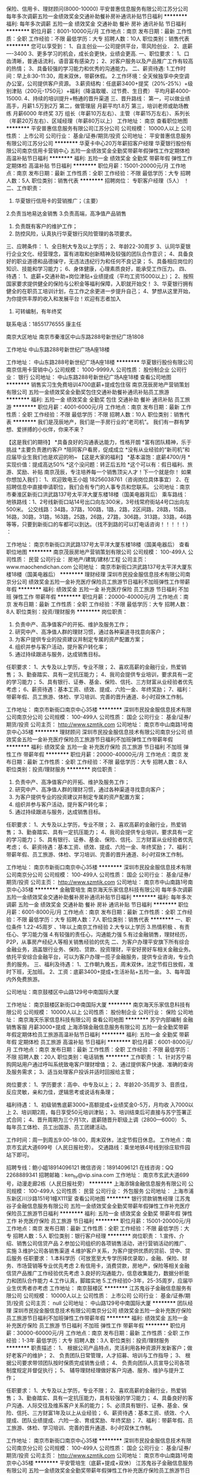 保险、信用卡、理财顾问(8000-10000)
平安普惠信息服务有限公司江苏分公司
每年多次调薪五险一金绩效奖金交通补助餐补房补通讯补贴节日福利
**********
福利:
每年多次调薪
五险一金
绩效奖金
交通补助
餐补
房补
通讯补贴
节日福利
**********
职位月薪：8001-10000元/月 
工作地点：南京
发布日期：最新
工作性质：全职
工作经验：不限
最低学历：大专
招聘人数：10人
职位类别：销售代表
**********
您可以享受到：
1、自主创业----公司提供平台，零风险创业．
2、底薪----3400
3、更多学习的机会，成长会更快，业绩会更高.
一、职位要求：
1、口齿清晰，普通话流利，语音富有感染力；
2、对客户服务以及产品推广工作有较高的热情；
3、具备较强的学习能力和优秀的沟通能力。
二、薪资待遇:
1.工作时间：早上8:30-11:30，周末双休，带薪休假。
2.工作环境：全天候独享中央空调办公室，公司提供客户资源。
3.薪资结构：任底薪3400+提奖（20%-25%）+级别津贴（200元-1750元）+福利（降温取暖、过节费、生日费） 平均月薪4000-15000.
4、持续的培训提升+畅通的晋升渠道
三、晋升路线：
第一，可以做业绩高手，月薪1.5万到2万
第二，做管理层 月薪平均1.8万
第三，培训老师或助场教练 月薪6000 年终奖 3万
组长（年薪10万左右）、主管（年薪15万左右）、系列长（年薪20万左右）、区域经理（年薪80万以上）
工作地址：
南京
查看职位地图
**********
平安普惠信息服务有限公司江苏分公司
公司规模：
10000人以上
公司性质：
上市公司
公司行业：
基金/证券/期货/投资
公司地址：
平安普惠信息服务有限公司江苏分公司
**********
华夏卡中心20万年薪招客户经理
华夏银行股份有限公司南京信用卡营销中心
五险一金绩效奖金全勤奖带薪年假弹性工作定期体检高温补贴节日福利
**********
福利:
五险一金
绩效奖金
全勤奖
带薪年假
弹性工作
定期体检
高温补贴
节日福利
**********
职位月薪：15001-20000元/月 
工作地点：南京
发布日期：最新
工作性质：全职
工作经验：不限
最低学历：大专
招聘人数：5人
职位类别：销售代表
**********
招聘岗位：
专职客户经理（5人） ！
二、工作职责：
 1. 华夏银行信用卡的营销推广；（主要）
 2.负责当地易达金销售
 3.负责高端，高净值产品销售
 4. 负责既有客户的维护工作；
 5. 防控风险，认真执行华夏银行风险管理的各项要求。 
三、应聘条件：
1、全日制大专及以上学历；
2、年龄22-30周岁
3、认同华夏银行企业文化、经营理念，富有进取和创新精神及较强的团队合作意识；
4、具备良好的职业道德和品德操守，无违法违纪行为和任何不良记录；
5、具备相应岗位的知识、技能和学习能力；
6、身体健康，心理素质良好，能承受工作压力。 
四、待遇：
1、底薪+交通补助+岗位津贴+业绩提成（平均工资15000以上）；
  2、按照国家要求提供健全的保险与公积金等福利保障，入职就开始交！
  3、华夏银行拥有健全的在职员工培训计划，在工作之余更进一步提升自己；
  4、梦想从这里开始，为你提供丰厚的收入和发展平台！欢迎有志者加入
  5.   可转编制，有年终奖
联系电话：18551776555 康主任

南京大区地址
南京市秦淮区中山东路288号新世纪广场1808

工作地址
中山东路288号新世纪广场A座18楼

工作地址：
中山东路288号新世纪广场A座18楼
**********
华夏银行股份有限公司南京信用卡营销中心
公司规模：
1000-9999人
公司性质：
股份制企业
公司行业：
银行
公司地址：
中山东路288号新世纪广场A座18楼
查看公司地图
**********
销售实习生免费培训4700底薪+提成包住宿
南京茂辰房地产营销策划有限公司
五险一金绩效奖金全勤奖包住交通补助餐补通讯补贴员工旅游
**********
福利:
五险一金
绩效奖金
全勤奖
包住
交通补助
餐补
通讯补贴
员工旅游
**********
职位月薪：4001-6000元/月 
工作地点：南京
发布日期：最新
工作性质：全职
工作经验：不限
最低学历：不限
招聘人数：10人
职位类别：销售代表
**********
我们是茂辰地产，我们是一手房行业的“老司机”。
我们有一群有梦想、爱拼搏的小伙伴，你来不来？

【这是我们的期待】
*具备良好的沟通表达能力，性格开朗
*富有团队精神，乐于挑战
*主要负责邀约客户
*陪同客户看房，促成成立
*没有从业经验的“新司机”和应届毕业生我们也是欢迎的哟~
【这是大家的福利】
*基本温饱：底薪4700/月
*实现价值：提成高达50%
*这个没问题：转正后五险
*这个可以有：假日福利、旅游、奖励、补贴
南京茂辰，专注培养每一个销售顶尖人才！下一个就是你！
如果你想加入我们：
1、欢迎致电王小姐 18256038761（咨询岗位具体事宜）
2、在招聘信息中直接申请职位，我们会有专门的人事专员和您联系。
公司地址：南京市秦淮区新街口洪武路137号太平洋大厦东楼18楼（国美电器背后）
乘车路线：
地铁路线：1、2号线新街口站14号出口向左300米，3号线常府街站4号口出向左500米。
公交线路：34路，37路，100路，1路，2路，2区间路，28路，15路，16路，30路，31路，163路，25路，26路，27路，306路，313路，33路，46路等等，只要到新街口的车都可以到达。（找不到路的可以打电话咨询！！！！！）
：

工作地址：
南京市新街口洪武路137号太平洋大厦东楼18楼（国美电器后）
查看职位地图
**********
南京茂辰房地产营销策划有限公司
公司规模：
100-499人
公司性质：
民营
公司行业：
房地产/建筑/建材/工程
公司主页：
www.maochendichan.com
公司地址：
南京市新街口洪武路137号太平洋大厦东楼18楼（国美电器后）
**********
理财经理
深圳市民投金服信息技术有限公司南京分公司
绩效奖金五险一金补充医疗保险员工旅游节日福利不加班弹性工作带薪年假
**********
福利:
绩效奖金
五险一金
补充医疗保险
员工旅游
节日福利
不加班
弹性工作
带薪年假
**********
职位月薪：20000-40000元/月 
工作地点：南京
发布日期：最新
工作性质：全职
工作经验：不限
最低学历：大专
招聘人数：8人
职位类别：投资/理财服务
**********
岗位职责： 
1. 负责中产、高净值客户的开拓、维护及服务工作；
2. 研究中产、高净值人群的理财习惯，通过各种渠道寻找意向客户；
3. 为客户提供专业的投资建议并制定专属的资产配置方案； 
4. 组织并参与客户活动，提升客户转化率；
5. 通过持续跟进与服务，达成销售目标。 

任职要求： 
1、大专及以上学历，专业不限；
2、喜欢高薪的金融行业，热爱销售；
3、勤奋踏实、具有一定抗压能力；
4、我司会提供专业培训，要求具有一定的学习能力；
5、具有银行、证券、基金、保险、信托、三方财富从业经验者优先考虑；
6、薪资待遇：基本工资、绩效、提成、六险一金、年终奖励；
7、福利：带薪年假、员工旅游、体检、学习培训、完善的晋升通道、8小时双休工作制。

工作地址：
南京市新街口南京中心35楼
**********
深圳市民投金服信息技术有限公司南京分公司
公司规模：
100-499人
公司性质：
国企
公司行业：
基金/证券/期货/投资
公司主页：
http://www.szmtjk.com
公司地址：
南京市中山南路1号南京中心35楼
**********
理财顾问
深圳市民投金服信息技术有限公司南京分公司
绩效奖金五险一金补充医疗保险员工旅游节日福利不加班弹性工作带薪年假
**********
福利:
绩效奖金
五险一金
补充医疗保险
员工旅游
节日福利
不加班
弹性工作
带薪年假
**********
职位月薪：20000-40000元/月 
工作地点：南京
发布日期：最新
工作性质：全职
工作经验：不限
最低学历：大专
招聘人数：8人
职位类别：投资/理财服务
**********
岗位职责：
1. 负责中产、高净值客户的开拓、维护及服务工作；
2. 研究中产、高净值人群的理财习惯，通过各种渠道寻找意向客户；
3. 为客户提供专业的投资建议并制定专属的资产配置方案；
4. 组织并参与客户活动，提升客户转化率；
5. 通过持续跟进与服务，达成销售目标。

任职要求：
1、大专及以上学历，专业不限；
2、喜欢高薪的金融行业，热爱销售；
3、勤奋踏实、具有一定抗压能力；
4、我司会提供专业培训，要求具有一定的学习能力；
5、具有银行、证券、基金、保险、信托、三方财富从业经验者优先考虑；
6、薪资待遇：基本工资、绩效、提成、六险一金、年终奖励；
7、福利：带薪年假、员工旅游、体检、学习培训、完善的晋升通道、8小时双休工作制。

工作地址：
南京市新街口南京中心35楼
**********
深圳市民投金服信息技术有限公司南京分公司
公司规模：
100-499人
公司性质：
国企
公司行业：
基金/证券/期货/投资
公司主页：
http://www.szmtjk.com
公司地址：
南京市中山南路1号南京中心35楼
**********
金融管培生
南京海天乐家信息科技有限公司
每年多次调薪五险一金绩效奖金交通补助餐补房补通讯补贴节日福利
**********
福利:
每年多次调薪
五险一金
绩效奖金
交通补助
餐补
房补
通讯补贴
节日福利
**********
职位月薪：6001-8000元/月 
工作地点：南京
发布日期：最新
工作性质：全职
工作经验：不限
最低学历：大专
招聘人数：7人
职位类别：销售代表
**********
一、职位条件
1.22-45周岁 、1年以上南京工作经验
2.大专以上学历
3.热情积极 、有责任心、学习能力强
4.有较强的责任心，沟通能力强
5.有过金融销售，理财经历，P2P，从事房产经纪人等相关销售经验的优先
二、为客户办理平安旗下所有综合金融业务，涵盖银行业务、保险、贷款、投资理财，平安好房好车相关金融业务。依托平安综合金融平台，可以为客户办理一揽子金融服务，提供专业咨询，专业负责的服务。
三、福利及待遇：
1、工作朝九晚五，周末双休，法定节假日放假，准时下班，无加班。
2、工资：底薪3400+提成+生活补贴+五险一金。
3、每年国内外免费旅游。

公司地址：南京鼓楼区中山路129号中南国际大厦

工作地址：
南京鼓楼区新街口中南国际大厦
**********
南京海天乐家信息科技有限公司
公司规模：
10000人以上
公司性质：
股份制企业
公司行业：
保险
公司地址：
南京海天乐家信息科技有限公司
查看公司地图
**********
苏宁内部编制 金融销售客服 月薪3000+提成
上海添锦金融信息服务有限公司
五险一金全勤奖带薪年假定期体检员工旅游高温补贴节日福利
**********
福利:
五险一金
全勤奖
带薪年假
定期体检
员工旅游
高温补贴
节日福利
**********
职位月薪：6001-8000元/月 
工作地点：南京
发布日期：最新
工作性质：全职
工作经验：不限
最低学历：不限
招聘人数：20人
职位类别：电话销售
**********
工作职责：
1、针对苏宁易购网站用户通过呼叫系统致电客户理财增值；
2、通过提供客户快速、准确的查询及服务需求；
3、适当处理客户投诉并适时回报给主管；

岗位要求：
1、学历要求：高中、中专及以上；
2、年龄20-35周岁
3、音质佳，反应灵敏，亲和力佳，逻辑思考或说话有条理；

福利待遇：
1、初级销售底薪3000+高额提成+业绩奖金0-5万，月均收 入7000以上
2、培训期2周，每日享受50元培训津贴；
3、培训结束后可直接与苏宁签署正式合同；
4、晋升周期为三个月1次，底薪随晋升职级上调（2800—6000）
5、每年员工体检、员工出国游、员工团建活动。

工作时间：周一到周五9:00-18:00，周末双休，法定节假日休息。
工作地点：南京市玄武大道699号（人民日报社旁）。
交通路线：乘坐地铁4号线到徐庄软件园站下即可。

招聘专线：鲍小姐18914096121
微信咨询：18914096121
在线咨询：QQ 2268889341
招聘邮箱：ken_hr@vip.sina.com
工作地址：
南京市玄武大道699号，动漫走廊2栋（人民日报社旁）
**********
上海添锦金融信息服务有限公司
公司规模：
100-499人
公司性质：
民营
公司行业：
外包服务
公司地址：
上海市浦东新区川沙路151号1幢X111室
查看公司地图
**********
银行贷款销售经理
江苏鬼谷子金融信息服务有限公司
五险一金绩效奖金全勤奖带薪年假弹性工作补充医疗保险员工旅游节日福利
**********
福利:
五险一金
绩效奖金
全勤奖
带薪年假
弹性工作
补充医疗保险
员工旅游
节日福利
**********
职位月薪：15001-20000元/月 
工作地点：南京
发布日期：最新
工作性质：全职
工作经验：不限
最低学历：大专
招聘人数：5人
职位类别：银行客户经理
**********
岗位职责：
1.宣传、介绍、销售公司信贷产品
2.参加公司组织的各项销售活动，进行营销活动的推广、实施
3.维护公司各销售渠道
4.维护客户关系，为客户提供优质的贷前、贷中、贷后服务
任职要求：
1.本科学历（可放宽至大专学历择优录取），金融、保险、财务、市场营销等专业优先考虑
2.有信用卡，消费贷款，房地产，保险等相关金融信贷产品推广工作经验优先考虑
3.良好的沟通能力，信息收集能力，数据分析能力和团队合作能力
4.工作认真，脚踏实地
5.工作经验0-3年，25-35周岁，应届毕业生优秀者亦考虑
工作地址：
南京鼓楼区
**********
江苏鬼谷子金融信息服务有限公司
公司规模：
10000人以上
公司性质：
上市公司
公司行业：
基金/证券/期货/投资
公司主页：
null
公司地址：
中山路129号中南国际大厦
**********
团队经理
深圳市民投金服信息技术有限公司南京分公司
绩效奖金五险一金补充医疗保险员工旅游节日福利不加班弹性工作带薪年假
**********
福利:
绩效奖金
五险一金
补充医疗保险
员工旅游
节日福利
不加班
弹性工作
带薪年假
**********
职位月薪：30000-60000元/月 
工作地点：南京
发布日期：最新
工作性质：全职
工作经验：1-3年
最低学历：大专
招聘人数：3人
职位类别：投资/理财服务
**********
职责描述：
1、 根据公司产品特点，灵活利用各种资源开发新客户；做好老客户的维护；
2、 负责团队日常管理，人才招募、培训与工作指导；
3、 根据公司要求带领团队按时保质完成销售业绩；
4、 负责向团队人员宣导公司各项制度规定并督促执行；
5、 辅导理财经理做好客户沟通、服务、维护与提升工作；

任职要求：
1、大专及以上学历，专业不限；
2、喜欢高薪的金融行业，热爱销售；
3、勤奋踏实、具有一定抗压能力，具有较强的学习能力；
4、具备良好的客户沟通、人际交往及维系客户关系的能力；
5、必须具有银行、证券、基金、保险、信托、三方财富1年及以上从业经验；
6、薪资待遇：基本工资、绩效、个人提成、团队业绩提成、六险一金、育成奖励、年终奖励；
7、福利：带薪年假、员工旅游、体检、学习培训、完善的晋升通道、8小时双休工作制。

工作地址：
南京市新街口南京中心35楼
**********
深圳市民投金服信息技术有限公司南京分公司
公司规模：
100-499人
公司性质：
国企
公司行业：
基金/证券/期货/投资
公司主页：
http://www.szmtjk.com
公司地址：
南京市中山南路1号南京中心35楼
**********
平安管培生（底薪+提成+双休）
江苏鬼谷子金融信息服务有限公司
五险一金绩效奖金全勤奖带薪年假弹性工作补充医疗保险员工旅游节日福利
**********
福利:
五险一金
绩效奖金
全勤奖
带薪年假
弹性工作
补充医疗保险
员工旅游
节日福利
**********
职位月薪：6001-8000元/月 
工作地点：南京
发布日期：最新
工作性质：全职
工作经验：不限
最低学历：本科
招聘人数：5人
职位类别：培训生
**********
一、岗位要求
1、年龄：22-35周岁，统招全日制本科及以上学历。
2、南京户口或在南京生活两年以上（条件优秀可以放宽）。
3、热情积极，上进负责，热爱本职工作，积极参加公司的专业培训。
4、具有良好的组织能力、沟通能力和团队协作能力。
5、能够接受具备挑战工作的良好心里素质。
6、有过金融、管理、保险、销售、服务、医学或法律等行业工作经验者优先。

二、福利待遇：
1、领先同行的高额佣金以及各种奖金（月度奖、季度奖、转正津贴、钻石奖励、卓越奖、续年度服务津贴、管理津贴、继续率奖金、增员奖金、增才奖金、育成奖金、养老金补贴、竞赛激励等高达21项；
2、公司提供的团体人身意外保险、意外医疗保险、定期寿险和住院医疗保险，晋升后还拥有养老金等一系列福利；
3、为期12个月的新人训练津贴；
4、 领跑行业的综合金融专业知识，销售和增员技巧培训（终身免费），每一个阶段，
给你每一次培训，让你在平安的事业永不疑惑，规划属于你自己的未来！

工作地址：
南京鼓楼区中山路129号中南国际大厦
**********
江苏鬼谷子金融信息服务有限公司
公司规模：
10000人以上
公司性质：
上市公司
公司行业：
基金/证券/期货/投资
公司主页：
null
公司地址：
中山路129号中南国际大厦
**********
销售代表/双休年薪8万
中国平安人寿保险股份有限公司江苏分公司第九营销服务部
绩效奖金交通补助通讯补贴带薪年假弹性工作补充医疗保险员工旅游节日福利
**********
福利:
绩效奖金
交通补助
通讯补贴
带薪年假
弹性工作
补充医疗保险
员工旅游
节日福利
**********
职位月薪：6001-8000元/月 
工作地点：南京
发布日期：最新
工作性质：全职
工作经验：1-3年
最低学历：大专
招聘人数：5人
职位类别：投资/理财服务
**********
工资待遇：底薪3400+业绩提成+职位津贴+奖金，双休。
工作第一年基本在8万年薪，第二年20万年薪（真实有效）
乘车路线：新街口 地铁站 7号出口 斜对角 200米中南国际大厦 206室
                  珠江路 地铁站 1号出口 直行 300米中南国际大厦 206室
                 联系电话 吴经理：15295765591
上班地址：新街口，中南国际大厦2楼，地铁一号线 、二号线都可达

岗位要求：
1、年龄：25-45周岁，大专及以上学历（条件优秀可以放宽）。
2、热情积极，上进负责，热爱本职工作，积极参加公司的专业培训。
3、具有挣钱的欲望。
4、有过金融、管理、保险、销售、服务、医学或法律等行业工作经验者优先。

职务描述：
1.定期拜访客户，了解客户动态，及时掌握客户需求；根据需求分析方法，向客户提供专业的理财建议。
2.建立和维护已有的客户关系，并不断挖掘和开发新客户。
3.进行VIP客户关系及综合金融业务的跟进、面谈和促成，并参与合同的谈判与签订。
4.向客户提供完善的售后服务，定期完成对老客户的回访工作。


晋升空间（每三个月一次晋升机会）：
试用期（1-3个月）---转正---团队主管---高级主管---资深主管---职业经理人---高级经理人---资深经理人---区部经理
见习导师---1星级授权导师---2星级授权导师---3星级授权导师---4星级授权导师---5星级授权导师
资格认证---助理理财规划师（国家职业资格三级）---理财规划师（国家职业资格二级）---高级理财规划师（国家职业资格一级）

工作地址：
南京中山路129号中南国际大厦
**********
中国平安人寿保险股份有限公司江苏分公司第九营销服务部
公司规模：
1000-9999人
公司性质：
上市公司
公司行业：
基金/证券/期货/投资
公司地址：
新街口中南国际大厦
查看公司地图
**********
中国平安保险销售 (10000-15000)
平安普惠信息服务有限公司江苏分公司
每年多次调薪五险一金绩效奖金交通补助餐补房补通讯补贴节日福利
**********
福利:
每年多次调薪
五险一金
绩效奖金
交通补助
餐补
房补
通讯补贴
节日福利
**********
职位月薪：10001-15000元/月 
工作地点：南京
发布日期：最新
工作性质：全职
工作经验：不限
最低学历：不限
招聘人数：10人
职位类别：销售代表
**********
综合金融理财顾问是为客户进行理财规划的专业人员，是客户的“私人理财顾问”是客户的“理财经纪人”。金融理财顾问以客户的利益为出发点，帮助客户进行产品选择，产品组合和资产配置，达到帮客户“赚钱”和回避风险的目的。金融理财顾问需要具备丰富的金融理财实践经验，具备投资理财实际操作能力，必须在为客户理财的过程中，为客户创造价值，也就是必须具备帮助客户“赚钱”的能力。金融理财顾问要有良好的职业道德，不是单一的金融产品的售卖模式，而是建立以客户利益为核心的金融服务模式，应把理财产品看成一个“金融百货店”，金融理财顾问应从众多的金融产品中为客户选择或组合最适合他们的金融产品，使客户的资产不断的增值！

工作职责：
1、服务于公司VIP客户及京城高价值个人客户，为高价值个人客户提供全方面金融理财服务；
2、通过与客户沟通，了解客户在家庭财务方面存在的问题以及理财方面的需求；
3、根据客户的资产规模、生活目标、预期收益目标和风险承受能力进行需求分析，出具专业的理财计划方案，推荐合适的理财产品；
4、通过调整存款、股票、债券、基金、保险等各种金融产品的理财产品比重达到资产的合理配置，使客户的资产在安全、稳健的基础上保值升值；
5、协助客户开立帐户及一系列后期服务；
6、定期与客户联系，报告理财产品的收益情况，向客户介绍新的金融服务、理财产品及金融市场动向，维护良好的信任关系。
招聘要求：
1、25岁以上，金融或相关专业，大专以上学历；
2、诚实守信以及良好的团队合作精神，迎接挑战的信心和对工作的激情；
3、1年以上证券、银行、保险、信托、期货、投资公司（其中之一）工作经历者优先；
4、具有扎实的经济、金融、投资等领域的相关理论知识；
5、深厚的行业与公司研究能力，敏锐快捷的市场反应能力和较强的风险控制意识；
6、善于对宏观经济形势和股票市场进行深入分析，为客户提出行业配置以及投资策略建议；
7、具有严密的逻辑思维和分析判断能力，良好的公众演讲能力和沟通能力；
8、取得金融业专业资格认证者优先；
9、因理财师是弹性工作时间,需要具备良好的自我时间管理能力；
10、原年薪收入三、五万的，目前无经济压力，不满现状，希望挑战10万--百万年薪者。

丰富的收入组成： 责任底薪+ 佣金 + 续期佣金 + 伯乐奖金 + 管理津贴 + 继续率奖金 + 年终奖金 + 竞赛奖金
顶尖的培训机会：清华大学 CFP 培训；业内瞩目的 TOP2000 高端营销培训
丰厚的保障福利： 意外伤害医疗保险、长期服务津贴及业务经理养老保险、每年免费国际旅游机会
期待的最高荣誉： MVA （最有价值大代理人）、 MDRT( 百万圆桌会议成员）
诚聘海归金融人才加盟，挑战百万年薪，获得创业成功机会！（公司目前有数名海归人才依托公司综合金融业务平台，年薪已达到30万-50万，并向更高迈进！他们拥有自己的团队，自由的时间，快乐的心境！）
中国平安的高速发展，与公司的人才战略是绝对分不开的。
在每一个成员体现出来的优秀才能的背后，实际上都有各自的营业团队作为强大的后备支持。每一位团队成员的优势、经验、销售方法等在客户销售和服务工作中沉淀下来的财富都会通过团队分享的方式无偿提供给新加入的成员。甚至在我们团队中，这样的共享资源会通过手把手言传身教的方式，利用到新成员的日常销售服务工作中。所以，新成员所需要做的仅仅是尽力融入到团队中，并保持学习的心态，吸取团队的养分，接受团队的帮助，完成自己的工作。
当您徘徊在我们团队门外时，您总觉得自己不行，而当您正式融入到我们的团队后，您也许会发现您比我们任何一个成员都要优秀！我代表我们团队正式邀请您加入我们！
工作地址：
南京
查看职位地图
**********
平安普惠信息服务有限公司江苏分公司
公司规模：
10000人以上
公司性质：
上市公司
公司行业：
基金/证券/期货/投资
公司地址：
平安普惠信息服务有限公司江苏分公司
**********
管理培训生
南京易创园科技有限公司
包住节日福利不加班带薪年假创业公司全勤奖员工旅游五险一金
**********
福利:
包住
节日福利
不加班
带薪年假
创业公司
全勤奖
员工旅游
五险一金
**********
职位月薪：3500-7000元/月 
工作地点：南京
发布日期：最新
工作性质：全职
工作经验：不限
最低学历：大专
招聘人数：5人
职位类别：综合业务经理/主管
**********
◆岗位职责：该职位为公司中高层的管理职位，有带团队经验者优先，若无经验者需前期轮岗学习公司各部门工作。
◆任职要求：
1、大专及以上学历，能熟练操作计算机；
2、具有银行工作经验优先；
3、普通话标准、有较强的语言交流能力和汉字录入能力；
4、具有高度责任感和良好的团队合作精神，工作态度积极乐观，能够在压力下工作并愿意接受挑战。
◆完善的培训提升：入职培训 + 业务培训 + 职业发展培训
1、公司为员工提供免费宿舍（位置合理，交通方便，空调，洗衣机，热水器等）。
2、薪资：底薪+补贴+奖金+社保
3、工作时间：工作八小时，不加班
4、带薪系统培训（公司注重人才的挖掘与培养，一经录用，公司将提供完善的专业培训，并有公司资深主管一对一指导）
5、表现优异者每年可参加2-4次集团会议和旅游培训
6、根据本年度的工作完成情况发放对应的年终奖
7、每周举行家庭日聚餐，每季度举办季度旅游
公司地址：南京市建邺区汉中门大街151号西城广场五楼5218室
联系人  ： 吴主管  17512529680
工作地址：
南京市建邺区汉中门大街151号5218室
查看职位地图
**********
南京易创园科技有限公司
公司规模：
100-499人
公司性质：
合资
公司行业：
互联网/电子商务
公司地址：
南京市建邺区汉中门大街151号5218室
**********
华夏银行25万年薪聘信用卡销售精英
华夏银行股份有限公司南京信用卡营销中心
五险一金绩效奖金全勤奖带薪年假弹性工作定期体检高温补贴节日福利
**********
福利:
五险一金
绩效奖金
全勤奖
带薪年假
弹性工作
定期体检
高温补贴
节日福利
**********
职位月薪：15001-20000元/月 
工作地点：南京
发布日期：最新
工作性质：全职
工作经验：不限
最低学历：大专
招聘人数：8人
职位类别：销售代表
**********
一、招聘岗位：
专职客户经理（5人）     
二、工作职责：
 1. 华夏银行信用卡及贷款的营销推广；（主要）
 2. 负责既有客户的维护工作；
 3. 防控风险，认真执行华夏银行风险管理的各项要求。 
三、应聘条件：
1、全日制大专及以上学历；
2、年龄22-30周岁
3、认同华夏银行企业文化、经营理念，富有进取和创新精神及较强的团队合作意识；
4、具备良好的职业道德和品德操守，无违法违纪行为和任何不良记录；
5、具备相应岗位的知识、技能和学习能力；
6、身体健康，心理素质良好，能承受工作压力。 
四、待遇：
1、底薪+交通补助+岗位津贴+业绩提成（平均工资15000以上）；
  2、按照国家要求提供健全的保险与公积金等福利保障，入职就开始交！
  3、华夏银行拥有健全的在职员工培训计划，在工作之余更进一步提升自己；
  4、梦想从这里开始，为你提供丰厚的收入和发展平台！欢迎有志者加入
  5.   可转编制，有年终奖
联系电话：18551776555 康主任

工作地址
南京市秦淮区中山东路288号新世纪广场1808

工作地址：
中山东路288号新世纪广场A座18楼
**********
华夏银行股份有限公司南京信用卡营销中心
公司规模：
1000-9999人
公司性质：
股份制企业
公司行业：
银行
公司地址：
中山东路288号新世纪广场A座18楼
查看公司地图
**********
新车销售业务员
南京星宏汽车销售服务有限公司
餐补通讯补贴交通补助员工旅游绩效奖金
**********
福利:
餐补
通讯补贴
交通补助
员工旅游
绩效奖金
**********
职位月薪：6000-12000元/月 
工作地点：南京
发布日期：最新
工作性质：全职
工作经验：1-3年
最低学历：中专
招聘人数：6人
职位类别：销售代表
**********
岗位要求：熟悉各汽车品牌，型号，价格。了解新车购买整体价格结构，贷款，提车，上牌，装璜流程。须在4S店或汽贸公司做销售1年以上。
任职资格：普通话标准，能吃苦耐劳，做事细心。
工作时间：一周休息一天。早9：00-晚18：00   提供公司附近住宿。
工作地址：
南京市江宁区天临路88号天诚二手车市场D区2楼511-1
查看职位地图
**********
南京星宏汽车销售服务有限公司
公司规模：
20-99人
公司性质：
民营
公司行业：
汽车/摩托车
公司地址：
南京市江宁区东麒路33号东山国际企业研发园G座407-2室
**********
客户经理信贷
宜信普惠信息咨询(北京)有限公司南京第三分公司
五险一金员工旅游节日福利餐补年底双薪
**********
福利:
五险一金
员工旅游
节日福利
餐补
年底双薪
**********
职位月薪：6001-8000元/月 
工作地点：南京
发布日期：最近
工作性质：全职
工作经验：不限
最低学历：大专
招聘人数：10人
职位类别：销售代表
**********
【聘】我们不是银行，但是福利比银行好，我们大宜信有12天年假；我们不是国企，但是比国企待遇好；我们大宜信都有年终奖；当银行和贷款公司都开始收缩不放款的时候，我们大宜信还是3小时到账；当我们宜信宜人贷在美国纽交所上市两周年、成立11年间，宜信先后和中信银行、广发银行、海南银行、浙商银行、浦发银行等在普惠金融、金融科技等领域达成战略合作。
【1】招聘职位：贷款销售精英。职责：销售信贷产品，开发新客户，维护好客户关系。
【2】入职即缴纳5险1金，享受12天带薪年假、年终奖、季度旅游等福利。
【3】销售台阶式底薪，提成行业最高。
【4】要求：年龄20-35岁，大专学历及以上。
【5】优势：行业最牛，成立十年从来不会没钱而拖延放款公司，无放款手续费的正规公司。
【6】都说宜信压力大，一个好的企业如果给予员工安全感那必定走向毁灭，适当的压力会赋予我们狼性！加入我们！抛开一切赚的就是钱，心有多大，舞台就有多大！
欢迎推荐和自荐。
工作地址：
南京市雨花台区安德门大街47号雨花客厅（地铁一号线天隆寺3号口）
查看职位地图
**********
宜信普惠信息咨询(北京)有限公司南京第三分公司
公司规模：
10000人以上
公司性质：
民营
公司行业：
信托/担保/拍卖/典当
公司地址：
南京市雨花台区安德门大街47号雨花客厅（地铁一号线天隆寺3号口）
**********
储备干部
南京易创园科技有限公司
五险一金绩效奖金全勤奖包住员工旅游节日福利
**********
福利:
五险一金
绩效奖金
全勤奖
包住
员工旅游
节日福利
**********
职位月薪：3500-7000元/月 
工作地点：南京
发布日期：最新
工作性质：全职
工作经验：不限
最低学历：大专
招聘人数：3人
职位类别：储备干部
**********
福利待遇：
1、温馨舒适的工作环境，工作八小时，不加班，保底工资（3500）+全勤+奖金
2、公司为员工提供免费宿舍（位置合理，交通方便，空调，洗衣机，热水器等）
3、完善的在职培训，具有良好的晋升机会，有无经验均可
4、公司交纳五险一金、节假日福利、员工生日福利等
5、每天举行午间活动，叫醒瞌睡的下午，每周举行家庭日聚餐，每年2-3次为优秀员工提供度假旅游

职位描述：
1、前期主要跟着主管学习，能力较强者后期可培养为管理人员，负责公司团队管理和运营
2、储备干部将在岗接受完整的风控、行政、人事的综合管理技能的培训，能够接受前期的见习，通过学习掌握管理团队的方法，成为中高层人才储备
3、协助部门经理完成日常的相关工作；负责人员的安排，工作的分配

招聘要求：
1、大专及以上学历，能熟练操作计算机
2、普通话标准、有较强的语言交流能力和汉字录入能力
3、全日制普通高等院校毕业生，在校期间无任何不良记录
4、责任心强、能吃苦耐劳、有较强的沟通表达能力和团队协作能力
5、能够接受轮岗安排，愿意从基层学习，与公司共同成长
6、优秀学生干部、社会实践经验丰富及多次获奖等学生优先考虑
备注说明：
一经录用公司将免费提供专业系统化技能及团队管理培训

联系人  ： 吴主管  17512529680
工作地址：
南京市建邺区汉中门大街151号5218室
查看职位地图
**********
南京易创园科技有限公司
公司规模：
100-499人
公司性质：
合资
公司行业：
互联网/电子商务
公司地址：
南京市建邺区汉中门大街151号5218室
**********
客户信贷经理，风控
平安普惠信息服务有限公司南京山西路分公司
无试用期五险一金年底双薪绩效奖金补充医疗保险定期体检高温补贴节日福利
**********
福利:
无试用期
五险一金
年底双薪
绩效奖金
补充医疗保险
定期体检
高温补贴
节日福利
**********
职位月薪：10001-15000元/月 
工作地点：南京
发布日期：最新
工作性质：全职
工作经验：不限
最低学历：本科
招聘人数：10人
职位类别：信贷管理/资信评估/分析
**********
平安普惠金融业务集群（以下简称“平安普惠”）隶属于中国平安保险（集团）有限公司（以下简称“中国平安”、“集团”），以创新的科技，和卓越客户体验，为广大个人和小微型企业提供专业的贷款服务，助力中国实体经济发展。
公司提供六险两金，单休，节日福利，生日福利等都有。本次招聘由主任亲自带队，只要你敢于挑战高薪，有吃苦精神，主任亲自培养，保证出师走上高薪。有无经验都可，本科以上学历，大专有经验者也可。欢迎加入我们的团队！
  公司的风控部门以及助理等岗位都在招聘，欢迎有意向的小伙伴们过来看下，多一个机会，多一份选择。要求本科以上学历，大专优秀者择优录取。不怕你没经验，就怕你不敢挑战高薪！
联系电话：17366376690，刘主任。
工作地址
南京市鼓楼区山西路索菲特银河物业22楼

工作地址：
南京市鼓楼区山西路索菲特银河物业22楼
查看职位地图
**********
平安普惠信息服务有限公司南京山西路分公司
公司规模：
10000人以上
公司性质：
股份制企业
公司行业：
基金/证券/期货/投资
公司地址：
南京市鼓楼区山西路索菲特银河物业22楼
**********
新街口包住四千七底薪一手房销售
南京茂辰房地产营销策划有限公司
全勤奖包住交通补助餐补通讯补贴带薪年假员工旅游节日福利
**********
福利:
全勤奖
包住
交通补助
餐补
通讯补贴
带薪年假
员工旅游
节日福利
**********
职位月薪：8001-10000元/月 
工作地点：南京
发布日期：最新
工作性质：全职
工作经验：不限
最低学历：中专
招聘人数：10人
职位类别：电话销售
**********
距离远近并不阻碍我们对家的理解和爱
梦想大小并不决定我们实现目标的干劲

因为脚踏实地的去工作去活着
所以不再害怕离别而哭泣
所以能够做温暖自己温暖家人的小太阳

2018，加油干！
也许，你与梦想之间，只差一个茂辰！
伙伴们，春季招聘已经开始开始，欢迎多多推荐！

我们将为您提供：
1、丰厚的薪资：底薪4700+高额提成+月度奖金+年终奖金
2、优质的福利：免费住宿+组内聚餐等活动+免费旅游+社会保险+带薪年假……
3、免费专业的房产业务知识培训：一对一教学，包教包会
4、丰富的企业文化：开展团体拓展训练，歌唱比赛，篮球比赛，登山比赛等丰富的业余活动，拉近同事之间的距离，培养集体荣誉感
5、完善的晋升机制，公平的晋升通道：初级置业顾问—置业顾问--高级置业顾问—师傅—组长—见习主管—主管—见习经理—经理......（也许只要三个月，也许只要半年，你便可以华丽的变身，相信自己，you can do it！）
一手房销售，“职”在茂辰，欢迎您的加入！
岗位职责：
1、负责搜集新客户的资料并进行沟通，开发新客户；
2、通过电话与客户进行有效沟通了解客户需求, 寻找销售机会并完成销售业绩；
3、维护老客户的业务，挖掘客户的最大潜力；
4、定期与合作客户进行沟通，建立良好的长期合作关系。

任职要求：
1：男女不限，形象气质佳，能够熟练使用普通话交流
2、对销售工作有较高的热情；
3、具备较强的学习能力和优秀的沟通能力；
4、性格坚韧，思维敏捷，责任心强，具备良好的应变能力和承压能力；

南京茂辰，专注培养每一个销售顶尖人才！下一个就是你！
如果你想加入我们：
1、欢迎致电王可 18256038761，豁主管17372276673（咨询岗位具体事宜）
2、在招聘信息中直接申请职位，我们会有专门的人事专员和您联系。
公司地址：南京市秦淮区新街口洪武路137号太平洋大厦东楼18楼 （国美电器背后）
乘车路线：
地铁路线：1、2号线新街口站14号出口向左300米，3号线常府街站4号口出向左500米。
公交线路：34路，37路，100路，1路，2路，2区间路，28路，15路，16路，30路，31路，163路，25路，26路，27路，306路，313路，33路，46路等等，只要到新街口的车都可以到达。（找不到路的可以打电话咨询！！！！！）


工作地址：
南京市新街口洪武路137号太平洋大厦东楼18楼（国美电器后）
**********
南京茂辰房地产营销策划有限公司
公司规模：
100-499人
公司性质：
民营
公司行业：
房地产/建筑/建材/工程
公司主页：
www.maochendichan.com
公司地址：
南京市新街口洪武路137号太平洋大厦东楼18楼（国美电器后）
查看公司地图
**********
国企直招（人才养成计划-银行项目经理）
中国人寿保险股份有限公司南京市分公司银行保险营业部
全勤奖弹性工作带薪年假通讯补贴交通补助补充医疗保险绩效奖金员工旅游
**********
福利:
全勤奖
弹性工作
带薪年假
通讯补贴
交通补助
补充医疗保险
绩效奖金
员工旅游
**********
职位月薪：6001-8000元/月 
工作地点：南京-鼓楼区
发布日期：最新
工作性质：全职
工作经验：不限
最低学历：不限
招聘人数：1人
职位类别：保险项目经理/主管
**********
一、岗位要求：
1、年龄:22-45岁，统招全日制本科及以上学历；
2、南京户口，或在南京生活两年以上（条件优秀可放宽）；
3、热情积极，有爱心，有责任感，学习能力强；
4、具有良好的心理素质及良好的沟通能力，具有良好的团队合作意识。
 二、岗位描述
1、会员资料变更确认（地址、手机号）
2、会员的续费提醒（缴费期提醒续费防止脱保）
3、会员的理赔协理（告知理赔程序、理赔材料准备、协助客户顺利理赔拿到理赔款）
4、客户关系经营（节假日礼品发放、旅游活动通知、DIY互动活动）
5、公司新产品活动通知邀约（产品升级、二次开发）
三、专业培训
公司根据新人发展阶段、提供从实习到管理的实战培训，享受公司一流的国际化专业销售、管理等各项培训
 四、职业规划
公司提供公平的晋升通道，广阔的发展空间，公平、公开、透明的晋升制度，有能力者短期内即可晋升。
 五、福利待遇
享受公司养老金、医疗保障等福利，定期免费带薪国内外旅游，公司荣誉表彰和高端酒会等
非诚勿扰，谢谢！
职位申请后请勿再申请公司其他招聘职位，公司将统一安排，以免混淆职位职能！
 负责人：人事部蒋经理
联系电话：18994009812
工作地址：南京市鼓楼区湖南路16号中信银行4楼中国人寿（苏宁环球旁地铁1号线玄武门站下1号出口）

工作地址：
鼓楼区湖南路16号
查看职位地图
**********
中国人寿保险股份有限公司南京市分公司银行保险营业部
公司规模：
100-499人
公司性质：
国企
公司行业：
保险
公司主页：
null
公司地址：
鼓楼区湖南路16号
**********
汽车金融服务专员（大平台+双休）
江苏鬼谷子金融信息服务有限公司
五险一金绩效奖金全勤奖带薪年假弹性工作补充医疗保险员工旅游节日福利
**********
福利:
五险一金
绩效奖金
全勤奖
带薪年假
弹性工作
补充医疗保险
员工旅游
节日福利
**********
职位月薪：8001-10000元/月 
工作地点：南京
发布日期：最新
工作性质：全职
工作经验：不限
最低学历：大专
招聘人数：5人
职位类别：汽车销售
**********
一、 任职要求：不符合者请勿投递简历
1、具备两年及以上的工作经验；
2、年龄25-40岁，大专或以上学历；
3、具备销售精英或有销售管理经验者优先；
4、公司提供强大财务支持，支持入职精英建立和管理自己的营销团队

二 、岗位职责：
1、为支持经销商销售目标的达成，积极销售信贷产品；为了迅速达到信贷产品销售指标和高度的客户满意度；
2、按照汽车金融有限公司、外部信贷产品提供商和政府法规的规范执行信贷产品申请流程
3、向新车客户销售车辆保险的相关产品
4、负责向客户推荐汽车金融及普通汽车贷款按揭业务并协助办理相关手续;

二、福利及待遇：
1、周一到周五每天上午8:30-10：30参加早会培训分享交流，双休加国家法定节假日统一放假。
2、服务奖金、续年度服务津贴、继续率奖金、养老金， 季度奖，年终奖等；平安在2014年重磅推出“优才”计划，新人训练津贴高达3400元，经过优才特训，收入上万轻轻松松！
3、享有意外保险、定期寿险和住院医疗保险，家属百万医疗等五大综合保障；
4、国内外免费旅游方案。

工作地址：
南京鼓楼区
**********
江苏鬼谷子金融信息服务有限公司
公司规模：
10000人以上
公司性质：
上市公司
公司行业：
基金/证券/期货/投资
公司主页：
null
公司地址：
中山路129号中南国际大厦
**********
汽车之家销售(双休+底薪提成+福利）
江苏鬼谷子金融信息服务有限公司
年底双薪绩效奖金年终分红带薪年假弹性工作补充医疗保险员工旅游节日福利
**********
福利:
年底双薪
绩效奖金
年终分红
带薪年假
弹性工作
补充医疗保险
员工旅游
节日福利
**********
职位月薪：10001-15000元/月 
工作地点：南京
发布日期：最新
工作性质：全职
工作经验：1-3年
最低学历：大专
招聘人数：5人
职位类别：汽车销售
**********
岗位职责：
1.有效执行各类汽车营销策略；
2.开发潜在目标客户，按时完成汽车销量指标；
3.按规范流程接待客户，并向客户提供优质的售车咨询、配套服务等；
4.协助客户办理车辆销售的相关手续；
5.积极上报并解决售车过程中出现的问题；
6.能够与其他同事共同协作，共同完成部门销售目标

任职资格：
1、大专及以上学历，身体健康，外形气质佳，形象端正；
2、1年以上销售经验优先考虑，无销售经验或应届生也可参加公司培训上岗；
3、做事认真踏实，为人正直诚恳；具有高度的工作意识；
4、沟通能力强，普通话标准；有亲和力，工作积极主动，乐观开朗；
5、具有有团队协作精神，善于挑战；

工作时间：
周末双休，享受国家法定节假日
工作地址：
中山路129号中南国际大厦
**********
江苏鬼谷子金融信息服务有限公司
公司规模：
10000人以上
公司性质：
上市公司
公司行业：
基金/证券/期货/投资
公司主页：
null
公司地址：
中山路129号中南国际大厦
**********
中国人寿暑期实习生(薪资优厚，机会多多)
中国人寿保险股份有限公司南京市分公司银行保险营业部
绩效奖金年终分红全勤奖交通补助通讯补贴弹性工作补充医疗保险员工旅游
**********
福利:
绩效奖金
年终分红
全勤奖
交通补助
通讯补贴
弹性工作
补充医疗保险
员工旅游
**********
职位月薪：2300-4600元/月 
工作地点：南京-秦淮区
发布日期：最新
工作性质：全职
工作经验：不限
最低学历：不限
招聘人数：3人
职位类别：实习生
**********
中国人寿暑期实习生(薪资优厚，机会多多)
 岗位要求：
1、大专学历及以上,月均工作时间工作日85%以上（18天及以上），实习时间期3个月;
2、诚实守信,良好的人际交往能力,有责任心；
3、形象气质佳，普通话良好
 岗位职责：
1.组训，讲师方向锻炼（会议主持及每日新闻分享）
2.销售业务方向锻炼（客户谈判，售后服务）
3.话务方向锻炼（电话沟通）
 优秀实习生有机会参与公司晋升培训
 工作时间：周一至周五
上午8:30-11：30,下午13：30-17:30 
 负责人：人事部蒋珏
联系电话：18994009812
工作地址： 
南京市秦淮区太平南路462号西一巷二楼中国人寿新大楼（斯亚广场旁，电信二楼）
工作地址：
南京市秦淮区太平南路462号西一巷二楼中国人寿新大楼（斯亚广场旁，电信二楼）
**********
中国人寿保险股份有限公司南京市分公司银行保险营业部
公司规模：
100-499人
公司性质：
国企
公司行业：
保险
公司主页：
null
公司地址：
鼓楼区湖南路16号
查看公司地图
**********
销售经理
南京海天乐家信息科技有限公司
五险一金年终分红交通补助餐补房补通讯补贴员工旅游节日福利
**********
福利:
五险一金
年终分红
交通补助
餐补
房补
通讯补贴
员工旅游
节日福利
**********
职位月薪：6001-8000元/月 
工作地点：南京
发布日期：最新
工作性质：全职
工作经验：不限
最低学历：大专
招聘人数：6人
职位类别：销售代表
**********
一、业务范围
1、寿险业务:医疗险、养老险、少儿险、理财险、车险、财产险、团体险、货运险
2、银行业务:储蓄卡、贷款、信用卡、理财、信托、基金
3、投资业务:平安证券、陆金所、平安好车、平安好房、平安普惠
二、福利待遇
1、底薪3000-5000，平安的晋升透明公开，无需勾心斗角，可能你喜欢：服务、主管、课长、或部经理。挑战年薪百万，只要数据达到，你自然就晋升了。
2、公司同样享受免费晋升培训，各项产品佣金、季度奖、钻石奖、管理津贴、业绩津贴，年度续佣奖。
3公司业绩荣誉奖：个酒店参加荣誉奖品，国内国外旅行，还可以带上你的家人一起出行。
三、任职资格：
1、年龄满23～45周岁，男女不限，做事细心，有责任心，具有良好的沟通能力及团队协作能力
2、简单的事情重复做、重复的事情简单做。
选择不对，努力白费！格局，决定结局！
四、上班时间
周一到周五早上8:30-11:00参加公司例会和培训
周末双休，正常节假日放假

地址:南京市珠江路中南国际大厦

工作地址：
南京市鼓楼区珠江路中南国际大厦
**********
南京海天乐家信息科技有限公司
公司规模：
10000人以上
公司性质：
股份制企业
公司行业：
保险
公司地址：
南京海天乐家信息科技有限公司
查看公司地图
**********
行政文员
南京易创园科技有限公司
员工旅游节日福利不加班全勤奖五险一金包住
**********
福利:
员工旅游
节日福利
不加班
全勤奖
五险一金
包住
**********
职位月薪：3000-4500元/月 
工作地点：南京
发布日期：最新
工作性质：全职
工作经验：不限
最低学历：不限
招聘人数：1人
职位类别：前台/总机/接待
**********
一、岗位职责
1、负责公司卫生、环境的维护；
2、负责公司快递业务、名片制作等业务的联络；
3、负责员工迟到、早退、请假等考勤工作；
4、协助人事部开展招聘工作，接待面试者与报道者；
5、协助建立员工关系，组织员工的活动；
6、其他辅助经理交办的工作；
7、陌生人拜访的接待与登记。

二、任职要求

1、年龄28岁以下，形象好，气质佳
2、责任心强、细心、谨慎、踏实，工作认真负责，忠于职守，严守公司机密；
3、思维敏捷，反应迅速，积极主动，沟通表达能力佳，善于与人交流；
4、较好的文字表达能力，较强的执行力；
5、良好的职业道德与团队合作精神；
6、性格温和，有耐心；性格乐观，乐于助人。

三、公司福利

1、公司为员工提供免费宿舍（位置合理，交通方便，空调，洗衣机，热水器等）。
2、薪资：底薪+补贴+奖金+社保
3、带薪系统培训（公司注重人才的挖掘与培养，一经录用，公司将提供完善的专业培训，并有公司资深主管一对一指导）
4、表现优异者每年可参加2-4次集团会议和旅游培训
5、根据本年度的工作完成情况发放对应的年终奖
6、每周举行家庭日聚餐，每季度举办季度旅游
上班时间：工作八小时，不加班，购买社保，年终奖金，生日礼物，同事有爱和谐，老板风趣幽默，我们期待能够共同携手前进的小伙伴与我们共进。

工作地址：
南京市建邺区汉中门大街151号5218室
查看职位地图
**********
南京易创园科技有限公司
公司规模：
100-499人
公司性质：
合资
公司行业：
互联网/电子商务
公司地址：
南京市建邺区汉中门大街151号5218室
**********
销售精英/储备团队经理
宜信普惠信息咨询(北京)有限公司南京第三分公司
五险一金绩效奖金交通补助餐补带薪年假弹性工作补充医疗保险员工旅游
**********
福利:
五险一金
绩效奖金
交通补助
餐补
带薪年假
弹性工作
补充医疗保险
员工旅游
**********
职位月薪：6001-8000元/月 
工作地点：南京
发布日期：最新
工作性质：全职
工作经验：1-3年
最低学历：本科
招聘人数：1人
职位类别：大客户销售代表
**********
【招贤纳士】您想成为上市公司的一名员工吗？你想加入当今最热门的行业吗？你想站在巨人的肩上，鸟瞰世界的繁华吗？宜人贷，互联网金融第一股（股票代码：YRD）。我们有完善的培训体系、丰厚的福利待，欢迎你加入我们，成为我们的一员，一起比邻世界的高度。
一、职位名称：信贷经理 储备团队经理
二、职位描述: 
1、负责大宜信各产品的营销推广，市场开发，寻找新客户和维护客户端人脉；
2、完成公司及部门经理分配的各项指标及任务；
三、职位要求：
1、大专及以上学历，年龄在20周岁至35周岁之间的有志青年。
2、自信开朗,勤奋乐观,有上进心,有致力于中国“普惠金融”事业发展的雄心。
待遇:正式在编人员签定劳动合同,无责任底薪1500-4500(根据员工业绩和工龄调整底薪,体现多劳多得)+提成+奖金。月均收入5000至15000,能力突出者可达15000以上,上不封顶。
3、按国家法定节假日休息。
4、完善的福利保障制。常规五险一金（养老保险、医疗保险、失业保险、工伤保险和生育保险以及住房公积金）转正者再加一商业医疗保险；
5、提供完善的学习培训系统，广阔的发展前景，是打造成功经理人的大舞台。
四、优越工作地点:建邺区江东中路211号凤凰文化广场A座808室。
五、人数：2人。          
六、联系电话： 曹经理 18094249833
工作地址：
建邺区江东中路211号凤凰文化广场A座808室。
**********
宜信普惠信息咨询(北京)有限公司南京第三分公司
公司规模：
10000人以上
公司性质：
民营
公司行业：
信托/担保/拍卖/典当
公司地址：
南京市雨花台区安德门大街47号雨花客厅（地铁一号线天隆寺3号口）
**********
开年机遇 底薪4700新房销售+包住
南京茂辰房地产营销策划有限公司
五险一金绩效奖金全勤奖包住交通补助餐补通讯补贴员工旅游
**********
福利:
五险一金
绩效奖金
全勤奖
包住
交通补助
餐补
通讯补贴
员工旅游
**********
职位月薪：4001-6000元/月 
工作地点：南京
发布日期：最新
工作性质：全职
工作经验：不限
最低学历：中专
招聘人数：9人
职位类别：销售代表
**********
你的梦想是什么？
你想通过自己的努力留在南京买车买房吗？
你想给家人和自己创造更好的生活条件吗？
选择销售，成就梦想；心有多大，舞台就有多大！
我们将为您提供：
1、丰厚的薪资：底薪4700+高额提成+月度奖金+年终奖金+个人/团队奖金...
2、优质的福利：免费住宿+组内聚餐等活动+免费旅游+社会保险+带薪年假……
3、免费专业的房产业务知识培训：一对一教学，包教包会
4、丰富的企业文化：开展团体拓展训练，歌唱比赛，篮球比赛，登山比赛等丰富的业余活动，拉近同事之间的距离，培养集体荣誉感
5、完善的晋升机制，公平的晋升通道：初级置业顾问—置业顾问--高级置业顾问—师傅—组长—见习主管—主管—见习经理—经理......（也许只要三个月，也许只要半年，你便可以华丽的变身，相信自己，you can do it！）
一手房销售，“职”在茂辰，欢迎您的加入！
岗位职责：
1、负责搜集新客户的资料并进行沟通，开发新客户；
2、通过电话与客户进行有效沟通了解客户需求, 寻找销售机会并完成销售业绩；
3、维护老客户的业务，挖掘客户的最大潜力；
4、定期与合作客户进行沟通，建立良好的长期合作关系。

任职要求：
1：男女不限，形象气质佳，能够熟练使用普通话交流
2、对销售工作有较高的热情；
3、具备较强的学习能力和优秀的沟通能力；
4、性格坚韧，思维敏捷，责任心强，具备良好的应变能力和承压能力；

南京茂辰，专注培养每一个销售顶尖人才！下一个就是你！
如果你想加入我们：
1、欢迎致电王可 18256038761，豁主管13901587056（咨询岗位具体事宜）
2、在招聘信息中直接申请职位，我们会有专门的人事专员和您联系。
公司地址：南京市秦淮区新街口洪武路137号太平洋大厦东楼18楼（国美电器背后）
乘车路线：
地铁路线：1、2号线新街口站14号出口向左300米，3号线常府街站4号口出向左500米。
公交线路：34路，37路，100路，1路，2路，2区间路，28路，15路，16路，30路，31路，163路，25路，26路，27路，306路，313路，33路，46路等等，只要到新街口的车都可以到达。（找不到路的可以打电话咨询！！！！！）

工作地址：
南京市新街口洪武路137号太平洋大厦东楼18楼（国美电器后）
**********
南京茂辰房地产营销策划有限公司
公司规模：
100-499人
公司性质：
民营
公司行业：
房地产/建筑/建材/工程
公司主页：
www.maochendichan.com
公司地址：
南京市新街口洪武路137号太平洋大厦东楼18楼（国美电器后）
查看公司地图
**********
双休银行催收客服
青岛联信商务咨询有限公司南京分公司
五险一金绩效奖金加班补助全勤奖餐补带薪年假补充医疗保险
**********
福利:
五险一金
绩效奖金
加班补助
全勤奖
餐补
带薪年假
补充医疗保险
**********
职位月薪：6001-8000元/月 
工作地点：南京
发布日期：最新
工作性质：全职
工作经验：不限
最低学历：大专
招聘人数：4人
职位类别：风险控制
**********
岗位职责：
负责银行信用卡资产风险管理，通过电话、函告、司法程序等方式督促逾期客户还款，协助其恢复信用，最大限度保全银行资产。

职位要求：
1、大专以上学历，专业不限，对金融财经、风险管理有浓厚兴趣
2、具有营销或客服经验者可优先录用
3、沟通能力强、思维敏捷，有较强的团队协作精神与服务意识
4、工作态度踏实、严谨
5、有一定有承压能力和心态调节能力

薪资福利：
1：入职半年内保底工资3500元，写字楼工作环境。无责底薪+全勤+高额提成+饭贴。按业绩分配奖金。中等能力月薪可达5000以上，能力优秀者平均月薪可稳定在10000以上。
2.公司交纳五险一金、过节过年福利、公司组织员工活动、带薪年假、双休、员工生日福利等。
3.每年一至两次员工国内外旅游及不定期聚餐等活动；
5.工作时间：5天8小时工作制，享有所有法定节假日及带薪年休假，中国传统节日有过节费；
6.完善的培训制度：公司为员工提供专业带薪培训；
7.广阔的上升空间：小组长（年薪不低于10万）——主管（年薪20万左右）

这里有良好的工作环境，完善的培养机制，丰厚的待遇福利，刺激的奖金和期权激励，还有一群萌萌的90后......
工作地址：
南京市鼓楼区广州路 地铁一号线珠江路
**********
青岛联信商务咨询有限公司南京分公司
公司规模：
1000-9999人
公司性质：
民营
公司行业：
银行
公司地址：
南京市鼓楼区广州路5号 君临国际大厦
**********
中国平安 保险理财实习生
南京海天乐家信息科技有限公司
每年多次调薪五险一金绩效奖金交通补助餐补房补通讯补贴节日福利
**********
福利:
每年多次调薪
五险一金
绩效奖金
交通补助
餐补
房补
通讯补贴
节日福利
**********
职位月薪：4001-6000元/月 
工作地点：南京
发布日期：最新
工作性质：全职
工作经验：不限
最低学历：不限
招聘人数：10人
职位类别：销售代表
**********
一、岗位要求
1、年龄：20周岁以上，统招全日制大专及以上学历； 
2、热情积极，有爱心，有责任感，学习能力强，
4、具有良好的心理素质及良好的沟通能力。

二、工作描述
1.服务范围包括：VIP客户服务、生日问候、定期理财规划等。
2.根据需求分析方法，向客户提供专业的理财建议。 
3.向客户提供完善的售后服务，定期完成对老客户的回访工作。
4.及时反馈客户信息，帮助客户解决难题。

三、专业培训 
 针对员工不同发展阶段提供相应的培训课程，每位员工均可参加 “岗前培训”、“技术分析培训”、“法律法规培训”和“在岗提升升培训”等培训项目。

四、职业规划 
表现优异者可获得晋升机会，经公司考核后可晋升主管阶层，处理团队管理等事宜。

五、福利待遇
1、津贴奖金：训练津贴+职级津贴+续年度服务津贴+继续率奖金+新人卓越奖+季度奖金
2、完善的福利保障制度：团体人身意外伤害保险、平安团体定期寿险、团体住院医疗保险、团体意外伤害医疗。
3、定期免费带薪国内外旅游，公司荣誉表彰和高阶表彰酒会等。
4、可成为平安的专职培训讲师
 
工作地址：
南京市新街口中南国际大厦206室
**********
南京海天乐家信息科技有限公司
公司规模：
10000人以上
公司性质：
股份制企业
公司行业：
保险
公司地址：
南京海天乐家信息科技有限公司
查看公司地图
**********
平安保险咨询经理
南京海天乐家信息科技有限公司
每年多次调薪五险一金绩效奖金交通补助餐补房补通讯补贴节日福利
**********
福利:
每年多次调薪
五险一金
绩效奖金
交通补助
餐补
房补
通讯补贴
节日福利
**********
职位月薪：8001-10000元/月 
工作地点：南京
发布日期：最新
工作性质：全职
工作经验：不限
最低学历：大专
招聘人数：6人
职位类别：销售代表
**********
岗位职责：
1、为客户提供信息咨询、保单管理、理赔、保险金领取，理财规划等全方位金融理财服务；
2、维系并管理客户关系，并在此基础上扩展业务，提升售后服务满意度。

任职资格：
1、22-45周岁，大专以上学历；
2、形象气质俱佳；
3、有积极的进取心、自信心、责任心和自律心，并渴望通过努力成就事业；
4、有良好的沟通及团队协作能力；
5、有过创业经历者优先，从事过销售/金融/教育/房产中介者优先。

薪资：
1、底薪3400+浮动薪金+过节费+高额提成=高收入（年薪20万元以上）；
2、新员工入职带薪培训
3、3个月内：平均6000,转正之后：基本10000左右，优秀员工月工资过2万，有能力可突破5万以上。
4、更有实物奖励：如现金、或者实物.福利：
1、基本福利----按照国家相关规定为员工上缴的五险一金；
2、员工享受社保（工伤、养老、医疗、失业、生育）及住房公积金；
3、商业保险----为员工提供的医疗、意外人身险等补充保险；
4、有薪休假----年休假、产假、婚假、丧假等有薪休假；
5、旅游福利----每年在国内国外不定期的旅游机会；
6、广阔的晋升机会，完善的培训体系，一年内表现优秀的可提升为主管；
7、其他福利----篮球赛、拔河赛、羽毛球赛、员工家书、过节费、过节礼品、生日庆贺(每人都会有购物卡)等福利。
8、工作时间：周一至周五，8:30—11:00，享受国家法定各类假期，周末双休。

工作地址：
鼓楼区新街口中山路129号
**********
南京海天乐家信息科技有限公司
公司规模：
10000人以上
公司性质：
股份制企业
公司行业：
保险
公司地址：
南京海天乐家信息科技有限公司
查看公司地图
**********
金融销售岗 周末双休
平安普惠信息服务有限公司江苏分公司
每年多次调薪五险一金绩效奖金交通补助餐补房补通讯补贴节日福利
**********
福利:
每年多次调薪
五险一金
绩效奖金
交通补助
餐补
房补
通讯补贴
节日福利
**********
职位月薪：8001-10000元/月 
工作地点：南京
发布日期：最新
工作性质：全职
工作经验：不限
最低学历：大专
招聘人数：8人
职位类别：销售代表
**********
岗位职责:
1、负责公司产品的销售及推广；
2、开拓新市场,发展新客户,建立媒介、渠道，增加产品销售范围；
3、根据客户需求提供贷款方案，及时解决客户资金周转问题。
4、管理维护客户关系以及客户间的长期合作计划。
任职资格：
1、大专及以上学历
2、有销售行业工作经验，业绩突出者优先；
3、反应敏捷、表达能力强，具有较强的沟通能力及交际技巧，具有亲和力；
4、具备一定的市场分析及判断能力，良好的客户服务意识；
5、有责任心，能承受较大的工作压力；
6、有团队协作精神，善于挑战，22-45周岁。
薪资：
1、底薪3400+浮动薪金+过节费+高额提成=高收入（年薪20万元以上）；
2、新员工入职带薪培训
3、3个月内：平均6000,转正之后：基本10000左右，优秀员工月工资过2万，有能力可突破5万以上。
4、更有实物奖励：如现金、或者实物
福利：
1、基本福利----按照国家相关规定为员工上缴的五险一金；
2、员工享受社保（工伤、养老、医疗、失业、生育）及住房公积金；
3、商业保险----为员工提供的医疗、意外人身险等补充保险；
4、有薪休假----年休假、产假、婚假、丧假等有薪休假；
5、旅游福利----每年在国内国外不定期的旅游机会；
6、广阔的晋升机会，完善的培训体系，一年内表现优秀的可提升为主管；
7、其他福利----篮球赛、拔河赛、羽毛球赛、员工家书、过节费、过节礼品、生日庆贺(每人都会有购物卡)等福利。
8、工作时间：周一至周五，8:30—17:00，享受国家法定各类假期

工作地址：
南京
查看职位地图
**********
平安普惠信息服务有限公司江苏分公司
公司规模：
10000人以上
公司性质：
上市公司
公司行业：
基金/证券/期货/投资
公司地址：
平安普惠信息服务有限公司江苏分公司
**********
平安好房-客户经理（挑战高薪+法定假日+公平晋升+专业培训）
江苏鬼谷子金融信息服务有限公司
年底双薪绩效奖金年终分红带薪年假弹性工作补充医疗保险员工旅游节日福利
**********
福利:
年底双薪
绩效奖金
年终分红
带薪年假
弹性工作
补充医疗保险
员工旅游
节日福利
**********
职位月薪：10001-15000元/月 
工作地点：南京
发布日期：最新
工作性质：全职
工作经验：1-3年
最低学历：大专
招聘人数：5人
职位类别：房地产客服
**********
房产经纪人
一、岗位职责
1.通过公司提供的营销工具及网络渠道，获取潜在的购房客户；
2.根据客户需要，为客户提供房源及优质的看房体验；
3.负责公司房源开发与维护，并与业主建立良好的业务协作关系；
二、职位要求
1.大学专科以上学历，营销、管理、金融等专业优先考虑；
2.一年及以上的工作经验，有银行信用卡、消费贷款、保险等相关推广工作经验者优先考虑；
3.具有良好的客户沟通、人际交往及维系客户关系的能力；
4.能够有效开发客户资源；
5.勤奋努力，具有吃苦耐劳以达成工作目标的毅力和决心；
6.诚实守信，为人谦虚、具有高度的团队合作精神和高度的工作热情；
7.思想正面积极，热爱信贷行业,愿意付出。
8.强烈的创业意识和赚钱欲望，愿与公司一同成长。
三、薪资福利
1.底薪加业绩提成，加超额奖金。
2.缴纳社保和养老金，年底双薪，每年12天带薪年假。
3.优质的培训体系与精彩的公司活动：定期举行技能培训课程与职业文化课程，我们关心的不仅是员工的个人技能，更关注员工的今后职业发展。定期举行各类精彩的文娱活动，丰富员工业余生活。组织优秀员工国内外旅游，公司总部交流等活动。
四、专业培训 
公司根据新人发展阶段，提供从实习到管理的实战培训，享受中国平安一流的国际化专业销售、管理等各项培训。
五、职业规划 
公司提供公平、公正、公开的晋升通道，实现你事业的腾飞；广阔的发展空间，公平、公开、透明的晋升制度，能力越强，晋升时间越短。
  工作地址：
中山路129号中南国际大厦
**********
江苏鬼谷子金融信息服务有限公司
公司规模：
10000人以上
公司性质：
上市公司
公司行业：
基金/证券/期货/投资
公司主页：
null
公司地址：
中山路129号中南国际大厦
**********
中国人寿综合金融专员
中国人寿保险股份有限公司南京市分公司银行保险营业部
五险一金绩效奖金全勤奖交通补助通讯补贴带薪年假员工旅游节日福利
**********
福利:
五险一金
绩效奖金
全勤奖
交通补助
通讯补贴
带薪年假
员工旅游
节日福利
**********
职位月薪：4001-6000元/月 
工作地点：南京-鼓楼区
发布日期：最新
工作性质：全职
工作经验：不限
最低学历：不限
招聘人数：5人
职位类别：储备经理人
**********
招聘公司：中国人寿南京分公司银行保险营业部
招聘项目：中国人寿2017年度校园招聘
发布时间：2017-4-23
任职要求：

岗位名称：销售管理岗
招聘计划：3人
工作职责：负责公司银行保险渠道大销售，人力发展，销售人员管理，市场拓展，销售支持，销售管理，绩效管理等相关工作。

资格要求：1，全日制专科及以上学历。2，经济学，金融，保险，市场营销，工商管理，财务会计，管理学，法学，心理学等专业。3，具备良好的组织沟通和协调能力，强烈的责任感及良好的职业操守。4，学生干部，社团负责人优先。5，具有大型企业实习经验者，具有保险行业实习经验优先。

岗位名称：管理培训生
招聘计划：5人
工作职责：各岗位轮岗，学习业务管理知识，熟悉相关业务流程，培训专业化复合型的业务管理人才。
资格要求：1全日制专科及以上学历。2金融投资，保险精算，人力资源，财务，法律，计算机等相关专业。3专业基础扎实，有较强的学习能力。4善于沟通，较强团队合作精神，能承受较大的工作压力。5有国家英语四级证书或英语六级成绩在425分以上。6有相关经验者优先。

岗位名称：创新业务拓展部
招聘计划：1人
工作职责：金融、经济相关专业毕业，具有较强的业务拓展能力，良好的项目策划，分析和运作能力；具有银行、证券公司、基金公司等相关机构从业经历，熟悉信贷、投行政策及监管规定者优先。
资格要求：1，全日制专科及以上学历。2，经济学，金融，保险，市场营销，工商管理，财务会计，管理学，法学，心理学等专业。3，具备良好的组织沟通和协调能力，强烈的责任感及良好的职业操守。4，学生干部，社团负责人优先。5，具有大型企业实习经验者，具有保险行业实习经验优先。


工作地址：
鼓楼区湖南路16号
查看职位地图
**********
中国人寿保险股份有限公司南京市分公司银行保险营业部
公司规模：
100-499人
公司性质：
国企
公司行业：
保险
公司主页：
null
公司地址：
鼓楼区湖南路16号
**********
房产销售招实习生4700底薪、包住
南京茂辰房地产营销策划有限公司
绩效奖金全勤奖包住交通补助餐补带薪年假员工旅游节日福利
**********
福利:
绩效奖金
全勤奖
包住
交通补助
餐补
带薪年假
员工旅游
节日福利
**********
职位月薪：4001-6000元/月 
工作地点：南京
发布日期：最新
工作性质：实习
工作经验：不限
最低学历：不限
招聘人数：15人
职位类别：销售代表
**********
你还在为找工作发愁吗？你想要不啃老通过自己努力买房买车吗？那么、给你一个选择销售的理由！
销售是世界上最不可或缺的岗位;
世界上80%以上的成功人士都是干销售出身
比尔盖茨、乔布斯、李嘉诚、马云……
他们不是神，只是很懂销售！
销售是最能让你得到锻炼、积累经验、积累财富的岗位；
 现南京茂辰新街口总部招聘一手房置业顾问！主营南京本地住宅、商业项目。
工作内容：一手楼盘销售置业顾问，前期Call客+现场谈客
 任职要求：男女不限  户口不限 学历初中以上；性格开朗 普通话标准；无需经验（公司提供带薪培训），热爱销售这行业，有团队精神 有较强的心里承压能力
 福利待遇： 1、全面岗前房产业务知识培训； 2 薪金：年薪8万-16万（4300底薪+免费住宿+高额提成+月度奖金+年终奖金+各项福利 ），绩效考核，多劳多得。可为需要住宿的员工提供宿舍3.员工福利旅游+野营拓展活动等丰富多彩业余活动+公司提供宿舍+业绩Ipad Iphone6s 、三星note3奖励+年终家庭奖励彩电 父母海南游+优秀员工深造机会。3、完善的职业晋升计划及空间，公平的晋升机制； 4、业绩优秀的员工更能获得优厚的公司奖励 ，包括现金奖励，优秀员工福利旅游奖励等等；优厚的福利待遇，享受长年假及各项补贴；
 面试方式：
1、可来电：王小姐18256038761，李经理13305146815；（欢迎来电咨询岗位具体事宜）
2、在招聘信息中直接申请职位；
公司地址：公司地址：南京市新街口洪武路137号太平洋大厦东楼18楼（新街口国美电器背后）
交通信息
坐地铁1号线或二号线，到新街口站下，从14号出口出来，左转直行300米，十字路口国美电器背后太平洋大厦东楼18楼
找不到可以打电话咨询
公司提供住宿，有意者可以电话联系!!!!!!
 
工作地址：
南京市新街口洪武路137号太平洋大厦东楼18楼（国美电器后）
查看职位地图
**********
南京茂辰房地产营销策划有限公司
公司规模：
100-499人
公司性质：
民营
公司行业：
房地产/建筑/建材/工程
公司主页：
www.maochendichan.com
公司地址：
南京市新街口洪武路137号太平洋大厦东楼18楼（国美电器后）
**********
银行理财顾问（南京）
中国人寿保险股份有限公司南京市分公司银行保险营业部
年终分红全勤奖交通补助带薪年假弹性工作补充医疗保险员工旅游节日福利
**********
福利:
年终分红
全勤奖
交通补助
带薪年假
弹性工作
补充医疗保险
员工旅游
节日福利
**********
职位月薪：6001-8000元/月 
工作地点：南京-鼓楼区
发布日期：最新
工作性质：全职
工作经验：1-3年
最低学历：大专
招聘人数：2人
职位类别：理财顾问/财务规划师
**********
银行理财顾问（南京）

一、岗位要求：
1、年龄:22-45岁，统招全日制本科及以上学历；
2、南京户口，或在南京生活两年以上（条件优秀可放宽）；
3、热情积极，有爱心，有责任感，学习能力强；
4、具有良好的心理素质及良好的沟通能力，具有良好的团队合作意识。

二、岗位描述
1、服务范围包括：VIP客户服务、生日问候、定期理财规划等；
2、为客户提供专业的理财建议；
3、定期回访老客户，完善售后服务工作
4、协助银行行长、理财经理、大堂经理给银行客户进行资产规划与风险规避.
 5、给予银行内部多方面技能培训

三、专业培训
公司根据新人发展阶段、提供从实习到管理的实战培训，享受公司一流的国际化专业销售、管理等各项培训

四、职业规划
公司提供公平的晋升通道，广阔的发展空间，公平、公开、透明的晋升制度，有能力者短期内即可晋升。

五、福利待遇
享受公司养老金、医疗保障等福利，定期免费带薪国内外旅游，公司荣誉表彰和高端酒会等

工作请联系：蒋经理18994009812
关注微信：Mini_jiangjue

非诚勿扰，谢谢！
职位申请后请勿再申请公司其他招聘职位，公司将统一安排，以免混淆职位职能！

工作地址：
鼓楼区湖南路16号
**********
中国人寿保险股份有限公司南京市分公司银行保险营业部
公司规模：
100-499人
公司性质：
国企
公司行业：
保险
公司主页：
null
公司地址：
鼓楼区湖南路16号
查看公司地图
**********
金融产品销售经理
南京海天乐家信息科技有限公司
五险一金年终分红交通补助餐补房补通讯补贴员工旅游节日福利
**********
福利:
五险一金
年终分红
交通补助
餐补
房补
通讯补贴
员工旅游
节日福利
**********
职位月薪：10001-15000元/月 
工作地点：南京
发布日期：最新
工作性质：全职
工作经验：不限
最低学历：大专
招聘人数：8人
职位类别：销售代表
**********
岗位职责:
1、负责公司产品的销售及推广；
2、开拓新市场,发展新客户,建立媒介、渠道，增加产品销售范围；
3、根据客户需求提供贷款方案，及时解决客户资金周转问题。
4、管理维护客户关系以及客户间的长期合作计划。
任职资格：
1、大专及以上学历
2、有销售行业工作经验，业绩突出者优先；
3、反应敏捷、表达能力强，具有较强的沟通能力及交际技巧，具有亲和力；
4、具备一定的市场分析及判断能力，良好的客户服务意识；
5、有责任心，能承受较大的工作压力；
6、有团队协作精神，善于挑战，22-45周岁。
薪资：
1、高底薪+浮动薪金+过节费+高额提成=高收入（年薪20万元以上）；
2、新员工入职带薪培训
3、3个月内：平均6000,转正之后：基本12000左右，优秀员工月工资过2万，有能力可突破5万以上。
4、更有实物奖励：如现金、或者实物
.福利：
1、基本福利----按照国家相关规定为员工上缴的五险一金；
2、员工享受社保（工伤、养老、医疗、失业、生育）及住房公积金；
3、商业保险----为员工提供的医疗、意外人身险等补充保险；
4、有薪休假----年休假、产假、婚假、丧假等有薪休假；
5、旅游福利----每年在国内国外不定期的旅游机会；
6、广阔的晋升机会，完善的培训体系，一年内表现优秀的可提升为主管；
7、其他福利----篮球赛、拔河赛、羽毛球赛、员工家书、过节费、过节礼品、生日庆贺(每人都会有购物卡)等福利。
8、工作时间：周一至周五，8:30—17:00，周末双休，享受国家法定各类假期

工作地址：
南京市鼓楼区新街口中南国际大厦
**********
南京海天乐家信息科技有限公司
公司规模：
10000人以上
公司性质：
股份制企业
公司行业：
保险
公司地址：
南京海天乐家信息科技有限公司
查看公司地图
**********
平安贷款专员（平安官方直招）新街口地铁口
平安普惠投资咨询有限公司南京长江路分公司
五险一金绩效奖金年终分红带薪年假弹性工作补充医疗保险员工旅游节日福利
**********
福利:
五险一金
绩效奖金
年终分红
带薪年假
弹性工作
补充医疗保险
员工旅游
节日福利
**********
职位月薪：8001-10000元/月 
工作地点：南京
发布日期：最新
工作性质：全职
工作经验：无经验
最低学历：大专
招聘人数：6人
职位类别：销售经理
**********
职位描述：
针对公司提供需要贷款的客户，介绍本公司贷款业务，为客户办理贷款及相关审核。（无需自己寻找客户，无需外出应酬客户，属于内勤服务人员）优秀者月入10万，有截图可证明

任职要求：
1、户籍不限，3月18日最后一批大专可以入职，4月初开始只招全日制本科以上学历，经济、金融学等专业者优先。
2、勤奋努力、有责任心、勇于接受挑战并承受压力

福利待遇：
1、所有岗位入职后与平安签订劳动合同
2、享受完善的养老、医疗、工伤、失业、生育保险及住房公积金保障、员工综合福利保障计划
3、专业的银行贷款工作，提供丰富的银行内部培训

工作时间：周一至周六上午8:30——12:00，下午13:30——18:00
工作地点：公司搬迁至新街口地铁口7号口出斯亚置地广场


工作地址：
平安普惠投资咨询有限公司南京长江路分公司
**********
平安普惠投资咨询有限公司南京长江路分公司
公司规模：
10000人以上
公司性质：
上市公司
公司行业：
银行
公司主页：
null
公司地址：
平安普惠投资咨询有限公司南京长江路分公司
查看公司地图
**********
银行信贷
平安普惠信息服务有限公司江苏分公司
五险一金带薪年假弹性工作补充医疗保险定期体检员工旅游高温补贴节日福利
**********
福利:
五险一金
带薪年假
弹性工作
补充医疗保险
定期体检
员工旅游
高温补贴
节日福利
**********
职位月薪：15001-20000元/月 
工作地点：南京
发布日期：最新
工作性质：全职
工作经验：不限
最低学历：本科
招聘人数：1人
职位类别：个人业务
**********
岗位职责：
1、向客户宣传、介绍、销售公司的产品，达成公司各阶段的销售任务；
2、参加公司组织的各项销售活动，进行营销活动的推广、实施；
3、维护公司各销售渠道，进行营销活动的推广、实施；
4、维护客户关系，为客户提供优质的贷前、贷中及贷后服务
职位要求： 
1、年龄在22周岁至30周岁之间的有志者
2、本科及以上学历，经济、金融学等专业者优先。 
2、自信开朗,勤奋乐观,有上进心,有挑战高薪的雄心，能吃苦耐劳
3、良好的沟通能力，信息收集力，数据分析力和团队合作力
薪酬待遇:
1、签定正式合同 无责任底薪，月均收入6000至10000，突出者可达20000+,上不封顶 
2、完善的福利保障体制：六险二金，中国平安正式编制，享受平安应有福利
3、员工福利：节日费、高温费、取暖费 、防暑费、带薪年假、员工旅游
4、正常节假日、国假、婚假、产假 
5、带薪岗前培训，有志半年走上管理岗,六个月后可以晋升主管职位。

工作地址：
平安普惠信息服务有限公司江苏分公司
查看职位地图
**********
平安普惠信息服务有限公司江苏分公司
公司规模：
10000人以上
公司性质：
上市公司
公司行业：
基金/证券/期货/投资
公司地址：
平安普惠信息服务有限公司江苏分公司
**********
平安金融贷款服务人员
平安人寿保险（南京）
五险一金绩效奖金加班补助通讯补贴弹性工作员工旅游
**********
福利:
五险一金
绩效奖金
加班补助
通讯补贴
弹性工作
员工旅游
**********
职位月薪：5000-10000元/月 
工作地点：南京
发布日期：最新
工作性质：全职
工作经验：不限
最低学历：大专
招聘人数：8人
职位类别：综合业务专员/助理
**********
岗位职责：
一、1、负责客户的维护、咨询工作，为客户提供专业的房地产置业咨询服务； 2 、陪同客户看房，促成 客户二手楼的销售 ； 3 、负责公司房源开发与积累，并与 客户 建立良好的业务协作关系； 4 、负责平安公司在南京的一手住宅楼盘的销售。
二、1、负责客户在平安银行的信用贷款业务；2、负责个人客户在平安普惠的金融、房产的贷款业务
任职要求：
1 、 20-40周岁男女均可，有无行业经验或从业经历均可，可享多对一连环培训； 2 、诚实守信，吃苦耐劳，具有良好的团队精神； 3 、热爱销售行业，为事业而工作，不为工作而工作； 4 、目标清晰，意志坚定， 服从安排，绝对执行的精神
工作地址：
南京鼓楼区中山路129号中南国际大厦
**********
平安人寿保险（南京）
公司规模：
10000人以上
公司性质：
上市公司
公司行业：
保险
公司主页：
http://www.pingan.com/
公司地址：
南京鼓楼区
查看公司地图
**********
催收客服（享保底工资3500元）
青岛联信商务咨询有限公司南京分公司
五险一金绩效奖金加班补助全勤奖餐补带薪年假员工旅游
**********
福利:
五险一金
绩效奖金
加班补助
全勤奖
餐补
带薪年假
员工旅游
**********
职位月薪：6001-8000元/月 
工作地点：南京
发布日期：最新
工作性质：全职
工作经验：不限
最低学历：大专
招聘人数：4人
职位类别：风险控制
**********
岗位职责：
1、负责信用卡逾期账户管理。
2、受银行委托对信用卡、个贷逾期客户进行通知、催告。
3、按照要求的规范程序通过电话方式提醒督促信用卡逾期用户及时还款，维护持卡人在银行的信用度。
4、通过各种渠道获取与持卡人相关的各种重要信息。
5、严格遵守银行的各项催收规定。



任职要求：
1、男女不限（年龄20-30周岁），身体健康、五官端正、大专及以上学历；
2、头脑灵活、为人谦虚务实、勤奋努力、谈吐大方（流利的普通话）。
3、具有高度的团队合作精神和工作热情，具有优秀的表达沟通能力及应变协调能力；
4、遵守公司规章制度、遵纪守法，个人征信良好，无犯罪记录；
5、 有强烈的创业意识、愿与公司一同成长、同时我们也愿意与员工共享成果。

薪资福利：
1.写字楼工作环境。无责底薪+全勤+提成+其他奖励+按业绩分配奖金。综合薪资4000-8000元。
2.公司福利：双休、带薪年假奖。
3.公司交纳五险一金、过节过年福利、公司组织员工活动等。
4.每年一至两次员工国内旅游及不定期聚餐等活动；
5.工作时间：5天8小时工作制，享有所有法定节假日及带薪年休假，中国传统节
日有过节费；
6.完善的培训制度：公司为员工提供专业培训；
7.广阔的上升空间：小组长（年薪不低于10万）——主管（年薪20万左右）
工作地址：
南京市鼓楼区广州路 地铁一号线珠江路
**********
青岛联信商务咨询有限公司南京分公司
公司规模：
1000-9999人
公司性质：
民营
公司行业：
银行
公司地址：
南京市鼓楼区广州路5号 君临国际大厦
**********
金融保险理财规划师（培训+双休+高提成）
江苏鬼谷子金融信息服务有限公司
五险一金绩效奖金全勤奖带薪年假弹性工作补充医疗保险员工旅游节日福利
**********
福利:
五险一金
绩效奖金
全勤奖
带薪年假
弹性工作
补充医疗保险
员工旅游
节日福利
**********
职位月薪：8001-10000元/月 
工作地点：南京
发布日期：最新
工作性质：全职
工作经验：1-3年
最低学历：本科
招聘人数：2人
职位类别：投资/理财服务
**********
任职要求：
1、工作细心负责，执行力较强，具备较强的责任感和敬业精神
2、具备较强的沟通协调能力以及良好的团队协作意识；具备较强的责任感和敬业精神，自信、热情，敢于接受挑战，做好销售工作的支持和辅助。

福利待遇： 
训练津贴最高5100 + 提成 + 培训 + 免费国内外旅游 + 节假日休 + 弹性工作时间

岗位职责：
1、负责创建、培训、管理金融业务营销团队；
2、组织并策划高级金融营销活动，开发高端客户市场；
3、依据客户的资产规模及理财需求，为客户提供各种综合性基础理财咨询服务；并展开一站式综合金融理财营销业务。
4、负责定期开展金融理财及营销拓展培训，使团队业务人员不断掌握金融专业知识及营销技能，更好的服务于高端客户，创造职业价值和高薪收入。
工作地址：
南京鼓楼区中山路129号中南国际大厦
**********
江苏鬼谷子金融信息服务有限公司
公司规模：
10000人以上
公司性质：
上市公司
公司行业：
基金/证券/期货/投资
公司主页：
null
公司地址：
中山路129号中南国际大厦
**********
平安普惠客服回访中心兼职
平安普惠投资咨询有限公司南京长江路分公司
五险一金年底双薪绩效奖金年终分红加班补助全勤奖弹性工作定期体检
**********
福利:
五险一金
年底双薪
绩效奖金
年终分红
加班补助
全勤奖
弹性工作
定期体检
**********
职位月薪：8001-10000元/月 
工作地点：南京
发布日期：最新
工作性质：兼职
工作经验：不限
最低学历：大专
招聘人数：10人
职位类别：兼职
**********
针对平安贷款授信客户进行回访’对专业没有要求
100元一天，包中饭，一周至少3天以上
早9点到5点半，
全职者只有单休，工作时间8点30到6点，底薪1800加提成，平均10000以上，优秀的月入10万
025-58919510姜经理
工作地址：
新街口地铁口
查看职位地图
**********
平安普惠投资咨询有限公司南京长江路分公司
公司规模：
10000人以上
公司性质：
上市公司
公司行业：
银行
公司主页：
null
公司地址：
平安普惠投资咨询有限公司南京长江路分公司
**********
综合金融实习生
江苏鬼谷子金融信息服务有限公司
年底双薪年终分红带薪年假弹性工作员工旅游节日福利五险一金补充医疗保险
**********
福利:
年底双薪
年终分红
带薪年假
弹性工作
员工旅游
节日福利
五险一金
补充医疗保险
**********
职位月薪：6001-8000元/月 
工作地点：南京-鼓楼区
发布日期：最新
工作性质：全职
工作经验：不限
最低学历：本科
招聘人数：5人
职位类别：实习生
**********
一、岗位要求
1、年龄：22-45周岁，统招全日制本科及以上学历；
2 热情积极，有爱心，有责任感，学习能力强； 
3、具有良好的心理素质及良好的沟通能力。

二、工作描述
1、周一到周五 8:30—17：00；国家法定节假日统一放假。
2.服务范围包括：VIP客户服务、生日问候、定期理财规划等。
3.根据需求分析方法，向客户提供专业的理财建议。 
4.向客户提供完善的售后服务，定期完成对老客户的回访工作。
5.及时反馈客户信息，帮助客户解决难题。

三、专业培训 
针对员工不同发展阶段提供相应的培训课程，每位员工均可参加 “岗前培训”、“技术分析培训”、“法律法规培训”和“在岗提升升培训”等培训项目。

四、职业规划 
    表现优异者可获得晋升机会，经公司考核后可晋升主管阶层，处理团队管理等事宜。

五、福利待遇
1、津贴奖金：训练津贴+职级津贴+续年度服务津贴+继续率奖金+新人卓越奖+季度奖金
2、完善的福利保障制度：团体人身意外伤害保险、平安团体定期寿险、团体住院医疗保险、团体意外伤害医疗。
3、任职5年以上享有长期养老津贴。
4、定期免费带薪国内外旅游，公司荣誉表彰和高阶表彰酒会等。
5、可成为平安的专职培训讲师

无意求职，请勿打扰，谢谢！ 
职位申请后，请不要再申请公司其他招聘职位，公司将统一安排，以免混淆职位职能
 工作地址
南京市中山路中南国际大厦

工作地址：
中山路129号中南国际大厦
**********
江苏鬼谷子金融信息服务有限公司
公司规模：
10000人以上
公司性质：
上市公司
公司行业：
基金/证券/期货/投资
公司主页：
null
公司地址：
中山路129号中南国际大厦
**********
银行信用卡催收员（双休+五险一金）
青岛联信商务咨询有限公司南京分公司
五险一金绩效奖金加班补助全勤奖餐补带薪年假补充医疗保险
**********
福利:
五险一金
绩效奖金
加班补助
全勤奖
餐补
带薪年假
补充医疗保险
**********
职位月薪：6001-8000元/月 
工作地点：南京
发布日期：最新
工作性质：全职
工作经验：不限
最低学历：本科
招聘人数：10人
职位类别：风险控制
**********
岗位职责：
1、通过入职培训掌握相关的业务知识，协助银行处理客户逾期欠款，降低银行的信用风险； 
2、通过与银行逾期欠款客户进行一对一沟通，帮助和引导客户及时、正确的缴还银行的欠款，以维护良好的个人信用记录。

任职要求：
1、男女不限
2、大专及以上学历；法律、经济、金融类专业优先；接受应届毕业生；
3、普通话流利， 能熟练掌握常用电脑办公软件；
4、具有良好的心理素质，有较强的沟通能力；
5、工作细致，认真负责，爱岗敬业，具有良好的团队合作精神，积极乐观，能承受一定的工作压力；
6、有银行或外包公司信用卡催收经验，有部队参军经历，有电话营销、保险推销、证券、期货经纪、房地产中介及其它销售方面的经验者优先。

  工作地址：
南京市鼓楼区广州路 地铁一号线珠江路
**********
青岛联信商务咨询有限公司南京分公司
公司规模：
1000-9999人
公司性质：
民营
公司行业：
银行
公司地址：
南京市鼓楼区广州路5号 君临国际大厦
**********
催收专员（双休+五险一金）
青岛联信商务咨询有限公司南京分公司
五险一金绩效奖金加班补助全勤奖餐补带薪年假
**********
福利:
五险一金
绩效奖金
加班补助
全勤奖
餐补
带薪年假
**********
职位月薪：4001-6000元/月 
工作地点：南京
发布日期：最新
工作性质：全职
工作经验：不限
最低学历：大专
招聘人数：5人
职位类别：风险控制
**********
岗位职责：
负责银行信用卡资产风险管理，通过电话、函告、司法程序等方式督促逾期客户还款，协助其恢复信用，最大限度保全银行资产。

任职要求：
1、大专以上学历，专业不限，对金融财经、风险管理有浓厚兴趣
2、具有营销或客服经验者可优先录用
3、沟通能力强、思维敏捷，有较强的团队协作精神与服务意识
4、工作态度踏实、严谨
5、有一定有承压能力和心态调节能力
薪资福利：
1：写字楼工作环境。入职半年内保底工资3500元，无责底薪+全勤+高额提成+饭贴。按业绩分配奖金（提成最高点可达10%）。中等能力月薪可达6000以上，能力优秀者平均月薪可稳定在12000以上。
2.公司交纳五险一金、过节过年福利、公司组织员工活动、带薪年假、双休、员工生日福利等。
3.每年一至两次员工国内外旅游及不定期聚餐等活动；
5.工作时间：5天8小时工作制，享有所有法定节假日及带薪年休假，中国传统节日有过节费；
6.完善的培训制度：公司为员工提供专业带薪培训；
7.广阔的上升空间：小组长（年薪不低于9万）——主管（年薪15万左右）——经理（年薪25万左右）

工作地址：
南京市鼓楼区广州路 地铁一号线珠江路
**********
青岛联信商务咨询有限公司南京分公司
公司规模：
1000-9999人
公司性质：
民营
公司行业：
银行
公司地址：
南京市鼓楼区广州路5号 君临国际大厦
**********
底薪4700电销新房销售包住宿
南京茂辰房地产营销策划有限公司
年底双薪绩效奖金年终分红全勤奖包住餐补带薪年假员工旅游
**********
福利:
年底双薪
绩效奖金
年终分红
全勤奖
包住
餐补
带薪年假
员工旅游
**********
职位月薪：6001-8000元/月 
工作地点：南京-秦淮区
发布日期：最新
工作性质：全职
工作经验：不限
最低学历：中技
招聘人数：9人
职位类别：电话销售
**********
茂辰，永远值得你信赖！
我们并不完美，但我们相信一群充满梦想的人，
凭借着爱与执着，可以不断提升客户服务体验，
推动行业的进步与规范，让房产交易变得更加
轻松和愉悦!

【任职要求】
1.18—30岁，中专及以上学历；（条件优异者可放宽学历要求）
2.热爱销售，对工作充满热情；
3.有责任心，愿意脚踏实地；
4.高度的工作意识，具有良好的团队精神；
5.有亲和力，工作积极主动，乐观开朗；

岗位职责：
1、负责搜集新客户的资料并进行沟通，开发新客户；
2、通过电话与客户进行有效沟通了解客户需求, 寻找销售机会并完成销售业绩；
3、维护老客户的业务，挖掘客户的最大潜力；
4、定期与合作客户进行沟通，建立良好的长期合作关系。
福利待遇：
1、高额保障底薪4700元+高额提成
2、社会保险险
3、免费住宿；
4、提供全程带薪培训、月、季度现金或实物奖励、团队拓展活动、购房优惠、各项旅游奖励等；
南京茂辰，专注培养每一个销售顶尖人才！下一个就是你！
如果你想加入我们：
1、欢迎致电王可 18256038761，豁主管17372276673（咨询岗位具体事宜）
2、在招聘信息中直接申请职位，我们会有专门的人事专员和您联系。
公司地址：南京市秦淮区新街口洪武路137号太平洋大厦东楼18楼（国美电器背后）
乘车路线：
地铁路线：1、2号线新街口站14号出口向左300米，3号线常府街站4号口出向左500米。
公交线路：34路，37路，100路，1路，2路，2区间路，28路，15路，16路，30路，31路，163路，25路，26路，27路，306路，313路，33路，46路等等，只要到新街口的车都可以到达。（找不到路的可以打电话咨询！！！！！）


工作地址：
南京市新街口洪武路137号太平洋大厦东楼18楼（国美电器后）
查看职位地图
**********
南京茂辰房地产营销策划有限公司
公司规模：
100-499人
公司性质：
民营
公司行业：
房地产/建筑/建材/工程
公司主页：
www.maochendichan.com
公司地址：
南京市新街口洪武路137号太平洋大厦东楼18楼（国美电器后）
**********
中信银行信用卡销售代表
中信银行股份有限公司信用卡中心南京分中心
五险一金绩效奖金餐补通讯补贴带薪年假定期体检高温补贴节日福利
**********
福利:
五险一金
绩效奖金
餐补
通讯补贴
带薪年假
定期体检
高温补贴
节日福利
**********
职位月薪：8001-10000元/月 
工作地点：南京-玄武区
发布日期：最新
工作性质：全职
工作经验：1-3年
最低学历：本科
招聘人数：5人
职位类别：信用卡销售
**********
岗位职责：
1.在当地开展本行信用卡及消费信贷产品的推广工作，完成本岗位级别既定的考核指标；
2.维护现有客户群体，做好客户的经营与衍生；
3.强化自身风险防控意识，做好前端风险防范工作；
4.上级主管交办的其他工作。
【任职资格】
1.全日制本科及以上学历
2.有一年以上一线销售经验，具有良好的沟通能力、客户意识以及抗压能力
3.性格外向、乐观、能吃苦耐劳、开拓进取、乐于接受挑战
4.掌握电脑操作基本知识、能熟练使用常用办公软件

【福利保障】
五险一金+餐卡+带薪年假+过节费+医疗基金+通讯费+洗衣券+生日券+理发券+电影券+体检+常规节假日福利 
【薪酬待遇】
基本工资+绩效奖金+创收佣金+年终奖（总计约10-30万）
【晋升通道】
工作满一定年限，业绩达标且基本素质符合要求者可竞聘银行正式编制

工作地址：
南京市玄武区中山路228号地铁大厦15楼;
**********
中信银行股份有限公司信用卡中心南京分中心
公司规模：
1000-9999人
公司性质：
股份制企业
公司行业：
银行
公司主页：
https://citicbank.jobkoo.com
公司地址：
南京市玄武区中山路228号地铁大厦15楼;
查看公司地图
**********
中信银行信用卡客户经理
中信银行股份有限公司信用卡中心南京分中心
五险一金绩效奖金餐补通讯补贴带薪年假定期体检高温补贴节日福利
**********
福利:
五险一金
绩效奖金
餐补
通讯补贴
带薪年假
定期体检
高温补贴
节日福利
**********
职位月薪：10001-15000元/月 
工作地点：南京-玄武区
发布日期：最新
工作性质：全职
工作经验：1-3年
最低学历：本科
招聘人数：10人
职位类别：客户代表
**********
【招聘岗位】
信用卡客户经理
岗位职责：
1.在当地开展本行信用卡及消费信贷产品的推广工作，完成本岗位级别既定的考核指标；
2.维护现有客户群体，做好客户的经营与衍生；
3.强化自身风险防控意识，做好前端风险防范工作；
4.上级主管交办的其他工作
【任职资格】
1.全日制本科及以上学历
2.有一线销售一年以上经验，具有良好的沟通能力、客户意识以及抗压能力
3.性格外向、乐观、能吃苦耐劳、开拓进取、乐于接受挑战
4.掌握电脑操作基本知识、能熟练使用常用办公软件

【福利保障】
五险一金+餐卡+带薪年假+过节费+医疗基金+通讯费+洗衣券+生日券+理发券+电影券+体检+常规节假日福利
【薪酬待遇】
基本工资+绩效奖金+创收佣金+年终奖（总计约10-30万）
【晋升通道】
工作满一定年限，业绩达标且基本素质符合要求者可竞聘银行正式编制
工作地址：
南京市玄武区中山路228号地铁大厦15楼
查看职位地图
**********
中信银行股份有限公司信用卡中心南京分中心
公司规模：
1000-9999人
公司性质：
股份制企业
公司行业：
银行
公司主页：
https://citicbank.jobkoo.com
公司地址：
南京市玄武区中山路228号地铁大厦15楼;
**********
贷款专员
江苏鬼谷子金融信息服务有限公司
年底双薪年终分红带薪年假弹性工作员工旅游节日福利
**********
福利:
年底双薪
年终分红
带薪年假
弹性工作
员工旅游
节日福利
**********
职位月薪：6001-8000元/月 
工作地点：南京-鼓楼区
发布日期：最新
工作性质：全职
工作经验：不限
最低学历：大专
招聘人数：5人
职位类别：客户经理
**********
任职资格：
一：大学专科及以上学历年龄：有经验者优先
二：标准普通话，口齿清晰，思维敏捷，具有良好的沟通表达能力。
三：自信乐观，正能量，工作认真，个性开朗、热衷销售行业、具有较强的事业心与团队协作精神。
四：公司有专业培训，不要求相关经验，如有相关工作经验，优先录用。

岗位职责：

1、客户主动联系我们公司询问贷款资料和办理流程，通过公司先进的电脑版微信平台，电话系统及网络邮箱；用标准的银行贷款话术，与客户沟通贷款事宜。
2、与客户进行良好沟通，责为客户提供专业的贷款咨询，完成客户答疑工作；
3、根据顾客需求和根据客户自身条件为客户选择适合的贷款产品及告知客户需要准备的贷款资料，最后安排客户至当地营业网点办理即可。


福利待遇：

1，高薪资，底薪+全勤奖+职位津贴+节日费+其他补贴，月均6000-10000左右
2，针对优秀员工，每月、每季度均可获得额外奖励分红。

3，享受国家法定休息日、带薪年假、病假、产假等一系列正常假期

4，培训第一天即算工资，入职后即可享受两周的完善培训，完善的工作职责 
1、服务于公司VIP客户及高价值个人客户，为高价值个人客户提供全方面金融理财服务；
2、通过与客户沟通，了解客户在家庭财务方面存在的问题以及理财方面的需求；
3、根据客户的资产规模、生活目标、预期收益目标和风险承受能力进行需求分析，出具专业的理财计划方案，推荐合适的理财产品；
4、通过调整存款、股票、债券、基金、保险等各种金融产品的理财产品比重达到资产的合理配置，使客户的资产在安全、稳健的基础上保值升值；
5、协助客户开立帐户及一系列后期服务；
6、定期与客户联系，报告理财产品的收益情况，向客户介绍新的金融服务、理财产品及金融市场动向，维护良好的信任关系。

工作地址：
南京市中南国际大厦

工作地址：
中山路129号中南国际大厦
**********
江苏鬼谷子金融信息服务有限公司
公司规模：
10000人以上
公司性质：
上市公司
公司行业：
基金/证券/期货/投资
公司主页：
null
公司地址：
中山路129号中南国际大厦
**********
客服专员（南京+六险两金+年终奖）
中国平安人寿保险股份有限公司泰州中心支公司虹桥营销服务部
**********
福利:
**********
职位月薪：6001-8000元/月 
工作地点：南京
发布日期：最新
工作性质：全职
工作经验：无经验
最低学历：本科
招聘人数：2人
职位类别：客户服务专员/助理
**********
岗位职责：
1、根据公司各项风控政策，严格把控风险；
2、通过电话的提醒和追踪，控制客户的坏账情况，降低风险及信贷损失；
3、对各项业务资料整理归档，以备随时可进行贷后检查，做好风险预警降低信贷损失；
4、参与公司组织的等相关风控知识培训，不断提升专业知识和风控业务技能；
5、领导交办的其他工作。 
任职要求：
学历要求：普通全日制本科及以上学历；
专业要求：专业不限；
经验要求：工作年限2年以下，2017年应届毕业生优先；
 工作地址
南京市鼓楼区清凉门大街1号中海大厦15楼
工作地址：
鼓楼区
查看职位地图
**********
中国平安人寿保险股份有限公司泰州中心支公司虹桥营销服务部
公司规模：
10000人以上
公司性质：
上市公司
公司行业：
银行
公司地址：
泰兴市虹桥镇蒋华振华路117号
**********
平安普惠信贷经理（储备管理岗）
平安普惠信息服务有限公司江苏分公司
五险一金绩效奖金弹性工作员工旅游高温补贴节日福利
**********
福利:
五险一金
绩效奖金
弹性工作
员工旅游
高温补贴
节日福利
**********
职位月薪：8001-10000元/月 
工作地点：南京-鼓楼区
发布日期：最新
工作性质：全职
工作经验：1-3年
最低学历：本科
招聘人数：2人
职位类别：客户代表
**********
岗位职责：
1、向客户宣传、介绍、销售公司的产品，达成公司各阶段的销售任务；
2、参加公司组织的各项销售活动，进行营销活动的推广、实施；
3、维护公司各销售渠道，进行营销活动的推广、实施；
4、维护客户关系，为客户提供优质的贷前、贷中及贷后服务
任职要求：
1、性别不限，本科及以上学历，经济、金融学等专业者优先。
2、勤奋努力、有责任心、勇于接受挑战并承受压力
3、良好的沟通能力，信息收集力，数据分析力和团队合作力
 薪酬福利：
1、工作时间：周一至周五上午8：30-12:00，下午13:30-18:00；五天8小时工作制，周六日双休；所有岗位入职后与平安签订劳动合同
2、带薪假期：享受国家法定节假日、婚假、产假（陪护假）、病假、丧假、年假等；
3、福利待遇：五险一金，具竞争力的薪酬+丰厚提成/绩效、月度、季度、年底销售奖金；
4、节假贺礼：重大节日福利/礼品/礼金；
5、公司活动：定期组织文体活动、聚餐活动、季度旅游；
6、企业培训：新员工入职培训、部门培训、职能培训、专业技能培训等；
7、职业发展：主任—副理—门店经理—片区经理—分部经理…
 工作地址
平安普惠投资咨询有限公司南京山西路分公司
南京市鼓楼区索菲特银河大酒店行政楼22楼
工作地址：
平安普惠信息服务有限公司南京山西路分公司
**********
平安普惠信息服务有限公司江苏分公司
公司规模：
10000人以上
公司性质：
上市公司
公司行业：
基金/证券/期货/投资
公司地址：
平安普惠信息服务有限公司江苏分公司
查看公司地图
**********
法务专员
青岛联信商务咨询有限公司南京分公司
五险一金绩效奖金加班补助全勤奖餐补带薪年假补充医疗保险节日福利
**********
福利:
五险一金
绩效奖金
加班补助
全勤奖
餐补
带薪年假
补充医疗保险
节日福利
**********
职位月薪：4001-6000元/月 
工作地点：南京
发布日期：最新
工作性质：全职
工作经验：不限
最低学历：大专
招聘人数：5人
职位类别：法务专员/助理
**********
岗位职责：
1、负责公司不良资产业务逾期账户的电话催收工作，控制贷后风险，按期完成催收目标；
2、与相关客户沟通，督促客户及时还款，并对应收资产提供相应的处置方案；
3、通过各种有效方式查找失联的客户，提高回收率。
岗位特点：
1、提成多劳多得，上不封顶。收入和工作能力成正比，高待遇向能力强的同事倾斜，有能力就有高薪保证；
2、能者上，平着让，庸者下。公司发展前景好，晋升空间充足，有想法肯付出就有机会；
3、团队氛围和谐、积极向上、成员互帮互助、管理人性化。努力工作拼事业，快乐生活享人生；
4、交通便利、地铁直达、没有硬性加班、岗位福利待遇好；
职位要求：
1、大专以上学历，法律、金融相关专业优先
2、具有营销或银行经验者可优先录用
3、沟通能力强、思维敏捷，有较强的团队协作精神与服务意识
4、工作态度踏实、严谨
5、有一定有承压能力和心态调节能力
薪资福利：
1：入职半年内保底工资3500元，写字楼工作环境。无责底薪+200全勤+高额提成+饭贴。按业绩分配奖金（提成最高点可达10%）。中等能力月薪可达6000以上，能力优秀者平均月薪可稳定在12000以上。
2.公司交纳五险一金、过节过年福利、公司组织员工活动、带薪年假、双休等。
3.每年一至两次员工国内外旅游及不定期聚餐等活动；
5.工作时间：5天8小时工作制，享有所有法定节假日及带薪年休假，中国传统节日有过节费；
6.完善的培训制度：公司为员工提供专业带薪培训；
7.广阔的上升空间：小组长（年薪不低于9万）——主管（年薪15万左右）——经理（年薪25万左右）
工作地址：
南京市鼓楼区广州路 地铁一号线珠江路
**********
青岛联信商务咨询有限公司南京分公司
公司规模：
1000-9999人
公司性质：
民营
公司行业：
银行
公司地址：
南京市鼓楼区广州路5号 君临国际大厦
**********
P2P贷款专员
江苏鬼谷子金融信息服务有限公司
五险一金绩效奖金全勤奖带薪年假弹性工作补充医疗保险员工旅游节日福利
**********
福利:
五险一金
绩效奖金
全勤奖
带薪年假
弹性工作
补充医疗保险
员工旅游
节日福利
**********
职位月薪：10001-15000元/月 
工作地点：南京
发布日期：最新
工作性质：全职
工作经验：1-3年
最低学历：大专
招聘人数：3人
职位类别：资产评估
**********
特别说明：这是正规招聘，年龄在25岁以下人员、无工作经验、应届毕业生、请勿投递，请选择合适的岗位后再投递简历，勿重复投递谢谢
1、男女不限，年龄：25-45岁；
2、最低学历大专、本科含以上者优先(要求学信网可查学历证明）；
3、2年以上相关行业工作经验，从事过老师、医生、金融、律师、银行管理者及曾在企业任职销售管理有经验者优先；金融、财经及市场营销类专业、海归留学生优先
4、具良好的沟通影响力、团队合作力和自我激励能力；
5、工作积极、能吃苦耐劳，有高度的责任心和职业操守。
平安普惠已成为超1000万客户的信任之选，并帮助他们获取超过1000亿元的贷款。平安普惠的放款速度迅捷，不断提升客户的满意度。平安普惠也会继续秉承“信任就是力量”的品牌理念，凭借深度洞察，发掘客户值得信赖的一面。未来，平安普惠将在平安3.0时代的背景下，通过互联网创新技术，以更加开放的姿态，发挥综合优势，携手全社会、全行业共建普惠金融生态圈，为广大小微型企业和个人客户提供更加优质的贷款服务，打造全球贷款客户信赖的消费金融品牌。
工作地址：
南京鼓楼区中山路129号中南国际大厦
**********
江苏鬼谷子金融信息服务有限公司
公司规模：
10000人以上
公司性质：
上市公司
公司行业：
基金/证券/期货/投资
公司主页：
null
公司地址：
中山路129号中南国际大厦
**********
客户经理
宜信普惠信息咨询(北京)有限公司南京第三分公司
**********
福利:
**********
职位月薪：8001-10000元/月 
工作地点：南京
发布日期：2018-03-10 11:47:47
工作性质：全职
工作经验：不限
最低学历：大专
招聘人数：3人
职位类别：销售代表
**********
【招贤纳士】您想成为上市公司的一名员工吗？你想加入当今最热门的行业吗？你想站在巨人的肩上，鸟瞰世界的繁华吗？宜人贷，互联网金融第一股（股票代码：YRD）。我们有完善的培训体系、丰厚的福利待，欢迎你加入我们，成为我们的一员，一起比邻世界的高度。
一、职位名称：信贷经理 储备团队经理
二、职位描述: 
1、负责大宜信各产品的营销推广，市场开发，寻找新客户和维护客户端人脉；
2、完成公司及部门经理分配的各项指标及任务；
三、职位要求：
1、大专及以上学历，年龄在20周岁至35周岁之间的有志青年。
2、自信开朗,勤奋乐观,有上进心,有致力于中国“普惠金融”事业发展的雄心。
待遇:正式在编人员签定劳动合同,无责任底薪1500-4500(根据员工业绩和工龄调整底薪,体现多劳多得)+提成+奖金。月均收入5000至15000,能力突出者可达15000以上,上不封顶。
3、按国家法定节假日休息。
4、完善的福利保障制。常规五险一金（养老保险、医疗保险、失业保险、工伤保险和生育保险以及住房公积金）转正者再加一商业医疗保险；
5、提供完善的学习培训系统，广阔的发展前景，是打造成功经理人的大舞台。
四、优越工作地点:建邺区江东中路211号凤凰文化广场A座808室。
五、人数：3人。          

工作地址：
南京市建邺区江东中路211号
**********
宜信普惠信息咨询(北京)有限公司南京第三分公司
公司规模：
10000人以上
公司性质：
民营
公司行业：
信托/担保/拍卖/典当
公司地址：
南京市雨花台区安德门大街47号雨花客厅（地铁一号线天隆寺3号口）
**********
平安旗下信贷公司信贷经理+银行待遇
平安普惠信息服务有限公司南京山西路分公司
五险一金补充医疗保险定期体检绩效奖金员工旅游节日福利通讯补贴
**********
福利:
五险一金
补充医疗保险
定期体检
绩效奖金
员工旅游
节日福利
通讯补贴
**********
职位月薪：8001-10000元/月 
工作地点：南京-鼓楼区
发布日期：最新
工作性质：全职
工作经验：无经验
最低学历：本科
招聘人数：10人
职位类别：客户经理
**********
岗位职责： 1、负责新客户开拓，客户信息的搜集，开拓合作渠道；　　 2、定期拜访客户，与客户进行沟通，及时掌握客户需要，了解客户状态；　　 3、辅助有贷款意向的客户按照公司要求准备材料，使其能够顺利通过审批；　　 4、辅助贷款审批通过的客户签约、放款；　　 5、贷后管理，提醒客户及时还款。 任职资格： 1、应届生本科及以上学历，年龄20-35周岁； 2、相关银行、销售工作经验者优先录用，条件优秀应届生亦可； 福利待遇： 1、五险一金+补充商业医疗保险（公积金按国家政策每年上调一次）； 2、带薪年假、带薪培训； 3、提供有竞争力的底薪的底薪、提成、奖金（正常入职3个月后平均收入水平在8000左右，较优秀者月入1-3万，最优秀员工月入3-4万） 表达能力强,具有较强沟通能力及交际技巧,有亲和力,有销售经验者优先 本人也是从平安基层奋斗到管理职务，我希望带领一群有梦想的的兄弟姐妹们一起发财致富！ 工作地址：
江苏省南京市鼓楼区山西路9号苏宁银河国际广场22楼
**********
平安普惠信息服务有限公司南京山西路分公司
公司规模：
10000人以上
公司性质：
股份制企业
公司行业：
基金/证券/期货/投资
公司地址：
南京市鼓楼区山西路索菲特银河物业22楼
查看公司地图
**********
HRBP
高晟财富控股集团有限公司
**********
福利:
**********
职位月薪：4001-6000元/月 
工作地点：南京-秦淮区
发布日期：最新
工作性质：全职
工作经验：1-3年
最低学历：本科
招聘人数：1人
职位类别：招聘经理/主管
**********
岗位职责：
1.按照公司人才需求完成各岗位的招聘工作；
2.负责招聘渠道拓展及管理，充分利用各种招聘渠道满足公司的人才需求；
3.负责与各分公司招聘日常事务的对接工作；
4.协助开展内外部招聘模块专项工作（如校园招聘、外部招聘会、内部招聘、内部晋升等）；
5.协助完成招聘体系建设、招聘流程执行与完善、离职分析、薪酬调查、试用期员工关系等相关工作；
6.完成领导安排的其他工作。

任职要求：
1.全日制统招本科以上学历；5年以上大型企业独立招聘工作的经验；
2. 有责任心，良好的沟通表达能力；
3.熟悉人力资源管理各项实务的操作流程，熟悉国家各项劳动人事法规政策，并能实际操作运用。
4.抗压能力强，良好的团队协作能力；
5.有猎头从业背景者优先。
 
工作地址：
南京秦淮区
**********
高晟财富控股集团有限公司
公司规模：
500-999人
公司性质：
民营
公司行业：
基金/证券/期货/投资
公司主页：
www.gscaifu.com
公司地址：
北京市朝阳区朝外大街甲6号万通中心D座21、28层
查看公司地图
**********
财险负责人
国福家庭保险销售服务有限责任公司江苏省分公司
五险一金节日福利年终分红员工旅游带薪年假
**********
福利:
五险一金
节日福利
年终分红
员工旅游
带薪年假
**********
职位月薪：8001-10000元/月 
工作地点：南京
发布日期：最新
工作性质：全职
工作经验：5-10年
最低学历：大专
招聘人数：1人
职位类别：部门/事业部管理
**********
岗位职责：
1.公司内部代理人渠道非寿险（团险、财险、卡单等）业务推动；
2.外部合作渠道的非寿险业务开拓；
3.积极参加公司组织的各项活动，勤于学习，不断提升专业技能；

在财险公司或在保险代理公司从事财险管理工作五年以上，专业性、敬业性、责任性较强，具有较强的企划和执行能力，能独当一面

待遇保障：五险一金；节假日：正常休息（调休）

工作地址：
珠江路1号线地铁4号囗附近长发科技大厦（珠江路222号）
查看职位地图
**********
国福家庭保险销售服务有限责任公司江苏省分公司
公司规模：
100-499人
公司性质：
股份制企业
公司行业：
保险
公司地址：
珠江路1号线地铁4号囗附近长发科技大厦（珠江路222号）
**********
销售经理2
宜信普惠信息咨询(北京)有限公司南京第三分公司
五险一金年底双薪绩效奖金节日福利
**********
福利:
五险一金
年底双薪
绩效奖金
节日福利
**********
职位月薪：6001-8000元/月 
工作地点：南京
发布日期：招聘中
工作性质：全职
工作经验：不限
最低学历：中技
招聘人数：10人
职位类别：客户代表
**********
职位描述:
1、负责大宜信各产品的营销推广，市场开发，寻找新客户和维护客户端人脉；
2、完成公司及部门经理分配的各项指标及任务；
职位要求：
1、大专及以上学历，年龄在22周岁至35周岁之间的有志青年。
2、自信开朗,勤奋乐观,有上进心,有致力于中国“普惠金融”事业发展的雄心。
待遇:正式在编人员签定劳动合同,无责任底薪1500-4500(根据员工业绩和工龄调整底薪,体现多劳多得)+提成+奖金。月均收入5000至15000,能力突出者可达15000以上,上不封顶。
3、按国家法定节假日休息。
4、完善的福利保障制。常规五险一金（养老保险、医疗保险、失业保险、工伤保险和生育保险以及住房公积金）转正者再加一商业医疗保险；
5、提供完善的学习培训系统，广阔的发展前景，是打造成功经理人的大舞台。
工作地址
南京市雨花台区安德门大街47号雨花客厅（地铁一号线天隆寺3号口）

工作地址：
南京市雨花台区安德门大街47号雨花客厅（地铁一号线天隆寺3号口）
查看职位地图
**********
宜信普惠信息咨询(北京)有限公司南京第三分公司
公司规模：
10000人以上
公司性质：
民营
公司行业：
信托/担保/拍卖/典当
公司地址：
南京市雨花台区安德门大街47号雨花客厅（地铁一号线天隆寺3号口）
**********
销售经理1
宜信普惠信息咨询(北京)有限公司南京第三分公司
五险一金带薪年假绩效奖金年底双薪
**********
福利:
五险一金
带薪年假
绩效奖金
年底双薪
**********
职位月薪：6001-8000元/月 
工作地点：南京
发布日期：招聘中
工作性质：全职
工作经验：不限
最低学历：中技
招聘人数：10人
职位类别：销售经理
**********
【聘】我们不是银行，但是福利比银行好，我们大宜信有12天年假；我们不是国企，但是比国企待遇好；我们大宜信都有年终奖；当银行和贷款公司都开始收缩不放款的时候，我们大宜信还是3小时到账；当我们宜信宜人贷在美国纽交所上市两周年、成立11年间，宜信先后和中信银行、广发银行、海南银行、浙商银行、浦发银行等在普惠金融、金融科技等领域达成战略合作。
【1】招聘职位：贷款销售精英。职责：销售信贷产品，开发新客户，维护好客户关系。
【2】入职即缴纳5险1金，享受12天带薪年假、年终奖、季度旅游等福利。
【3】销售台阶式底薪，提成行业最高。
【4】要求：年龄20-35岁，大专学历及以上。
【5】优势：行业最牛，成立十年从来不会没钱而拖延放款公司，无放款手续费的正规公司。
【6】都说宜信压力大，一个好的企业如果给予员工安全感那必定走向毁灭，适当的压力会赋予我们狼性！加入我们！抛开一切赚的就是钱，心有多大，舞台就有多大！
欢迎推荐和自荐。
工作地址
南京市雨花台区安德门大街47号雨花客厅（地铁一号线天隆寺3号口）

工作地址：
南京市雨花台区安德门大街47号雨花客厅（地铁一号线天隆寺3号口）
查看职位地图
**********
宜信普惠信息咨询(北京)有限公司南京第三分公司
公司规模：
10000人以上
公司性质：
民营
公司行业：
信托/担保/拍卖/典当
公司地址：
南京市雨花台区安德门大街47号雨花客厅（地铁一号线天隆寺3号口）
**********
平安优才销售精英 高底薪+高提成+双休
江苏鬼谷子金融信息服务有限公司
五险一金年底双薪绩效奖金带薪年假弹性工作补充医疗保险员工旅游节日福利
**********
福利:
五险一金
年底双薪
绩效奖金
带薪年假
弹性工作
补充医疗保险
员工旅游
节日福利
**********
职位月薪：20001-30000元/月 
工作地点：南京-鼓楼区
发布日期：最新
工作性质：全职
工作经验：1-3年
最低学历：本科
招聘人数：6人
职位类别：销售主管
**********
岗位职责：
1、销售管理职位。落实完成公司下达的销售任务，制定销售策略和销售方案；
2、负责部门的日常管理工作及部门员工的管理、指导、培训及评估；
3、协助销售总监设置销售目标、销售模式、销售战略、销售预算和奖励计划；
4、建立和管理销售队伍，完成销售目标；
5、负责产品品牌管理及市场推广业务；
（目前公司做综合金融，一个业务员能最所有的业务，包括的产品有：储蓄存款、贷款、信用卡、信托、基金、养老保险、健康险、教育险、车险、投资、证券销售等）
任职要求：
1、25-45岁，大专以上学历（能力杰出者可放宽），有金融行业及销售工作经验者优先 2、沟通能力强，综合素质良好，身体健康，无不良嗜好。
3、过往收入不低于社平工资即>3500元/月。（能力杰出者可放宽）
 4.热爱金融业，对行业知识有一定了解，具有强烈的目标感；
5、从事过老师、医生、金融、律师、房产、医药管理者或曾在企业任职销售管理者优先考虑；
1、责任底薪3400+高业绩佣金+季度奖+年终奖+主管辅导津贴，月均收入10000-15000（上无封底，全凭能力）
2、与公司签订合同，享有养老、医疗、意外伤害等高额商业保险保障。
3.享受双休、年假、法定节假日休息、上班时间：8:30-10:30。其余时间可自由支配时间。
4.入职后享有公司免费专业化、系统化的制式销售和管理技能全方位培训。

工作地址：
南京鼓楼区

工作地址：
南京鼓楼区中山路129号
**********
江苏鬼谷子金融信息服务有限公司
公司规模：
10000人以上
公司性质：
上市公司
公司行业：
基金/证券/期货/投资
公司主页：
null
公司地址：
中山路129号中南国际大厦
**********
销售储备干部 底薪3400+提成
中国平安人寿保险股份有限公司江苏分公司第九营销服务部
年底双薪绩效奖金交通补助通讯补贴带薪年假弹性工作员工旅游节日福利
**********
福利:
年底双薪
绩效奖金
交通补助
通讯补贴
带薪年假
弹性工作
员工旅游
节日福利
**********
职位月薪：8001-10000元/月 
工作地点：南京
发布日期：最新
工作性质：全职
工作经验：1-3年
最低学历：本科
招聘人数：1人
职位类别：销售代表
**********
工资待遇：底薪3400+业绩提成 双休。
 工作第一年基本在8万年薪，第二年20万年薪（真实有效）
 乘车路线：新街口 地铁站 7号出口 斜对角 200米中南国际大厦 
    （或者）珠江路 地铁站 1号出口 直行 300米中南国际大厦 
 联系电话 吴经理：15295765591
 上班地址：新街口，中南国际大厦2楼，地铁一号线 、二号线都可达

岗位要求：
1、年龄：25-45周岁，大专及以上学历（条件优秀可以放宽）。
2、热情积极，上进负责，热爱本职工作，积极参加公司的专业培训。
3、具有挣钱的欲望。
4、有过金融、管理、保险、销售、服务、医学或法律等行业工作经验者优先。

职务描述：
1.定期拜访客户，了解客户动态，及时掌握客户需求；根据需求分析方法，向客户提供专业的理财建议。
2.建立和维护已有的客户关系，并不断挖掘和开发新客户。
3.进行VIP客户关系及综合金融业务的跟进、面谈和促成，并参与合同的谈判与签订。
4.向客户提供完善的售后服务，定期完成对老客户的回访工作。


晋升空间（每三个月一次晋升机会）：
试用期（1-3个月）---转正---团队主管---高级主管---资深主管---职业经理人---高级经理人---资深经理人---区部经理
见习导师---1星级授权导师---2星级授权导师---3星级授权导师---4星级授权导师---5星级授权导师
资格认证---助理理财规划师（国家职业资格三级）---理财规划师（国家职业资格二级）---高级理财规划师（国家职业资格一级）
工作地址：
新街口中南国际大厦
**********
中国平安人寿保险股份有限公司江苏分公司第九营销服务部
公司规模：
1000-9999人
公司性质：
上市公司
公司行业：
基金/证券/期货/投资
公司地址：
新街口中南国际大厦
查看公司地图
**********
综合内勤
国福家庭保险销售服务有限责任公司江苏省分公司
五险一金餐补绩效奖金通讯补贴带薪年假节日福利
**********
福利:
五险一金
餐补
绩效奖金
通讯补贴
带薪年假
节日福利
**********
职位月薪：4000-6000元/月 
工作地点：南京
发布日期：最新
工作性质：全职
工作经验：3-5年
最低学历：大专
招聘人数：1人
职位类别：保险内勤
**********
岗位职责：
                1、运营新单管理：投保单审核与合作保险公司对接追踪回执回销理赔进度、制作业务台账；
                 2、代理人管理：审核入职、离职人员材料的完整性、真实性，在系统中录入人员信息，制作人力管理台账，督导代理人营销合规性的管理、代理人合同等管理；
                 3、制作业务督导报表，人力管理报表，续期业务督导；
                 4、职场管理：协助总分公司行政做好职场的现场管理工作，如:办公用品、固定资产、水电费的及时缴纳等，以保证职场正常运行。
任职要求：
                 1、年龄25至35周岁，人品正形象气质佳，有良好的沟通能力，能吃苦抗压能力强，具有独立的分析和解决问题的能力；
                 2、工作认真积极，有高度的责任感和使命感；
                 3、大专以上学历，工作踏实认真有上进心；
                 4、能熟练使用办公软件；
                 5、有保险内勤经验或保险销售工作经验者优先。

工作地址：
珠江路1号线地铁4号囗附近长发科技大厦（珠江路222号）
查看职位地图
**********
国福家庭保险销售服务有限责任公司江苏省分公司
公司规模：
100-499人
公司性质：
股份制企业
公司行业：
保险
公司地址：
珠江路1号线地铁4号囗附近长发科技大厦（珠江路222号）
**********
个险营销部总经理
国福家庭保险销售服务有限责任公司江苏省分公司
五险一金年底双薪年终分红员工旅游节日福利
**********
福利:
五险一金
年底双薪
年终分红
员工旅游
节日福利
**********
职位月薪：8001-10000元/月 
工作地点：南京
发布日期：最新
工作性质：全职
工作经验：5-10年
最低学历：大专
招聘人数：1人
职位类别：销售总监
**********
1、贯彻执行总、分公司个险业务发展战略，根据分公司下达的个险业务目标，落实业务推动策略，确保全年个险各项任务指标达成；
2、负责全省个险营销方案制定；
3、负责相关培训支持；
4、负责定期对个险各类业务指标进行分析、评估、追踪和总结。

在寿险公司或在保险代理公司从事个险管理工作五年以上，专业性、敬业性、责任性较强，具有较强的企划和执行能力，能独当一面

待遇保障：五险一金；节假日：正常休息（调休）
工作地址：
珠江路1号线地铁4号囗附近长发科技大厦（珠江路222号）
**********
国福家庭保险销售服务有限责任公司江苏省分公司
公司规模：
100-499人
公司性质：
股份制企业
公司行业：
保险
公司地址：
珠江路1号线地铁4号囗附近长发科技大厦（珠江路222号）
查看公司地图
**********
中国平安综合金融实习生
平安人寿保险（南京）
五险一金年底双薪绩效奖金全勤奖带薪年假弹性工作补充医疗保险员工旅游
**********
福利:
五险一金
年底双薪
绩效奖金
全勤奖
带薪年假
弹性工作
补充医疗保险
员工旅游
**********
职位月薪：4000-8000元/月 
工作地点：南京
发布日期：最新
工作性质：全职
工作经验：不限
最低学历：不限
招聘人数：8人
职位类别：金融产品销售
**********
岗位职责：
1、有团队目标意识，思维敏捷，较好的组织、策划能力；
2、有强烈的进取心，极富激情，具备责任感；
3、良好的沟通表达能力, 良好的谈判技巧和执行能力,做事认真细致，有耐心；
4、具有较高的开阔新市场的能力；
5、心理素质佳，勇于面对挑战；
6、有团队管理经验者优先。
 任职要求：
1、在上级的领导和监督下定期完成量化的工作要求，并能独立处理和解决所负责的任务；
2、掌握市场状态，了解公司各个岗位，熟悉并推广公司产品；
3、企业未来发展重点培养人才。

工作地址：
南京鼓楼区中山路129号中南国际大厦
**********
平安人寿保险（南京）
公司规模：
10000人以上
公司性质：
上市公司
公司行业：
保险
公司主页：
http://www.pingan.com/
公司地址：
南京鼓楼区
查看公司地图
**********
营销部经理
国福家庭保险销售服务有限责任公司江苏省分公司
全勤奖五险一金年底双薪节日福利员工旅游
**********
福利:
全勤奖
五险一金
年底双薪
节日福利
员工旅游
**********
职位月薪：6001-8000元/月 
工作地点：南京
发布日期：最新
工作性质：全职
工作经验：1-3年
最低学历：大专
招聘人数：1人
职位类别：销售经理
**********
岗位职责：
1、落实总、分公司有关个险业务的各项政策并及时宣导到分公司各部门、各机构；
2、按照分公司下达的年度、月度个险目标，按时间段制定合理的计划并组织实施；
3、每月完成月度个险考核目标；
4、落实分公司关于个险业务手续费结算事宜；
5、完成部门经理交办的其他关于个险事宜

在寿险公司或在保险代理公司从事个险管理工作三年以上，专业敬业，责任性和执行力较强

待遇保障：五险一金；节假日：正常休息（调休）

工作地址：
珠江路1号线地铁4号囗附近长发科技大厦（珠江路222号）
查看职位地图
**********
国福家庭保险销售服务有限责任公司江苏省分公司
公司规模：
100-499人
公司性质：
股份制企业
公司行业：
保险
公司地址：
珠江路1号线地铁4号囗附近长发科技大厦（珠江路222号）
**********
中信银行信用卡业务员
中信银行股份有限公司信用卡中心南京分中心
五险一金绩效奖金餐补通讯补贴带薪年假定期体检高温补贴节日福利
**********
福利:
五险一金
绩效奖金
餐补
通讯补贴
带薪年假
定期体检
高温补贴
节日福利
**********
职位月薪：8001-10000元/月 
工作地点：南京-玄武区
发布日期：最新
工作性质：全职
工作经验：不限
最低学历：不限
招聘人数：5人
职位类别：销售代表
**********
岗位职责：
1.在当地开展本行信用卡及消费信贷产品的推广工作，完成本岗位级别既定的考核指标；
2.维护现有客户群体，做好客户的经营与衍生；
3.强化自身风险防控意识，做好前端风险防范工作；
4.上级主管交办的其他工作
【任职资格】
1.全日制本科及以上学历
2.有一线销售一年以上经验，具有良好的沟通能力、客户意识以及抗压能力
3.性格外向、乐观、能吃苦耐劳、开拓进取、乐于接受挑战
4.掌握电脑操作基本知识、能熟练使用常用办公软件

【福利保障】
五险一金+餐卡+带薪年假+过节费+医疗基金+通讯费+洗衣券+生日券+理发券+电影券+体检+常规节假日福利 
【薪酬待遇】
基本工资+绩效奖金+创收佣金+年终奖（总计约10-30万）
【晋升通道】
工作满一定年限，业绩达标且基本素质符合要求者可竞聘银行正式编制

工作地址：
南京市玄武区中山路228号地铁大厦15楼;
**********
中信银行股份有限公司信用卡中心南京分中心
公司规模：
1000-9999人
公司性质：
股份制企业
公司行业：
银行
公司主页：
https://citicbank.jobkoo.com
公司地址：
南京市玄武区中山路228号地铁大厦15楼;
查看公司地图
**********
财务主管
国福家庭保险销售服务有限责任公司江苏省分公司
五险一金节日福利年底双薪员工旅游年终分红
**********
福利:
五险一金
节日福利
年底双薪
员工旅游
年终分红
**********
职位月薪：6001-8000元/月 
工作地点：南京
发布日期：最新
工作性质：全职
工作经验：5-10年
最低学历：大专
招聘人数：1人
职位类别：财务主管/总帐主管
**********
岗位职责：
1、负责主持财务部的全面工作，组织并督促部门人员全面完成本部门职责范围内的各项工作任务；
2、全面负责公司财务核算工作，及时处理财务所有会计凭证的审核、记账，编制财务报表；
3、负责公司每月税务申报和年终汇算清缴工作，规避税务风险；
4、负责审核公司付款业务，及时与公司内部各部门核对财务数据；
5、月末及时安排对存货及重大资产的盘点或抽盘工作，跟进盘点报告的处理。
6、配合公司各部门工作提供财务相关数据；
7、完成上级交办的其他临时性任务。
职位要求：
1.具有会计中级以上职称，从事财务工作五年以上
2.专业性、敬业性、责任性较强，
3.具有较强的财务处理和执行能力，能独当一面


待遇保障：五险一金；节假日：正常休息（调休）

（有保险公司或保险代理公司财务工作经历者优先）


工作地址：
珠江路1号线地铁4号囗附近长发科技大厦（珠江路222号）
查看职位地图
**********
国福家庭保险销售服务有限责任公司江苏省分公司
公司规模：
100-499人
公司性质：
股份制企业
公司行业：
保险
公司地址：
珠江路1号线地铁4号囗附近长发科技大厦（珠江路222号）
**********
应届毕业生优先---五险一金---周末双休
杭州招财猫商务信息咨询有限公司南京分公司
五险一金绩效奖金全勤奖交通补助带薪年假高温补贴
**********
福利:
五险一金
绩效奖金
全勤奖
交通补助
带薪年假
高温补贴
**********
职位月薪：4001-6000元/月 
工作地点：南京
发布日期：最新
工作性质：全职
工作经验：不限
最低学历：大专
招聘人数：10人
职位类别：销售代表
**********
岗位职责：
1、负责信贷等金融产品销售：开拓销售渠道，主动寻找和开发客户，销售公司信贷产品；
2、受理客户贷款申请，并对客户贷款申请进行调查、分析、评估和初审；
3、维护客户，为客户提供优质的贷前、贷中及贷后服务；
4、完善审核流程，加强风险、合规管理，降低风险及信贷损失，发现问题及时提出风险预警并采取有效措施控制项目风险；参与出具独立公正的财务风险揭示；
任职要求：
1、大专及以上学历，有同行业经验者优先录用；
2、品行端正、无不良行为记录，良好的沟通能力、团队合作力和自我激励能力；
3、工作积极、能吃苦耐劳，有高度的责任心和职业操守。
工作地址：
鼓楼区紫峰大厦附属楼云峰大厦902室
查看职位地图
**********
杭州招财猫商务信息咨询有限公司南京分公司
公司规模：
500-999人
公司性质：
民营
公司行业：
基金/证券/期货/投资
公司地址：
hangzhou
**********
电话销售（五险+双休+高提成）
南京隆迪商务信息咨询有限公司
五险一金绩效奖金交通补助餐补带薪年假员工旅游节日福利不加班
**********
福利:
五险一金
绩效奖金
交通补助
餐补
带薪年假
员工旅游
节日福利
不加班
**********
职位月薪：8001-10000元/月 
工作地点：南京
发布日期：最新
工作性质：全职
工作经验：不限
最低学历：大专
招聘人数：11人
职位类别：电话销售
**********
一、岗位职责：
1、通过电话进行产品销售，与外部销售人员合作完成各项销售指标；
2、通过电话沟通了解客户需求,寻求销售机会并完成销售业绩；
3、开发新客户，拓展与老客户的业务，建立和维护客户档案；
4、协调公司内部资源，提高客户满意度；
二、任职要求：
1、大专及以上学历，对销售工作有较高的热情；
2、标准普通话，口齿清晰，思维敏捷，具有良好的沟通表达能力；
3、自信乐观，充满正能量，工作认真踏实，个性开朗，具有较强的事业心与团队协作精神；
4、公司有专业培训，不要求相关经验。
5.应届毕业生及无工作经验者都可考虑。
三、薪资待遇
底薪+提成+绩效+津贴，抽成佣金丰富，行业最高，不封顶（勇于挑战高薪），有无经验均可：
月薪正常干5000--8000元/月
努力干8000--10000元/月
使劲干10000--20000元/月
拼命干：未来不封顶
五险，早9：00-晚6:00，双休，享受国家法定节假日，生日、节日的福利，带薪入职培训，以及享受其他国家法定节假日，带薪年假，公司有丰富多彩的活动（经常聚餐，户外拓展）等。
四、职业发展规划
客户资源：跟银行合作，都是以公司每天提供的资源，通过电话以服务形式给客户推荐贷款产品完成销售，不用外出日晒雨淋；
2.办公环境：5A级写字楼办公环境，全天室内办公，每人拥有独立的工作区和电脑，中央空调（冬暖夏凉），另外冰箱、微波炉等设备齐全。
3.员工全是80.90后，同事之间相处和谐，氛围非常融洽；
4.晋升机制：公司晋升机制只会考核员工个人工作能力及晋升所需要的指标，不需要你和领导搞好私人关系，也不需要你讨好身边的任何人，只要自己认真踏实，努力实干，确定自己的晋升目标，快者半年晋升团队主管，能最终实现个人职业发展理想。
如果你想改变现状，想有更好的发展，我们期待您的加入！郑茗月：13913984433

工作地址：
南京市鼓楼区中山北路215-1中商万豪5401室（温莎KTV旁边）
**********
南京隆迪商务信息咨询有限公司
公司规模：
20-99人
公司性质：
民营
公司行业：
基金/证券/期货/投资
公司地址：
南京市栖霞区八卦洲街道鹂岛路268号服贸区A区10-005
**********
五百强企业招客户经理
平安普惠信息服务有限公司江苏分公司
每年多次调薪五险一金带薪年假弹性工作员工旅游高温补贴节日福利
**********
福利:
每年多次调薪
五险一金
带薪年假
弹性工作
员工旅游
高温补贴
节日福利
**********
职位月薪：8001-10000元/月 
工作地点：南京
发布日期：最新
工作性质：全职
工作经验：不限
最低学历：本科
招聘人数：1人
职位类别：销售代表
**********
职位要求： 
 1、年龄在20周岁至35周岁之间的有志者 
 2、自信开朗,勤奋乐观,有上进心,有挑战高薪的雄心，能吃苦耐劳。
 3、挖掘有资金需求的客户，审核客户资质，指导客户完成贷款流程；
 4、本科及本科以上学历  薪酬待遇:签定劳动合同,无责任底薪，月均收入7000至20000+。  
 福利待遇： 
 1、签定正式合同  
 2、国假、婚假、产假  
 3、节日费、高温费、取暖费 
 4、完善的福利保障体制，六险二金，中国平安正式编制，享受平安应有福利；
 5、带薪岗前培训，有志半年走上管理岗。
 6、市面上的企业住房公积金都是缴8%，我们公司是和平安银行一样缴纳12%
工作地址：
平安普惠信息服务有限公司江苏分公司
查看职位地图
**********
平安普惠信息服务有限公司江苏分公司
公司规模：
10000人以上
公司性质：
上市公司
公司行业：
基金/证券/期货/投资
公司地址：
平安普惠信息服务有限公司江苏分公司
**********
销售经理
南京海天乐家信息科技有限公司
五险一金年终分红交通补助餐补房补通讯补贴员工旅游节日福利
**********
福利:
五险一金
年终分红
交通补助
餐补
房补
通讯补贴
员工旅游
节日福利
**********
职位月薪：6001-8000元/月 
工作地点：南京
发布日期：最新
工作性质：全职
工作经验：不限
最低学历：大专
招聘人数：6人
职位类别：销售代表
**********
岗位职责：
1、根据公司提供的老客户的名单，向客户介绍公司的产品服务；
2、对客户咨询提供专业的答复,提升客户满意度；
3、定期做客户回访,做好老客户维护
4、协助配合销售团队，创造销售业绩，完成销售经理制定的销售目标。
任职资格:
1、普通话标准，具有良好的客户沟通、人际交往及维系客户关系的能力
2、具备一定的市场分析及判断能力,良好的客户服务意识
3、诚实守信,为人谦虚、勤奋努力,具有高度的团队合作精神和高度的工作热情;
4、有强烈的创业意识,愿与公司一同发展。
福利待遇：
1、无责底薪+提成8%~55%（提成）
2、工作满一年者享有5天带薪年假
3、年资奖每年基本底薪上浮10%
4、年终有分红
5、规范的社会保障：按国家规定带薪休假
6、极具人性化的公司：带薪培训、生日party、节日礼物、带薪病假、年会、每月不定期员工聚餐

工作地址：
南京
**********
南京海天乐家信息科技有限公司
公司规模：
10000人以上
公司性质：
股份制企业
公司行业：
保险
公司地址：
南京海天乐家信息科技有限公司
查看公司地图
**********
金融客户经理(5000-8000) 周末双休
南京海天乐家信息科技有限公司
五险一金年终分红交通补助餐补房补通讯补贴员工旅游节日福利
**********
福利:
五险一金
年终分红
交通补助
餐补
房补
通讯补贴
员工旅游
节日福利
**********
职位月薪：6001-8000元/月 
工作地点：南京
发布日期：最新
工作性质：全职
工作经验：不限
最低学历：不限
招聘人数：10人
职位类别：销售代表
**********
职位描述 
1、负责整理客户资料 
2、接受客户咨询，制作销售合同。 
3、负责联络沟通客户； 
4、协助销售经理处理公司销售流程的内部推动，做好销售的后台支持。 
福利待遇： 
1、按南京市标准缴纳五险一金，周末双休， 正式合同制。 
2、带薪年休假 
3、公司将定期组织旅游，聚餐。 
4、上升空间大，依据岗位不同，设立相应的绩效奖励激励机制 
5、高底薪3400起步（按个人情况）+提成+奖金+五险一金+年终奖+带薪年假+带薪培训+周末双休！

工作地址：
南京
**********
南京海天乐家信息科技有限公司
公司规模：
10000人以上
公司性质：
股份制企业
公司行业：
保险
公司地址：
南京海天乐家信息科技有限公司
查看公司地图
**********
理财顾问/理财规划师（底薪3500做五休二）
南京海天乐家信息科技有限公司
五险一金年终分红交通补助餐补房补通讯补贴员工旅游节日福利
**********
福利:
五险一金
年终分红
交通补助
餐补
房补
通讯补贴
员工旅游
节日福利
**********
职位月薪：8001-10000元/月 
工作地点：南京
发布日期：最新
工作性质：全职
工作经验：不限
最低学历：大专
招聘人数：8人
职位类别：销售代表
**********
理财顾问/理财规划师（底薪3500做五休二）
欢迎广大应届毕业生的加入!
我们需要的是：
1、你的年龄是在20-35岁之间、只要你是有志青年、男女均可；
2、人活着就会有压力，但我们希望你是一个能承受一定压力的人；
3、我们相信团队的力量是不可战胜的，你的团队意识要很强。
4、最实际的一点就是：你必须对金钱有很强的欲望，并且希望通过自己努力而获得它。
以上特征如果你都具备，或者你能够对不足的地方做出调整，请尽快联系我们，我们随时欢迎你的加入！
客户资源无需自己开发，全部公司提供
岗位职责：
1、公司提供意向客户资源，通过电话、网络与客户进行有效沟通，邀约至公司或公司举办的活动（理财讲座/酒会宴会/旅游活动），给客户介绍公司服务并完成销售任务；
2、维护客户关系，为客户提供专业的帮助与业务解析。
3、维护老客户的业务，挖掘客户的潜力；
4、定期与合作客户进行沟通，建立良好的长期合作关系；
5、入职后由专业讲师进行专业培训。
员工福利：
1、正式员工享受国家规定的所有公假日、病假、婚假、产假等法定假期，入职一年可享受相应带薪年假；
2、法定节假日发放各种节日礼品；
3、每月有员工生日会+生日蛋糕+生日礼物；
4、公司定期组织团建活动、员工拓展活动；
5、品种丰富的下午茶+零食；
6、透明健康的企业文化，亲近随和的同事，良好的办公环境；
7、享全面专业的带薪培训，完善的职业晋升计划及空间：
上班时间：朝九晚五，周末双休

工作地址：
南京
**********
南京海天乐家信息科技有限公司
公司规模：
10000人以上
公司性质：
股份制企业
公司行业：
保险
公司地址：
南京海天乐家信息科技有限公司
查看公司地图
**********
销售经理（五险+双休+高提成）
南京隆迪商务信息咨询有限公司
五险一金绩效奖金交通补助餐补带薪年假员工旅游节日福利不加班
**********
福利:
五险一金
绩效奖金
交通补助
餐补
带薪年假
员工旅游
节日福利
不加班
**********
职位月薪：8001-10000元/月 
工作地点：南京
发布日期：最新
工作性质：全职
工作经验：不限
最低学历：大专
招聘人数：11人
职位类别：客户代表
**********
一、岗位职责：
1.熟悉公司产品，根据公司分配的客户资源进行电话拜访，筛选意向客户；
2.根据公司制定的业绩指标，努力完成业务指标考核；
3.配合团队经理对意向客户进行邀约会面工作；
二、任职要求：
1工作积极主动、勤奋好学、行为自律，能够承受工作压力，有较强的团队合作精神；
2.普通话标准、口齿清晰、良好的语言表达能力；
3.抽成佣金丰富，不封顶（勇于挑战高薪），有无经验均可，公司提供专业的岗前培训；
4.应届毕业生及无工作经验者都可考虑。
三、薪资待遇
底薪+提成+绩效+津贴，抽成佣金丰富，行业最高，不封顶（勇于挑战高薪），有无经验均可：
月薪正常干5000--8000元/月
努力干8000--10000元/月
使劲干10000--20000元/月
拼命干：未来不封顶
五险，早9：00-晚6:00，双休，享受国家法定节假日，生日、节日的福利，带薪入职培训，以及享受其他国家法定节假日，带薪年假，公司有丰富多彩的活动（经常聚餐，户外拓展）等。
四、职业发展规划
客户资源：跟银行合作，都是以公司每天提供的资源，通过电话以服务形式给客户推荐贷款产品完成销售，不用外出日晒雨淋；
2.办公环境：5A级写字楼办公环境，全天室内办公，每人拥有独立的工作区和电脑，中央空调（冬暖夏凉），另外冰箱、微波炉等设备齐全。
3.员工全是80.90后，同事之间相处和谐，氛围非常融洽；
4.晋升机制：公司晋升机制只会考核员工个人工作能力及晋升所需要的指标，不需要你和领导搞好私人关系，也不需要你讨好身边的任何人，只要自己认真踏实，努力实干，确定自己的晋升目标，快者半年晋升团队主管，能最终实现个人职业发展理想。
如果你想改变现状，想有更好的发展，我们期待您的加入！郑茗月：13913984433

工作地址：
南京市鼓楼区中山北路215-1中商万豪5401室（温莎KTV旁边）
**********
南京隆迪商务信息咨询有限公司
公司规模：
20-99人
公司性质：
民营
公司行业：
基金/证券/期货/投资
公司地址：
南京市栖霞区八卦洲街道鹂岛路268号服贸区A区10-005
**********
业务经理（五险+双休+高提成）
南京隆迪商务信息咨询有限公司
五险一金绩效奖金交通补助餐补带薪年假员工旅游节日福利不加班
**********
福利:
五险一金
绩效奖金
交通补助
餐补
带薪年假
员工旅游
节日福利
不加班
**********
职位月薪：8001-10000元/月 
工作地点：南京
发布日期：最新
工作性质：全职
工作经验：不限
最低学历：大专
招聘人数：11人
职位类别：销售代表
**********
岗位职责：
1.根据公司分配的客户资源进行电话拜访，筛选意向贷款客户；
2.根据公司产品特点，向客户提供专业的贷款产品；
3.根据客户的贷款需求，帮助客户制定资产配置方案并提供专业的贷款建议咨询与服务；
4.帮助客户申请贷款并完成签约。
5.完成上级领导制定的业绩目标
任职要求：
1.大专及以上学历，具有金融、营销、经济、财经类等专业者做优先考虑；
2.具有良好的客户沟通、人际交往及维系客户关系的能力；
3.工作态度积极，具有较强的学习能力和工作责任心，能够自我学习与自我激励；有良好的团队精神与服务意识；
4.普通话标准、口齿清晰、良好的语言表达能力；
5.应届毕业生及无工作经验者都可考虑。
三、薪资待遇
底薪+提成+绩效+津贴，抽成佣金丰富，行业最高，不封顶（勇于挑战高薪），有无经验均可：
月薪正常干5000--8000元/月
努力干8000--10000元/月
使劲干10000--20000元/月
拼命干：未来不封顶
五险，早9：00-晚6:00，双休，享受国家法定节假日，生日、节日的福利，带薪入职培训，以及享受其他国家法定节假日，带薪年假，公司有丰富多彩的活动（经常聚餐，户外拓展）等。
四、职业发展规划
客户资源：跟银行合作，都是以公司每天提供的资源，通过电话以服务形式给客户推荐贷款产品完成销售，不用外出日晒雨淋；
2.办公环境：5A级写字楼办公环境，全天室内办公，每人拥有独立的工作区和电脑，中央空调（冬暖夏凉），另外冰箱、微波炉等设备齐全。
3.员工全是80.90后，同事之间相处和谐，氛围非常融洽；
4.晋升机制：公司晋升机制只会考核员工个人工作能力及晋升所需要的指标，不需要你和领导搞好私人关系，也不需要你讨好身边的任何人，只要自己认真踏实，努力实干，确定自己的晋升目标，快者半年晋升团队主管，能最终实现个人职业发展理想。
如果你想改变现状，想有更好的发展，我们期待您的加入！郑茗月：13913984433

工作地址：
南京市鼓楼区中山北路215-1中商万豪5401室（温莎KTV旁边）
**********
南京隆迪商务信息咨询有限公司
公司规模：
20-99人
公司性质：
民营
公司行业：
基金/证券/期货/投资
公司地址：
南京市栖霞区八卦洲街道鹂岛路268号服贸区A区10-005
**********
客服专员（五险+双休+高提成）
南京隆迪商务信息咨询有限公司
五险一金绩效奖金交通补助餐补带薪年假员工旅游节日福利不加班
**********
福利:
五险一金
绩效奖金
交通补助
餐补
带薪年假
员工旅游
节日福利
不加班
**********
职位月薪：8001-10000元/月 
工作地点：南京
发布日期：最新
工作性质：全职
工作经验：不限
最低学历：大专
招聘人数：11人
职位类别：呼叫中心客服
**********
一、岗位职责：
1、熟悉公司产品，通过电话拜访客户（均是公司提供的有效客户资源）。把意向客户邀约到公司来即可，只需要坐在办公室里打打电话就可以了.工作简单轻松.
2、定期回访老客户，与客户建立长期稳定的良好关系,工作内容简单无经验也可轻松上手.
3、性格开朗、普通话标准语言表达清晰流利；有一定的沟通能力并具有较强的工作责 任心和团队合作精神。
4、有外呼、电销、客服、话务员等相关工作经验者优先考虑。
二、任职要求：
1、口齿清晰，普通话流利，语音富有感染力，
2、具备较强的学习能力和优秀的沟通能力；
3、性格坚韧，思维敏捷，具备良好的应变能力和承压能力；
4、公司有专业培训，不要求相关经验。
5、应届毕业生及无工作经验者都可考虑。
三、薪资待遇
底薪+提成+绩效+津贴，抽成佣金丰富，行业最高，不封顶（勇于挑战高薪），有无经验均可：
月薪正常干5000--8000元/月
努力干8000--10000元/月
使劲干10000--20000元/月
拼命干：未来不封顶
五险，早9：00-晚6:00，双休，享受国家法定节假日，生日、节日的福利，带薪入职培训，以及享受其他国家法定节假日，带薪年假，公司有丰富多彩的活动（经常聚餐，户外拓展）等。
四、职业发展规划
客户资源：跟银行合作，都是以公司每天提供的资源，通过电话以服务形式给客户推荐贷款产品完成销售，不用外出日晒雨淋；
2.办公环境：5A级写字楼办公环境，全天室内办公，每人拥有独立的工作区和电脑，中央空调（冬暖夏凉），另外冰箱、微波炉等设备齐全。
3.员工全是80.90后，同事之间相处和谐，氛围非常融洽；
4.晋升机制：公司晋升机制只会考核员工个人工作能力及晋升所需要的指标，不需要你和领导搞好私人关系，也不需要你讨好身边的任何人，只要自己认真踏实，努力实干，确定自己的晋升目标，快者半年晋升团队主管，能最终实现个人职业发展理想。
如果你想改变现状，想有更好的发展，我们期待您的加入！郑茗月：13913984433

工作地址：
南京市鼓楼区中山北路215-1中商万豪5401室（温莎KTV旁边）
**********
南京隆迪商务信息咨询有限公司
公司规模：
20-99人
公司性质：
民营
公司行业：
基金/证券/期货/投资
公司地址：
南京市栖霞区八卦洲街道鹂岛路268号服贸区A区10-005
**********
储备主管
南京海天乐家信息科技有限公司
五险一金绩效奖金年终分红带薪年假弹性工作补充医疗保险员工旅游节日福利
**********
福利:
五险一金
绩效奖金
年终分红
带薪年假
弹性工作
补充医疗保险
员工旅游
节日福利
**********
职位月薪：6001-8000元/月 
工作地点：南京
发布日期：最新
工作性质：全职
工作经验：不限
最低学历：不限
招聘人数：8人
职位类别：销售代表
**********
薪酬福利：
1、底薪3400+高提成+岗位津贴，优秀者平均月薪3w-5w，年薪50w以上。
2、五险一金、奖金、旅游 、法定节假日、过节礼品/礼金、

晋升空间：投资理财总监→理财部长→公司基金管理人
 销售总监-分析师助理-分析师/职业操盘手-公司基金管理人
上班时间：8:30-11:00，双休，享有法定节假日；
你进公司就可以拥有：
1.专业培训：专业培训，让你更懂专业和销售
2.员工福利：提供旅游、拓展实践、不定期聚餐，让你工作轻松
3.后期培训：不同阶段员工制定不同培训计划和长期规划，让你收入高薪成长更快
4.办公环境：公司不定期提供下午茶、A甲级办公写字楼，让你拥有一个优越宽敞舒服的办公环境
6.公司人性化管理/职业前景大，是你事业大展鸿福的舞台！
岗位职责：
1、组建和管理销售团队，培训、指导和激励销售人员，营造积极向上良好的团队氛围；
2、按照公司标准进行营销团队的组建及管理，督导、培训、激励团队达成公司规定的业绩；
3、通过网络聊天工具进行新客户的开发，提供全方位的、专业的金融咨询服务；
4、负责公司业务项目的销售管理业务工作；
5、定期起草销售代表的工作计划、人员安排，并负责工作计划的实施与监督；
6、销售代表的业务指导与检查、控制、监督销售流程，保证销售业务按计划、程序顺利进行；
7、立志投身金融行业，有较强的事业心和挑战精神， 有追求高薪愿望，拼搏精神，富有创造力、学习力和执行力。
任职要求：
1.高中以上学历，销售类或者管理类专业优先考虑；
2.有较强的沟通能力和领导能力

工作地址：
南京海天乐家信息科技有限公司
**********
南京海天乐家信息科技有限公司
公司规模：
10000人以上
公司性质：
股份制企业
公司行业：
保险
公司地址：
南京海天乐家信息科技有限公司
查看公司地图
**********
团队经理（五险+双休高提成）
南京隆迪商务信息咨询有限公司
五险一金绩效奖金交通补助餐补带薪年假员工旅游节日福利不加班
**********
福利:
五险一金
绩效奖金
交通补助
餐补
带薪年假
员工旅游
节日福利
不加班
**********
职位月薪：8001-10000元/月 
工作地点：南京
发布日期：最新
工作性质：全职
工作经验：1-3年
最低学历：大专
招聘人数：3人
职位类别：销售经理
**********
一、岗位职责：
1.负责电话营销团队的管理，安排电话销售人员的日常工作；
2. 带领电销部门完成业绩目标；
3. 开发新客户，拓展广泛渠道；
4. 帮助基础销售人员进行客户的谈判和跟踪，负责电销部门的内部培训及其他管理工作；
5. 完成领导交办的其他事项。
二、任职要求：
1.较强的表达与沟通能力，普通话标准；
2.较强的学习能力,可快速掌握专业知识；
3.工作严谨、吃苦耐劳、有责任心，有团队合作精神；
4.有一年以上电销经验，带过销售团队。
三、薪资待遇
底薪+提成+绩效+津贴，抽成佣金丰富，行业最高，不封顶（勇于挑战高薪），有无经验均可：
月薪正常干5000--8000元/月
努力干8000--10000元/月
使劲干10000--20000元/月
拼命干：未来不封顶
五险，早9：00-晚6:00，双休，享受国家法定节假日，生日、节日的福利，带薪入职培训，以及享受其他国家法定节假日，带薪年假，公司有丰富多彩的活动（经常聚餐，户外拓展）等。
四、职业发展规划
客户资源：跟银行合作，都是以公司每天提供的资源，通过电话以服务形式给客户推荐贷款产品完成销售，不用外出日晒雨淋；
2.办公环境：5A级写字楼办公环境，全天室内办公，每人拥有独立的工作区和电脑，中央空调（冬暖夏凉），另外冰箱、微波炉等设备齐全。
3.员工全是80.90后，同事之间相处和谐，氛围非常融洽；
4.晋升机制：公司晋升机制只会考核员工个人工作能力及晋升所需要的指标，不需要你和领导搞好私人关系，也不需要你讨好身边的任何人，只要自己认真踏实，努力实干，确定自己的晋升目标，快者半年晋升团队主管也屡见不鲜，能最终实现个人职业发展理想。
如果你想改变现状，想有更好的发展，我们期待您的加入！郑茗月：13913984433

工作地址：
南京市鼓楼区中山北路215-1中商万豪5401室（温莎KTV旁边）
**********
南京隆迪商务信息咨询有限公司
公司规模：
20-99人
公司性质：
民营
公司行业：
基金/证券/期货/投资
公司地址：
南京市栖霞区八卦洲街道鹂岛路268号服贸区A区10-005
**********
客户经理（五险+双休+高提成）
南京隆迪商务信息咨询有限公司
五险一金绩效奖金交通补助餐补带薪年假员工旅游节日福利不加班
**********
福利:
五险一金
绩效奖金
交通补助
餐补
带薪年假
员工旅游
节日福利
不加班
**********
职位月薪：8001-10000元/月 
工作地点：南京
发布日期：最新
工作性质：全职
工作经验：不限
最低学历：大专
招聘人数：11人
职位类别：销售代表
**********
一、岗位职责：
1.根据公司分配的客户资源进行电话拜访，筛选意向贷款客户；
2.帮助有借款需求的个人客户/企业客户获得信用贷款或者抵押贷款；
3.为客户介绍信贷/抵押贷产品，协助客户准备资料，审核借款材料的真实性，完整性；
4.帮助客户申请贷款并完成签约。
二、任职要求：
1.有团队意识，能吃苦耐劳，对金融行业感兴趣；
2.工作态度积极，具有较强的学习能力和工作责任心，能够自我学习与自我激励；有良好的团队精神与服务意识；
3.应届毕业生及无工作经验者都可考虑。
三、薪资待遇
底薪+提成+绩效+津贴，抽成佣金丰富，行业最高，不封顶（勇于挑战高薪），有无经验均可：
月薪正常干5000--8000元/月
努力干8000--10000元/月
使劲干10000--20000元/月
拼命干：未来不封顶
五险，早9：00-晚6:00，双休，享受国家法定节假日，生日、节日的福利，带薪入职培训，以及享受其他国家法定节假日，带薪年假，公司有丰富多彩的活动（经常聚餐，户外拓展）等。
四、职业发展规划
客户资源：跟银行合作，都是以公司每天提供的资源，通过电话以服务形式给客户推荐贷款产品完成销售，不用外出日晒雨淋；
2.办公环境：5A级写字楼办公环境，全天室内办公，每人拥有独立的工作区和电脑，中央空调（冬暖夏凉），另外冰箱、微波炉等设备齐全。
3.员工全是80.90后，同事之间相处和谐，氛围非常融洽；
4.晋升机制：公司晋升机制只会考核员工个人工作能力及晋升所需要的指标，不需要你和领导搞好私人关系，也不需要你讨好身边的任何人，只要自己认真踏实，努力实干，确定自己的晋升目标，快者半年晋升团队主管，能最终实现个人职业发展理想。
如果你想改变现状，想有更好的发展，我们期待您的加入！郑茗月：13913984433

工作地址：
南京市鼓楼区中山北路215-1中商万豪5401室（温莎KTV旁边）
**********
南京隆迪商务信息咨询有限公司
公司规模：
20-99人
公司性质：
民营
公司行业：
基金/证券/期货/投资
公司地址：
南京市栖霞区八卦洲街道鹂岛路268号服贸区A区10-005
**********
销售主管(五险+双休+高提成）
南京隆迪商务信息咨询有限公司
五险一金绩效奖金交通补助餐补节日福利不加班员工旅游带薪年假
**********
福利:
五险一金
绩效奖金
交通补助
餐补
节日福利
不加班
员工旅游
带薪年假
**********
职位月薪：6001-8000元/月 
工作地点：南京
发布日期：最新
工作性质：全职
工作经验：1-3年
最低学历：大专
招聘人数：3人
职位类别：销售主管
**********
一、岗位职责：
1. 负责电话营销团队的管理，安排电话销售人员的日常工作；
2. 带领电销部门完成业绩目标；
3. 开发新客户，拓展广泛渠道；
4. 帮助基础销售人员进行客户的谈判和跟踪，负责电销部门的内部培训及其他管理工作；
5. 完成领导交办的其他事项。
二、任职要求：
1、较强的表达与沟通能力，普通话标准；
2、较强的学习能力,可快速掌握专业知识；
3、工作严谨、吃苦耐劳、有责任心，有团队合作精神；
4、有一年以上电销经验，带过销售团队；
三、薪资待遇
底薪+提成+绩效+津贴，月薪5000-8000，五险，早9：00-晚6:00，双休，享受国家法定节假日，生日、节日的福利，带薪入职培训，以及享受其他国家法定节假日，带薪年假，公司有丰富多彩的活动（经常聚餐，户外拓展）等。
四、职业发展规划
1. 客户资源：跟银行合作，都是以公司每天提供的资源，通过电话以服务形式给客户推荐贷款产品完成销售，不用外出日晒雨淋；
2.办公环境：5A级写字楼办公环境，全天室内办公，每人拥有独立的工作区和电脑，中央空调（冬暖夏凉），另外冰箱、微波炉等设备齐全。
3.员工全是80.90后，同事之间相处和谐，氛围非常融洽；
4.晋升机制：公司晋升机制只会考核员工个人工作能力及晋升所需要的指标，不需要你和领导搞好私人关系，也不需要你讨好身边的任何人，只要自己认真踏实，努力实干，确定自己的晋升目标，快者半年晋升团队主管，能最终实现个人职业发展理想。
如果你想改变现状，想有更好的发展，我们期待您的加入！郑茗月：13913984433

工作地址：
南京市鼓楼区中山北路215-1中商万豪5401室
**********
南京隆迪商务信息咨询有限公司
公司规模：
20-99人
公司性质：
民营
公司行业：
基金/证券/期货/投资
公司地址：
南京市栖霞区八卦洲街道鹂岛路268号服贸区A区10-005
**********
中国平安 储备主管
南京海天乐家信息科技有限公司
五险一金绩效奖金年终分红带薪年假弹性工作补充医疗保险
**********
福利:
五险一金
绩效奖金
年终分红
带薪年假
弹性工作
补充医疗保险
**********
职位月薪：6001-8000元/月 
工作地点：南京
发布日期：最新
工作性质：全职
工作经验：不限
最低学历：不限
招聘人数：8人
职位类别：销售经理
**********
薪酬福利：
1、底薪3400+高提成+岗位津贴，优秀者平均月薪3w-5w，年薪50w以上。
2、五险一金、奖金、旅游 、法定节假日、过节礼品/礼金、

晋升空间：投资理财总监→理财部长→公司基金管理人
 销售总监-分析师助理-分析师/职业操盘手-公司基金管理人
上班时间：8:30-11:00，双休，享有法定节假日；
你进公司就可以拥有：
1.专业培训：专业培训，让你更懂专业和销售
2.员工福利：提供旅游、拓展实践、不定期聚餐，让你工作轻松
3.后期培训：不同阶段员工制定不同培训计划和长期规划，让你收入高薪成长更快
4.办公环境：公司不定期提供下午茶、A甲级办公写字楼，让你拥有一个优越宽敞舒服的办公环境
6.公司人性化管理/职业前景大，是你事业大展鸿福的舞台！
岗位职责：
1、组建和管理销售团队，培训、指导和激励销售人员，营造积极向上良好的团队氛围；
2、按照公司标准进行营销团队的组建及管理，督导、培训、激励团队达成公司规定的业绩；
3、通过网络聊天工具进行新客户的开发，提供全方位的、专业的金融咨询服务；
4、负责公司业务项目的销售管理业务工作；
5、定期起草销售代表的工作计划、人员安排，并负责工作计划的实施与监督；
6、销售代表的业务指导与检查、控制、监督销售流程，保证销售业务按计划、程序顺利进行；
7、立志投身金融行业，有较强的事业心和挑战精神， 有追求高薪愿望，拼搏精神，富有创造力、学习力和执行力。
任职要求：
1.高中以上学历，销售类或者管理类专业优先考虑；
2.有较强的沟通能力和领导能力
工作地址：
南京鼓楼区中山路中南国际大厦206

工作地址：
南京海天乐家信息科技有限公司
**********
南京海天乐家信息科技有限公司
公司规模：
10000人以上
公司性质：
股份制企业
公司行业：
保险
公司地址：
南京海天乐家信息科技有限公司
查看公司地图
**********
信用卡销售经理
光大银行南京分行
五险一金绩效奖金
**********
福利:
五险一金
绩效奖金
**********
职位月薪：面议 
工作地点：南京
发布日期：最新
工作性质：全职
工作经验：不限
最低学历：中专
招聘人数：10人
职位类别：销售代表
**********
   岗位 要求：性别不限，中专及以上学历，年龄22-35岁，个性开朗，善于沟通，有志从事销售工作，能吃苦耐劳，并能承受一定的工作压力，讲求个人信誉，责任心强，恪守职业道德。
    岗 位职责：通过各种营销渠道挖掘潜在客户，保质保量完成业绩要求；负责提升信用卡客户的首刷激活率。秉承良好的职业道德和敬业精神，为客户提供优质服务。
   联 系方式： 胡 主任   18795952427
工作地址：
南京
查看职位地图
**********
光大银行南京分行
公司规模：
500-999人
公司性质：
股份制企业
公司行业：
银行
公司地址：
南京市汉中路120号
**********
财险客户经理
国福家庭保险销售服务有限责任公司江苏省分公司
五险一金年底双薪节日福利年终分红员工旅游
**********
福利:
五险一金
年底双薪
节日福利
年终分红
员工旅游
**********
职位月薪：6001-8000元/月 
工作地点：南京
发布日期：最新
工作性质：全职
工作经验：1-3年
最低学历：大专
招聘人数：1人
职位类别：客户服务/续期管理
**********
1.大专及以上学历，有团险、财险渠道销售经验及客户资源，有保险经纪经验；
2.经济、金融、保险、法律、市场营销等相关专业
3.具有良好的沟通表达、学习能力、执行力，高度进取心、有韧性和抗压性、吃苦耐劳、愿意接受挑战等特性
4.具备团队合作精神、管理能力、专业素养、营销能力、沟通能力及执行力


工作地址：
珠江路1号线地铁4号囗附近长发科技大厦（珠江路222号）
查看职位地图
**********
国福家庭保险销售服务有限责任公司江苏省分公司
公司规模：
100-499人
公司性质：
股份制企业
公司行业：
保险
公司地址：
珠江路1号线地铁4号囗附近长发科技大厦（珠江路222号）
**********
2018平安集团-金融理财经理-薪资8K
中国平安人寿保险股份有限公司江苏分公司第九营销服务部
创业公司五险一金年底双薪绩效奖金年终分红弹性工作补充医疗保险节日福利
**********
福利:
创业公司
五险一金
年底双薪
绩效奖金
年终分红
弹性工作
补充医疗保险
节日福利
**********
职位月薪：8001-10000元/月 
工作地点：南京
发布日期：最新
工作性质：全职
工作经验：1-3年
最低学历：大专
招聘人数：6人
职位类别：金融产品经理
**********
2018平安集团-金融理财经理-薪资8K

【岗位要求】
1.基本要求：25-35周岁，大专及以上学历，金融、经济、管理、营销等专业优先，有金融管理、营销管理和人力资源管理等工作经验者优先。
2.通过平安优秀人才引进计划“epass”性格测试。
3.有职业追求，有目标，热情积极，亲和力强。
4.学习能力强，积极进取，喜欢有挑战的工作氛围。
5.喜欢打交道，具有良好的心理素质及良好的沟通能力。
6.有责任感，能用平常心服务好客户，为客户提供综合金融理财规划方案，并引导客户做好家庭财务规划。

【岗位描述】
1.定期拜访客户及时掌握客户需求；根据家庭资产理财需求，进行合理的家庭资产配置。
2.建立和维护已有的客户关系，并不断挖掘和开发新客户。
3.进行VIP客户关系及房产金融业务的跟进、面谈和促成，并参与合同的谈判与签订。
4.向客户提供完善的售后服务，定期完成客户的回访工作。

【福利待遇】
1.定期进行管理技能和专业知识的培训；双休，国家法定节假日统一放假。
2.服务奖金、续年度服务津贴、继续率奖金、养老金， 季度奖，年终奖等，能力越强，获奖越多。
3.通过优才计划测试，加入平安优才计划，新人可拿高额训练津贴。
4.享有意外保险、定期寿险和住院医疗保险，家属百万医疗等五大综合保障。
5.定期免费带薪国内外旅游，公司荣誉表彰和酒会表彰等。

【专业培训】
公司根据员工发展阶段，从试用到转正、从储备干部到区域主管、从区域主管到区部经理，提供对应的实战型培训。每个员工通过努力都有机会参加中国平安一流的国际化专业销售和管理培训。

【职业规划】
公司为每个员工提供公平、公正、公开的晋升通道和广阔的发展空间。
管理晋升路线：试用员工-正式员工-区主任-课经理-处经理-区经理。
讲师晋升路线：见识培训师-一级培训师-二级培训师-三级培训师-四级培训师-五星培训师。
 优才应聘咨询热线：18551665535（谢经理）

公司名称：中国平安保险（集团）股份有限公司江苏分公司
所属行业：金融/投资/互联网
公司地址：南京鼓楼区中山南路中南国际大厦
交通提示：公司靠近1号线地铁珠江路地铁站1号口，或者2号线新街口地铁站6号口
备注：职位申请后，请不要再申请公司其他招聘职位，公司将统一安排，以免混淆职位职能。
工作地址：
江苏省南京市鼓楼区中山路129号中南国际大厦
查看职位地图
**********
中国平安人寿保险股份有限公司江苏分公司第九营销服务部
公司规模：
1000-9999人
公司性质：
上市公司
公司行业：
基金/证券/期货/投资
公司地址：
新街口中南国际大厦
**********
2018平安集团-金融储备主管/储备经理+双休
中国平安人寿保险股份有限公司江苏分公司第九营销服务部
创业公司五险一金年底双薪绩效奖金年终分红节日福利不加班补充医疗保险
**********
福利:
创业公司
五险一金
年底双薪
绩效奖金
年终分红
节日福利
不加班
补充医疗保险
**********
职位月薪：8001-10000元/月 
工作地点：南京
发布日期：最新
工作性质：全职
工作经验：1-3年
最低学历：大专
招聘人数：6人
职位类别：储备经理人
**********
2018平安集团-金融储备主管/储备经理-8K+双休

【岗位要求】
1.基本要求：25-40周岁，大专及以上学历，金融、经济、管理、营销等专业优先，有金融管理、营销管理和人力资源管理等工作经验者优先。
2.通过平安优秀人才引进计划“epass”职业性格测试。
3.有职业追求，有目标，热情积极，亲和力强。
4.学习能力强，积极进取，喜欢有挑战的工作氛围。
5.喜欢打交道，具有良好的心理素质及良好的沟通能力。
6.有责任感，能用平常心服务好每一个客户，为客户提供各项资产配置服务，并引导做好家庭财务规划。

【岗位描述】
1.定期拜访客户及时掌握客户需求；根据客户需求，向客户提供专业的金融理财方案。
2.建立和维护已有的客户关系，并不断挖掘和开发新客户。
3.进行VIP客户关系及房产金融业务的跟进、面谈和促成，并参与合同的谈判与签订。
4.向客户提供完善的售后服务，定期完成客户的回访工作。

【福利待遇】
1.定期进行管理技能和专业知识的培训；双休，国家法定节假日统一放假。
2.服务奖金、续年度服务津贴、继续率奖金、养老金， 季度奖，年终奖等，能力越强，获奖越多。
3.通过优才计划测试，加入平安优才计划，新人可拿高额训练津贴。
4.享有意外保险、定期寿险和住院医疗保险，家属百万医疗等五大综合保障。
5.定期免费带薪国内外旅游，公司荣誉表彰和酒会表彰等。

【专业培训】
公司根据员工发展阶段，从试用到转正、从储备干部到区域主管、从区域主管到区部经理，提供对应的实战型培训。每个员工通过努力都有机会参加中国平安一流的国际化专业销售和管理培训。

【职业规划】
公司为每个员工提供公平、公正、公开的晋升通道和广阔的发展空间。
管理晋升路线：试用员工-正式员工-区主任-课经理-处经理-区经理。
讲师晋升路线：见识培训师-一级培训师-二级培训师-三级培训师-四级培训师-五星培训师。
 优才应聘咨询热线：18551665535（谢经理）

公司名称：中国平安保险（集团）股份有限公司江苏分公司
所属行业：金融/投资/互联网
平安官网：http://www.pingan.com/
公司地址：南京鼓楼区中山路129号中南国际大厦
交通提示：公司靠近1号线地铁珠江路1号口，或者新街口地铁站6号口。

备注：职位申请后，请不要再申请公司其他招聘职位，公司将统一安排，以免混淆职位职能。

工作地址：
江苏省南京市鼓楼区中山路129号中南国际大厦
查看职位地图
**********
中国平安人寿保险股份有限公司江苏分公司第九营销服务部
公司规模：
1000-9999人
公司性质：
上市公司
公司行业：
基金/证券/期货/投资
公司地址：
新街口中南国际大厦
**********
客户经理
华夏银行股份有限公司信用卡中心
五险一金绩效奖金全勤奖带薪年假定期体检高温补贴
**********
福利:
五险一金
绩效奖金
全勤奖
带薪年假
定期体检
高温补贴
**********
职位月薪：15001-20000元/月 
工作地点：南京
发布日期：招聘中
工作性质：全职
工作经验：不限
最低学历：大专
招聘人数：1人
职位类别：销售代表
**********
 看多了高大上的职位描述，你是不是厌倦了
那我们就唠点实在的
🏻（应届毕业生们更要看过来）🏻
① 求薪资  ： 2016年这里员工平均工资12000+，我们说的是月平均，不拿最高特例忽悠人。超过一般人，月薪过12000正常，在江苏，实实在在，五险一金，正儿八经的工作！不忽悠！
② 求发展  ： 和华夏银行合作第三方公司签劳动合同，但2年后优秀员工可竞聘银行内编（正职），5险1金，年终奖等各项福利！不空谈！
③ 求锻炼  ： 锻炼一字说起来很虚，无非就是想未来有更好发展，在华夏银行大平台经历过，销售能力及商务洽谈能力培养过，只想说一句，你再跳槽会很吃香。你承担的越多，成长越快！不懈怠！
④ 求公平  ： 这个团队90%的伙伴来自于农村（绝大部分都是省内），都是来大城市打拼的孩子，银行业里唯一不拼爹的团队！不靠关系！
⑤ 求入门  ： 大学你没的选，专业你没的选，不管学霸还是学渣，你既然出来了，就是社会人，专业在这里不重要，想转金融业（银行）的，这里是唯一的入口！不讲背景！
⑥ 求名声  ：  也许你不缺钱，也许你不屑小公司，来银行业，投身金融，靠自己的奋斗在所在城市安家，让你身边爱你的人因为你的努力而生活得更好一些！
🏻有意者请速联系！🏻
️  15062287780夏主管    同微信
工作地址：
南京
**********
华夏银行股份有限公司信用卡中心
公司规模：
500-999人
公司性质：
股份制企业
公司行业：
银行
公司主页：
http://www.hxb.com.cn
公司地址：
北京市
**********
高级理财经理/理财经理
中建投信托有限责任公司
**********
福利:
**********
职位月薪：10001-15000元/月 
工作地点：南京
发布日期：招聘中
工作性质：全职
工作经验：不限
最低学历：本科
招聘人数：1人
职位类别：销售经理
**********
人数：40人
地点：北京、上海、杭州、深圳、成都、绍兴、宁波、萧山、南京
部门：财富中心

岗位职责：
1、负责开发和维护高净值客户群体，完成信托产品推介营销等工作；
2、负责开拓维护高净值客户，为高净值客户提供全方面金融理财服务；
3、负责了解、研究高净值客户个性化理财需求，提供产品开发需求；
4、组织参与公司贵宾客户维护等活动，完成公司交办的其他各项工作；

任职资格：
1、金融、投资、财经等相关专业，本科及以上学历；
2、有银行、信托、保险、证券等相关金融工作经验，有一定的高端客户资源者优先；
3、有良好的沟通交流能力，产品营销技巧和较强的风险意识；

工作地点：
杭州地址：
杭州市西湖区教工路18号欧美中心C、D区18-19楼 
北京地区：
北京市朝阳区建国门外大街乙12号LG双子座大厦东塔27层 
上海地址：
上海市虹口区公平路18号嘉昱大厦8-10层 
深圳地区：
深圳市福田区嘉里建设广场写字楼3座27楼2-3号区块 
成都地区：
成都市高新区交子大道177号中海国际中心A座22楼
绍兴地区：
绍兴市镜湖区北辰大厦10层1004室 
宁波地区：
宁波市江东区彩虹北路48号波特曼中心大厦1807室 
杭州萧山地区：
萧山区金城路358号蓝爵国际1503
南京地区：
南京市鼓楼区汉中路2号亚太商务楼15楼ADEF单元
工作地址：
杭州市教工路18号世贸丽晶城欧美中心A座19层CD区
查看职位地图
**********
中建投信托有限责任公司
公司规模：
100-499人
公司性质：
国企
公司行业：
基金/证券/期货/投资
公司主页：
http://www.jictrust.cn
公司地址：
杭州市教工路18号世贸丽晶城欧美中心A座19层CD区
**********
华夏银行信贷客户经理
华夏银行股份有限公司信用卡中心
五险一金绩效奖金带薪年假弹性工作定期体检员工旅游高温补贴节日福利
**********
福利:
五险一金
绩效奖金
带薪年假
弹性工作
定期体检
员工旅游
高温补贴
节日福利
**********
职位月薪：10001-15000元/月 
工作地点：南京-秦淮区
发布日期：招聘中
工作性质：全职
工作经验：不限
最低学历：大专
招聘人数：10人
职位类别：客户代表
**********
岗位职责:
1. 华夏银行信用贷款的营销推广；
2. 负责既有客户的维护工作以及新客户的开发；
3. 防控风险，认真执行华夏银行风险管理的各项要求。


任职资格:
1、全日制大专及以上学历；
2、年龄22-35周岁；
3、认同华夏银行企业文化、经营理念，富有进取和创新精神及较强的团队合作意识；
4、具备良好的职业道德和品德操守，无违法违纪行为和任何不良记录；
5、具备相应岗位的知识、技能和学习能力；
6、身体健康，心理素质良好，能承受工作压力。
薪资具体发放情况：基本工资，岗位津贴，业务佣金，客户服务津贴，季度奖金，年终奖金共六部分构成。其中基本工资2300元，岗位津贴（800，1200，1600，2000，2400按级别发放），业务佣金：月放款50万，奖金1万以上，100万奖金2万以上，200万奖金6万左右，行业内佣金最高，欢迎比较。客户服务津贴：按去年月度奖金的30%至60%发放，如去年每月奖金都在1万以上，则次年每月至少可以拿3000元客户服务津贴。平均5000左右。外加季度奖，年终奖，让你轻轻松松一年200000，名额有限，预报从速！
工作地址：
南京市秦淮区中山东路288号，新世纪广场A座1804室
**********
华夏银行股份有限公司信用卡中心
公司规模：
500-999人
公司性质：
股份制企业
公司行业：
银行
公司主页：
http://www.hxb.com.cn
公司地址：
北京市
**********
区域市场企划岗-数据分析方向（南京）(职位编号：Citicbank003894)
中信银行股份有限公司信用卡中心
年底双薪绩效奖金加班补助餐补带薪年假弹性工作补充医疗保险高温补贴
**********
福利:
年底双薪
绩效奖金
加班补助
餐补
带薪年假
弹性工作
补充医疗保险
高温补贴
**********
职位月薪：面议 
工作地点：南京
发布日期：招聘中
工作性质：全职
工作经验：1-3年
最低学历：本科
招聘人数：1人
职位类别：市场调研与分析
**********
岗位职责:
职责一：市场关键指标管控效果跟踪及汇报
协助跟踪卡中心整体市场政策及属地市场策略的实施情况，协助监督分中心后续的实施效果，并及时向卡中心汇报。
职责二：制定目标客户策略。
负责结合卡中心目标客户策略和区域市场经营情况，制定目标客户落地策略和持续开展客群研究，指引销售开展精准获客。
职责三：制定属地市场策略。
（1）在卡中心市场风险政策指引下，按照卡中心整体战略目标，协助制定和管理属地市场策略，并协助组织推动策略在分中心的有效实施。
（2）负责结合卡中心市场策略，基于目标客户制定商户策略，并基于商户体系制定营销策略。
（3）定期协助向卡中心市场部、片区总监、分中心报告属地市场经营状况。
职责四：属地市场研究分析。
负责持续开展同业市场工作分析，对区域市场活动进行活动效果评估。
职责五：属地资源统筹。
负责统筹区域市场渠道、费用、系统，实现区域市场效能最大化。
职责六：完成上级交办的其他工作。

【工作地点】：南京市玄武区中山路228号地铁大厦15楼综合室

任职资格:
1.全日制本科或以上，数理统计及金融财务、IT专业者优先。
2.至少有1年金融行业工作经验优先。
3.具备良好的数据分析能力及公文写作能力。
4.熟知信用卡业务
5.熟练OFFICE办公软件。
工作地址：
南京市玄武区中山路228号地铁大厦15楼综合室
**********
中信银行股份有限公司信用卡中心
公司规模：
1000-9999人
公司性质：
国企
公司行业：
银行
公司地址：
南园街道深南中路1093号中信大厦6楼
查看公司地图
**********
华夏银行信贷客户经理
华夏银行股份有限公司信用卡中心
五险一金绩效奖金带薪年假弹性工作定期体检员工旅游高温补贴节日福利
**********
福利:
五险一金
绩效奖金
带薪年假
弹性工作
定期体检
员工旅游
高温补贴
节日福利
**********
职位月薪：10001-15000元/月 
工作地点：南京-秦淮区
发布日期：招聘中
工作性质：全职
工作经验：1-3年
最低学历：大专
招聘人数：6人
职位类别：销售代表
**********
华夏银行南京分中心诚聘信贷客户经理欢迎各位亲朋好友可转发介绍（工作地点南京、扬州、盐城、泰州、镇江、淮安）
岗位职责:
1. 华夏银行信用贷款的营销推广；
2. 负责既有客户的维护工作以及新客户的开发；
3. 防控风险，认真执行华夏银行风险管理的各项要求。

任职资格:
1、全日制大专及以上学历；
2、年龄22-35周岁；
3、认同华夏银行企业文化、经营理念，富有进取和创新精神及较强的团队合作意识；
4、具备良好的职业道德和品德操守，无违法违纪行为和任何不良记录；
5、具备相应岗位的知识、技能和学习能力；
6、身体健康，心理素质良好，能承受工作压力。
优势：
1：良好的银行发展空间。
2：完善的培训体制
3：弹性的工作时间
4:业务优秀可转正式银行编制，享受银行正式员工福利待遇，可竞聘管理岗位。
薪资具体发放情况：基本工资，岗位津贴，业务佣金，客户服务津贴，季度奖金，年终奖金共六部分构成。其中基本工资2300元，岗位津贴（800，1200，1600，2000，2400按级别发放），业务佣金：月放款50万，奖金1万以上，100万奖金2万以上，200万奖金6万左右，行业内佣金最高，欢迎比较。客户服务津贴：按去年月度奖金的30%至60%发放，如去年每月奖金都在1万以上，则次年每月至少可以拿3000元客户服务津贴。平均5000左右。外加季度奖，年终奖，让你轻轻松松一年200000，名额有限，预报从速！
精英团队，打造精英的你！挑战高薪！欢迎你的加入！
联系电话：18914788588（微信号）    王主管

工作地址：
南京市秦淮区中山东路288号新世纪广场A座1806室
查看职位地图
**********
华夏银行股份有限公司信用卡中心
公司规模：
500-999人
公司性质：
股份制企业
公司行业：
银行
公司主页：
http://www.hxb.com.cn
公司地址：
北京市
**********
客户经理信用卡推广专员
平安银行股份有限公司信用卡中心
五险一金弹性工作带薪年假高温补贴定期体检补充医疗保险年底双薪绩效奖金
**********
福利:
五险一金
弹性工作
带薪年假
高温补贴
定期体检
补充医疗保险
年底双薪
绩效奖金
**********
职位月薪：10001-15000元/月 
工作地点：南京
发布日期：最近
工作性质：全职
工作经验：不限
最低学历：大专
招聘人数：3人
职位类别：信用卡销售
**********
招聘岗位:客户经理5名、业务范围:��线上:扫描二维码全国范围内都可以办理信用卡��线下:信用卡��做新一贷款��车抵贷 ��车险 �� 平安pos机��二类户��优享金��FB解管��商品搭售共计九类金融产品的推广.
个人受益:哪一个产品都可以让你赚大钱。一份工作9份收入。
工资待遇：底薪2200-3600元+业绩提成+年费佣金+年终奖+激励奖金+交五险一金，综合工资：8000～～60000元/月。
入职条件:1.能吃苦耐劳，沟通表达能力强，大专学历(有业务经验，当过兵，想挑战高薪的放宽条件优先考虑)，。
  2.征信良好，
3.无经商办，
4.有身份证和毕业证
推荐伯乐奖(欢迎推荐)
☎️招聘热线:李主任:18951000482(同微信)
面试地址:南京市鼓楼区山西路8号金山大厦A座32楼
工作范围:南京，徐州，泰州，盐城，南通，（即将放开:扬州，宿迁，淮安，镇江，连云港，）
【晋升通道】
工作满三个月年限，业绩达标且基本素质符合要求者可竞聘银行正式编制

简历投递邮箱：ex_xyk_ligf@pingan.com.cn
联系电话：18951000482李主管
备注：我们单位是平安银行信用卡中心南京分中心不是保险公司

欢迎优秀实习生加入



工作地址：
江苏省南京市山西路8号金山大厦A座32娄
查看职位地图
**********
平安银行股份有限公司信用卡中心
公司规模：
10000人以上
公司性质：
上市公司
公司行业：
银行
公司地址：
袁家岭迎宾路壹号座品A座1920
**********
信用卡销售经理
华夏银行股份有限公司信用卡中心
五险一金绩效奖金带薪年假定期体检高温补贴
**********
福利:
五险一金
绩效奖金
带薪年假
定期体检
高温补贴
**********
职位月薪：20001-30000元/月 
工作地点：南京
发布日期：招聘中
工作性质：全职
工作经验：不限
最低学历：大专
招聘人数：1人
职位类别：个人业务
**********
    那些已经拿到年终奖、试图改变下人生的朋友；还有那些拿够学分、即将步入社会的同学，我们热切期待你的加盟让我们一起把一件事情做好、做成。
    我们的招聘岗位明确，目标清晰，欢迎学有所长、术有专攻的同学及其业界精英加入。请来信的同学务必注明自己想应聘的是那些岗位，并用你所接受的专业训练、具备的职业技能，以及相关经历、个人作品和业绩来增加自己的说服力。
    华夏银行信用卡中心在招什么样的人？
    精英客户经理
    华夏银行信用卡中心南京及周边地区客户经理（有销售经验的优先录用）年龄：21岁以上；学历：大专以上；  性别：不限；  月薪范围：平均8千以上，万元轻松达成；
    1、缴纳养老保险、医疗保险、失业保险、生育保险、公积金。
    2、双休及享受国家规定的法定假日。
    3、底薪+提成+奖金+高温费+年终奖，薪资可观。
    2017年有可能还会继续开放苏北等新市场。在这里你可以尽情施展自己的能力和才华。
工作地址：
泰州
**********
华夏银行股份有限公司信用卡中心
公司规模：
500-999人
公司性质：
股份制企业
公司行业：
银行
公司主页：
http://www.hxb.com.cn
公司地址：
北京市
**********
信用卡销售经理
华夏银行股份有限公司信用卡中心
五险一金绩效奖金带薪年假定期体检高温补贴
**********
福利:
五险一金
绩效奖金
带薪年假
定期体检
高温补贴
**********
职位月薪：10001-15000元/月 
工作地点：南京
发布日期：招聘中
工作性质：全职
工作经验：不限
最低学历：大专
招聘人数：1人
职位类别：个人业务
**********
    那些已经拿到年终奖、试图改变下人生的朋友；还有那些拿够学分、即将步入社会的同学，我们热切期待你的加盟让我们一起把一件事情做好、做成。
    我们的招聘岗位明确，目标清晰，欢迎学有所长、术有专攻的同学及其业界精英加入。请来信的同学务必注明自己想应聘的是那些岗位，并用你所接受的专业训练、具备的职业技能，以及相关经历、个人作品和业绩来增加自己的说服力。
    华夏银行信用卡中心在招什么样的人？
    精英客户经理
    华夏银行信用卡中心南京及周边地区客户经理（有销售经验的优先录用）年龄：21岁以上；学历：大专以上；  性别：不限；  月薪范围：平均8千以上，万元轻松达成；
    1、缴纳养老保险、医疗保险、失业保险、生育保险、公积金。
    2、双休及享受国家规定的法定假日。
    3、底薪+提成+奖金+高温费+年终奖，薪资可观。
    2017年有可能还会继续开放苏北等新市场。在这里你可以尽情施展自己的能力和才华。
工作地址：
南京
**********
华夏银行股份有限公司信用卡中心
公司规模：
500-999人
公司性质：
股份制企业
公司行业：
银行
公司主页：
http://www.hxb.com.cn
公司地址：
北京市
**********
广州银行信用卡销售专员
广州银行股份有限公司信用卡中心
无试用期五险一金年底双薪绩效奖金交通补助餐补通讯补贴高温补贴
**********
福利:
无试用期
五险一金
年底双薪
绩效奖金
交通补助
餐补
通讯补贴
高温补贴
**********
职位月薪：15001-20000元/月 
工作地点：南京
发布日期：2018-02-17 00:53:09
工作性质：全职
工作经验：不限
最低学历：不限
招聘人数：5人
职位类别：信用卡销售
**********
2017年 广州银行高薪诚聘高端客户经理5名
岗位要求：
* 1、具备各行业销售经验并取得优秀成绩者优先。因为我们是来赚钱的，不是来参加培训的！
* 2、拥有良好的学习能力、团队精神、职业操守以及积极上进的思想。 因为我们以后是做管理的，不是一直打工的！
岗位待遇：
* 1、无责任底薪4300，外加3000发卡特别奖。
* 2、提成架构：每月有效发卡150户，工资26000以上。          
* 3、每年4次前往广州银行总部开会，夜游珠江，每年4次往返香港无需路费，以上旅游加学习全部免费，2017希望您能成为我们中的一员，广州银行带你飞。    
联系电话：15365187782王经理
工作地址：
玄武区斯亚置地广场1501市
查看职位地图
**********
广州银行股份有限公司信用卡中心
公司规模：
1000-9999人
公司性质：
国企
公司行业：
银行
公司地址：
广州市天河南2路24号广州银行二楼
**********
销售管理储备生（南京，2018应届毕业生）
交通银行太平洋信用卡中心
五险一金绩效奖金年终分红带薪年假补充医疗保险节日福利
**********
福利:
五险一金
绩效奖金
年终分红
带薪年假
补充医疗保险
节日福利
**********
职位月薪：8001-10000元/月 
工作地点：南京
发布日期：招聘中
工作性质：全职
工作经验：无经验
最低学历：本科
招聘人数：1人
职位类别：储备干部
**********
项目介绍：
雏鹰计划是一个为期三年的培养项目，培养的对象是对信用卡行业怀有浓厚兴趣、具有领导潜质的优秀应届毕业生。该培养计划的目标是通过一系列量身定做的培养方式，从信用卡知识、分析决策和人员管理等技能给予储备生全面均衡的指导，使其业务管理技能和综合素质在短期内得到迅速提升，使之成为卡中心各个领域的中高级管理人才。我们期待优秀的您加入我们的团队！

岗位要求：
1、 设置三年培养期，计划在18个月内成为业务团队主管，并在三年内培养成为团队经理的后备人选，根据个人发展情况，通过竞聘上岗选拔任用为经理级人员；
2、 认真学习并掌握本部门岗位要求及工作职责；
3、 积极做好轮岗期间的学习及实践工作；
4、 深刻理解卡中心的企业文化及熟悉本部门的工作流程；
5、 按照卡中心的要求，严格执行相关规范要求，做到合规操作；
6、 根据卡中心的发展重点，完成三年培养计划。

任职资格:
1、 2017年应届毕业生，具备统招全日制大学本科及以上学历；
2、 良好的沟通表达能力；
3、 做事严谨、细致，具备优秀的分析、解决问题能力；
4、 具备出色的学习及团队合作精神；
5、 具备较强的工作责任心，能承受一定的工作压力。

薪酬福利：
1、提供具有市场竞争力的薪资待遇，目标年薪10-15万（根据实际情况确定具体待遇）；
2、依法全额缴纳“五险一金”，此外，还增加补充商业医疗保险；
3、其他现金福利以及节假日和生日慰问；
4、根据员工在职工作情况，按规定发放“工作休闲两不误”、“边学习边发展”和“与卡中心共成长”等卡中心特色福利；
5、依法提供独生子女奖励和入托费用报销；
6、提供年度健康体检和工作行服；
7、优于法定休假规定的带薪休假制度。

工作地址：
南京市鼓楼区中山北路124号银通大厦13楼
**********
交通银行太平洋信用卡中心
公司规模：
1000-9999人
公司性质：
国企
公司行业：
银行
公司主页：
http://www.bankcomm.com
公司地址：
广州越秀区解放南路123号金汇大厦22楼
查看公司地图
**********
广州银行股份有限公司信用卡中心
广州银行股份有限公司信用卡中心
无试用期五险一金年底双薪绩效奖金交通补助餐补通讯补贴高温补贴
**********
福利:
无试用期
五险一金
年底双薪
绩效奖金
交通补助
餐补
通讯补贴
高温补贴
**********
职位月薪：15001-20000元/月 
工作地点：南京
发布日期：招聘中
工作性质：全职
工作经验：不限
最低学历：不限
招聘人数：5人
职位类别：客户代表
**********
2017年 广州银行高薪诚聘高端客户经理5名
岗位要求：
* 1、具备各行业销售经验并取得优秀成绩者优先。因为我们是来赚钱的，不是来参加培训的！
* 2、拥有良好的学习能力、团队精神、职业操守以及积极上进的思想。 因为我们以后是做管理的，不是一直打工的！
岗位待遇：
* 1、无责任底薪4300，外加3000发卡特别奖。
* 2、提成架构：每月有效发卡90户，工资15000以上。          
* 3、每年4次前往广州银行总部开会，夜游珠江，每年4次往返香港无需路费，以上旅游加学习全部免费，2017希望您能成为我们中的一员，广州银行带你飞。    
联系电话：15365187782王经理
工作地址：
玄武区斯亚置地广场1501
查看职位地图
**********
广州银行股份有限公司信用卡中心
公司规模：
1000-9999人
公司性质：
国企
公司行业：
银行
公司地址：
广州市天河南2路24号广州银行二楼
**********
华夏银行现金分期大客户经理
华夏银行股份有限公司信用卡中心
五险一金绩效奖金带薪年假弹性工作定期体检员工旅游高温补贴节日福利
**********
福利:
五险一金
绩效奖金
带薪年假
弹性工作
定期体检
员工旅游
高温补贴
节日福利
**********
职位月薪：15001-20000元/月 
工作地点：南京
发布日期：招聘中
工作性质：全职
工作经验：1-3年
最低学历：不限
招聘人数：4人
职位类别：个人业务
**********
华夏银行易达金销售专员薪资：基本工资，岗位津贴，业务佣金，客户服务津贴，季度奖金，年终奖金共六部分构成。其中基本工资2300元，岗位津贴（800，1200，1600，2000，2400按级别发放），业务佣金：月放款50万，奖金1万以上，100万奖金2万以上，200万奖金6万左右，行业内佣金最高，欢迎比较。客户服务津贴：按去年月度奖金的30%至60%发放，如去年每月奖金都在1万以上，则次年每月至少可以拿3000元客户服务津贴。平均5000左右。外加季度奖，年终奖，让你轻轻松松一年200000，负责全省业务，名额有限，预报从速！
联系人：刘经理，电话13645278317
基本条件：
1、本科以上学历, 有一定的营销工作经验，同行跳槽优先考虑
2、遵纪守法，廉洁自律，诚实守信，作风正派，具有良好的政治思想品德和职业道德，诚信记录良好，无违规纪及其他不良记录，无重大岗位风险责任
3、符合国家法律法规有关要求 岗位职责与条件：职位描述：直属团队主管管理，负责华夏银行江苏地区易达金消费信贷产品推广及营销行为风险控制。
联系地址：
南京市中山东路288号新世纪广场A座1805室
联系人：刘经理
联系电话：025—86970562,
邮箱：xyklxz@hxb.com.cn

工作地址：
南京市
**********
华夏银行股份有限公司信用卡中心
公司规模：
500-999人
公司性质：
股份制企业
公司行业：
银行
公司主页：
http://www.hxb.com.cn
公司地址：
北京市
**********
分中心风险合规管理经理(职位编号：gzcb002513)
广州银行股份有限公司信用卡中心
五险一金年底双薪绩效奖金餐补带薪年假弹性工作定期体检节日福利
**********
福利:
五险一金
年底双薪
绩效奖金
餐补
带薪年假
弹性工作
定期体检
节日福利
**********
职位月薪：15000-30000元/月 
工作地点：南京
发布日期：招聘中
工作性质：全职
工作经验：5-10年
最低学历：本科
招聘人数：3人
职位类别：风险管理/控制/稽查
**********
岗位职责:
1、负责管辖区域的信用卡业务风险合规工作，包括：批量式欺诈风险、合规营销管理、贷后管理及进件质量管理工作；
2、负责搭建并制定所属地区的风险合规工作开展模式及流程制度；
3、统筹所管理区域的欺诈风险防控，协调资源配置，提升所管理人员的防欺诈能力、渠道管理能力；
4、针对所管理的营销地区及渠道，提出改进建议及方案，确保营销推广方向符合政策导向；针对渠道与业务的进件质量现状与风险趋势，提出分析按政策执行建议；
5、管理所属风险合规人员，在工作中实际指导、跟踪监督、辅导、激励员工快速成长为合格的风险合规管理人员。

任职资格:
1、本科及以上学历，专业不限；
2、同行业5年以上工作经验，有渠道风险管理经验或风险团队管理经验者优先；
3、具备良好的结果导向、学习能力、沟通能力及思维逻辑；
工作地址：
广州市
**********
广州银行股份有限公司信用卡中心
公司规模：
1000-9999人
公司性质：
国企
公司行业：
银行
公司地址：
广州市天河南2路24号广州银行二楼
**********
华夏银行信用卡客户经理
华夏银行股份有限公司信用卡中心
五险一金绩效奖金补充医疗保险定期体检高温补贴
**********
福利:
五险一金
绩效奖金
补充医疗保险
定期体检
高温补贴
**********
职位月薪：10001-15000元/月 
工作地点：南京
发布日期：招聘中
工作性质：全职
工作经验：1-3年
最低学历：本科
招聘人数：1人
职位类别：个人业务
**********
基本条件：
1、本科以上学历, 有一定的营销工作经验，同行跳槽优先考虑
2、遵纪守法，廉洁自律，诚实守信，作风正派，具有良好的政治思想品德和职业道德，诚信记录良好，无违规纪及其他不良记录，无重大岗位风险责任
3、符合国家法律法规有关要求 岗位职责与条件：职位描述：直属团队主管管理，负责华夏银行江苏地区信用卡产品推广及营销行为风险控制。
联系地址：
南京市中山东路288号新世纪广场A座1805室
联系人：刘经理
联系电话：025—86970562,
邮箱：xyklxz@hxb.com.cn
工作地址：
南京市
**********
华夏银行股份有限公司信用卡中心
公司规模：
500-999人
公司性质：
股份制企业
公司行业：
银行
公司主页：
http://www.hxb.com.cn
公司地址：
北京市
**********
客户经理（南京）(003811)(职位编号：Citicbank003811)
中信银行股份有限公司信用卡中心
**********
福利:
**********
职位月薪：面议 
工作地点：南京
发布日期：招聘中
工作性质：全职
工作经验：1-3年
最低学历：本科
招聘人数：1人
职位类别：银行卡/电子银行业务推广
**********
岗位职责:
1、在当地开展信用卡及相关收益产品的推广工作，完成本岗位级别既定的销售任务指标；
2、根据属地市场情况，结合信用卡中心及属地资源，策划并协助完成属地创新营销工作；
3、强化自身风险防控意识，做好前端风险防范工作；
4、识别客户需求，做好现有客户的维护工作；
5、金融服务点日常运营及管理；
6、上级主管交办的其他工作。

任职资格:
1、全日制本科及以上学历（条件优秀者可放宽至全日制大专学历），金融、管理、市场营销类专业优先考虑；
2、有一线销售经验，具有良好的沟通能力、客户意识以及抗压能力；
3、性格外向、乐观、能吃苦耐劳、开拓进取，乐于接受挑战；
4、熟悉金融业、银行业法律知识；
5、掌握电脑操作基本知识，能熟练使用常用办公软件。

薪酬福利：
1、无责任底薪+绩效奖金+创收佣金+年终奖金，月薪4000-10000，部分优秀者月薪可达2万及以上；
2、健全的福利保障体系：五险一金、餐卡、通讯费、高温补贴、过节费、生日券、疗养基金、年度体检、带薪年假等；
3、晋升发展：完善的晋升通道，工作满一定年限，业绩达标且基本素质符合要求者可竞聘银行正式编制。
4、完善的培训体系：根据员工生命周期的发展，在不同的成长阶段匹配不同标准的学习内容，支持员工快速成长。
工作地址：
南京
**********
中信银行股份有限公司信用卡中心
公司规模：
1000-9999人
公司性质：
国企
公司行业：
银行
公司地址：
南园街道深南中路1093号中信大厦6楼
查看公司地图
**********
市场专员
上海夸客优富企业管理顾问有限公司
五险一金绩效奖金全勤奖餐补带薪年假员工旅游高温补贴节日福利
**********
福利:
五险一金
绩效奖金
全勤奖
餐补
带薪年假
员工旅游
高温补贴
节日福利
**********
职位月薪：6001-8000元/月 
工作地点：南京
发布日期：最近
工作性质：全职
工作经验：1-3年
最低学历：本科
招聘人数：1人
职位类别：市场专员/助理
**********
工作职责:
1、负责公司相关的市场推广，开拓市场渠道，寻求合作伙伴，并有效整合各种资源；
2、策划实施跟进各类营销活动和市场推广活动，包括活动的前期工作分配、跟进活动的全场执行、并进行活动后期总结评估；
3、负责活动所需的礼品订购、宣传物料设计制作和活动流程管理；
4、实时关注同业情况，并定期提交行业调研报告。
 职位要求：
1、本科及以上学历，市场营销相关专业；
2、有1年以上的相关工作经验者优先，有海外留学经历者优先；
3、工作认真负责，领悟力强，具备好奇心，团队合作意识强。
工作地址：
南京玄武区中山路18号德基二期写字楼19楼1907
**********
上海夸客优富企业管理顾问有限公司
公司规模：
500-999人
公司性质：
外商独资
公司行业：
基金/证券/期货/投资
公司主页：
null
公司地址：
上海市黄浦区蒙自路207号5号楼
**********
信贷客户经理华夏银行
华夏银行股份有限公司信用卡中心
五险一金绩效奖金带薪年假定期体检员工旅游高温补贴节日福利年终分红
**********
福利:
五险一金
绩效奖金
带薪年假
定期体检
员工旅游
高温补贴
节日福利
年终分红
**********
职位月薪：10001-15000元/月 
工作地点：南京-秦淮区
发布日期：招聘中
工作性质：全职
工作经验：1-3年
最低学历：大专
招聘人数：5人
职位类别：销售代表
**********
岗位职责:
1. 华夏银行信用贷款的营销推广；
2. 负责既有客户的维护工作以及新客户的开发；
3. 防控风险，认真执行华夏银行风险管理的各项要求。


任职资格:
1、全日制大专及以上学历；
2、年龄22-35周岁；
3、认同华夏银行企业文化、经营理念，富有进取和创新精神及较强的团队合作意识；
4、具备良好的职业道德和品德操守，无违法违纪行为和任何不良记录；
5、具备相应岗位的知识、技能和学习能力；
6、身体健康，心理素质良好，能承受工作压力。
薪资具体发放情况：基本工资，岗位津贴，业务佣金，客户服务津贴，季度奖金，年终奖金共六部分构成。其中基本工资2300元，岗位津贴（800，1200，1600，2000，2400按级别发放），业务佣金：月放款50万，奖金1万以上，100万奖金2万以上，200万奖金6万左右，行业内佣金最高，欢迎比较。客户服务津贴：按去年月度奖金的30%至60%发放，如去年每月奖金都在1万以上，则次年每月至少可以拿3000元客户服务津贴。平均5000左右。外加季度奖，年终奖，让你轻轻松松一年200000，名额有限，预报从速！
工作地址：
南京市秦淮区中山东路288号新世纪广场A座1806室
查看职位地图
**********
华夏银行股份有限公司信用卡中心
公司规模：
500-999人
公司性质：
股份制企业
公司行业：
银行
公司主页：
http://www.hxb.com.cn
公司地址：
北京市
**********
人事行政主任（南京）
广发银行股份有限公司信用卡中心
五险一金绩效奖金带薪年假弹性工作定期体检高温补贴节日福利
**********
福利:
五险一金
绩效奖金
带薪年假
弹性工作
定期体检
高温补贴
节日福利
**********
职位月薪：6001-8000元/月 
工作地点：南京
发布日期：招聘中
工作性质：全职
工作经验：3-5年
最低学历：本科
招聘人数：1人
职位类别：人力资源主管
**********
岗位职责：
1、 负责非管理级员工的招聘配置实施工作；精通招聘方向优先；
2、 负责非管理级员工的培训实施工作；
3、 负责对员工意见的收集与反馈，识别部门的员工意见；
4、 提供业绩管理基础数据，跟进业绩管理的实施；
协助营销中心推行企业文化建设方案，企业文化的实施，员工激励方案的实施等。

任职要求：
1、 本科及其以上学历，人力资源类专业优先；
2、 三年或以上工作经验，其中一年或以上人力资源相关经验；
3、 良好的执行力、沟通能力和领导能力；
4、 良好的服务意识、团队精神和职业操守。

工作地址：
江苏省南京市鼓楼区湖南路47号广发银行3楼
**********
广发银行股份有限公司信用卡中心
公司规模：
10000人以上
公司性质：
合资
公司行业：
银行
公司主页：
http://www.gdb.com.cn
公司地址：
广州市天河区珠江新城高德置地夏广场C座
查看公司地图
**********
华夏银行信贷客户经理
华夏银行股份有限公司信用卡中心
五险一金绩效奖金带薪年假弹性工作定期体检员工旅游高温补贴节日福利
**********
福利:
五险一金
绩效奖金
带薪年假
弹性工作
定期体检
员工旅游
高温补贴
节日福利
**********
职位月薪：10001-15000元/月 
工作地点：南京-秦淮区
发布日期：招聘中
工作性质：全职
工作经验：不限
最低学历：大专
招聘人数：10人
职位类别：客户代表
**********
岗位职责:
1. 华夏银行信用贷款的营销推广；
2. 负责既有客户的维护工作以及新客户的开发；
3. 防控风险，认真执行华夏银行风险管理的各项要求。


任职资格:
1、全日制大专及以上学历；
2、年龄22-35周岁；
3、认同华夏银行企业文化、经营理念，富有进取和创新精神及较强的团队合作意识；
4、具备良好的职业道德和品德操守，无违法违纪行为和任何不良记录；
5、具备相应岗位的知识、技能和学习能力；
6、身体健康，心理素质良好，能承受工作压力。
薪资具体发放情况：基本工资，岗位津贴，业务佣金，客户服务津贴，季度奖金，年终奖金共六部分构成。其中基本工资2300元，岗位津贴（800，1200，1600，2000，2400按级别发放），业务佣金：月放款50万，奖金1万以上，100万奖金2万以上，200万奖金6万左右，行业内佣金最高，欢迎比较。客户服务津贴：按去年月度奖金的30%至60%发放，如去年每月奖金都在1万以上，则次年每月至少可以拿3000元客户服务津贴。平均5000左右。外加季度奖，年终奖，让你轻轻松松一年200000，名额有限，预报从速！
工作地址：
南京市秦淮区中山东路288号新世纪广场A座1806室
**********
华夏银行股份有限公司信用卡中心
公司规模：
500-999人
公司性质：
股份制企业
公司行业：
银行
公司主页：
http://www.hxb.com.cn
公司地址：
北京市
**********
聘保险经纪人10名，待遇优，福利佳（面议）
南京海天乐家信息科技有限公司
五险一金年终分红交通补助餐补房补通讯补贴员工旅游节日福利
**********
福利:
五险一金
年终分红
交通补助
餐补
房补
通讯补贴
员工旅游
节日福利
**********
职位月薪：10001-15000元/月 
工作地点：南京
发布日期：最新
工作性质：全职
工作经验：不限
最低学历：不限
招聘人数：8人
职位类别：保险代理/经纪人/客户经理
**********
岗位职责：
1、负责公司产品的销售及推广；
2、根‌‌‌‌据市场营销计划，完成部门销售指标；
3、开拓新市场,发展新客户,增加产品销售范围；
4、负责辖区市场信息的收集及竞争对手的分析；
5、负责销售区域内销售活动的策划和执行，完成销售任务；
6、管理维护客户关系以及客户间的长期战略合作计划。
任职资格：
1反应敏捷、表达能力强，具有较强的沟通能力及交际技巧，具有亲和力；
2具备一定的市场分析及判断能力，良好的客户服务意识；
3有责任心，能承受较大的工作压力；
4有团队协作精神，善于挑战。
工作时间：
周一至周五，8:30～11:30，11:30之后时间自行安排，周末双休。

工作地址：
南京市鼓楼区珠江路中南国际大厦
**********
南京海天乐家信息科技有限公司
公司规模：
10000人以上
公司性质：
股份制企业
公司行业：
保险
公司地址：
南京海天乐家信息科技有限公司
查看公司地图
**********
客户经理
广州银行股份有限公司信用卡中心
无试用期五险一金年底双薪绩效奖金交通补助餐补通讯补贴高温补贴
**********
福利:
无试用期
五险一金
年底双薪
绩效奖金
交通补助
餐补
通讯补贴
高温补贴
**********
职位月薪：15001-20000元/月 
工作地点：南京
发布日期：招聘中
工作性质：全职
工作经验：不限
最低学历：不限
招聘人数：5人
职位类别：销售代表
**********
2017年 广州银行高薪诚聘高端客户经理5名
岗位要求：
* 1、具备各行业销售经验并取得优秀成绩者优先。因为我们是来赚钱的，不是来参加培训的！
* 2、拥有良好的学习能力、团队精神、职业操守以及积极上进的思想。 因为我们以后是做管理的，不是一直打工的！
岗位待遇：
* 1、无责任底薪4300，外加3000发卡特别奖。
* 2、提成架构：每月有效发卡150户，工资26000以上。          
* 3、每年4次前往广州银行总部开会，夜游珠江，每年4次往返香港无需路费，以上旅游加学习全部免费，2017希望您能成为我们中的一员，广州银行带你飞。    
联系电话：15365187782王经理
工作地址：
玄武区斯亚置地广场15楼
查看职位地图
**********
广州银行股份有限公司信用卡中心
公司规模：
1000-9999人
公司性质：
国企
公司行业：
银行
公司地址：
广州市天河南2路24号广州银行二楼
**********
合规主管
彰化商业银行(中国)有限公司筹备组
五险一金绩效奖金全勤奖带薪年假定期体检员工旅游高温补贴节日福利
**********
福利:
五险一金
绩效奖金
全勤奖
带薪年假
定期体检
员工旅游
高温补贴
节日福利
**********
职位月薪：面议 
工作地点：南京
发布日期：招聘中
工作性质：全职
工作经验：不限
最低学历：不限
招聘人数：1人
职位类别：企业律师/合规顾问
**********
岗位职责：
1.持续追踪法律、规则和准的最新进 展，及时为管理层提供合规建议；
2. 制定并执行分合规管理计划，包括 特定政策和程序的实施与评价、合规风险评估、合规性测试培训与教育等；
3. 积极主动地配合总行识别和评估与分 行经营活动相关的合规风险；
4. 组织实施合规风险评估和测试，并进 行相应的调查；
5. 负责督导和实施反洗钱恐怖融资 工作；
6. 落实总行、分监管机关的工作要 求。
任职要求：
1. 具有银行业金融机构 10 年以 上（含）管理岗位经历；
2. 金融或法律相关专业大学本 科以上（含）学历；
3. 经济（金融）或法律类中级以上职称
工作地址：
彰化商业银行(中国)有限公司
**********
彰化商业银行(中国)有限公司筹备组
公司规模：
100-499人
公司性质：
国企
公司行业：
银行
公司地址：
彰化商业银行(中国)有限公司江东中路
**********
信贷经理
平安人寿保险（南京）
五险一金年底双薪绩效奖金年终分红带薪年假弹性工作员工旅游节日福利
**********
福利:
五险一金
年底双薪
绩效奖金
年终分红
带薪年假
弹性工作
员工旅游
节日福利
**********
职位月薪：8001-10000元/月 
工作地点：南京
发布日期：最新
工作性质：全职
工作经验：1-3年
最低学历：大专
招聘人数：5人
职位类别：信贷管理/资信评估/分析
**********
岗位职责 ：
1、负责公司产品的销售及推广；
2、开拓新市场,发展新客户,建立媒介、渠道，增加产品销售范围；
3、根据客户需求提供贷款方案，及时解决客户资金周转问题。
4、管理维护客户关系以及客户间的长期合作计划。任职资格
任职要求：
1.专科及以上学历，有金融信贷产品推广工作经验者优先考虑；
2.具有良好的客户沟通、人际交往及维系客户关系的能。
福利待遇：
 1.薪资：底薪+绩效奖金+佣金提成（提成上不封顶）； 五险一金
2.入职即享受完善的专业领域业务培训，提供透明、公平的内部晋升通道；
3.周末双休，法定节假日假期
工作地址：
南京鼓楼区
查看职位地图
**********
平安人寿保险（南京）
公司规模：
10000人以上
公司性质：
上市公司
公司行业：
保险
公司主页：
http://www.pingan.com/
公司地址：
南京鼓楼区
**********
广发银行信用卡业务员
广发银行股份有限公司信用卡中心
无试用期每年多次调薪五险一金带薪年假定期体检员工旅游节日福利不加班
**********
福利:
无试用期
每年多次调薪
五险一金
带薪年假
定期体检
员工旅游
节日福利
不加班
**********
职位月薪：6001-8000元/月 
工作地点：南京-鼓楼区
发布日期：招聘中
工作性质：全职
工作经验：不限
最低学历：大专
招聘人数：10人
职位类别：业务拓展专员/助理
**********
岗位职责：
1、根据内部风险要求，执行各项信用卡推广计划，完成各项发卡指标；
2、维护现有发卡渠道，开拓新渠道，收集客户资源，延伸发卡；
3、及时反馈客户建议；
4、收集同业信息。

岗位要求：
1、大专及以上学历，专业不限（营销能力突出者，学历可放宽至高中）；
2、良好的沟通能力，理解能力好，有高度的自律性和开拓精神，积极进取；
3、欢迎优秀应届毕业生应聘。

薪酬福利：
1、具备竞争性的薪酬：丰厚底薪（2000-3200）+高额提成（2000--8000+，上不封顶）+行为奖金（800-1200）+年终奖（最高9000元）；基础业绩达标者，每月6000元轻松拥有；努力拼搏，可挑战20万年薪；
2、完善的职业晋升通道，广阔的晋升空间，业绩出众可升级为行员；
3、健全的福利保障体系，入职即缴纳五险一金；
4、系统的岗前培训和在职提升培训；
5、多姿多彩的员工拓展活动；
6、休息休假：国家法定节假日，每周五天工作制。
联系电话：18668080362
机会难得，非诚勿扰

工作地址：
南京市湖南路47号广发银行3楼
查看职位地图
**********
广发银行股份有限公司信用卡中心
公司规模：
10000人以上
公司性质：
合资
公司行业：
银行
公司主页：
http://www.gdb.com.cn
公司地址：
广州市天河区珠江新城高德置地夏广场C座
**********
柜员
彰化商业银行(中国)有限公司筹备组
五险一金绩效奖金全勤奖带薪年假定期体检员工旅游高温补贴节日福利
**********
福利:
五险一金
绩效奖金
全勤奖
带薪年假
定期体检
员工旅游
高温补贴
节日福利
**********
职位月薪：面议 
工作地点：南京
发布日期：招聘中
工作性质：全职
工作经验：不限
最低学历：不限
招聘人数：1人
职位类别：综合业务专员/助理
**********
岗位职责：
1. 负责有关存汇款交易事务，包含新开 户帐务处理、存款汇兑等收付事宜 ；
2. 保管顾客资料卡、 存汇作业之帐册表报、空白单折凭证有价券印鉴卡等 ；
3. 推介潜力客户与行销机会，支援前台 企金 /个金部门，达成分行 /支行获利目 标；
4. 办理其他交之后台作业 。
任职要求：
1，具有银行业金融机构 1年以上 （含）相关岗位经历；
2. 金融相关专业大学本科以上 （含）学历 。

工作地址：
彰化商业银行(中国)有限公司
**********
彰化商业银行(中国)有限公司筹备组
公司规模：
100-499人
公司性质：
国企
公司行业：
银行
公司地址：
彰化商业银行(中国)有限公司江东中路
**********
华夏银行信贷员
华夏银行股份有限公司信用卡中心
五险一金绩效奖金带薪年假弹性工作定期体检员工旅游高温补贴节日福利
**********
福利:
五险一金
绩效奖金
带薪年假
弹性工作
定期体检
员工旅游
高温补贴
节日福利
**********
职位月薪：10001-15000元/月 
工作地点：南京-秦淮区
发布日期：招聘中
工作性质：全职
工作经验：不限
最低学历：大专
招聘人数：10人
职位类别：客户代表
**********
岗位职责:
1. 华夏银行信用贷款的营销推广；
2. 负责既有客户的维护工作以及新客户的开发；
3. 防控风险，认真执行华夏银行风险管理的各项要求。


任职资格:
1、全日制大专及以上学历；
2、年龄22-35周岁；
3、认同华夏银行企业文化、经营理念，富有进取和创新精神及较强的团队合作意识；
4、具备良好的职业道德和品德操守，无违法违纪行为和任何不良记录；
5、具备相应岗位的知识、技能和学习能力；
6、身体健康，心理素质良好，能承受工作压力。
薪资具体发放情况：基本工资，岗位津贴，业务佣金，客户服务津贴，季度奖金，年终奖金共六部分构成。其中基本工资2300元，岗位津贴（800，1200，1600，2000，2400按级别发放），业务佣金：月放款50万，奖金1万以上，100万奖金2万以上，200万奖金6万左右，行业内佣金最高，欢迎比较。客户服务津贴：按去年月度奖金的30%至60%发放，如去年每月奖金都在1万以上，则次年每月至少可以拿3000元客户服务津贴。平均5000左右。外加季度奖，年终奖，让你轻轻松松一年200000，名额有限，预报从速！
工作地址：
南京市秦淮区中山东路288号新世纪广场A座1806室
**********
华夏银行股份有限公司信用卡中心
公司规模：
500-999人
公司性质：
股份制企业
公司行业：
银行
公司主页：
http://www.hxb.com.cn
公司地址：
北京市
**********
Vice President（财富中心总经理）
上海夸客优富企业管理顾问有限公司
五险一金绩效奖金带薪年假弹性工作补充医疗保险定期体检员工旅游节日福利
**********
福利:
五险一金
绩效奖金
带薪年假
弹性工作
补充医疗保险
定期体检
员工旅游
节日福利
**********
职位月薪：15001-20000元/月 
工作地点：南京
发布日期：最近
工作性质：全职
工作经验：5-10年
最低学历：本科
招聘人数：1人
职位类别：银行客户总监
**********
【工作职责】
1. 管理和领导分中心团队建设，提升分公司各团队成员的综合素质和专业水平；
2. 负责管理公司经理团队的业务活动，并提供专业的辅导与训练；
3. 根据公司的战略规划，确保各项指标有效地在分中心内执行,保质保量完成公司制定的销售计划，达成分中心业绩；
4. 协调、管理分中心团队间的良性竞争；
5. 完成工作报告及相关的业务汇报工作 ；
6. 根据公司的计划，形成相应的经营策略，并根据分中心实际状况，为公司重大营销决策提供建议和支持；
7. 定期收集相关行业政策、竞争对手信息、客户信息等，分析市场发展趋势，为公司重大决策提供信息支持。
【任职资格】
1. 硕士或以上学历；
2. 六年以上金融行业工作背景，至少3年的团队管理经验，至少带过30人以上团队工作经验，具有长期维护金融高净值客户经验者优先；
3. 熟悉各类理财产品，对各类投资市场有深刻理解，具有敏锐的市场洞察力和准确的业务分析能力，能够对城市客户资源进行定位并制定开展有效地战略计划；
4. 对公司企业经营理念和价值观有深刻理解，认同企业文化，为人诚实守信，具有高度的团队合作精神和工作热情；
5. 具有优秀的计划、组织、领导和控制能力，善于沟通和演讲，逻辑性强。

工作地址：
南京市玄武区中山路18号德基广场二期1903
**********
上海夸客优富企业管理顾问有限公司
公司规模：
500-999人
公司性质：
外商独资
公司行业：
基金/证券/期货/投资
公司主页：
null
公司地址：
上海市黄浦区蒙自路207号5号楼
**********
培训专员——人力资源管理
锦创科技股份有限公司
五险一金年底双薪绩效奖金加班补助全勤奖带薪年假员工旅游节日福利
**********
福利:
五险一金
年底双薪
绩效奖金
加班补助
全勤奖
带薪年假
员工旅游
节日福利
**********
职位月薪：2001-4000元/月 
工作地点：南京
发布日期：最近
工作性质：全职
工作经验：不限
最低学历：大专
招聘人数：2人
职位类别：培训专员/助理
**********
岗位职责：1.协助完善企业培训体系;
2.对员工培训需求进行调查分析，并根据企业资源、发展要求等拟定培训计划;
3.培训计划审批通过后，按照领导的要求以及计划安排企业的各项培训工作;
4.培训工作开始前，做好培训的前期准备工作，在培训过程中积极配合培训师开展培训工作;
5.培训工作结束后，负责培训效果的评估管理工作;
6.协助培训进行企业内部培训课程开发，并监督和评估培训效果，如有需要则担任培训课程的基础教学工作;
7.负责员工培训档案的管理和维护，建立员工培训档案管理体系。
任职条件：1.大专以上学历;
2.具备基础培训知识，有一定的授课能力;
3.具备计划能力和事件管理能力;
    4.熟练运用办公软件（Excel、Word、PPT等）
5.工作认真、细致，具有工作责任心，具备团队合作精神。
工作地点：集团总部人力资源部 太平南路211号锦创科技大厦7楼人力资源部

工作地址
南京市秦淮区太平南路211号
HR联系方式:15715167163

工作地址：
南京市秦淮区太平南路211号
**********
锦创科技股份有限公司
公司规模：
1000-9999人
公司性质：
股份制企业
公司行业：
银行
公司主页：
http://www.jc-jt.com/
公司地址：
南京市秦淮区太平南路211号
**********
贷后支持岗
南京某银行
五险一金绩效奖金餐补带薪年假定期体检高温补贴节日福利
**********
福利:
五险一金
绩效奖金
餐补
带薪年假
定期体检
高温补贴
节日福利
**********
职位月薪：4001-6000元/月 
工作地点：南京
发布日期：招聘中
工作性质：全职
工作经验：不限
最低学历：本科
招聘人数：6人
职位类别：其他
**********
岗位职责：
1、负责对信用卡客户的贷后风险进行控制管理；
2、负责信用卡贷后系统的日常操作与维护；
3、负责与合作的第三方机构、律所进行业务沟通与协调；
4、负责对信用卡逾期客户进行沟通，督促客户及时还款，并对应收资产提供相应的处置方案；
5、负责搜集、整理信用卡逾期信息，更新、维护客户资料；
6、负责与分支机构、合作机构进行业务对接，协调处理机构的业务需求。
任职要求：
1、性别不限，30周岁以下，本科及以上学历；
2、熟悉个贷、信用卡贷后管理知识，具备相关工作经验者优先；
3、具有认真踏实的工作态度，能吃苦耐劳，有敬业精神；
4、普通话流利，能熟练操作计算机。
工作地址：
南京市
**********
南京某银行
公司规模：
1000-9999人
公司性质：
股份制企业
公司行业：
银行
公司地址：
南京市
**********
平安区拓部储备主任
平安人寿保险（南京）
五险一金绩效奖金加班补助通讯补贴弹性工作员工旅游
**********
福利:
五险一金
绩效奖金
加班补助
通讯补贴
弹性工作
员工旅游
**********
职位月薪：8000-15000元/月 
工作地点：南京
发布日期：最近
工作性质：全职
工作经验：1-3年
最低学历：大专
招聘人数：6人
职位类别：业务拓展经理/主管
**********
岗位职责：
1、服务于公司VIP客户及高价值个人客户，为高价值个人客户提供全方面金融理财服务；
2、通过与客户沟通，了解客户在家庭财务方面存在的问题以及理财方面的需求；
3、根据客户的资产规模、生活目标、预期收益目标和风险承受能力进行需求分析，出具专业的理财计划方案，推荐合适的理财产品；
4、通过调整存款、股票、债券、基金、保险等各种金融产品的理财产品比重达到资产的合理配置，使客户的资产在安全、稳健的基础上保值升值；
5、协助客户开立帐户及一系列后期服务；
6、团队业务开发、管理
任职要求：
22—45周岁，1年及以上南京工作经验；
2、学历：大专及以上，本科、硕士优先；
3、热情积极，有爱心，有责任感，学习能力强；
4、具有良好的心理素质及良好的沟通能力；
5、具有人力资源、金融，策划、管理、保险、销售、医学、法律等行业工作经验者优先；渴望成功但又没有任何背景和经济基础者优先。

工作地址：
南京鼓楼区
**********
平安人寿保险（南京）
公司规模：
10000人以上
公司性质：
上市公司
公司行业：
保险
公司主页：
http://www.pingan.com/
公司地址：
南京鼓楼区
查看公司地图
**********
华夏银行易达金储备经理
华夏银行股份有限公司信用卡中心
五险一金绩效奖金带薪年假弹性工作补充医疗保险定期体检员工旅游高温补贴
**********
福利:
五险一金
绩效奖金
带薪年假
弹性工作
补充医疗保险
定期体检
员工旅游
高温补贴
**********
职位月薪：20001-30000元/月 
工作地点：南京
发布日期：招聘中
工作性质：全职
工作经验：1-3年
最低学历：本科
招聘人数：4人
职位类别：银行客户经理
**********
华夏银行易达金销售专员薪资：基本工资，岗位津贴，业务佣金，客户服务津贴，季度奖金，年终奖金共六部分构成。其中基本工资2300元，岗位津贴（800，1200，1600，2000，2400按级别发放），业务佣金：月放款50万，奖金1万以上，100万奖金2万以上，200万奖金6万左右，行业内佣金最高，欢迎比较。客户服务津贴：按去年月度奖金的30%至60%发放，如去年每月奖金都在1万以上，则次年每月至少可以拿3000元客户服务津贴。平均5000左右。外加季度奖，年终奖，让你轻轻松松一年200000，负责全省业务，名额有限，预报从速！
联系人：刘经理，电话13645278317
基本条件：
1、本科以上学历, 有一定的营销工作经验，同行跳槽优先考虑
2、遵纪守法，廉洁自律，诚实守信，作风正派，具有良好的政治思想品德和职业道德，诚信记录良好，无违规纪及其他不良记录，无重大岗位风险责任
3、符合国家法律法规有关要求 岗位职责与条件：职位描述：直属团队主管管理，负责华夏银行江苏地区易达消费信贷产品推广及营销行为风险控制。
联系地址：
南京市中山东路288号新世纪广场A座1805室
联系人：刘经理
联系电话：025—86970562,

邮箱：xyklxz@hxb.com.cn
工作地址：
南京市
**********
华夏银行股份有限公司信用卡中心
公司规模：
500-999人
公司性质：
股份制企业
公司行业：
银行
公司主页：
http://www.hxb.com.cn
公司地址：
北京市
**********
人事专员+提供住宿
南京易创园科技有限公司
五险一金包住全勤奖带薪年假弹性工作节日福利员工旅游
**********
福利:
五险一金
包住
全勤奖
带薪年假
弹性工作
节日福利
员工旅游
**********
职位月薪：3000-4500元/月 
工作地点：南京
发布日期：最近
工作性质：全职
工作经验：不限
最低学历：大专
招聘人数：2人
职位类别：人力资源专员/助理
**********
福利待遇:
1、底薪+奖金+补贴
2、工作八小时，不加班
3、公司为员工提供免费宿舍（位置便利，交通方便，空调，洗衣机，热水器等）。
4、公司缴纳五险一金、节假日福利、员工生日福利等
5、每周家庭日聚餐，每年一至两次员工旅游
晋升发展平台:
1、公司提供公开人才晋升机制，及人才培养发展计划 (岗前和在岗培训加有人带)。
2、公司定期提供主管岗位竟聘选拔,为员工提供更广阔发展空间(公司介绍、组织架构、薪酬体系、企业文化、沟通基础知识、公司产品讲解、销售技巧)。
3、表现优秀者可参加每年2-4次的集团会议和培训及国内外休闲旅游。
任职资格：
1、熟悉办公室行政管理知识及工作流程；
2、工作仔细认真、责任心强、为人正直，具备较强的书面和口头表达能力；
3、形象好，气质佳，年龄在18-30岁。
4、学习能力强，与时俱进；
5、做事负责任，能做好公司安排的工作；
6、必须熟悉我们家的企业文化，公司的运作流程，能够配合公司其他部门完成任务；
我们能提供：
1、和谐暖心的氛围，不压抑的工作环境；
2、学习成长，锻炼自我的机会；
3、公平良性竞争的升职加薪机会；
4、注重员工综合能力的提升，提供专业培训；
5、与个人能力相符的薪水；（转正薪水4000以上）
联系人  ： 吴主管  17512529680
工作地址：
南京市建邺区汉中门大街151号5218室
查看职位地图
**********
南京易创园科技有限公司
公司规模：
100-499人
公司性质：
合资
公司行业：
互联网/电子商务
公司地址：
南京市建邺区汉中门大街151号5218室
**********
南京信贷营销员/高级客户经理/销售代表（贷款方向）(职位编号：gzcb001291)
广州银行股份有限公司信用卡中心
五险一金绩效奖金餐补带薪年假定期体检员工旅游节日福利
**********
福利:
五险一金
绩效奖金
餐补
带薪年假
定期体检
员工旅游
节日福利
**********
职位月薪：10001-15000元/月 
工作地点：南京
发布日期：招聘中
工作性质：全职
工作经验：不限
最低学历：大专
招聘人数：1人
职位类别：销售代表
**********
岗位职责:
岗位职责：
1、定期拜访客户，详细介绍广州银行消费贷款分期的产品和服务,建立良好的市场形象
2、与客户进行沟通，及时掌握客户需要，了解客户状态；
3、定期对客户档案进行分析、整理，提供销售分析数据；
4、接受客户投诉，妥善解决问题；

任职资格:
岗位要求：
1、大专以上学历，有一年以上销售工作经验；
2、普通话标准，有良好的沟通及表达技巧，亲和力佳；
3、有银行销售经验者优先。

薪资待遇:
1、基本薪资：入职前3个月无责任底薪2000-2500元(根据员工营销级别调整)+每月餐补，平均月薪11000；
2、入职即购买五险一金（享受养老、医疗、失业、工伤、生育五险和住房公积金）社会福利保障；
3、公司额外提供员工综合福利保障计划（涵括意外保障等）；
4、按国家规定享受带薪年假；
5、丰富多彩的员工活动：员工聚餐、旅游活动、运动健身（篮球协会、足球协会、羽毛球协会及瑜伽协会）、优秀员工表彰活动等等；
6、提供带薪岗前培训和广阔的职业发展空间；
7、公司倡导“高效工作、快乐生活”理念，一周上五天班，周末双休，每天8小时工作制。

晋升通道:
专业路线：初级营销员--中级营销员--高级营销员
管理路线：信贷营销客户经理--信贷储备小组长--信贷主任--信贷经理---销售总监。
工作地址：
南京市
**********
广州银行股份有限公司信用卡中心
公司规模：
1000-9999人
公司性质：
国企
公司行业：
银行
公司地址：
广州市天河南2路24号广州银行二楼
**********
人事助理+免费住宿
南京易创园科技有限公司
五险一金包住员工旅游节日福利不加班全勤奖带薪年假弹性工作
**********
福利:
五险一金
包住
员工旅游
节日福利
不加班
全勤奖
带薪年假
弹性工作
**********
职位月薪：3000-4500元/月 
工作地点：南京
发布日期：最近
工作性质：全职
工作经验：不限
最低学历：大专
招聘人数：2人
职位类别：人力资源专员/助理
**********
公司福利：
1、公司为员工提供免费宿舍（位置合理，交通方便，空调，洗衣机，热水器等）。
2、薪资：底薪+补贴+奖金+社保
3、工作时间：工作八小时，不加班
4、带薪系统培训（公司注重人才的挖掘与培养，一经录用，公司将提供完善的专业培训，并有公司资深主管一对一指导）
5、表现优异者每年可参加2-4次集团会议和旅游培训
6、根据本年度的工作完成情况发放对应的年终奖
7、每周举行家庭日聚餐，每季度举办季度旅游

岗位职责：
1、负责公司卫生、环境的维护工作。
2、负责公司快递业务、名片制作等业务的联络工作。
3、负责考勤员工迟到，早退，请假。
4、开展招聘工作，接待面试者与报道者。
5、协助建立员工关系，组织员工的活动。
6、其他辅助经理交办的工作。
7、陌生人拜访的接待与登记。

任职要求：
1、思维敏捷，反应迅速，积极主动；
3、沟通表达能力佳，善于与人交流；
4、较好的文字表达能力，较强的执行力；
5、良好的职业道德，忠诚守信、工作严谨、敬业、责任心强、具有团队合作精神；
6、性格温和，有耐心，主动积极，乐观，乐于助人。

联系人  ： 吴主管  17512529680
工作地址：
南京市建邺区汉中门大街151号5218室
查看职位地图
**********
南京易创园科技有限公司
公司规模：
100-499人
公司性质：
合资
公司行业：
互联网/电子商务
公司地址：
南京市建邺区汉中门大街151号5218室
**********
Relationship Manager（贵宾理财经理）
上海夸客优富企业管理顾问有限公司
五险一金绩效奖金带薪年假弹性工作补充医疗保险定期体检员工旅游节日福利
**********
福利:
五险一金
绩效奖金
带薪年假
弹性工作
补充医疗保险
定期体检
员工旅游
节日福利
**********
职位月薪：11000-17000元/月 
工作地点：南京
发布日期：最近
工作性质：全职
工作经验：3-5年
最低学历：本科
招聘人数：5人
职位类别：客户代表
**********
公司网址：http://www.quarkfinance.com/
公司微信号：quarkfinance
职位描述：
【岗位职责】
1. 根据财富中心的业务战略和计划，形成相应的销售策略，并确保有效地实施；
2. 辅助制定团队计划，促使团队业绩达成；
3. 协助团队人员的招募、甄选与辅导；
4. 参与团队的业务活动，并积极提供专业的产品辅导与业务训练；
5. 完成工作报告及相关的业务汇报工作。
【任职资格】
1. 全日制本科或以上学历，经济、金融、营销等专业优先考虑；
2. 3年以上金融行业营销工作经验，有银行、信托或私募基金等机构贵宾理财岗位工作经验优先考虑；
3. 具备管理者潜质，有责任感，能协助团队经理提供业务培训，完成销售指标；
4. 具有敏锐的市场洞察力和准确的客户分析能力，能够有效开发客户资源；
5. 具备自我约束、激励并勇于承担、完成目标责任的能力，能在压力下胜任工作；
6. 强烈的时间观念和服务意识，灵活熟练的谈判技巧；
7. 强有力的自律和自我驱动力，具有高度的团队合作精神和高度的工作热情。
  工作地址：
南京市玄武区南京新街口德基广场二期19楼（地铁二号线新街口站7号出口）
**********
上海夸客优富企业管理顾问有限公司
公司规模：
500-999人
公司性质：
外商独资
公司行业：
基金/证券/期货/投资
公司主页：
null
公司地址：
上海市黄浦区蒙自路207号5号楼
**********
平安普惠信贷专员（双休+提成+津贴）
平安人寿保险（南京）
五险一金年底双薪绩效奖金年终分红带薪年假弹性工作员工旅游节日福利
**********
福利:
五险一金
年底双薪
绩效奖金
年终分红
带薪年假
弹性工作
员工旅游
节日福利
**********
职位月薪：8001-10000元/月 
工作地点：南京
发布日期：最新
工作性质：全职
工作经验：1-3年
最低学历：大专
招聘人数：4人
职位类别：信贷管理/资信评估/分析
**********
岗位职责 ：
1、负责公司产品的销售及推广；
2、开拓新市场,发展新客户,建立媒介、渠道，增加产品销售范围；
3、根据客户需求提供贷款方案，及时解决客户资金周转问题。
4、管理维护客户关系以及客户间的长期合作计划。任职资格
任职要求：
1.专科及以上学历，有金融信贷产品推广工作经验者优先考虑；
2.具有良好的客户沟通、人际交往及维系客户关系的能力；
3.诚实守信、勤奋努力，具有高度的团队合作精神和高度的工作热情。
福利待遇：
 1.薪资：底薪+绩效奖金+佣金提成（提成上不封顶）； 五险一金
2.入职即享受完善的专业领域业务培训，提供透明、公平的内部晋升通道；
3.周末双休，法定节假日假期
工作地址：
南京鼓楼区
查看职位地图
**********
平安人寿保险（南京）
公司规模：
10000人以上
公司性质：
上市公司
公司行业：
保险
公司主页：
http://www.pingan.com/
公司地址：
南京鼓楼区
**********
招聘专员
锦创科技股份有限公司
五险一金绩效奖金加班补助全勤奖带薪年假定期体检员工旅游节日福利
**********
福利:
五险一金
绩效奖金
加班补助
全勤奖
带薪年假
定期体检
员工旅游
节日福利
**********
职位月薪：4001-6000元/月 
工作地点：南京
发布日期：最近
工作性质：全职
工作经验：1-3年
最低学历：大专
招聘人数：1人
职位类别：人力资源专员/助理
**********
岗位职责：
1、利用并维护好招聘渠道，邀约合适人选参与面试；
2、面试过程把控，运用专业的招聘技巧，筛选出优质人选；
3、offer后人员跟进工作；
4、上级领导交代的其他事宜。
任职要求：
1、大专及以上学历；
2、两年以上招聘工作经验；
3、熟悉并热爱招聘工作，熟悉网络招聘及校招渠道；
4、灵活好学，追求上进。
HR联系方式:15715167163

工作地址：
南京市秦淮区太平南路211号锦创大厦
**********
锦创科技股份有限公司
公司规模：
1000-9999人
公司性质：
股份制企业
公司行业：
银行
公司主页：
http://www.jc-jt.com/
公司地址：
南京市秦淮区太平南路211号
**********
客服质检（五险一金）
锦创科技股份有限公司
五险一金绩效奖金加班补助全勤奖带薪年假弹性工作员工旅游节日福利
**********
福利:
五险一金
绩效奖金
加班补助
全勤奖
带薪年假
弹性工作
员工旅游
节日福利
**********
职位月薪：2001-4000元/月 
工作地点：南京
发布日期：最近
工作性质：全职
工作经验：不限
最低学历：不限
招聘人数：3人
职位类别：助理/秘书/文员
**********
岗位职责：
1、每天对一线的客服人员通话时常进行统计并给出考核结果。
2、对一线工作人员的通话录音进行评估，并出具评估结果。
3、根据客服部门制定的客服沟通流程要求，检查客服工作情况，并出具报告。
4、对各类稽核数据进行汇总，完成周报表，月报表等。
5、协助各个部门做好业绩考核，以及拟定通知公告等工作。
岗位要求：
1、反应灵活，思维敏捷，沟通能力强；
2、熟悉电脑操作、相关表格数据处理；
3、计算机相关专业或有过呼叫中心稽核/质检/IT工作经验者优先考虑。
4、优秀的应届毕业生亦可。
福利待遇：
1、上班时间8:30-17:30，
2、一经录用正式签订劳动合同，试用期即缴纳五险一金；
3、享受国家法定节假日，带薪年假；
4、定期安排丰富的员工活动，如旅游、生日福利等。
HR联系方式:15715167163
工作地址：
南京市秦淮区太平南路211号
**********
锦创科技股份有限公司
公司规模：
1000-9999人
公司性质：
股份制企业
公司行业：
银行
公司主页：
http://www.jc-jt.com/
公司地址：
南京市秦淮区太平南路211号
**********
资金清算专员
彰化商业银行(中国)有限公司筹备组
五险一金绩效奖金全勤奖带薪年假定期体检员工旅游高温补贴节日福利
**********
福利:
五险一金
绩效奖金
全勤奖
带薪年假
定期体检
员工旅游
高温补贴
节日福利
**********
职位月薪：面议 
工作地点：南京
发布日期：招聘中
工作性质：全职
工作经验：不限
最低学历：不限
招聘人数：1人
职位类别：风险控制
**********
岗位职责：
1. 核对前台所有人民币、外汇交易资金易、国际债券及衍生性金融商品之交内容与要件，并判断其正确性时效。监督管理所有资金与商品交易之后台作业。
2. 依据境内及外国际清算惯例和作业准则规范，完成各种交易清算与割程序确保每一步骤皆能 掌握其有效性，以降低交易与 交割风险。
3.为能迅速与确实协助、配合前台各种交易，制作分析各种表报以供前台资金交易之依据与参考。
4. 执行所有外汇资金交易及衍生性融商品易等之事务处理，并审核与交相关契约、申请书等文件。
5. 为维护本行对外投资之实体与无产的安全性与收益，管理相关重要纪录轨迹文件。
6. 监控及负责所有资金交易异常之追踪与处理，维护本行人民币、外资金与融同业拆放的正确和安全性。
7. 为符合本行资金与商品交易之内部牵制原则，拟订本部门前后台禁出入管制及各项交易电话录音之管理办法。
8. 建置并持续改善本部门各项金融交易之后台操作系统，且参与本部门相关金融商品业准则制定与修改。
任职要求：
1. 大学以上商业相关科系毕业或具有相当之专业能力；
2，3年以上银行工作经理
工作地址：
彰化商业银行(中国)有限公司
**********
彰化商业银行(中国)有限公司筹备组
公司规模：
100-499人
公司性质：
国企
公司行业：
银行
公司地址：
彰化商业银行(中国)有限公司江东中路
**********
Assistant Vice President（业务总监）
上海夸客优富企业管理顾问有限公司
五险一金绩效奖金带薪年假弹性工作补充医疗保险定期体检员工旅游节日福利
**********
福利:
五险一金
绩效奖金
带薪年假
弹性工作
补充医疗保险
定期体检
员工旅游
节日福利
**********
职位月薪：11000-20000元/月 
工作地点：南京
发布日期：最近
工作性质：全职
工作经验：5-10年
最低学历：本科
招聘人数：3人
职位类别：销售总监
**********
公司网址：http://www.quarkfinance.com/

公司微信号：quarkfinance

职位描述：
【职位描述】
1. 制定实施团队销售计划，开拓新客户，扩大业务并提升团队产能；
2. 策划、组织及构建高效销售团队，实现销售业绩及服务目标；
3. 持续监控销售流程的及时、有效性, 掌握团队及成员的业绩表现；
4. 带领团队成员拓展、维系并优化新老客户的客户关系；
5. 带领团队为现有及潜在客户提供高水平的服务，获取***客户满意率；
6. 实施职业发展计划，持续指导并督促团队成员，构建团队人才发展计划；
7. 激励并提升团队士气；
8. 通过与市场部合作，推动高效市场促销活动及拓展销售渠道；
9. 保持客户交流互动并解决客户问题。
【任职资格】
1. 全日制本科或以上学历；
2. 5年以上中外资银行零售理财或私人银行业务工作经验，有管理经验者优先考虑；
3. 诚信正直，有良好的职业操守及合规意识；
4. 具备良好的人员管理和业务辅导能力；
5. 具备良好的沟通协调能力及解决问题能力。
  工作地址：
南京市玄武区南京新街口德基广场二期19楼（地铁二号线新街口站7号出口）
**********
上海夸客优富企业管理顾问有限公司
公司规模：
500-999人
公司性质：
外商独资
公司行业：
基金/证券/期货/投资
公司主页：
null
公司地址：
上海市黄浦区蒙自路207号5号楼
**********
助理文员（五险一金）
锦创科技股份有限公司
五险一金年底双薪加班补助全勤奖带薪年假员工旅游节日福利
**********
福利:
五险一金
年底双薪
加班补助
全勤奖
带薪年假
员工旅游
节日福利
**********
职位月薪：2001-4000元/月 
工作地点：南京
发布日期：最近
工作性质：全职
工作经验：1年以下
最低学历：本科
招聘人数：1人
职位类别：后勤人员
**********
岗位职责：
1、复印文档，收发信件、报刊等； 
2、及时更新和管理员工通讯地址和电话号码等相关信息； 
3、受理会议室预约，协调会议时间，下发会议通知，布置会议室； 
4、文件的整理和收集；
5、工作表格的制作，报表的整理；
6、完成上级交给的其它任务。

任职要求：
1、熟悉助理文员工作流程，熟练使用各种办公软件； 
2、工作积极热情、细致耐心，具有良好的沟通能力、协调能力，性格开朗，相貌端正，待人热诚； 
3、熟练并使用常用的办公软件。
福利待遇：
1、上班时间8:30-17:30，
2、一经录用正式签订劳动合同，试用期即缴纳五险一金（养老保险、医疗保险、失业保险、工伤保险、生育保险、住房公积金）；
3、享受国家法定节假日，带薪年假；
4、定期安排丰富的员工活动，如旅游、生日福利等。
联系方式：15715167163

工作地址：
南京市秦淮区太平南路211号锦创大厦7楼
**********
锦创科技股份有限公司
公司规模：
1000-9999人
公司性质：
股份制企业
公司行业：
银行
公司主页：
http://www.jc-jt.com/
公司地址：
南京市秦淮区太平南路211号
**********
高薪诚聘信用卡客户经理
广州银行股份有限公司信用卡中心
五险一金绩效奖金交通补助餐补带薪年假节日福利高温补贴定期体检
**********
福利:
五险一金
绩效奖金
交通补助
餐补
带薪年假
节日福利
高温补贴
定期体检
**********
职位月薪：15001-20000元/月 
工作地点：南京-玄武区
发布日期：招聘中
工作性质：全职
工作经验：不限
最低学历：大专
招聘人数：20人
职位类别：客户经理
**********
岗位职责：
1、负责广州银行信用卡产品的推广工作；
2、整理客户信息，及时反馈客户需求和建议；
3、前端信用卡风险的控制。
任职要求：
1、全日制大专及以上学历，专业不限（能力优秀者可适当放宽学历要求）；
2、踏实肯干，吃苦耐劳，良好的人际交往能力；
3、具有挑战精神和客户服务意识。

工作地址：
洪武北路斯亚置地广场15楼1501
**********
广州银行股份有限公司信用卡中心
公司规模：
1000-9999人
公司性质：
国企
公司行业：
银行
公司地址：
广州市天河南2路24号广州银行二楼
**********
招商银行信用卡销售顾问
招商银行信用卡中心
五险一金弹性工作高温补贴
**********
福利:
五险一金
弹性工作
高温补贴
**********
职位月薪：5000-10000元/月 
工作地点：南京-秦淮区
发布日期：最近
工作性质：全职
工作经验：不限
最低学历：大专
招聘人数：3人
职位类别：销售代表
**********
岗位职责:
1. 负责南京地区信用卡及相关产品的推广营销工作，以及后续团建和团队管理工作；
2. 根据要求完成本岗位的销售指标及协助直属领导完成团队管理；
3. 秉承“因您而变”的服务理念，为客户提供专业、优质服务；
4. 根据培训要求强化自身风险意识，做好前端业务的风控工作。
任职资格:
1. 全日制大专（及以上）学历，专业不限；
2. 性格外向、沟通能力强、能吃苦耐劳、乐于接受挑战；
3. 具有良好的思想品行，爱行敬业，诚实守信，具有高度的团队合作精神及高度的工作热情；
4. 掌握电脑基本知识及职能设备的使用。
薪酬福利：
1. 薪资标准=高底薪+不封顶月度奖金+季度奖金+高额的激励竞赛奖金+年度津贴；
2. 保险保障=五险一金（入职当月即开始缴纳）+额外商业保险；
3. 其他福利：年度健康体检、降温取暖费、带薪年休假、行服等；
4. 月平均工资8000-15000；
5. 广阔的职业发展空间，让您成就未来。
 
   工作地址：
新街口苏豪大厦21楼
查看职位地图
**********
招商银行信用卡中心
公司规模：
10000人以上
公司性质：
股份制企业
公司行业：
银行
公司主页：
http://cc.cmbchina.com/
公司地址：
上海市浦东新区来安路686号
**********
会计业务专员
彰化商业银行(中国)有限公司筹备组
五险一金绩效奖金全勤奖带薪年假定期体检员工旅游高温补贴节日福利
**********
福利:
五险一金
绩效奖金
全勤奖
带薪年假
定期体检
员工旅游
高温补贴
节日福利
**********
职位月薪：面议 
工作地点：南京
发布日期：招聘中
工作性质：全职
工作经验：不限
最低学历：不限
招聘人数：1人
职位类别：会计/会计师
**********
岗位职责：
1.总行日常会计事务处理、凭证审核；本行各 单位资本支出及费用开审核； 各种会计账簿之汇总、记录及报告事项。
2.处理与分(支)行间划收、划付款项与子行管理费用分摊之整理报核，维护存放银行同业 存款销账业务之控制环境 。
3. 规划建置及修订「应收 帐款」、其他规划建置及修订「应收 帐款」、其他规
款」、「其他预付存出保证金控管程 款」、「其他预付存出保证金控管程 款」、「其他预付存出保证金控管程 款」、「其他预付存出保证金控管程 款」、「其他预付存出保证金控管程 序及核销标准，监控未案件之处理。
4. 制定及修订「其他应收款」转列损失之作业 准则，并评估分析个案转列损失事项拟定及修订其他敏感性帐户之销账控管程序。
5. 配合预算编列情形，办理总行月算及结、决算表册之编制。
6.依所得税 法规定，协助会计师事务办理务签证，编制营利事业所得税结算申报书及查核报告书及申，并于法定期限内缴税维护本行税务权益。
7. 制定及修订存放银行同业销账之控管程序， 并对异常事项追踪处理，以强化资产安全性。
任职要求：
大学会计本科专业
工作地址：
彰化商业银行(中国)有限公司
**********
彰化商业银行(中国)有限公司筹备组
公司规模：
100-499人
公司性质：
国企
公司行业：
银行
公司地址：
彰化商业银行(中国)有限公司江东中路
**********
南京信贷营销员/高级客户经理/销售代表（贷款方向）(职位编号：gzcb001291)
广州银行股份有限公司信用卡中心
五险一金绩效奖金餐补带薪年假定期体检员工旅游节日福利
**********
福利:
五险一金
绩效奖金
餐补
带薪年假
定期体检
员工旅游
节日福利
**********
职位月薪：10001-15000元/月 
工作地点：南京
发布日期：招聘中
工作性质：全职
工作经验：不限
最低学历：大专
招聘人数：1人
职位类别：销售代表
**********
岗位职责:
岗位职责：
1、定期拜访客户，详细介绍广州银行消费贷款分期的产品和服务,建立良好的市场形象
2、与客户进行沟通，及时掌握客户需要，了解客户状态；
3、定期对客户档案进行分析、整理，提供销售分析数据；
4、接受客户投诉，妥善解决问题；

任职资格:
岗位要求：
1、大专以上学历，有一年以上销售工作经验；
2、普通话标准，有良好的沟通及表达技巧，亲和力佳；
3、有银行销售经验者优先。

薪资待遇:
1、基本薪资：入职前3个月无责任底薪2000-2500元(根据员工营销级别调整)+每月餐补，平均月薪11000；
2、入职即购买五险一金（享受养老、医疗、失业、工伤、生育五险和住房公积金）社会福利保障；
3、公司额外提供员工综合福利保障计划（涵括意外保障等）；
4、按国家规定享受带薪年假；
5、丰富多彩的员工活动：员工聚餐、旅游活动、运动健身（篮球协会、足球协会、羽毛球协会及瑜伽协会）、优秀员工表彰活动等等；
6、提供带薪岗前培训和广阔的职业发展空间；
7、公司倡导“高效工作、快乐生活”理念，一周上五天班，周末双休，每天8小时工作制。

晋升通道:
专业路线：初级营销员--中级营销员--高级营销员
管理路线：信贷营销客户经理--信贷储备小组长--信贷主任--信贷经理---销售总监。
工作地址：
南京市
**********
广州银行股份有限公司信用卡中心
公司规模：
1000-9999人
公司性质：
国企
公司行业：
银行
公司地址：
广州市天河南2路24号广州银行二楼
**********
运营规划专员
彰化商业银行(中国)有限公司筹备组
五险一金绩效奖金全勤奖带薪年假定期体检员工旅游高温补贴节日福利
**********
福利:
五险一金
绩效奖金
全勤奖
带薪年假
定期体检
员工旅游
高温补贴
节日福利
**********
职位月薪：面议 
工作地点：南京
发布日期：招聘中
工作性质：全职
工作经验：不限
最低学历：不限
招聘人数：1人
职位类别：销售运营专员/助理
**********
岗位职责：
1. 撰拟各项商品之作业规范，处理程序及相关约 撰拟各项商品之作业规范，处理程序及相关约 据。依作业规范之准则，拟订、修及管理 据。依作业规范之准则，拟订、修及管理 据。依作业规范之准则，拟订、修及管理 据。依作业规范之准则，拟订、修及管理 各项业务之操作流程 ，并负责检讨改善各项业务之操作流程 ，并负责检讨改善序与规范，提高通路作业效率及客户满意度。
2. 确保后台作业单位之活动，以高效率及优 确保后台作业单位之活动，以高效率及优 良控管方式进行。
3. 以确保本行权益为原则，正处理营业单位作 以确保本行权益为原则，正处理营业单位作 业疏失的案件。
4. 执行分作业评估，确保工仅需适当的人力 执行分作业评估，确保工仅需适当的人力 配置即可在一个控管且具成本效益的方式如此客户服务可在最适合的本范围内 达到优化。
5. 负责本行后台作业管理与稽核事项，并追踪改 负责本行后台作业管理与稽核事项，并追踪改
进之成效，提升营业单位作质量。
6. 确保所有分行自我查核被效执，及时追踪 确保所有分行自我查核被效执，及时追踪 并有效解决所发掘的控管议题，确认潜 并有效解决所发掘的控管议题，确认潜 在及际稽核议题，皆得以迅速且有效处理。
7. 处理国内作业部门总务、编制预算与执行相关 处理国内作业部门总务、编制预算与执行相关 事宜、协助执行人费用成本的控制与管理以 事宜、协助执行人费用成本的控制与管理以 发挥经济效益。
8. 拟定后台作业员工适当训练之计划，包括 拟定后台作业员工适当训练之计划，包括 工作轮调等，以发展员专业知识和技能赋 工作轮调等，以发展员专业知识和技能赋 工作轮调等，以发展员专业知识和技能赋 予具挑战性 而务实的年度目标，并据以评量其 而务实的年度目标，并据以评量其 绩效。
9. 负责本行相关单位后台作业支持事项。
任职要求：
1. 大学以上商业相关科系毕业或具有相当之专业能力；
2. 3年以上银行工作经验
工作地址：
彰化商业银行(中国)有限公司
**********
彰化商业银行(中国)有限公司筹备组
公司规模：
100-499人
公司性质：
国企
公司行业：
银行
公司地址：
彰化商业银行(中国)有限公司江东中路
**********
Relationship Manager（贵宾理财经理）
上海夸客优富企业管理顾问有限公司
五险一金绩效奖金带薪年假弹性工作定期体检补充医疗保险员工旅游节日福利
**********
福利:
五险一金
绩效奖金
带薪年假
弹性工作
定期体检
补充医疗保险
员工旅游
节日福利
**********
职位月薪：10001-15000元/月 
工作地点：南京
发布日期：最近
工作性质：全职
工作经验：1-3年
最低学历：大专
招聘人数：5人
职位类别：高级客户经理/客户经理
**********
【岗位职责】
1. 根据财富中心的业务战略和计划，形成相应的销售策略，并确保有效地实施；
2. 辅助制定团队计划，促使团队业绩达成；
3. 协助团队人员的招募、甄选与辅导；
4. 参与团队的业务活动，并积极提供专业的产品辅导与业务训练；
5. 完成工作报告及相关的业务汇报工作。
【任职资格】
1. 全日制本科或以上学历，经济、金融、营销等专业优先考虑；
2. 3年以上金融行业营销工作经验，有银行、信托或私募基金等机构贵宾理财岗位工作经验优先考虑；
3. 具备管理者潜质，有责任感，能协助团队经理提供业务培训，完成销售指标；
4. 具有敏锐的市场洞察力和准确的客户分析能力，能够有效开发客户资源；
5. 具备自我约束、激励并勇于承担、完成目标责任的能力，能在压力下胜任工作；
6. 强烈的时间观念和服务意识，灵活熟练的谈判技巧；
7. 强有力的自律和自我驱动力，具有高度的团队合作精神和高度的工作热情。
工作地址：
南京市玄武区中山路18号德基广场二期1903
查看职位地图
**********
上海夸客优富企业管理顾问有限公司
公司规模：
500-999人
公司性质：
外商独资
公司行业：
基金/证券/期货/投资
公司主页：
null
公司地址：
上海市黄浦区蒙自路207号5号楼
**********
Vice President（营业部负责人）
上海夸客优富企业管理顾问有限公司
五险一金绩效奖金带薪年假弹性工作补充医疗保险定期体检员工旅游节日福利
**********
福利:
五险一金
绩效奖金
带薪年假
弹性工作
补充医疗保险
定期体检
员工旅游
节日福利
**********
职位月薪：19000-28000元/月 
工作地点：南京
发布日期：最近
工作性质：全职
工作经验：5-10年
最低学历：本科
招聘人数：1人
职位类别：区域销售总监
**********
公司网址：http://www.quarkfinance.com/
公司微信号：quarkfinance
职位描述：
【工作职责】
1. 管理和领导分中心团队建设，提升分公司各团队成员的综合素质和专业水平；
2. 负责管理公司经理团队的业务活动，并提供专业的辅导与训练；
3. 根据公司的战略规划，确保各项指标有效地在分中心内执行,保质保量完成公司制定的销售计划，达成分中心业绩；
4. 协调、管理分中心团队间的良性竞争；
5. 完成工作报告及相关的业务汇报工作 ；
6. 根据公司的计划，形成相应的经营策略，并根据分中心实际状况，为公司重大营销决策提供建议和支持；
7. 定期收集相关行业政策、竞争对手信息、客户信息等，分析市场发展趋势，为公司重大决策提供信息支持。
【任职资格】
1. 硕士或以上学历；
2. 六年以上金融行业工作背景，至少3年的团队管理经验，至少带过30人以上团队工作经验，具有长期维护金融高净值客户经验者优先；
3. 熟悉各类理财产品，对各类投资市场有深刻理解，具有敏锐的市场洞察力和准确的业务分析能力，能够对城市客户资源进行定位并制定开展有效地战略计划；
4. 对公司企业经营理念和价值观有深刻理解，认同企业文化，为人诚实守信，具有高度的团队合作精神和工作热情；
5. 具有优秀的计划、组织、领导和控制能力，善于沟通和演讲，逻辑性强。
工作地址：
南京市玄武区南京新街口德基广场二期19楼（地铁二号线新街口站7号出口）
**********
上海夸客优富企业管理顾问有限公司
公司规模：
500-999人
公司性质：
外商独资
公司行业：
基金/证券/期货/投资
公司主页：
null
公司地址：
上海市黄浦区蒙自路207号5号楼
**********
Personal Consultant（贵宾理财顾问）
上海夸客优富企业管理顾问有限公司
五险一金绩效奖金带薪年假弹性工作补充医疗保险定期体检员工旅游节日福利
**********
福利:
五险一金
绩效奖金
带薪年假
弹性工作
补充医疗保险
定期体检
员工旅游
节日福利
**********
职位月薪：8001-10000元/月 
工作地点：南京
发布日期：最近
工作性质：全职
工作经验：1-3年
最低学历：大专
招聘人数：1人
职位类别：银行客户经理
**********
【岗位职责】
1. 负责挖掘、开拓投资潜在的个人理财客户,为客户提供专业的理财咨询服务；
2. 根据公司理财产品的特点，为贵宾客户提供匹配需求的产品组合和专业化的理财服务流程；
3. 定期梳理客户盘子，进行客户回访，做好老客户的维护和深度开发；
4. 收集一线的客户反馈以及行业动态形成书面报告；
5. 辅导和带教贵宾理财专员，帮助其完成营销指标。
【任职资格】
1. 本科或以上学历，专业不限，经济、金融类优先；；
2. 2年以上金融行业营销工作经历，有银行理财岗位工作经验优先考虑；
3. 强烈的时间观念和服务意识，灵活熟练的销售及谈判技巧；
4. 良好的沟通、人际交往及关系管理的能力；
5. 敏锐的市场洞察力和准确的客户需求分析能力，能够有效开发客户资源；
6. 强有力的自律和自我驱动，具有高度的团队合作精神和工作热情。
职能类别：个人业务客户经理投资/理财顾问
工作地址：
南京市玄武区中山路18号德基广场二期1903
查看职位地图
**********
上海夸客优富企业管理顾问有限公司
公司规模：
500-999人
公司性质：
外商独资
公司行业：
基金/证券/期货/投资
公司主页：
null
公司地址：
上海市黄浦区蒙自路207号5号楼
**********
招商银行信用卡南京客户经理
招商银行信用卡中心
五险一金定期体检高温补贴节日福利绩效奖金补充医疗保险带薪年假采暖补贴
**********
福利:
五险一金
定期体检
高温补贴
节日福利
绩效奖金
补充医疗保险
带薪年假
采暖补贴
**********
职位月薪：8001-10000元/月 
工作地点：南京
发布日期：最近
工作性质：全职
工作经验：不限
最低学历：大专
招聘人数：3人
职位类别：客户代表
**********
岗位职责:
1. 负责南京地区信用卡及相关产品的推广营销工作，以及后续团建和团队管理工作；
2. 根据要求完成本岗位的销售指标及协助直属领导完成团队管理；
3. 秉承“因您而变”的服务理念，为客户提供专业、优质服务；
4. 根据培训要求强化自身风险意识，做好前端业务的风控工作。
任职资格:
1. 全日制大专（及以上）学历，专业不限；
2. 性格外向、沟通能力强、能吃苦耐劳、乐于接受挑战；
3. 具有良好的思想品行，爱行敬业，诚实守信，具有高度的团队合作精神及高度的工作热情；
4. 掌握电脑基本知识及职能设备的使用。
薪酬福利：
1. 薪资标准=高底薪+不封顶月度奖金+季度奖金+高额的激励竞赛奖金+年度津贴；
2. 保险保障=五险一金（入职当月即开始缴纳）+额外商业保险；
3. 其他福利：年度健康体检、降温取暖费、带薪年休假、行服等；
4. 月平均工资8000-15000；
5. 广阔的职业发展空间，让您成就未来。
工作地址：
南京秦淮区中山南路8号苏豪大厦21楼
查看职位地图
**********
招商银行信用卡中心
公司规模：
10000人以上
公司性质：
股份制企业
公司行业：
银行
公司主页：
http://cc.cmbchina.com/
公司地址：
上海市浦东新区来安路686号
**********
文员（五险一金）
锦创科技股份有限公司
五险一金年底双薪加班补助全勤奖带薪年假员工旅游节日福利
**********
福利:
五险一金
年底双薪
加班补助
全勤奖
带薪年假
员工旅游
节日福利
**********
职位月薪：2001-4000元/月 
工作地点：南京
发布日期：最近
工作性质：全职
工作经验：1年以下
最低学历：本科
招聘人数：1人
职位类别：内勤人员
**********
岗位职责：
1、复印文件，整理信件、报刊、文档等； 
2、及时更新和管理工作人员的通讯地址和电话号码等信息； 
3、处理会议室预约，协调会议时间，下发会议通知，布置会议室等； 
4、文件的整理和归纳；
5、工作表格的制作，报表的整理；
6、完成上级交给的其它任务。

任职要求：
1、熟悉助理文员的办公流程，熟练使用各种办公软件； 
2、工作积极认真、细致耐心，具有良好的沟通能力、协调能力，性格开朗，相貌端正，待人热诚； 
3、熟练使用基本的办公软件。
福利待遇：
1、上班时间8:30-17:30，
2、一经录用正式签订劳动合同，试用期即缴纳五险一金（养老保险、医疗保险、失业保险、工伤保险、生育保险、住房公积金）；
3、享受国家法定节假日，带薪年假；
4、定期安排丰富的员工活动，如旅游、生日福利等。

工作地址
南京市秦淮区太平南路211号锦创大厦7楼

工作地址
南京市秦淮区太平南路211号锦创大厦7楼
HR联系方式:15715167163

工作地址：
南京市秦淮区太平南路211号锦创大厦7楼
**********
锦创科技股份有限公司
公司规模：
1000-9999人
公司性质：
股份制企业
公司行业：
银行
公司主页：
http://www.jc-jt.com/
公司地址：
南京市秦淮区太平南路211号
**********
市场金融专员
招商银行信用卡中心
五险一金绩效奖金采暖补贴高温补贴节日福利弹性工作定期体检带薪年假
**********
福利:
五险一金
绩效奖金
采暖补贴
高温补贴
节日福利
弹性工作
定期体检
带薪年假
**********
职位月薪：8000-16000元/月 
工作地点：南京
发布日期：最近
工作性质：全职
工作经验：不限
最低学历：大专
招聘人数：10人
职位类别：信用卡销售
**********
岗位职责:
1. 负责南京地区信用卡及相关产品的推广营销工作，以及后续团建和团队管理工作；
2. 根据要求完成本岗位的销售指标及协助直属领导完成团队管理；
3. 秉承“因您而变”的服务理念，为客户提供专业、优质服务；
4. 根据培训要求强化自身风险意识，做好前端业务的风控工作。
任职资格:
1. 全日制大专（及以上）学历，专业不限；
2. 性格外向、沟通能力强、能吃苦耐劳、乐于接受挑战；
3. 具有良好的思想品行，爱行敬业，诚实守信，具有高度的团队合作精神及高度的工作热情；
4. 掌握电脑基本知识及职能设备的使用。
薪酬福利：
1. 薪资标准=高底薪+不封顶月度奖金+季度奖金+高额的激励竞赛奖金+年度津贴；
2. 保险保障=五险一金（入职当月即开始缴纳）+额外商业保险；
3. 其他福利：年度健康体检、降温取暖费、带薪年休假、行服等；
4. 月平均工资8000-15000；
5. 广阔的职业发展空间，让您成就未来。
 加入我们：
地址：南京市中山南路8号苏豪大厦21楼（东方商城旁）
邮箱：chenli999@cmbchina.com 
电话：025-83455503
我们会第一时间联系您，JION US！
工作地址：
南京市秦淮区中山南路8号苏豪大厦21楼
查看职位地图
**********
招商银行信用卡中心
公司规模：
10000人以上
公司性质：
股份制企业
公司行业：
银行
公司主页：
http://cc.cmbchina.com/
公司地址：
上海市浦东新区来安路686号
**********
会计 财务
互融投资管理有限公司
五险一金绩效奖金年终分红全勤奖带薪年假弹性工作定期体检节日福利
**********
福利:
五险一金
绩效奖金
年终分红
全勤奖
带薪年假
弹性工作
定期体检
节日福利
**********
职位月薪：4001-6000元/月 
工作地点：南京
发布日期：最近
工作性质：全职
工作经验：1-3年
最低学历：本科
招聘人数：2人
职位类别：会计/会计师
**********
岗位职责：
1、制订公司各项财务规章制度，并安排实施；
2、组织实施日常财务核算、年终会计决算工作；
3、审核会计报表、财务报告；
4、负责组织公司的财务分析工作；
5、负责公司财务预算编制、执行、分析等；
6、有互联网、金融行业经验优先
任职要求：
1.22-30周岁，全日制大学本科及以上学历；
2.1-3年财务工作经验，定居南京或者即将定居南京

工作地址：
雨花台区 雨花客厅3栋2楼
查看职位地图
**********
互融投资管理有限公司
公司规模：
100-499人
公司性质：
民营
公司行业：
银行
公司地址：
太湖东路9号创意产业园D栋6楼
**********
华夏银行信贷客户经理
华夏银行股份有限公司信用卡中心
五险一金绩效奖金带薪年假弹性工作定期体检员工旅游高温补贴节日福利
**********
福利:
五险一金
绩效奖金
带薪年假
弹性工作
定期体检
员工旅游
高温补贴
节日福利
**********
职位月薪：10001-15000元/月 
工作地点：南京-秦淮区
发布日期：招聘中
工作性质：全职
工作经验：不限
最低学历：大专
招聘人数：10人
职位类别：银行客户代表
**********
岗位职责:
1. 华夏银行信用贷款的营销推广；
2. 负责既有客户的维护工作以及新客户的开发；
3. 防控风险，认真执行华夏银行风险管理的各项要求。


任职资格:
1、全日制大专及以上学历；
2、年龄22-35周岁；
3、认同华夏银行企业文化、经营理念，富有进取和创新精神及较强的团队合作意识；
4、具备良好的职业道德和品德操守，无违法违纪行为和任何不良记录；
5、具备相应岗位的知识、技能和学习能力；
6、身体健康，心理素质良好，能承受工作压力。
薪资具体发放情况：基本工资，岗位津贴，业务佣金，客户服务津贴，季度奖金，年终奖金共六部分构成。其中基本工资2300元，岗位津贴（800，1200，1600，2000，2400按级别发放），业务佣金：月放款50万，奖金1万以上，100万奖金2万以上，200万奖金6万左右，行业内佣金最高，欢迎比较。客户服务津贴：按去年月度奖金的30%至60%发放，如去年每月奖金都在1万以上，则次年每月至少可以拿3000元客户服务津贴。平均5000左右。外加季度奖，年终奖，让你轻轻松松一年200000，名额有限，预报从速！

工作地址：
秦淮区中山东路288号新世纪A座1806室
**********
华夏银行股份有限公司信用卡中心
公司规模：
500-999人
公司性质：
股份制企业
公司行业：
银行
公司主页：
http://www.hxb.com.cn
公司地址：
北京市
**********
招商银行信用卡客户经理
招商银行信用卡中心
五险一金绩效奖金带薪年假弹性工作补充医疗保险定期体检高温补贴节日福利
**********
福利:
五险一金
绩效奖金
带薪年假
弹性工作
补充医疗保险
定期体检
高温补贴
节日福利
**********
职位月薪：8000-15000元/月 
工作地点：南京
发布日期：最近
工作性质：全职
工作经验：不限
最低学历：大专
招聘人数：5人
职位类别：销售代表
**********
岗位职责:
1. 负责南京地区信用卡及相关产品的推广营销工作，以及后续团建和团队管理工作；
2. 根据要求完成本岗位的销售指标及协助直属领导完成团队管理；
3. 秉承“因您而变”的服务理念，为客户提供专业、优质服务；
4. 根据培训要求强化自身风险意识，做好前端业务的风控工作。
任职资格:
1. 全日制大专（及以上）学历，专业不限；
2. 性格外向、沟通能力强、能吃苦耐劳、乐于接受挑战；
3. 具有良好的思想品行，爱行敬业，诚实守信，具有高度的团队合作精神及高度的工作热情；
4. 掌握电脑基本知识及职能设备的使用。
薪酬福利：
1. 薪资标准=高底薪+不封顶月度奖金+季度奖金+高额的激励竞赛奖金+年度津贴；
2. 保险保障=五险一金（入职当月即开始缴纳）+额外商业保险；
3. 其他福利：年度健康体检、降温取暖费、带薪年休假、行服等；
4. 月平均工资8000-15000；
5. 广阔的职业发展空间，让您成就未来。
  工作地址：
南京市秦淮区中山南路8号苏豪大厦21楼
查看职位地图
**********
招商银行信用卡中心
公司规模：
10000人以上
公司性质：
股份制企业
公司行业：
银行
公司主页：
http://cc.cmbchina.com/
公司地址：
上海市浦东新区来安路686号
**********
Management Trainee（管理培训生）
上海夸客优富企业管理顾问有限公司
五险一金绩效奖金带薪年假弹性工作补充医疗保险定期体检员工旅游节日福利
**********
福利:
五险一金
绩效奖金
带薪年假
弹性工作
补充医疗保险
定期体检
员工旅游
节日福利
**********
职位月薪：8001-10000元/月 
工作地点：南京
发布日期：最近
工作性质：全职
工作经验：不限
最低学历：本科
招聘人数：10人
职位类别：储备干部
**********
职位要求：
1.国外硕士学历，金融/投资/管理/MBA类专业优先
2.向往从事金融行业销售管理类工作
3.性格开朗活泼，善于交际
4.勇于接受挑战和压力，强烈的自驱力
5.有创新精神，良好的人际沟通、服务意识，具有一定的组织能力和领导力
培养计划：
1.熟悉财富管理各业务条线范畴，辅助并促进业务发展
2.根据培养计划进行专业轮岗、知识培训，成为夸客优富未来优秀的业务总监、财富中心总经理
项目优势：
1.专业轮岗：通过财富中心、人事部、市场部、产品部、培训部等专业轮岗，提高综合管理能力
2.专业储备：通过封闭式专业知识培训，提高高净值客群服务能力，快速成长为财富管理行业精英
3.团队导师均来自于国内外优秀金融机构，拥有极高的专业素养

2017 Quark Wealth Management Trainee Programme
Location:
Mainland China
 Who can apply?
Former-graduates returnee with one year working experience.
Fresh-graduates returnee with master degree.
Chinese nationality.
 Job Requirements
1. Master degree from well-known universities in foreign country, Finance / Investment / Management / MBA related majors will be highly preferred.
2. Aspired to be the sales leader in the financial industry.
3. Optimistic and outgoing, prefer to communicate with people.
4. Willing to accept new challenges and be highly self-motivated.
5.Having creative spirit, good communication skills and sense of service. Occupied with organizational capacity and leadership
 Training Program
1. To be familiar with all the business lines of Quark Wealth, contributed to the continuous development of brands and business.
2. Our program will help you to be a good leader through the professional job rotation and skills training.
 Program Feature
1. Professional job rotation: Improving general ability through professional job rotation, such as the Sales Dep., HR Dep., Marketing Dep., Financial-Products Division and Training Dep..
2.Professional skills training: Becoming industrial elite quickly through diverse training. The courses included Professional Knowledge, Leadership & Management, Communication Skill and Quality Development.
3. All the tutors are from leading financial institutions and with excellent professionalism.

工作地址：
南京市玄武区中山路18号德基广场二期1903 夸客优富
查看职位地图
**********
上海夸客优富企业管理顾问有限公司
公司规模：
500-999人
公司性质：
外商独资
公司行业：
基金/证券/期货/投资
公司主页：
null
公司地址：
上海市黄浦区蒙自路207号5号楼
**********
通汇业务专员
彰化商业银行(中国)有限公司筹备组
五险一金节日福利
**********
福利:
五险一金
节日福利
**********
职位月薪：面议 
工作地点：南京
发布日期：招聘中
工作性质：全职
工作经验：不限
最低学历：不限
招聘人数：1人
职位类别：外汇交易
**********
岗位职责：
1.    与相关部门密切联系，规划国内外存、通汇行之建立、管理、维系及撤销，发展有效的通汇关系，提高存、通汇行合作效能。
2.    规划、研拟短、中期及年度金融同业商品发展与改善计划，确保依银行策略与目标制定本部门具前瞻性之商品策略
3.    参与金融同业商品研究与引荐，量化客观的数据，制定有效的决策，以赚取利润。
4.    与外汇作业部门密切联系，制定及改善金融同业商品手册、作业规范等，并协助作业部门制定相关作业程序及流程，以提升作业效率。
5.    拟订、发展及修正金融同业商品之销售活动，以达成预定之短、中期及年度目标。
6.    提供业务需求，协调信息部门，协助发展金融同业商品之管理信息系统，使有效支持应用金融同业数据库相关业务之发展与相关风险控管。

任职要求：
1.       大学以上商业相关科系毕业或具有相当之专业能力；
2.       3年以上银行工作经验。

工作地址：
彰化商业银行(中国)有限公司江东中路
**********
彰化商业银行(中国)有限公司筹备组
公司规模：
100-499人
公司性质：
国企
公司行业：
银行
公司地址：
彰化商业银行(中国)有限公司江东中路
**********
科长（财务）
彰化商业银行(中国)有限公司筹备组
五险一金绩效奖金全勤奖带薪年假定期体检员工旅游高温补贴节日福利
**********
福利:
五险一金
绩效奖金
全勤奖
带薪年假
定期体检
员工旅游
高温补贴
节日福利
**********
职位月薪：面议 
工作地点：南京
发布日期：招聘中
工作性质：全职
工作经验：不限
最低学历：不限
招聘人数：1人
职位类别：银行经理/主任
**********
岗位职责：
1.遵循相关法令及一般公认会计原则规定，根据真实凭证办理子行日常会计事务处理及全行相关月、结、决算会计作业；并适时对内外部（如管理阶层、股东会、董事会、外部投资机构及信用评等公司等）提供正确财务信息。
2.每月分析本行及同业财务及营运报表,比较检讨建议而制成报告,以供层峰了解本行与同业间地位与绩效.配合主管机关统计业务资料，确保适时编送正确之主管机关报表。
3.规划建置及维护销账控管程序，确保资产负债表各科目正确性，以保护本行资产安全性，并防止弊端发生；强化财物审核，增进本行资本投资之成本效益，并防止浮滥之投资作用。
4.熟悉各项税务法规，建立与税务机关良好关系，确保相关税法与函令之遵循，并有效提 供分(支)行税务解释咨询服。
任职要求：
大学以上会计本科专业，有会计师证照优先
工作地址：
彰化商业银行(中国)有限公司
**********
彰化商业银行(中国)有限公司筹备组
公司规模：
100-499人
公司性质：
国企
公司行业：
银行
公司地址：
彰化商业银行(中国)有限公司江东中路
**********
中国平安信贷服务专员
平安人寿保险（南京）
五险一金年底双薪绩效奖金年终分红带薪年假弹性工作员工旅游节日福利
**********
福利:
五险一金
年底双薪
绩效奖金
年终分红
带薪年假
弹性工作
员工旅游
节日福利
**********
职位月薪：6001-8000元/月 
工作地点：南京
发布日期：最新
工作性质：全职
工作经验：不限
最低学历：本科
招聘人数：4人
职位类别：融资专员/助理
**********
任职要求：
1、熟悉贷款流程，从事过相关行业，无经验公司可培训
2、学历大专及以上。25—45周岁，优秀条件可放宽
3、热情积极，上进负责，热爱本职工作，能接受公司的训练；
4、具有良好的组织和沟通能力，能吃苦耐劳；
岗位职责：
1、定期维护公司老客户、电话短信，或者上门服务！（客户再开发有提佣）
2、服务公司VIP客户及高净值人群，为客户提供全方面金融理财服务；
3、了解保险金融产品知识，
4、有很强的执行力、敬业精神、懂得感恩!
5、有管理能力者转正后可以自己组建团队

福利待遇：
1、底薪、业务提成、达成津贴、续年度服务津贴、继续率奖金、增才奖金、养老金等
2、享有长期团队管理培训、晋级晋升辅导、专业技能进修等员工福利；
3、参加公司的管理团队，晋升主任/高级主任/经理/市场总监....
工作时间：9:00——17:00 周末双休，法定节假日休息
工作地址：
南京中山路129号中南国际大厦二楼204
查看职位地图
**********
平安人寿保险（南京）
公司规模：
10000人以上
公司性质：
上市公司
公司行业：
保险
公司主页：
http://www.pingan.com/
公司地址：
南京鼓楼区
**********
招商银行信用卡客户经理
招商银行信用卡中心
五险一金绩效奖金采暖补贴定期体检高温补贴节日福利
**********
福利:
五险一金
绩效奖金
采暖补贴
定期体检
高温补贴
节日福利
**********
职位月薪：8000-16000元/月 
工作地点：南京
发布日期：最近
工作性质：全职
工作经验：不限
最低学历：不限
招聘人数：10人
职位类别：信用卡销售
**********
岗位职责
1. 全日制统招大专及以上学历，不限专业；
2. 品行端正、为人正直，无不良个人信用记录；
3. 热衷于销售事业，乐于接受挑战，欲寻求稳定发展，有追求个人成功的愿望；
4. 有一定的沟通及表达能力，具备良好的心理素质，能承受较强的工作压力。
5、追求高业绩、高奖金收入。

工作内容及福利：
多元的推广模式——让您重新认识信用卡行业
网银数据营销、交叉销售、商务助力推广、商户协销、自助网点营销、企业商户驻点、陌生拜访等。
优越的薪酬福利待遇——让您高枕无忧
薪资标准=高底薪+不封顶月度奖金+季度奖金+高额的月度激励竞赛奖金+年度津贴；
保险保障=五险一金（养老、医疗、失业、工伤、生育、住房公积金）
其他福利：年度健康体检、取暖降温费、生日关爱、配发行服、带薪年假、丰富多彩的文化活动、团队旅游等。


全方位入职培训：新员工首月带薪培训，优秀辅导员全程带教，帮助新人轻松入门
年度数次专业技能培训：开设销售技能、金融产品、商务礼仪等课程，打造全方位的销售精英

广阔的职业发展空间——让您成就未来
内部转岗：商务消费信贷条线、市场条线、行政序列、
行员晋升： 业务代表￫资深业务代表￫ 业务主任￫ 经理
分支行输送：分行信用卡联络员、客户经理、理财规划师等

勇攀高峰，锐意进取，提升价值，招商银行南京分行信用卡部为您提供实现理想的最佳选择。只要您有梦想，有热情，有敢于拼搏，挑战高薪的气魄，招商银行将为您提供最专业的业务培训及最具发展性的职业规划。

招商银行将会给您提供事业发展的舞台，价值成长的平台。 加入招商银行信用卡中心，我们“和”您在一起！
电话：025-83455003 025-83455503（王小姐）
邮箱：chenli999@cmbchina.com
公司地址：南京市秦淮区中山南路8号苏豪大厦21楼
工作地址：
南京
查看职位地图
**********
招商银行信用卡中心
公司规模：
10000人以上
公司性质：
股份制企业
公司行业：
银行
公司主页：
http://cc.cmbchina.com/
公司地址：
上海市浦东新区来安路686号
**********
防制洗钱专员
彰化商业银行(中国)有限公司筹备组
五险一金绩效奖金全勤奖带薪年假定期体检员工旅游高温补贴节日福利
**********
福利:
五险一金
绩效奖金
全勤奖
带薪年假
定期体检
员工旅游
高温补贴
节日福利
**********
职位月薪：面议 
工作地点：南京
发布日期：招聘中
工作性质：全职
工作经验：不限
最低学历：不限
招聘人数：1人
职位类别：风险控制
**********
岗位职责：
1. 督导并执行本反洗钱和恐怖融资相关各 系统（包括但限于 AML 、KYC 、LIST 等）的系 统维护和作业管理；
2. 审核分支机构上报的异常交易，配合执行大 额交易和可疑总对数据的监测分析与报送；
3. 追踪评价本行反洗钱和恐怖融资系统的适 当性，及时提出优化或建置需求配合开展系统测试和验收工作；
4. 督导并执行 国外通汇KYC 问卷、尽调等相 关作业；
5. 监控本行与洗钱及资恐有关风险，时提出 洗钱风险提示；
6. 承担与反洗钱和恐怖融资工作相关的报 表、信息及专项报告；
7.科长交办的其他事务。
任职要求：
1，具有银行业金融机 构法务、令遵循或防制洗钱等领域 3年 以上（含）工作经验，其中防制洗钱领域工作经验不少于 2年；
2. 经济、金融或法 律等相关专业大学本科以上（含）学历；
3. 一定的英文阅读能
1. 督导并执行本反洗钱和恐怖融资相关各 系统（包括但限于 AML 、KYC 、LIST 等）的系 统维护和作业管理；
2. 审核分支机构上报的异常交易，配合执行大 额交易和可疑总对数据的监测分析与报送；
3. 追踪评价本行反洗钱和恐怖融资系统的适 当性，及时提出优化或建置需求配合开展系统测试和验收工作；力和熟练的计算机字处理技巧；
4. 文字组织与表达能 力突出。
  工作地址：
彰化商业银行(中国)有限公司
**********
彰化商业银行(中国)有限公司筹备组
公司规模：
100-499人
公司性质：
国企
公司行业：
银行
公司地址：
彰化商业银行(中国)有限公司江东中路
**********
招商银行信用卡直招信用卡销售 提供资源
招商银行信用卡中心
五险一金绩效奖金采暖补贴带薪年假补充医疗保险定期体检高温补贴节日福利
**********
福利:
五险一金
绩效奖金
采暖补贴
带薪年假
补充医疗保险
定期体检
高温补贴
节日福利
**********
职位月薪：8001-10000元/月 
工作地点：南京
发布日期：最近
工作性质：全职
工作经验：不限
最低学历：大专
招聘人数：1人
职位类别：销售代表
**********
工作内容：从事南京区域招行信用卡的客户开发和维护，推进招商银行综合零售业务营销。
岗位职责:
1、负责南京地区固定区域内招商银行信用卡网络申请、电话申请等多渠道数据库名单的经营维护。
2、从事南京区域招行信用卡的客户开发和维护，推进招商银行综合零售业务（掌上生活、汽车分期、金融理财等多重金融产品）营销，为南京地区客户提供优质专业的个人消费金融服务。
 任职资格:
1、全日制大专学历及以上（硬性要求），20—30岁为佳
2、热爱销售工作，乐于接受挑战，追求高奖金收入
3、具备较强的业务拓展能力，能吃苦耐劳，能承受较大的工作压力
4、无不良信用问题，个人征信记录良好
 薪酬福利： 优越的薪酬福利——让您高枕无忧
薪资标准：底薪 + 高提升（不封顶） + 高额激励竞赛奖金 + 季度津贴（1500） + 年度津贴+节日福利（2017年我行营销类人员平均工资6500+）
福利保障：五险一金 + 额外增加商业保险
 其他福利：
员工体检 + 带薪年假 + 银行行服 + 降温取暖费+ 生日关怀 + 节假日关怀
 广阔的发展空间——在这里，没有外聘管理岗，所有的管理岗位都是销售代表晋升而来
行员晋升：客户经理 ---- 营销主任（行员） ---- 销售经理（行员）----总经理
内部转岗：消费信贷条线（车贷业务）、市场企划条线（商圈策划）、行政管理条线（后勤管理）
分支行输送：南京分行信用卡联络员、南京分行支行金葵花客户经理 、理财经理
还有其他兄弟卡部、总行人才输送
 完善的培训体系——没有相关经验也不怕，完善的新人培训，轻轻松松上手
全方位入职培训：新员工带薪培训 + 辅导员一对一带教
深发展在职培训：开设驻点高手班 + 陌拜培训班 + 绩优企业班 + 网银深挖培训班等专项辅导班以及每月的金融产品培训，多元的推广模式——让您重新认识信用卡行业 区别于银行信用 银行提供意向客户名单、全程PAD操作办理、分支行业务交叉销售。
工作地址：
南京市秦淮区中山南路8号苏豪大厦21楼
查看职位地图
**********
招商银行信用卡中心
公司规模：
10000人以上
公司性质：
股份制企业
公司行业：
银行
公司主页：
http://cc.cmbchina.com/
公司地址：
上海市浦东新区来安路686号
**********
招聘经理
互融投资管理有限公司
五险一金全勤奖带薪年假员工旅游节日福利
**********
福利:
五险一金
全勤奖
带薪年假
员工旅游
节日福利
**********
职位月薪：4001-6000元/月 
工作地点：南京-雨花台区
发布日期：最近
工作性质：全职
工作经验：不限
最低学历：不限
招聘人数：2人
职位类别：招聘经理/主管
**********
岗位职责：
1.建立健全招聘体系和人员测评体系
2.负责公司各岗位招聘题库建立、完善与日常管理
3.建立各层次岗位人才库
4.负责日常人才储备与管理
5.负责面试组织安排和考核评价、招聘总结与分析
任职要求：
1.22-30周岁，全日制本科学历，2年以上相关工作经历，有金融行业招聘经验者优先
2.熟练使用office办公软件及自动化设备

工作地址：
南京市雨花台区软件大道雨花客厅3栋201室
查看职位地图
**********
互融投资管理有限公司
公司规模：
100-499人
公司性质：
民营
公司行业：
银行
公司地址：
太湖东路9号创意产业园D栋6楼
**********
招商银行信用卡客户经理
招商银行信用卡中心
五险一金弹性工作高温补贴定期体检
**********
福利:
五险一金
弹性工作
高温补贴
定期体检
**********
职位月薪：8000-15000元/月 
工作地点：南京
发布日期：最近
工作性质：全职
工作经验：不限
最低学历：大专
招聘人数：5人
职位类别：信用卡销售
**********
岗位职责:
1. 负责南京地区信用卡及相关产品的推广营销工作，以及后续团建和团队管理工作；
2. 根据要求完成本岗位的销售指标及协助直属领导完成团队管理；
3. 秉承“因您而变”的服务理念，为客户提供专业、优质服务；
4. 根据培训要求强化自身风险意识，做好前端业务的风控工作。
任职资格:
1. 全日制大专（及以上）学历，专业不限；
2. 性格外向、沟通能力强、能吃苦耐劳、乐于接受挑战；
3. 具有良好的思想品行，爱行敬业，诚实守信，具有高度的团队合作精神及高度的工作热情；
4. 掌握电脑基本知识及职能设备的使用。
薪酬福利：
1. 薪资标准=高底薪+不封顶月度奖金+季度奖金+高额的激励竞赛奖金+年度津贴；
2. 保险保障=五险一金（入职当月即开始缴纳）+额外商业保险；
3. 其他福利：年度健康体检、降温取暖费、带薪年休假、行服等；
4. 月平均工资8000-15000；
5. 广阔的职业发展空间，让您成就未来。
   工作地址：
江苏省南京市秦淮区中山南路8号苏豪大厦21楼
查看职位地图
**********
招商银行信用卡中心
公司规模：
10000人以上
公司性质：
股份制企业
公司行业：
银行
公司主页：
http://cc.cmbchina.com/
公司地址：
上海市浦东新区来安路686号
**********
管理培训生 （营销管理类-直营）(职位编号：cgb003452)
广发银行股份有限公司信用卡中心
五险一金餐补带薪年假补充医疗保险定期体检节日福利
**********
福利:
五险一金
餐补
带薪年假
补充医疗保险
定期体检
节日福利
**********
职位月薪：6500-9000元/月 
工作地点：南京
发布日期：招聘中
工作性质：全职
工作经验：无经验
最低学历：本科
招聘人数：100人
职位类别：信用卡销售
**********
岗位职责:
面试地点：广州、深圳、福州、南宁、上海、南京、杭州、合肥、石家庄、济南、郑州、武汉、哈尔滨、长春、西安、昆明。
工作地点：广州、深圳、福州、南宁、上海、南京、杭州、合肥、石家庄、济南、郑州、武汉、哈尔滨、长春、西安、昆明。
培养方向：在全国各地区直营中心培养具备区域营销、交叉营销、项目管理、团队管理等综合能力的管理和领导人才。

任职资格:
1.2018届优秀毕业生或具备1-2年工作经验的优秀人才；大学本科及以上学历；
2.具备高度的工作热情，积极主动，有良好的服务意识，团队协作性强，尽职担责；
3.具备优秀的领导力潜质或专业技术，有优秀的学习能力、人际沟通能力、分析解决问题能力等；
4.专业不限，热爱销售推广和团队管理，对高压力快节奏的营销类工作充满兴趣及相关工作经验优先。
工作地址：
广州市天河区珠江新城高德置地大厦C←
**********
广发银行股份有限公司信用卡中心
公司规模：
10000人以上
公司性质：
合资
公司行业：
银行
公司主页：
http://www.gdb.com.cn
公司地址：
广州市天河区珠江新城高德置地夏广场C座
查看公司地图
**********
招商银行信用卡销售代表
招商银行信用卡中心
五险一金绩效奖金弹性工作节日福利高温补贴定期体检
**********
福利:
五险一金
绩效奖金
弹性工作
节日福利
高温补贴
定期体检
**********
职位月薪：8000-16000元/月 
工作地点：南京
发布日期：最近
工作性质：全职
工作经验：不限
最低学历：大专
招聘人数：10人
职位类别：信用卡销售
**********
岗位职责
1. 全日制统招大专及以上学历，不限专业；
2. 品行端正、为人正直，无不良个人信用记录；
3. 热衷于销售事业，乐于接受挑战，欲寻求稳定发展，有追求个人成功的愿望；
4. 有一定的沟通及表达能力，具备良好的心理素质，能承受较强的工作压力。
5、追求高业绩、高奖金收入。

工作内容及福利：
多元的推广模式——让您重新认识信用卡行业
网银数据营销、交叉销售、商务助力推广、商户协销、自助网点营销、企业商户驻点、陌生拜访等。
优越的薪酬福利待遇——让您高枕无忧
薪资标准=高底薪+不封顶月度奖金+季度奖金+高额的月度激励竞赛奖金+年度津贴；
保险保障=五险一金（养老、医疗、失业、工伤、生育、住房公积金）
其他福利：年度健康体检、取暖降温费、生日关爱、配发行服、带薪年假、丰富多彩的文化活动、团队旅游等。


全方位入职培训：新员工首月带薪培训，优秀辅导员全程带教，帮助新人轻松入门
年度数次专业技能培训：开设销售技能、金融产品、商务礼仪等课程，打造全方位的销售精英

广阔的职业发展空间——让您成就未来
内部转岗：商务消费信贷条线、市场条线、行政序列、
行员晋升： 业务代表￫资深业务代表￫ 业务主任￫ 经理
分支行输送：分行信用卡联络员、客户经理、理财规划师等

勇攀高峰，锐意进取，提升价值，招商银行南京分行信用卡部为您提供实现理想的最佳选择。只要您有梦想，有热情，有敢于拼搏，挑战高薪的气魄，招商银行将为您提供最专业的业务培训及最具发展性的职业规划。

招商银行将会给您提供事业发展的舞台，价值成长的平台。 加入招商银行信用卡中心，我们“和”您在一起！
电话：025-83455003 025-83455503（陈小姐）
工作地址：
南京市秦淮区中山南路8号苏豪大厦21楼
查看职位地图
**********
招商银行信用卡中心
公司规模：
10000人以上
公司性质：
股份制企业
公司行业：
银行
公司主页：
http://cc.cmbchina.com/
公司地址：
上海市浦东新区来安路686号
**********
培训专员--人力资源管理
锦创科技股份有限公司
五险一金年底双薪绩效奖金加班补助全勤奖带薪年假员工旅游节日福利
**********
福利:
五险一金
年底双薪
绩效奖金
加班补助
全勤奖
带薪年假
员工旅游
节日福利
**********
职位月薪：2001-4000元/月 
工作地点：南京
发布日期：最近
工作性质：全职
工作经验：不限
最低学历：大专
招聘人数：2人
职位类别：培训专员/助理
**********
岗位职责：1.协助完善企业培训体系;
2.对员工培训需求进行调查分析，并根据企业资源、发展要求等拟定培训计划;
3.培训计划审批通过后，按照领导的要求以及计划安排企业的各项培训工作;
4.培训工作开始前，做好培训的前期准备工作，在培训过程中积极配合培训师开展培训工作;
5.培训工作结束后，负责培训效果的评估管理工作;
6.协助培训进行企业内部培训课程开发，并监督和评估培训效果，如有需要则担任培训课程的基础教学工作;
7.负责员工培训档案的管理和维护，建立员工培训档案管理体系。
任职条件：1.大专以上学历;
2.具备基础培训知识，有一定的授课能力;
3.具备计划能力和事件管理能力;
    4.熟练运用办公软件（Excel、Word、PPT等）
5.工作认真、细致，具有工作责任心，具备团队合作精神。
工作地点：集团总部人力资源部 太平南路211号锦创科技大厦7楼人力资源部
联系方式：15715167163

工作地址：
南京市秦淮区太平南路211号
**********
锦创科技股份有限公司
公司规模：
1000-9999人
公司性质：
股份制企业
公司行业：
银行
公司主页：
http://www.jc-jt.com/
公司地址：
南京市秦淮区太平南路211号
**********
交通银行信用卡客户经理
南京昂驹文化传媒有限公司
五险一金定期体检节日福利带薪年假弹性工作
**********
福利:
五险一金
定期体检
节日福利
带薪年假
弹性工作
**********
职位月薪：8000-12000元/月 
工作地点：南京-鼓楼区
发布日期：最新
工作性质：全职
工作经验：不限
最低学历：大专
招聘人数：5人
职位类别：客户经理
**********
岗位职责：
从事交通银行信用卡推广工作，为客户提供有优质专业的个人消费金融服务。
岗位要求：
1.20-30岁，大专及以上学历（学信网可查）；
2.热衷销售工作，有较强的事业心，积极乐观，抗压能力强；
3.形象气质佳，具备良好的沟通协调能力，独立分析和解决问题的能力。
薪资福利：
一、薪酬
底薪+业绩奖金+车餐补贴+业务品质奖励（平均月收入8K-12K）
二、保险福利
1.社会保险及公积金
为员工缴纳养老保险、医疗、工伤、生育、失业保险以及住房公积金（入职即缴纳）
?健康体检，为员工提供每两年一次价值800元的体检福利
2.培训福利，员工可享受免费、专业的入职培训，业务培训，进阶培训，管理培训等
3.学历奖励，员工专升本可享受10000元的奖励
4.学习成长金，入职满一年可享受1000元成长金，满五年可享受5000元成长金
5.员工生日发蛋糕券，节日可享受节日慰问礼品
6.夏日清凉福利，可享受高温补贴
7.免费行服

工作地址：
南京市鼓楼区中山北路124号交通银行12楼
**********
南京昂驹文化传媒有限公司
公司规模：
1000-9999人
公司性质：
股份制企业
公司行业：
银行
公司地址：
南京市秦淮区银通大厦
查看公司地图
**********
高薪聘信用卡专员
平安人寿保险（南京）
每年多次调薪五险一金年底双薪绩效奖金全勤奖弹性工作
**********
福利:
每年多次调薪
五险一金
年底双薪
绩效奖金
全勤奖
弹性工作
**********
职位月薪：8001-10000元/月 
工作地点：南京-鼓楼区
发布日期：最近
工作性质：全职
工作经验：不限
最低学历：中专
招聘人数：3人
职位类别：信用卡销售
**********
岗位职责：1、负责公司信用卡销售及推广；2、根据市场营销计划，完成部门销售指标；3、开拓新市场,发展新客户,增加产品销售范围；4、负责辖区市场信息的收集及竞争对手的分析；5、负责销售区域内销售活动的策划和执行，完成销售任务；6、管理维护客户关系以及客户间的长期战略合作计划。
任职要求：
1、高中及以上学历2、反应敏捷、表达能力强，具有较强的沟通能力及交际技巧，具有亲和力；3、具备一定的市场分析及判断能力，良好的客户服务意识；薪资待遇：底薪3400+服务津贴400/500+奖金+高提成双休不定期纯玩国内旅游，纯粹的免费吃喝玩乐！我们的优势：1、公司世界500强排名41位，平台大，晋升透明；2、各种聚餐、生日会、吃喝玩乐等着你！ 

工作地址：
南京鼓楼区中山路129号中南国际大厦3楼
**********
平安人寿保险（南京）
公司规模：
10000人以上
公司性质：
上市公司
公司行业：
保险
公司主页：
http://www.pingan.com/
公司地址：
南京鼓楼区
查看公司地图
**********
招聘专员
锦创科技股份有限公司
五险一金绩效奖金带薪年假员工旅游节日福利不加班
**********
福利:
五险一金
绩效奖金
带薪年假
员工旅游
节日福利
不加班
**********
职位月薪：4001-6000元/月 
工作地点：南京
发布日期：最近
工作性质：全职
工作经验：1-3年
最低学历：大专
招聘人数：3人
职位类别：招聘专员/助理
**********
岗位职责：
1、利用并维护好招聘渠道，邀约合适人选参与面试；
2、面试过程把控，运用专业的招聘技巧，筛选出优质人选；
3、offer后人员跟进工作；
4、上级领导交代的其他事宜。
任职要求：
1、大专及以上学历；
2、两年以上招聘工作经验；
3、熟悉并热爱招聘工作，熟悉网络招聘及校招渠道；
4、灵活好学，追求上进。
联系方式：15715167163
工作地址：
南京市秦淮区太平南路211号
**********
锦创科技股份有限公司
公司规模：
1000-9999人
公司性质：
股份制企业
公司行业：
银行
公司主页：
http://www.jc-jt.com/
公司地址：
南京市秦淮区太平南路211号
**********
信用卡客户经理（可晋行员编制）
招商银行信用卡中心
五险一金绩效奖金采暖补贴带薪年假弹性工作定期体检高温补贴节日福利
**********
福利:
五险一金
绩效奖金
采暖补贴
带薪年假
弹性工作
定期体检
高温补贴
节日福利
**********
职位月薪：8000-16000元/月 
工作地点：南京
发布日期：最近
工作性质：全职
工作经验：不限
最低学历：大专
招聘人数：5人
职位类别：销售代表
**********
岗位要求：
1. 全日制大专及以上学历，不限专业；
2. 品行端正、为人正直，无不良个人信用记录；
3. 热衷于销售事业，乐于接受挑战，欲寻求稳定发展，有追求个人成功的愿望；
4. 有一定的沟通及表达能力，具备良好的心理素质，能承受较强的工作压力；

我们能为您提供：
1、丰厚的薪酬
底薪+奖金（月提成+月激励+季度奖金+特殊产品奖金）+津贴（全年取暖降温补贴+年度服务津贴）+生日福利
2、丰富的福利
1） 入职即缴纳完善的社会保险（养老、医疗、工伤、失业、生育）和住房公积金；
2） 为每位入职员工量身定制行服；
3） 服务一年以上在职员工每年享受全面体检；
4） 符合条件员工享受每月独生子女奖励；
5） 逢重大节日，为每位员工发放节日礼品；
6） 为每月过生日员工举办“生日会”；
7） 每月不定期举行丰富多彩的企业文化活动；
8） 享受带薪年假及《劳动法》规定的相关假期。

3、完善的培训及合理的晋升
1）为每位员工提供一个月专业的职前培训（无责任+带薪+辅导员一对一带教）；
2）入职后每月系统的在职培训及持续的回炉强化培训；
3）不定期举办行员内部竞聘，为每位员工提供广阔的发展平台和公平的晋升空间。

聘者请在线投递简历。经审查符合条件者，将另行通知面试。未被录用人员的材料代为保密，恕不退还。
  工作地址：
南京市秦淮区中山南路8号苏豪大厦21楼
查看职位地图
**********
招商银行信用卡中心
公司规模：
10000人以上
公司性质：
股份制企业
公司行业：
银行
公司主页：
http://cc.cmbchina.com/
公司地址：
上海市浦东新区来安路686号
**********
月薪8k车险专员
平安人寿保险（南京）
14薪年底双薪全勤奖补充医疗保险定期体检员工旅游节日福利不加班
**********
福利:
14薪
年底双薪
全勤奖
补充医疗保险
定期体检
员工旅游
节日福利
不加班
**********
职位月薪：8001-10000元/月 
工作地点：南京-鼓楼区
发布日期：最近
工作性质：全职
工作经验：不限
最低学历：不限
招聘人数：3人
职位类别：客户经理
**********
岗位职责：
1、熟练掌握车险续保及理赔政策；2、按时通知原在平安购买过车险且车险即将到期客户并提供新的保险规划；3、了解掌握汽车保险市场情况，对未续保客户做出分析；4、根据公司要求按时做出统计报告。
任职资格：
1、保险或统计等相关专业毕业者优先；2、熟悉投保流程，了解车险基本条款，有4S店续保工作经验者优先；3、可以熟练使用各种办公软件；4、具有较强的沟通能力和市场敏感度，发现问题及时解决；5、做事积极主动、认真负责、能承受一定工作压力、有团队合作经验。
工作时间：周一到周五上午8:30到11:30， 双休法定节假日正常休息。工资福利：底薪3400+津贴400/500+提成+奖金每月国内免费培训旅游，每年国内外公费纯玩旅游
工作地址：
南京鼓楼区中山路129号中南国际大厦3楼
**********
平安人寿保险（南京）
公司规模：
10000人以上
公司性质：
上市公司
公司行业：
保险
公司主页：
http://www.pingan.com/
公司地址：
南京鼓楼区
查看公司地图
**********
Assistant Vice President（业务总监）
上海夸客优富企业管理顾问有限公司
五险一金绩效奖金带薪年假弹性工作补充医疗保险定期体检员工旅游节日福利
**********
福利:
五险一金
绩效奖金
带薪年假
弹性工作
补充医疗保险
定期体检
员工旅游
节日福利
**********
职位月薪：10001-15000元/月 
工作地点：南京
发布日期：最近
工作性质：全职
工作经验：3-5年
最低学历：大专
招聘人数：1人
职位类别：银行客户主管
**********
【职位描述】
1. 制定实施团队销售计划，开拓新客户，扩大业务并提升团队产能；
2. 策划、组织及构建高效销售团队，实现销售业绩及服务目标；
3. 持续监控销售流程的及时、有效性, 掌握团队及成员的业绩表现；
4. 带领团队成员拓展、维系并优化新老客户的客户关系；
5. 带领团队为现有及潜在客户提供高水平的服务，获取***客户满意率；
6. 实施职业发展计划，持续指导并督促团队成员，构建团队人才发展计划；
7. 激励并提升团队士气；
8. 通过与市场部合作，推动高效市场促销活动及拓展销售渠道；
9. 保持客户交流互动并解决客户问题。
【任职资格】
1. 全日制本科或以上学历；
2. 5年以上中外资银行零售理财或私人银行业务工作经验，有管理经验者优先考虑；
3. 诚信正直，有良好的职业操守及合规意识；
4. 具备良好的人员管理和业务辅导能力；
5. 具备良好的沟通协调能力及解决问题能力。

工作地址：
南京市玄武区德基广场二期1903
查看职位地图
**********
上海夸客优富企业管理顾问有限公司
公司规模：
500-999人
公司性质：
外商独资
公司行业：
基金/证券/期货/投资
公司主页：
null
公司地址：
上海市黄浦区蒙自路207号5号楼
**********
招商银行直招信用卡销售
招商银行信用卡中心
五险一金绩效奖金采暖补贴带薪年假补充医疗保险定期体检高温补贴节日福利
**********
福利:
五险一金
绩效奖金
采暖补贴
带薪年假
补充医疗保险
定期体检
高温补贴
节日福利
**********
职位月薪：8001-10000元/月 
工作地点：南京
发布日期：最近
工作性质：全职
工作经验：不限
最低学历：大专
招聘人数：1人
职位类别：客户代表
**********
您的岗位职责：
1、利用移动互联进行信用卡及储蓄卡在南京的推广工作；
2、对银行提供的客户进行上门服务及进一步自主开发；
3、在以获客为目标的同时兼顾招行品牌形象的维护及前端风险防范职责。

人员要求：
1、22-30岁，全日制大专及以上学历；
2、具备良好的沟通能力、较强的市场拓展能力及团队领导潜质；
3、目标感强、自信，具备在南京长期发展的打算及信心；
4、信用记录良好。

多元的推广模式——让您重新认识信用卡行业
网银数据营销、交叉销售、商务助力推广、商户协销、自助网点营销、企业商户驻点、陌生拜访

优越的薪酬福利待遇——让您高枕无忧
薪资标准=底薪+绩效奖金+季度奖金+高额的激励竞赛奖金+年度津贴+生日福利；
保险保障=五险一金（养老、医疗、失业、工伤、生育、住房公积金）+额外商业保险；
其他福利：独生子女费、年度健康体检、取暖降温费、带薪年假、定制行服等。
激励：有机会多次参加全国销售精英高峰会议、多次激励性旅游

完善的培训体系——让您胜人一筹
全方位的入职培训：新员工首月带薪培训，优秀辅导员全程带教，帮助新人轻松入门；
年度数次专业技能培训：开设销售技能、金融产品、商务礼仪等课程，打造全方位的销售精英。

广阔的职业发展空间——让您成就未来
内部轮岗：商务、推广、行政、市场 （管理岗位100%内部提拔）
管理路线：业务代表 辅导员 助理主任 业务主任（正式编制） 推广经理（任职干部）
分支行输送：分行信用卡联络员、分行理财客户经理、对公客户经理（每年2次向分行输送优秀人才）
  信用卡业务代表：利用银行提供的渠道及资源获取信用卡及零售产品客户，使用移动互联终端工具推广我行信用卡及零售产品，协助客户安装、使用我行客户端掌上生活，提升客户体验。


工作地址：
南京市秦淮区中山南路8号苏豪大厦21楼
查看职位地图
**********
招商银行信用卡中心
公司规模：
10000人以上
公司性质：
股份制企业
公司行业：
银行
公司主页：
http://cc.cmbchina.com/
公司地址：
上海市浦东新区来安路686号
**********
广发银行信用卡销售（南京）
广发银行股份有限公司信用卡中心
五险一金绩效奖金带薪年假弹性工作补充医疗保险定期体检高温补贴节日福利
**********
福利:
五险一金
绩效奖金
带薪年假
弹性工作
补充医疗保险
定期体检
高温补贴
节日福利
**********
职位月薪：6001-8000元/月 
工作地点：南京
发布日期：招聘中
工作性质：全职
工作经验：不限
最低学历：大专
招聘人数：10人
职位类别：销售代表
**********
一、招聘岗位：广发银行信用卡客户经理/营销员
二、广发银行信用卡中心
三、招聘：客户经理/营销员
四、工作地点：江苏省南京市
岗位职责：
1、根据内部风险要求，执行各项信用卡推广计划，完成各项发卡指标；
2、及时反馈客户建议；
3、收集同业信息。
岗位要求：
1、大专以上学历，专业不限；
2、有1年以上他行工作经验或者销售经验者优先；
3、良好的沟通能力、执行力、抗压性强；
4、欢迎优秀应届毕业生应聘，但需持有毕业证原件。
以上岗位一经录用，公司将按国家规定为其购买社会保险，并提供信用卡业务方面的培训以及完善的个人发展空间。
5、有意者，请携带简历至公司面试。
6、面试时间：周一至周五10:00-17:30
工作地址
南京市鼓楼区湖南路47号
联系电话
025-84797623

工作地址：
南京市鼓楼区湖南路47号广发银行3楼
**********
广发银行股份有限公司信用卡中心
公司规模：
10000人以上
公司性质：
合资
公司行业：
银行
公司主页：
http://www.gdb.com.cn
公司地址：
广州市天河区珠江新城高德置地夏广场C座
查看公司地图
**********
2017中国平安社区服务专员
平安人寿保险（南京）
五险一金绩效奖金加班补助通讯补贴弹性工作员工旅游
**********
福利:
五险一金
绩效奖金
加班补助
通讯补贴
弹性工作
员工旅游
**********
职位月薪：4500-8000元/月 
工作地点：南京
发布日期：最近
工作性质：全职
工作经验：不限
最低学历：中专
招聘人数：8人
职位类别：客户服务专员/助理
**********
岗位职责：
1、全面负责客户的开发和维护工作，向客户传递公司服务理念并促成客户认可公司及其服务；
2、根据客户理财需求，为客户提供资产配置建议或者方案，并与客户深入沟通达成共识，为客户配置合适的产品，并协助客户购买；
3、基于公司研究和服务平台支持，为客户提供持续的专业理财服务，包括客户资产变化情况，客户资产配置调整建议，客户持续沟通等，提升客户满意度和忠诚度
任职要求：
1、专业不限，经济、金融、市场营销等相关专业优先；
2、曾任或现任银行个人理财部客户经理、证券公司经纪人、保险代理人等职位经验者优先；
3、有同业工作经验、客户资源者优先；
4、具备良好的沟通协调能力、敏锐快捷的市场反应能力，拥有良好的个人职业形象、为人正直诚信，有一定的客户服务能力和产品营销能力，能承受工作压力。

工作地址：
南京鼓楼区中山路129号中南国际大厦
**********
平安人寿保险（南京）
公司规模：
10000人以上
公司性质：
上市公司
公司行业：
保险
公司主页：
http://www.pingan.com/
公司地址：
南京鼓楼区
查看公司地图
**********
银行内勤客服（非销售）
锦创科技股份有限公司
五险一金年底双薪绩效奖金加班补助全勤奖带薪年假员工旅游节日福利
**********
福利:
五险一金
年底双薪
绩效奖金
加班补助
全勤奖
带薪年假
员工旅游
节日福利
**********
职位月薪：4001-6000元/月 
工作地点：南京-秦淮区
发布日期：最近
工作性质：全职
工作经验：不限
最低学历：不限
招聘人数：8人
职位类别：内勤人员
**********
岗位职责：
1、通过电话方式以专业﹑规范程序协助银行及其他金融机构处理逾期帐款的回收，维护客户的个人信用；
2、根据催款需求，详细记录催款结果，逾期帐户信息的及时更新等；
3、遵守公司的保密机制及信息安全管理制度；
4、运用培训知识，谈判技巧，与客户沟通，商谈；
5、完成既定工作目标，完成上级安排的其他工作。

任职要求：
1、中专及以上学历，法律专业、金融专业优先； 
2、有银行、电话销售、客户服务、呼叫中心热线经验优先考虑；
3、良好的语言表达能力和沟通能力，语言组织能力强，思维清晰，表达准确流畅；
4、工作细致、责任心强、反应灵敏；
5、具有较强的抗压能力和谈判能力；
6、无犯罪记录、无不良征信记录。
 工作时间： 休息为大小周末制（即一周双休一周单休） 周一至周五8:30:-11:30，13:15-17:30  周六9:00-11:30，13:15-17:00
1、享受国家法定节假日，
2、享受带薪年假；
3、正式员工可享受+婚假+产假等带薪假，工作1年以上可享受带薪年假，定期安排丰富的员工活动，如旅游、生日福利等。
4、拓展训练，生日礼物。
5、交五险一金。 薪资待遇: 带薪培训。培训期(1-3个月)3000左右，转正员工5000左右。 综合薪资4-6K左右。
HR联系方式:15715167163
 
工作地址：
南京市秦淮区太平南路211号
**********
锦创科技股份有限公司
公司规模：
1000-9999人
公司性质：
股份制企业
公司行业：
银行
公司主页：
http://www.jc-jt.com/
公司地址：
南京市秦淮区太平南路211号
**********
私人银行理财师
上海夸客优富企业管理顾问有限公司
五险一金绩效奖金带薪年假弹性工作补充医疗保险定期体检员工旅游节日福利
**********
福利:
五险一金
绩效奖金
带薪年假
弹性工作
补充医疗保险
定期体检
员工旅游
节日福利
**********
职位月薪：18000-22000元/月 
工作地点：南京
发布日期：最近
工作性质：全职
工作经验：5-10年
最低学历：本科
招聘人数：3人
职位类别：大客户销售代表
**********
公司网址：http://www.quarkfinance.com/
公司微信号：quarkfinance
职位描述：
【岗位职责】
1. 服务于VIP客户及高净值个人客户，为高净值个人客户提供全方面金融理财服务；
2. 通过与客户沟通，了解客户在家庭财务方面存在的问题以及理财方面的需求；
3. 根据客户的资产规模、生活目标、预期收益目标和风险承受能力进行需求分析，出具专业的理财计划方案，推荐合适的理财产品；
4. 通过调整各种金融产品的理财产品比重达到资产的合理配置，使客户的资产在安全、稳健的基础上保值升值；
5. 定期与客户联系，报告理财产品的收益情况，向客户介绍新的金融服务、理财产品及金融市场动向，维护良好的信任关系。
【任职要求】
1. 硕士以上学历，财务、金融或经济专业，有AFP、CFP等相关证书；
2. 3年以上私人银行工作经验，具备为高净值人士配置资产的能力；
3. 对金融行业有深刻的认识和见解，对宏观形势能作出适当的预判；
4. 诚信合规，有良好的责任心。
  工作地址：
南京市玄武区南京新街口德基广场二期19楼（地铁二号线新街口站7号出口）
**********
上海夸客优富企业管理顾问有限公司
公司规模：
500-999人
公司性质：
外商独资
公司行业：
基金/证券/期货/投资
公司主页：
null
公司地址：
上海市黄浦区蒙自路207号5号楼
**********
高级客户经理（世界500强+新街口）
平安普惠投资咨询有限公司南京长江路分公司
**********
福利:
**********
职位月薪：15001-20000元/月 
工作地点：南京
发布日期：最新
工作性质：全职
工作经验：不限
最低学历：大专
招聘人数：6人
职位类别：大客户销售代表
**********
岗位职责：
1、帮助南京地区有借款需求的个人客户、企业客户获得信用贷款；
2、为客户介绍公司各种信贷产品、协助客户准备材料、审核借款材料的真实性、完整性；
3、负责贷前审查，防范欺诈风险；
4、建立、维护渠道及客户关系；
任职资格：
1、年龄在21周岁以上，男女不限，全日制本科及以上学历,专业不限，金融，经济，财务专业优先（个人能力突出或有渠道资源者可放宽条件）；
2、热爱金融，有在金融行业获得卓越发展的有志之士；
3、具备较好的语言表达能力和基础的人际交往能力；
4、具备良好的个人素养、道德品质；
5、具备享受高收入的学习能力、奉献精神；
福利待遇：
１、提供有竞争力的底薪、提成、奖金，月入8k-5w；
２、完备的培训体制，清晰的职业晋升路线，世界前100强企业平台，行业龙头，正规编制；
３、六险二金，五险一金+补充商业医疗保险+企业年金；
4、不定期带薪免费旅游+年终国外旅游；
5、五天８小时工作制，弹性工作，法定节假日，带薪年假，带薪培训；
6、同事皆为90后精英，工作氛围轻松融洽，办公地点新街口国际金融中心，环境优越，交通便利；
7、畅通无阻、客观公正的晋升机制，面向全国、足以展现你个人价值的职业平台，三个月晋升一次；
8、如果你愿意走在中国信用革命的第一线， 想亲身参与这场中国的小微金融服务的革命，欢迎你加入我们！！
联系电话：02558919510 姜***

工作地址：
新街口
**********
平安普惠投资咨询有限公司南京长江路分公司
公司规模：
10000人以上
公司性质：
上市公司
公司行业：
银行
公司主页：
null
公司地址：
平安普惠投资咨询有限公司南京长江路分公司
查看公司地图
**********
程序规划专员
彰化商业银行(中国)有限公司筹备组
五险一金绩效奖金全勤奖带薪年假定期体检员工旅游高温补贴节日福利
**********
福利:
五险一金
绩效奖金
全勤奖
带薪年假
定期体检
员工旅游
高温补贴
节日福利
**********
职位月薪：面议 
工作地点：南京
发布日期：招聘中
工作性质：全职
工作经验：不限
最低学历：不限
招聘人数：1人
职位类别：软件工程师
**********
岗位职责：
1. 制定本行会计制度规章、一般及财务管理会计处理程序，各业务及商品之帐务处理，设计修订各种会计凭证、传票、表报、单据、账簿，确保本行会计事务处理程序之正确性。
2. 研究关于新产品的会计处理程序及税赋负
担，以确保有适当的会计架构来支持新产品，确保本行遵行相关法令与会计规范。
3. 处理主管机关机关会计、税务事务往来文件，及相关法规及函令之遵循与检核事项，并检核本行资本适足率之计算方法、表格及会计师复核之程序，以符合主管机关之规定。
4. 规划经营计划书财务之编制，提供所需相关财务数据，完成中期收支预估，协助完成中期计划，并按月、季、期提供经营计划财务目标执行情形，作为管理阶层经营决策参考。
5. 统筹规划指导各营业单位编制单位盈余预算，每月公布各营业单位盈余目标达标率，每季追踪检讨各营业单位实际与目标之差异因素。
6. 建置总、分行预算编制信息系统及其数据、格式及数据建立之授权、链接、传输、检查、汇总等相关作业程序，确保预算数据之正确。
7. 利用管理信息系统汇集各产品别、部门别及分行别营运绩效相关数据并编制报表，建立各产品别、部门别等绩效评估指标。
8. 拟定及修改本行各项间接费用分摊原则，编制本行产品之间接费用差异性分析报告。规划、建置及维护管理信息系统，以利营运绩效与财务数据掌握，并供高层了解及掌控管理全行营运与财务状况。
任职要求：
大学会计本科专业 ， 具银行会计及税务工作经验
工作地址：
彰化商业银行(中国)有限公司
**********
彰化商业银行(中国)有限公司筹备组
公司规模：
100-499人
公司性质：
国企
公司行业：
银行
公司地址：
彰化商业银行(中国)有限公司江东中路
**********
互联网金融客户经理
平安人寿保险（南京）
五险一金年底双薪绩效奖金年终分红带薪年假补充医疗保险员工旅游不加班
**********
福利:
五险一金
年底双薪
绩效奖金
年终分红
带薪年假
补充医疗保险
员工旅游
不加班
**********
职位月薪：10001-15000元/月 
工作地点：南京
发布日期：最新
工作性质：全职
工作经验：1-3年
最低学历：大专
招聘人数：3人
职位类别：客户经理
**********
岗位职责：
1、通过互联网平台开发维护客户；
2、与客户进行有效沟通了解客户需求, 寻找销售机会并完成销售业绩；
3、维护老客户的业务，挖掘客户的最大潜力；
4、定期与合作客户进行沟通，建立良好的长期合作关系。
任职要求：
1、20-40岁，口齿清晰，普通话流利，语音富有感染力；
2、熟练使用办公软件；熟悉人力资源系统以及了解劳动合同法及相关人事政策法规的优先考虑；
3、具备强烈的责任感，事业心，优秀的沟通能力，耐心、细心，以及严谨的逻辑思维能力。
福利待遇：
1、底薪、业务提成、达成津贴、续年度服务津贴、继续率奖金、增才奖金、养老金等；
2、享有意外保险、定期寿险和住院医疗保险等综合保障；
3、绩优人员享有特别养老补贴；
4、任职五年及以上工作者，享有长期养老津贴；
5、享有长期团队管理培训、晋级晋升辅导、专业技能进修等员工福利；
6、参加公司的管理团队，晋升主任/高级主任/经理/市场总监....
7、优先机会调入公司内勤：平安保险/平安银行/平安证券等内勤岗位工作；
8、可成为平安的专职培训讲师；
9、可成为平安未来专业银行/保险理财规划师
 
工作地址
南京市鼓楼区中山路129号中南国际大厦2楼201室
工作地址：
南京鼓楼区中山路129号2楼201室
查看职位地图
**********
平安人寿保险（南京）
公司规模：
10000人以上
公司性质：
上市公司
公司行业：
保险
公司主页：
http://www.pingan.com/
公司地址：
南京鼓楼区
**********
Personal Consultant（贵宾理财顾问）
上海夸客优富企业管理顾问有限公司
五险一金绩效奖金股票期权带薪年假补充医疗保险定期体检员工旅游节日福利
**********
福利:
五险一金
绩效奖金
股票期权
带薪年假
补充医疗保险
定期体检
员工旅游
节日福利
**********
职位月薪：5000-9000元/月 
工作地点：南京
发布日期：最近
工作性质：全职
工作经验：3-5年
最低学历：本科
招聘人数：5人
职位类别：销售代表
**********
【岗位职责】
1. 负责挖掘、开拓投资潜在的个人理财客户,为客户提供专业的理财咨询服务；
2. 根据公司理财产品的特点，为贵宾客户提供匹配需求的产品组合和专业化的理财服务流程；
3. 定期梳理客户盘子，进行客户回访，做好老客户的维护和深度开发；
4. 收集一线的客户反馈以及行业动态形成书面报告；
5. 辅导和带教贵宾理财专员，帮助其完成营销指标。

【任职资格】
1. 本科或以上学历，专业不限，经济、金融类优先；；
2. 2年以上金融行业营销工作经历，有银行理财岗位工作经验优先考虑；
3. 强烈的时间观念和服务意识，灵活熟练的销售及谈判技巧；
4. 良好的沟通、人际交往及关系管理的能力；
5. 敏锐的市场洞察力和准确的客户需求分析能力，能够有效开发客户资源；
6. 强有力的自律和自我驱动，具有高度的团队合作精神和工作热情。
职能类别：个人业务客户经理投资/理财顾问
  工作地址：
南京新街口德基广场二期19楼（地铁二号线新街口站7号出口）
**********
上海夸客优富企业管理顾问有限公司
公司规模：
500-999人
公司性质：
外商独资
公司行业：
基金/证券/期货/投资
公司主页：
null
公司地址：
上海市黄浦区蒙自路207号5号楼
**********
总裁秘书
锦创科技股份有限公司
每年多次调薪五险一金年底双薪绩效奖金加班补助全勤奖带薪年假节日福利
**********
福利:
每年多次调薪
五险一金
年底双薪
绩效奖金
加班补助
全勤奖
带薪年假
节日福利
**********
职位月薪：8001-10000元/月 
工作地点：南京
发布日期：最近
工作性质：全职
工作经验：1-3年
最低学历：本科
招聘人数：1人
职位类别：企业秘书/董事会秘书
**********
岗位职责：
1、完成日常公文、发言稿、对外新闻稿及报告等相关文书材料写作；
2、协助整理汇总领导会议发言，集团简介通稿的更新维护；
3、撰写会议纪要及完成会议纪要的润色修改工作；
4、协助起草领导年度工作总结讲话稿。

任职要求：
1、本科及以上学历，新闻、中文类等文科相关专业；
2、具有良好的工作写作技能，良好的中英文书面及口头表达能力，熟练使用办公室软件；
3、良好的形象和谈吐、良好的沟通理解能力、有较高的责任心和良好的工作态度。

薪资面议
联系方式：15715167163
工作地址：
南京市秦淮区太平南路211号锦创大厦
**********
锦创科技股份有限公司
公司规模：
1000-9999人
公司性质：
股份制企业
公司行业：
银行
公司主页：
http://www.jc-jt.com/
公司地址：
南京市秦淮区太平南路211号
**********
法务专员
彰化商业银行(中国)有限公司筹备组
五险一金绩效奖金全勤奖带薪年假定期体检员工旅游高温补贴节日福利
**********
福利:
五险一金
绩效奖金
全勤奖
带薪年假
定期体检
员工旅游
高温补贴
节日福利
**********
职位月薪：面议 
工作地点：南京
发布日期：招聘中
工作性质：全职
工作经验：不限
最低学历：不限
招聘人数：1人
职位类别：法务专员/助理
**********
岗位职责：
1. 执行制式合同文本定及非规审查作业；
2. 协调建立并督导执行消费者权益保护工作机制；
3. 按照监管要求，组织开展案件防范工作；
4. 负责本行各单位涉诉案件管理；
5. 就本行各单位的业务咨询提供法律意见或建议；
6. 科长交办的其他事务。
任职要求：
具有银行业金融机 构法务、令遵循等领域 3年以 上（含）工作经验；
2. 经济、金融或法律 等相关专业大学本科以上（含）学历；
3. 原则上应具有法律 职业资格 ;
4. 了解银行主要业务 流程；
5. 一定的英文阅读能 力和熟练的计算机字处理技巧；
6. 文字组织与表达能 力突出。
工作地址：
彰化商业银行(中国)有限公司
**********
彰化商业银行(中国)有限公司筹备组
公司规模：
100-499人
公司性质：
国企
公司行业：
银行
公司地址：
彰化商业银行(中国)有限公司江东中路
**********
法令遵循专员
彰化商业银行(中国)有限公司筹备组
五险一金绩效奖金全勤奖带薪年假定期体检员工旅游高温补贴节日福利
**********
福利:
五险一金
绩效奖金
全勤奖
带薪年假
定期体检
员工旅游
高温补贴
节日福利
**********
职位月薪：面议 
工作地点：南京
发布日期：招聘中
工作性质：全职
工作经验：不限
最低学历：不限
招聘人数：1人
职位类别：法务专员/助理
**********
岗位职责：
1. 持续追踪法令最新进展，负责本行规库之建立与维护
2. 审核并评价各类政策、制度程序和操作指 南的合规性；
3. 订定法律遵循之评估内容与程序，督导各单 位定期开展评估作业；
4. 组织开展合规检查及违问责；
5. 接受内部员工日常合规咨询及违举报；
6. 负责开展合规宣传与培训；
7. 科长交办的其他事务。
任职要求：
1. 具有银行业金融机 构法务、令遵循等
领域 3年以上（含） 工作经验；
2. 经济、金融或法律 等相关专业大学本科以上（含）学历 ;
3. 了解银行主要业务 流程；
4. 一定的英文阅读能 力和熟练的计算机字处理技巧；
5. 文字组织与表达能 力突出。
工作地址：
彰化商业银行(中国)有限公司
**********
彰化商业银行(中国)有限公司筹备组
公司规模：
100-499人
公司性质：
国企
公司行业：
银行
公司地址：
彰化商业银行(中国)有限公司江东中路
**********
操作风险分析专员
彰化商业银行(中国)有限公司筹备组
五险一金绩效奖金全勤奖带薪年假定期体检员工旅游高温补贴节日福利
**********
福利:
五险一金
绩效奖金
全勤奖
带薪年假
定期体检
员工旅游
高温补贴
节日福利
**********
职位月薪：面议 
工作地点：南京
发布日期：招聘中
工作性质：全职
工作经验：不限
最低学历：不限
招聘人数：1人
职位类别：风险控制
**********
岗位职责：
1. 分析操作风险管理数据，拟订规范，以建立健全的风险管理机制。
2. 支持、指导及确认操作风险管理活动之执行，以符合银政策和主管机关之规范。
3. 提供信息与建议，以置适当风险管理系统、工具和技巧。
4. 拟订操作风险损失限额并定期审核，以因应市场变化，并控管操作风险损失于银行可承受范围内。
5. 建立损失数据库管理程序，维护并控管权限。
6. 分析操作风险损失事件之严重性及发生机率，以及时采取对应策略。
7. 搜集所需之相关信息，运用风险管理系统协助资本计提。
8. 分析操作风险成因，并辨识关键指标(KRI) ，以及时采取防范措施。
9. 运用外部资料对重大风险事件进行情境分析，以了解可能之暴险。
10. 办理操作风险认知课程训练，以增加行内 操作风险认知。
11. 协调、追踪意外事件之发生，并撰写报告 及建议必要之对应行动，以减轻风险和防止诈欺事件。
12. 依操作风险管理目标，办信息与制 作
任职要求：
1. 大学金融、商相关科系毕业
2. 具有 2年金融相关经验

工作地址：
彰化商业银行(中国)有限公司
**********
彰化商业银行(中国)有限公司筹备组
公司规模：
100-499人
公司性质：
国企
公司行业：
银行
公司地址：
彰化商业银行(中国)有限公司江东中路
**********
风管主管
彰化商业银行(中国)有限公司筹备组
五险一金绩效奖金全勤奖带薪年假定期体检员工旅游高温补贴节日福利
**********
福利:
五险一金
绩效奖金
全勤奖
带薪年假
定期体检
员工旅游
高温补贴
节日福利
**********
职位月薪：面议 
工作地点：南京
发布日期：招聘中
工作性质：全职
工作经验：不限
最低学历：不限
招聘人数：1人
职位类别：风险控制
**********
岗位职责：
1，审查公司重要的内部规章制度和业务流程，并根据法律规、监管定和行业自律规则的变动和发展，提出制订或者修公司内部规章制度和业务
流程的建议 ；
2. 安排并执行分行各部门风险
管理相关培训，以强化风险意识并提高风险管理效能；
3. 每月执行分内部审计查核工 作；
4. 落实总行、 监管 机关的工作要求
任职要求：
1. 3年及以上银行财务会计、运 营管理工作经验；
2. 金融或法律相关专业大学本科以上学历
3. 熟悉银行操作风险识别及防控措施；掌握金融会计专业相知识
工作地址：
彰化商业银行(中国)有限公司
**********
彰化商业银行(中国)有限公司筹备组
公司规模：
100-499人
公司性质：
国企
公司行业：
银行
公司地址：
彰化商业银行(中国)有限公司江东中路
**********
统计专员
彰化商业银行(中国)有限公司筹备组
五险一金绩效奖金全勤奖带薪年假定期体检员工旅游高温补贴节日福利
**********
福利:
五险一金
绩效奖金
全勤奖
带薪年假
定期体检
员工旅游
高温补贴
节日福利
**********
职位月薪：面议 
工作地点：南京
发布日期：招聘中
工作性质：全职
工作经验：不限
最低学历：不限
招聘人数：1人
职位类别：统计员
**********
岗位职责：
1. 负责监管机构统计报表，日、周报、旬月季及年，确保及时准确对外报送 ；
2. 确保申报系统之正使用、管理与计资料之安全 ；
3. 协助会计执行日常交易处理，及报表之编制与复核工作 ；
4. 协助会计进行各项财务、成本业等分析，适时提供各级主管作为经营策略拟定之依据；
5. 不违反内控原则下，办理其他非属金钱或帐务之后台作业 ；
6. 办理其他交之后台作业 。
任职要求：
1. 具有银行业金融机构 1年以上 （含）相关岗位经历；
2. 熟悉监管统计等相关制度、法 令法规，具备统计专业知识 ；
3. 具备协调、沟通解决问题能力
工作地址：
彰化商业银行(中国)有限公司
**********
彰化商业银行(中国)有限公司筹备组
公司规模：
100-499人
公司性质：
国企
公司行业：
银行
公司地址：
彰化商业银行(中国)有限公司江东中路
**********
信用模型规划专员
彰化商业银行(中国)有限公司筹备组
五险一金绩效奖金全勤奖带薪年假定期体检员工旅游高温补贴节日福利
**********
福利:
五险一金
绩效奖金
全勤奖
带薪年假
定期体检
员工旅游
高温补贴
节日福利
**********
职位月薪：面议 
工作地点：南京
发布日期：招聘中
工作性质：全职
工作经验：不限
最低学历：不限
招聘人数：1人
职位类别：信审核查
**********
岗位职责：
1. 发展并建置本行信用风险评等模型与系统，以提供本行在订价、信用风险管理资产组合所需之必要信息；
2. 推展导入「内部信用评等系统」并提供行员对「内部信用评等系统」所需之教育训练；
3. 建立、筛检并维护本行逾放征信数据息，提供充分正确的授信户以评等系统建置、维护所需；
4. 定期产生本行交易对会及相关授信审查参考；
5. 维护并持续改进本行「内部信用评等系统」模型与系统；
6. 持续了解新巴塞尔资本协议风险管理之发展与规范，并本行「内部信用评等系统」相互配合；
7. 协助授信自动化系统 (e -Lona) 之「内部信用 评等系统」模型导入，提供充分及符合成本效益之信息，供授审核参考。
任职要求：
1. 大学金融、数理、统计相关科系毕业
2. 具建模或办理信贷业务相关经验

工作地址：
彰化商业银行(中国)有限公司
**********
彰化商业银行(中国)有限公司筹备组
公司规模：
100-499人
公司性质：
国企
公司行业：
银行
公司地址：
彰化商业银行(中国)有限公司江东中路
**********
汇兑 /存款专员
彰化商业银行(中国)有限公司筹备组
五险一金绩效奖金全勤奖带薪年假定期体检员工旅游高温补贴节日福利
**********
福利:
五险一金
绩效奖金
全勤奖
带薪年假
定期体检
员工旅游
高温补贴
节日福利
**********
职位月薪：面议 
工作地点：南京
发布日期：招聘中
工作性质：全职
工作经验：不限
最低学历：不限
招聘人数：1人
职位类别：银行客户服务
**********
岗位职责：
1.办理汇款、存款、通汇业务；
2.保管相关空白单折、票据、通汇印鉴及相关申请书件；
3.推介潜力客户与行销机会，支援前台企金/个金部门，达成分行获利目标；
4. 办理其他交之后台作业 。
任职要求：
1. 具有银行业金融机构 1年以上 （含）相关岗位经历；
2. 金融相关专业大学本科以上
工作地址：
彰化商业银行(中国)有限公司
**********
彰化商业银行(中国)有限公司筹备组
公司规模：
100-499人
公司性质：
国企
公司行业：
银行
公司地址：
彰化商业银行(中国)有限公司江东中路
**********
放款作业专员
彰化商业银行(中国)有限公司筹备组
五险一金绩效奖金全勤奖带薪年假定期体检员工旅游高温补贴节日福利
**********
福利:
五险一金
绩效奖金
全勤奖
带薪年假
定期体检
员工旅游
高温补贴
节日福利
**********
职位月薪：面议 
工作地点：南京
发布日期：招聘中
工作性质：全职
工作经验：不限
最低学历：不限
招聘人数：1人
职位类别：银行客户服务
**********
岗位职责：
1.处理所有授信后台支持作业，包含放款拨贷、收息、收回，债权凭证签章验对、交易额度条件复核、帐簿登载及营业单据、通知书、担保品保管条之掣发等；
2.债权凭证、担保品及担保品保险单据之登录与控管；
3.办理催收、呆帐相关之帐务处理及表报填报作业；
4. 办理其他交之后台作业 。
任职要求：
1. 具有银行业金融机构 1年以上 （含）相关岗位经历；
2. 金融相关专业大学本科以上 （含）学历 。
工作地址：
彰化商业银行(中国)有限公司
**********
彰化商业银行(中国)有限公司筹备组
公司规模：
100-499人
公司性质：
国企
公司行业：
银行
公司地址：
彰化商业银行(中国)有限公司江东中路
**********
进/出口专员
彰化商业银行(中国)有限公司筹备组
五险一金绩效奖金全勤奖带薪年假定期体检员工旅游高温补贴节日福利
**********
福利:
五险一金
绩效奖金
全勤奖
带薪年假
定期体检
员工旅游
高温补贴
节日福利
**********
职位月薪：面议 
工作地点：南京
发布日期：招聘中
工作性质：全职
工作经验：不限
最低学历：不限
招聘人数：1人
职位类别：综合业务专员/助理
**********
岗位职责：
1.处理所有进/出口作业，包含档审核、修改、到单、赎单、拒付处理、承兑、担保提货垫款、发送、销帐，以及拒付追踪等;
2.根据帐户管理员所申请额度，控管客户交易额度及条件;
3.管理相关申请书件、表报、重要章戳及维护客户业务（或交易）资料;
4.支持及代理存汇作业及其他交办之后台作业;
5.办理其他交办之后台作业。
任职要求：
1. 具有银行业金融机构 2年以上 （含）相关岗位经历；
2. 金融相关专业大学本科以上 （含）学历 。
工作地址：
彰化商业银行(中国)有限公司
**********
彰化商业银行(中国)有限公司筹备组
公司规模：
100-499人
公司性质：
国企
公司行业：
银行
公司地址：
彰化商业银行(中国)有限公司江东中路
**********
内审专员
彰化商业银行(中国)有限公司筹备组
五险一金节日福利
**********
福利:
五险一金
节日福利
**********
职位月薪：面议 
工作地点：南京
发布日期：招聘中
工作性质：全职
工作经验：不限
最低学历：不限
招聘人数：1人
职位类别：信审核查
**********
岗位职责：
1.参与对本行业务部门/分支机构的审计工作；
2.对被指派的审计工作，进行风险评估，制定审计计划和审计程序；
3.编写审计发现和工作底稿，以确保有充足的文书记录，支持完成的工作和结论；
4.编写审计报告并提交审计主管检阅；
5.收取和评价审计报告的回复，以确保已采取适当的整改措施，执行必要的后续审计工作；
6.协助内审主管准备向监管机构和母行提交的各类有关内部审计事项的报告；
7.执行审计主管指派的其他工作。
an>3年以上银行工作经验。

任职要求：
1.熟悉银行业的业务、流程及国内监管法规；具备良好的沟通和协调能力；具备团队精神，乐意为同事提供支持；
2.有CIA、CICPA、ACCA或其他审计、会计专业资格将优先考虑；
3. 2年以上审计工作经验。

工作地址：
彰化商业银行(中国)有限公司江东中路
**********
彰化商业银行(中国)有限公司筹备组
公司规模：
100-499人
公司性质：
国企
公司行业：
银行
公司地址：
彰化商业银行(中国)有限公司江东中路
**********
管制法务专员
彰化商业银行(中国)有限公司筹备组
五险一金绩效奖金全勤奖带薪年假定期体检员工旅游高温补贴节日福利
**********
福利:
五险一金
绩效奖金
全勤奖
带薪年假
定期体检
员工旅游
高温补贴
节日福利
**********
职位月薪：面议 
工作地点：南京
发布日期：招聘中
工作性质：全职
工作经验：不限
最低学历：不限
招聘人数：1人
职位类别：法务专员/助理
**********
岗位职责：
1. 督导就在华分支行之逾期放款、催收及呆账案件之诉追、指导及管理事项，确保在华分支行之作为符合银有关债权管理规定。
2. 就在华分支行之逾期放款、催收及呆账案件催理过程所遭遇法律问题之疑难解答，确
保各项催讨活动符合银行有关债权管理及相关法律规范之定。
3. 在华分支行所有逾期放款、催收及呆账案件，提报总行层级核准权限案之拟办及意见表述，以供各层峰准驳之参核；对利息减收及各清理审议事项，于海外单位核定后之事后备查，确保在华分支行之作为符合银有关债权管理之规定。
4. 对人事评议委员会函报查调之逾期放款、催收款及呆账案件之催业务奖惩事项查调时就各该流程检视是否符合本行催收相关作业规范法律及一般实务惯例提供意见，俾供人事评议委员会奖惩之参考。
5. 追踪与协助在华分支行项目之处理，加速逾放案件之清理，并确保在华分支行作为符合银行有关债权管理之规定，并将相处情形报告表提给管理阶层以利峰控并作为采取适当措施之依据。
6. 就经管之逾期放款、催收及呆账案件外部机关来文、债务人陈情案件之查处报告沟通及函覆等，以协助逾期案件之清理并有效保障银行之债权。
7. 就逾期放款、催收及呆账案件出售不良债权、合资不良债等专案处理之查及表述意见，确保在华分支行之作为符合银有关债权管理之规定。
8. 就催收流程相关之各类书状，依法令修正幅度，适时检讨及修本行催收 书状范 例，
任职要求：
1. 大学法律系毕业
2. 具 2年以上催收 相
工作地址：
彰化商业银行(中国)有限公司
**********
彰化商业银行(中国)有限公司筹备组
公司规模：
100-499人
公司性质：
国企
公司行业：
银行
公司地址：
彰化商业银行(中国)有限公司江东中路
**********
贷款专员
平安人寿保险（南京）
年底双薪绩效奖金年终分红带薪年假弹性工作补充医疗保险员工旅游节日福利
**********
福利:
年底双薪
绩效奖金
年终分红
带薪年假
弹性工作
补充医疗保险
员工旅游
节日福利
**********
职位月薪：6001-8000元/月 
工作地点：南京
发布日期：最新
工作性质：全职
工作经验：不限
最低学历：本科
招聘人数：2人
职位类别：融资专员/助理
**********
公司福利：
1、对于入职人员，提供专业的培训课程，根据人员不同的发展阶段，提供从实习到管理的实战培训，享受中国平安一流的国际化专业销售、管理等各项培训。
2、公司提供公平、公正、公开的晋升通道，实现你事业的腾飞；能力越强，晋升时间越短。
3、活动丰富，有季度员工旅游、年度表彰盛典等活动。
4、周末双休，法定节假日正常休息。
  岗位职责：
1、定期拜访客户，了解客户动态，及时掌握客户需求；根据需求分析方法，向客户提供专业的理财建议。
2、建立和维护已有的客户关系，并不断挖掘和开发新客户。
3、进行VIP客户关系及综合金融业务的跟进、面谈和促成，并参与合同的谈判与签订。
4、向客户提供完善的售后服务，定期完成对老客户的回访工作。
5、业务范围包括平安保险产品、平安银行信用卡办理，平安银行理财、贷款，平安陆金所产品，平安好房等综合金融服务。
  任职资格：
1、年龄22岁以上，大专以上学历，条件优秀者可适当放宽；
2、市场营销、金融、工商管理专业，或者有相关经验者优先考虑；
3、适应能力强、应变能力强；
4、具有良好的沟通能力、良好的心理素质及团队合作精神；
工作地址：
南京鼓楼广州路177号英伦国际二楼
查看职位地图
**********
平安人寿保险（南京）
公司规模：
10000人以上
公司性质：
上市公司
公司行业：
保险
公司主页：
http://www.pingan.com/
公司地址：
南京鼓楼区
**********
管培生
互融投资管理有限公司
每年多次调薪五险一金绩效奖金年终分红全勤奖通讯补贴定期体检节日福利
**********
福利:
每年多次调薪
五险一金
绩效奖金
年终分红
全勤奖
通讯补贴
定期体检
节日福利
**********
职位月薪：8001-10000元/月 
工作地点：南京
发布日期：最近
工作性质：全职
工作经验：不限
最低学历：大专
招聘人数：5人
职位类别：客户经理
**********
岗位职责：1、寻找南京地区有金融需求的客户；
2、为客户介绍本公司产品，协助客户准备对应材料；
3、审核客户资料的真实性、完整性，防范欺诈风险；
4、建立、维护客户及渠道与本公司的合作关系。
任职资格：1、年龄20周岁以上；30周岁以下
2、具有良好语言表达能力和人际交往能力；
3、具备良好的道德品质；
4、具备较好的学习能力和良好的工作态度。
公司正在快速发展中，明年计划3家分公司开业，目前是为管理岗位培养人才，工作地点无锡  常州  南京，三地选一

任职要求：
工作地址：
南京市软件大道雨花客厅3栋201
查看职位地图
**********
互融投资管理有限公司
公司规模：
100-499人
公司性质：
民营
公司行业：
银行
公司地址：
太湖东路9号创意产业园D栋6楼
**********
平安车管家
平安人寿保险（南京）
五险一金年底双薪绩效奖金带薪年假弹性工作员工旅游节日福利
**********
福利:
五险一金
年底双薪
绩效奖金
带薪年假
弹性工作
员工旅游
节日福利
**********
职位月薪：8001-10000元/月 
工作地点：南京
发布日期：最新
工作性质：全职
工作经验：不限
最低学历：大专
招聘人数：3人
职位类别：汽车销售
**********
岗位职责：
1.有效执行各类汽车营销策略；
2.开发潜在目标客户，按时完成汽车销量指标；
3.按规范流程接待客户，并向客户提供优质的售车咨询、配套服务等；
4.协助客户办理车辆销售的相关手续；
5.积极上报并解决售车过程中出现的问题；
6.能够与其他同事共同协作，共同完成部门销售目标；

任职资格：
1、身体健康，外形气质佳，形象端正；
2、1年以上销售经验，有4S店销售或服务顾问工作经验者优先；无销售经验或应届生也可参加公司培训上岗；
3、做事认真踏实，为人正直诚恳；具有高度的工作意识；
4、沟通能力强，普通话标准；有亲和力，工作积极主动，乐观开朗；
5、具有有团队协作精神，善于挑战；

薪资待遇：底薪3400+提成+津贴。
工作时间：9：00—17:00，周末双休，法定节假日休息
工作地址：
南京鼓楼区
查看职位地图
**********
平安人寿保险（南京）
公司规模：
10000人以上
公司性质：
上市公司
公司行业：
保险
公司主页：
http://www.pingan.com/
公司地址：
南京鼓楼区
**********
苏宁易购内勤客服（非销售五险一金）
锦创科技股份有限公司
五险一金年底双薪加班补助全勤奖带薪年假节日福利
**********
福利:
五险一金
年底双薪
加班补助
全勤奖
带薪年假
节日福利
**********
职位月薪：4001-6000元/月 
工作地点：南京-秦淮区
发布日期：最近
工作性质：全职
工作经验：不限
最低学历：大专
招聘人数：5人
职位类别：客户服务专员/助理
**********
岗位职责：
1.协助苏宁消费金融公司对苏宁易购（购物贷）分期客服、现金贷款欠款客户进行电话跟进、沟通、还款提醒。
2.能完成贷后管理报告及相关数据统计；针对不同违约客户，不断提升催收质量和催收效果；
3.提出相关风险预警建议，对不同风险程度的逾期客户开展逾期提醒工作；确保一定的回款；

任职资格： 1、18-40岁，优秀应届生亦可（条件优秀者可适当放宽要求）；
2、反应灵活，思维敏捷，谈判及沟通能力强； 
3、能承受一定工作压力； 
4 、普通话流利，会基本的电脑操作，中文输入40字/分以上； 
5、有电话销售、电话客服、呼叫中心等相关经验优先录用； 

工作时间： 休息为大小周末制（即一周双休一周单休） 周一至周五8:30:-11:30，13:15-17:30  周六9:00-11:30，13:15-17:00 
1、享受国家法定节假日， 
2、享受带薪年假；
3、正式员工可享受+婚假+产假等带薪假，工作1年以上可享受带薪年假，定期安排丰富的员工活动，如旅游、生日福利等。
4、拓展训练，生日礼物。
5、交五险一金。 薪资待遇: 带薪培训。培训期(1-3个月)3000左右，转正员工5000左右。 综合薪资3-5K左右。
工作地点： 南京市太平南路211号九龙大厦7楼，八一医院旁。
HR联系方式:15715167163


工作地址：
南京市秦淮区太平南路211号九龙大厦9楼
**********
锦创科技股份有限公司
公司规模：
1000-9999人
公司性质：
股份制企业
公司行业：
银行
公司主页：
http://www.jc-jt.com/
公司地址：
南京市秦淮区太平南路211号
**********
会计专员
彰化商业银行(中国)有限公司筹备组
五险一金绩效奖金全勤奖带薪年假定期体检员工旅游高温补贴节日福利
**********
福利:
五险一金
绩效奖金
全勤奖
带薪年假
定期体检
员工旅游
高温补贴
节日福利
**********
职位月薪：面议 
工作地点：南京
发布日期：招聘中
工作性质：全职
工作经验：不限
最低学历：不限
招聘人数：1人
职位类别：会计/会计师
**********
岗位职责：
1.执行分行会计有关事务，包括结帐及管理传票、报表、帐册等，确保帐务处理之正确，忠实表达实际经营状况;
2.进行各项财务、成本、业务等分析，适
时提供作业主管作为经营策略拟定之依据;
3.汇编、审核预算表册、收支计划及各项目标管理报表;
4.复阅核章及传票、帐簿、报表之归档管理及销毁;
5.报表之编制及复核工作;
6.准确核算各项税费，按时编制各类税务申报表，做到及时申报，足额上缴;
7. 不违反内控原则下，办理其他非属金 钱或帐务之后台作业 ;
8. 办理其他交之后台作业 。
任职要求：
1.具有银行业金融机构 1年以上 （含）相关岗位经历；
2. 熟悉会计准则、制度等相 关法令规，具备会计专业知识；
3. 熟悉财政税收等相关制度，具 有良好的税收策划意识和能力；
4. 具备协调、沟通解决问题能力

工作地址：
彰化商业银行(中国)有限公司
**********
彰化商业银行(中国)有限公司筹备组
公司规模：
100-499人
公司性质：
国企
公司行业：
银行
公司地址：
彰化商业银行(中国)有限公司江东中路
**********
客服质检(五险一金）
锦创科技股份有限公司
五险一金绩效奖金加班补助全勤奖带薪年假弹性工作员工旅游节日福利
**********
福利:
五险一金
绩效奖金
加班补助
全勤奖
带薪年假
弹性工作
员工旅游
节日福利
**********
职位月薪：2001-4000元/月 
工作地点：南京
发布日期：最近
工作性质：全职
工作经验：1年以下
最低学历：大专
招聘人数：3人
职位类别：客户服务专员/助理
**********
岗位职责：
1、每天对一线的客服人员通话时常进行统计并给出考核结果。
2、对一线工作人员的通话录音进行评估，并出具评估结果。
3、根据客服部门制定的客服沟通流程要求，检查客服工作情况，并出具报告。
4、对各类稽核数据进行汇总，完成周报表，月报表等。
5、协助各个部门做好业绩考核，以及拟定通知公告等工作。
岗位要求：
1、反应灵活，思维敏捷，沟通能力强；
2、熟悉电脑操作、相关表格数据处理；中文输入40字/分钟；
3、计算机相关专业或有过呼叫中心稽核/质检/IT工作经验者优先考虑。

福利待遇：
1、上班时间8:30-17:30，
2、一经录用正式签订劳动合同，试用期即缴纳五险一金；
3、享受国家法定节假日，带薪年假；
4、定期安排丰富的员工活动，如旅游、生日福利等
HR联系方式:15715167163
工作地址：
南京市秦淮区太平南路211号锦创科技产业园
**********
锦创科技股份有限公司
公司规模：
1000-9999人
公司性质：
股份制企业
公司行业：
银行
公司主页：
http://www.jc-jt.com/
公司地址：
南京市秦淮区太平南路211号
**********
征信审查岗
南京某银行
五险一金绩效奖金餐补带薪年假定期体检高温补贴节日福利
**********
福利:
五险一金
绩效奖金
餐补
带薪年假
定期体检
高温补贴
节日福利
**********
职位月薪：4001-6000元/月 
工作地点：南京
发布日期：0002-01-01 00:00:00
工作性质：全职
工作经验：不限
最低学历：本科
招聘人数：6人
职位类别：其他
**********
岗位职责：
1、  负责按照相关要求及规定，对申请人的信息真实性审查；
2、  负责出具征信调查意见并提交业务信审；
3、  负责电话照会客户，核实相关信息。
任职要求：
1、性别不限， 35周岁以下，本科及以上学历；
2、 了解信用卡产品及基础业务，具备相关工作经验者优先；
3、  具有认真踏实的工作态度，能吃苦耐劳，有敬业精神；
4、普通话流利，能熟练操作计算机。

工作地址：
南京市
**********
南京某银行
公司规模：
1000-9999人
公司性质：
股份制企业
公司行业：
银行
公司地址：
南京市
**********
电话销售急聘
互融投资管理有限公司
每年多次调薪五险一金绩效奖金年终分红全勤奖通讯补贴定期体检节日福利
**********
福利:
每年多次调薪
五险一金
绩效奖金
年终分红
全勤奖
通讯补贴
定期体检
节日福利
**********
职位月薪：6001-8000元/月 
工作地点：南京
发布日期：最近
工作性质：全职
工作经验：不限
最低学历：大专
招聘人数：5人
职位类别：电话销售
**********
岗位职责：
1）负责新客户沟通，开发新客户；维护老客户
2）通过电话与客户进行有效沟通，了解客户需求，寻找销售机会，完成销售业绩；
3）维护老客户的业务，挖掘客户深层次潜在合作机会；
4）定期与合作客户进行沟通，建立良好的长期合作关系；
任职资格：
1）18-30周岁；
2）有一定的沟通能力，语言富有感染力；
3）有团队协作精神，善于挑战。
福利待遇：
1）轻松的办公环境及薪酬绩效奖金制度；
2）为员工缴纳五险一金，无后顾之忧；
任职要求：
工作地址：
雨花客厅3栋201室
查看职位地图
**********
互融投资管理有限公司
公司规模：
100-499人
公司性质：
民营
公司行业：
银行
公司地址：
太湖东路9号创意产业园D栋6楼
**********
渠道征信主任（南京）
广发银行股份有限公司信用卡中心
五险一金绩效奖金补充医疗保险定期体检节日福利
**********
福利:
五险一金
绩效奖金
补充医疗保险
定期体检
节日福利
**********
职位月薪：6001-8000元/月 
工作地点：南京
发布日期：招聘中
工作性质：全职
工作经验：1-3年
最低学历：本科
招聘人数：1人
职位类别：风险控制
**********
岗位职责： 
1、通过优化营销端进件操作流程、开展专项培训、进件抽核等多种手段，有效稳定并提升渠道进件批核率； 
2、确保营销端推广方向符合总行客群政策，包括客群准入与客群结构两方面符合要求； 
3、推动营销端采取有效管控措施，使营销人员能够确保客户身份及资料真实性； 
4、以数据事实为依托，根据地区经济及行业风险现状提供区域化政策建议，因地制宜，确保地区风险管控政策符合当地实际情况；
5、落实公司下发给各地区的风险政策，定期对高风险案件进行抽样审核，完成风险合规性检查及培训工作，制作地区风险数据报告。

岗位要求： 
1、 本科或以上学历； 
2、 两年以上工作经验，具有信用卡风险管理经验者优先； 
3、 具备良好的沟通能力和解决问题能力； 
4、 擅长组织统筹、沟通协调； 
5、 熟练运用OFFICE办公软件，具备一定数理分析能力。 
工作地址：
江苏省南京市玄武区湖南路47号广发银行3楼
**********
广发银行股份有限公司信用卡中心
公司规模：
10000人以上
公司性质：
合资
公司行业：
银行
公司主页：
http://www.gdb.com.cn
公司地址：
广州市天河区珠江新城高德置地夏广场C座
查看公司地图
**********
秘书
彰化商业银行(中国)有限公司筹备组
五险一金绩效奖金全勤奖带薪年假定期体检员工旅游高温补贴节日福利
**********
福利:
五险一金
绩效奖金
全勤奖
带薪年假
定期体检
员工旅游
高温补贴
节日福利
**********
职位月薪：面议 
工作地点：南京
发布日期：招聘中
工作性质：全职
工作经验：不限
最低学历：不限
招聘人数：1人
职位类别：助理/秘书/文员
**********
岗位职责：
1. 负责会议 记录，、起草并保管相关纪要、文件；
2. 负责本行信息披露事务，保证的及 时、准确合法真实和完整；
3. 协助董事会与审议委员的内外沟通联 系；
4. 负责本行及部门公文收发、传递后续追 踪及档案管理；
5. 典守印信和用；
6. 负责本行政许可事项流程作业及证照管 理；
7.科长交办的其他事务。
任职要求：
1. 具有银行业金融机 构相关管理岗位 3年 以上（含）工作经验；
2. 经济、金融或法律 等相关专业大学本科以上（含）学历；
3. 一定的英文阅读 能力和熟练的计算机字处理技巧；
4、文字组织与表达 能力突出。
工作地址：
彰化商业银行(中国)有限公司
**********
彰化商业银行(中国)有限公司筹备组
公司规模：
100-499人
公司性质：
国企
公司行业：
银行
公司地址：
彰化商业银行(中国)有限公司江东中路
**********
招商银行信用卡业务代表
招商银行信用卡中心
定期体检高温补贴节日福利五险一金
**********
福利:
定期体检
高温补贴
节日福利
五险一金
**********
职位月薪：8001-10000元/月 
工作地点：南京
发布日期：最近
工作性质：全职
工作经验：不限
最低学历：不限
招聘人数：1人
职位类别：销售代表
**********
岗位职责
1. 全日制统招大专及以上学历，不限专业；
2. 品行端正、为人正直，无不良个人信用记录；
3. 热衷于销售事业，乐于接受挑战，欲寻求稳定发展，有追求个人成功的愿望；
4. 有一定的沟通及表达能力，具备良好的心理素质，能承受较强的工作压力。
5、追求高业绩、高奖金收入。

工作内容及福利：
多元的推广模式——让您重新认识信用卡行业
网银数据营销、交叉销售、商务助力推广、商户协销、自助网点营销、企业商户驻点、陌生拜访等。
优越的薪酬福利待遇——让您高枕无忧
薪资标准=高底薪+不封顶月度奖金+季度奖金+高额的月度激励竞赛奖金+年度津贴；
保险保障=五险一金（养老、医疗、失业、工伤、生育、住房公积金）
其他福利：年度健康体检、取暖降温费、生日关爱、配发行服、带薪年假、丰富多彩的文化活动、团队旅游等。


全方位入职培训：新员工首月带薪培训，优秀辅导员全程带教，帮助新人轻松入门
年度数次专业技能培训：开设销售技能、金融产品、商务礼仪等课程，打造全方位的销售精英

广阔的职业发展空间——让您成就未来
内部转岗：商务消费信贷条线、市场条线、行政序列、
行员晋升： 业务代表￫资深业务代表￫ 业务主任￫ 经理
分支行输送：分行信用卡联络员、客户经理、理财规划师等

勇攀高峰，锐意进取，提升价值，招商银行南京分行信用卡部为您提供实现理想的最佳选择。只要您有梦想，有热情，有敢于拼搏，挑战高薪的气魄，招商银行将为您提供最专业的业务培训及最具发展性的职业规划。

招商银行将会给您提供事业发展的舞台，价值成长的平台。 加入招商银行信用卡中心，我们“和”您在一起！
电话：025-83455003 025-83455503（陈小姐）
 工作地址
南京市秦淮区中山南路8号苏豪大厦21楼
工作地址：
南京市秦淮区中山南路8号苏豪大厦21楼
查看职位地图
**********
招商银行信用卡中心
公司规模：
10000人以上
公司性质：
股份制企业
公司行业：
银行
公司主页：
http://cc.cmbchina.com/
公司地址：
上海市浦东新区来安路686号
**********
内审科长
彰化商业银行(中国)有限公司筹备组
五险一金节日福利
**********
福利:
五险一金
节日福利
**********
职位月薪：面议 
工作地点：南京
发布日期：招聘中
工作性质：全职
工作经验：不限
最低学历：不限
招聘人数：1人
职位类别：信审核查
**********
岗位职责：
- 参与对本行业务单元/分支机构的审计工作；
- 准备审计前计划和审计程序；
- 执行内部审计程序；
- 准备内部审计发现和完成工作底稿；
- 协助区域审计经理/内审组组长准备向监管机构提交的各类有关内部审计事项的报告；
- 协助区域审计经理/内审组组长对本行制度、流程提供内部控制方面的咨询建议；
- 如有需要，参与特别的审计或任务，包括去中国其它城市短期出差；
- 完成上级安排的其他工作。
任职要求：
- 大学本科或以上学历、具备大学英语四级或以上证书；
- 具有三年以上银行业工作经验或审计相关经验，具备以下经验者将被优先考虑
*具有银行审计经验
*具有CIA、CICPA、ACCA或其它审计、会计专业资格
- 熟悉银行业的业务、流程及国内监管法规；
- 具备良好的沟通和协调能力；
- 具备团队精神，乐意为同事提供支持；
- 具备良好的时间管理能力、书面表达能力以及能熟练使用国语及英语进行沟通。

工作地址：
彰化商业银行(中国)有限公司江东中路
**********
彰化商业银行(中国)有限公司筹备组
公司规模：
100-499人
公司性质：
国企
公司行业：
银行
公司地址：
彰化商业银行(中国)有限公司江东中路
**********
前台接待 /总机 /行政
彰化商业银行(中国)有限公司筹备组
五险一金绩效奖金全勤奖带薪年假定期体检员工旅游高温补贴节日福利
**********
福利:
五险一金
绩效奖金
全勤奖
带薪年假
定期体检
员工旅游
高温补贴
节日福利
**********
职位月薪：面议 
工作地点：南京
发布日期：招聘中
工作性质：全职
工作经验：不限
最低学历：不限
招聘人数：1人
职位类别：前台/总机/接待
**********
岗位职责：
1. 接听电话，收传真按要求转话或记录信息；
2. 对来访客人做好接待、登记引导工 作，及时通知被访人员；
3. 负责公司快递、信件包裹的收发工 作;
4. 不定时检查用品库存，及做好后勤 保障工作；
5. 复印、传真和打等设备的使用与管 理工作，合使用降低材料消耗；
6. 协助上级完成公司行政事务工作及部 门内部日常事务
任职要求：
中专或本科以上学历 (实习生亦 可)

工作地址：
彰化商业银行(中国)有限公司
**********
彰化商业银行(中国)有限公司筹备组
公司规模：
100-499人
公司性质：
国企
公司行业：
银行
公司地址：
彰化商业银行(中国)有限公司江东中路
**********
银保培训主管（南京）
招商信诺人寿保险有限公司
**********
福利:
**********
职位月薪：10000-15000元/月 
工作地点：南京
发布日期：招聘中
工作性质：全职
工作经验：不限
最低学历：本科
招聘人数：1人
职位类别：保险培训师
**********
工作职责：
1.通过持续的外部培训帮助销售团队达成业绩目标；
2.实施内部培训以帮助销售团队提升技能；
3.课程开发；
4.按照合规要求建立和完善培训制度及记录；
5.公司交办的其他工作。

任职要求:
1.本科及以上
2.至少5年及以上寿险从业经验，有银保培训从业经验
3.良好的展示和授课能力；与团队协调合作的能力； 对工作要求的执行能力
4.熟练掌握办公软件，特别是PowerPoint和Excel
工作地址：
南京新街口国金中心
**********
招商信诺人寿保险有限公司
公司规模：
1000-9999人
公司性质：
合资
公司行业：
保险
公司主页：
http://www.cignacmb.com/
公司地址：
深圳市福田区深南大道7088号招商银行大厦31楼
查看公司地图
**********
融资专员
互融投资管理有限公司
五险一金绩效奖金年终分红全勤奖带薪年假弹性工作定期体检节日福利
**********
福利:
五险一金
绩效奖金
年终分红
全勤奖
带薪年假
弹性工作
定期体检
节日福利
**********
职位月薪：6001-8000元/月 
工作地点：南京-雨花台区
发布日期：最近
工作性质：全职
工作经验：不限
最低学历：不限
招聘人数：10人
职位类别：销售代表
**********
岗位职责：
1.负责联系企业客户，确定合作意向，并做后期跟踪
2.负责销售公司的各项金融信贷产品
3.负责对提出贷款申请的企业客户的财务状况及贷款能力进行评估，并作出贷款建议
4.负责维护企业客户关系，为客户提供优质的贷前、贷中及贷后服务
任职要求：22-30周岁，应届生亦可
工作地址：
南京市雨花台区软件大道雨花客厅3栋201室
查看职位地图
**********
互融投资管理有限公司
公司规模：
100-499人
公司性质：
民营
公司行业：
银行
公司地址：
太湖东路9号创意产业园D栋6楼
**********
2017平安优才生（金融服务）
平安人寿保险（南京）
五险一金绩效奖金全勤奖通讯补贴带薪年假弹性工作补充医疗保险员工旅游
**********
福利:
五险一金
绩效奖金
全勤奖
通讯补贴
带薪年假
弹性工作
补充医疗保险
员工旅游
**********
职位月薪：4000-8000元/月 
工作地点：南京
发布日期：最新
工作性质：全职
工作经验：不限
最低学历：不限
招聘人数：8人
职位类别：储备干部
**********
1、为客户提供信息咨询、保单管理、理赔、综合金融等全方位金融理财服务；
2、维系并管理客户关系，并在此基础上扩展业务，提升售后服务满意度。
3、按照公司的培训规划发展团队管理的组织学习。
4、给客户推荐中国平安的综合金融业务。

任职要求：
1、20-38周岁，大专以上学历；
2、有积极的进取心、自信心、责任心和自律心，并渴望通过努力成就事业；
3、有良好的沟通及团队协作能力；
4、有过创业经历者优先，从事过销售/金融/教育/财务工作者优先

工作地址：
南京鼓楼区中南国际大厦
**********
平安人寿保险（南京）
公司规模：
10000人以上
公司性质：
上市公司
公司行业：
保险
公司主页：
http://www.pingan.com/
公司地址：
南京鼓楼区
查看公司地图
**********
客服
互融投资管理有限公司
五险一金绩效奖金年终分红全勤奖带薪年假弹性工作定期体检节日福利
**********
福利:
五险一金
绩效奖金
年终分红
全勤奖
带薪年假
弹性工作
定期体检
节日福利
**********
职位月薪：4001-6000元/月 
工作地点：南京
发布日期：最近
工作性质：全职
工作经验：不限
最低学历：大专
招聘人数：5人
职位类别：客户服务专员/助理
**********
岗位职责：
1.根据公司提供的优质资源邀约客户，做好售前服务工作、
2.根据部门营销计划，完成部门规划指标
3.开拓新市场，发展新客户，增加产品销售范围
4.管理维护客户关系以及客户间的长期战略合作计划
任职要求：22-30周岁，应届生亦可

工作地址：
南京软件大道109号雨花客厅3栋201室
查看职位地图
**********
互融投资管理有限公司
公司规模：
100-499人
公司性质：
民营
公司行业：
银行
公司地址：
太湖东路9号创意产业园D栋6楼
**********
金融实习生
互融投资管理有限公司
每年多次调薪五险一金绩效奖金年终分红全勤奖通讯补贴定期体检节日福利
**********
福利:
每年多次调薪
五险一金
绩效奖金
年终分红
全勤奖
通讯补贴
定期体检
节日福利
**********
职位月薪：6001-8000元/月 
工作地点：南京
发布日期：最近
工作性质：全职
工作经验：不限
最低学历：大专
招聘人数：5人
职位类别：销售代表
**********
岗位职责：
1、负责公司产品的销售及推广；
2、根据市场营销计划，完成部门销售指标；
3、开拓新市场,发展新客户,增加产品销售范围；
4、负责辖区市场信息的收集及竞争对手的分析；
5、负责销售区域内销售活动的策划和执行，完成销售任务；
6、管理维护客户关系以及客户间的长期战略合作计划。
任职资格：
1、反应敏捷、表达能力强，具有较强的沟通能力及交际技巧，具有亲和力；
2、具备一定的市场分析及判断能力，良好的客户服务意识；
3、有责任心，能承受较大的工作压力；

任职要求：
工作地址：
南京软件大道109号雨花客厅3栋201
查看职位地图
**********
互融投资管理有限公司
公司规模：
100-499人
公司性质：
民营
公司行业：
银行
公司地址：
太湖东路9号创意产业园D栋6楼
**********
人事专员
互融投资管理有限公司
五险一金绩效奖金年终分红全勤奖带薪年假弹性工作定期体检节日福利
**********
福利:
五险一金
绩效奖金
年终分红
全勤奖
带薪年假
弹性工作
定期体检
节日福利
**********
职位月薪：2001-4000元/月 
工作地点：南京
发布日期：最近
工作性质：全职
工作经验：不限
最低学历：不限
招聘人数：2人
职位类别：人力资源专员/助理
**********
岗位职责：
组织、安排面试，进行人力资源初试；办理劳动关系手续（报到，转正，调动，离职）

任职要求：
文科类相关专业优先、有较强的沟通协调能力和组织、管理能力、洞察能力和分析判断力

工作地址：
南京软件大道109号雨花客厅3栋201室
查看职位地图
**********
互融投资管理有限公司
公司规模：
100-499人
公司性质：
民营
公司行业：
银行
公司地址：
太湖东路9号创意产业园D栋6楼
**********
科长
彰化商业银行(中国)有限公司筹备组
五险一金绩效奖金全勤奖带薪年假定期体检员工旅游高温补贴节日福利
**********
福利:
五险一金
绩效奖金
全勤奖
带薪年假
定期体检
员工旅游
高温补贴
节日福利
**********
职位月薪：面议 
工作地点：南京
发布日期：招聘中
工作性质：全职
工作经验：不限
最低学历：不限
招聘人数：1人
职位类别：银行经理/主任
**********
岗位职责：
1. 负责本行反洗钱和恐怖融资风险之辨识、 评估及监控政策程序之规划，确认本行对相关法令之遵循；
2. 制定与督导执行本反洗钱和恐怖融资工 作计划；
3. 配合开展法人层面洗钱风险自评估以及对新 产品、新业务洗钱风险的专项评估；
4. 订定反洗钱和恐怖融资之考核内容与程 序，定期组织开展合规检查；
5. 负责反洗钱和恐怖融资工作的宣传与培 训；
6. 承担本行防制洗钱及打击资恐领导小组议事 单位日常工作；
7. 负责与防制洗钱及打击资恐主管机关的联系 与沟通；
8. 合规负责人交办的其他事务。
任职要求：
1，具有银行业金融机 构法务、令遵循或防制洗钱等领域 5年以上 （含）工作经验，其中防制洗钱不少于 3年；
2. 经济、金融或法律 等相关专业大学本科以上（含）学历；
3. 一定的英文阅读能 力和熟练的计算机字处理技巧；
4. 文字组织与表达能 力突出。
工作地址：
彰化商业银行(中国)有限公司
**********
彰化商业银行(中国)有限公司筹备组
公司规模：
100-499人
公司性质：
国企
公司行业：
银行
公司地址：
彰化商业银行(中国)有限公司江东中路
**********
科长（法务）
彰化商业银行(中国)有限公司筹备组
五险一金绩效奖金全勤奖带薪年假定期体检员工旅游高温补贴节日福利
**********
福利:
五险一金
绩效奖金
全勤奖
带薪年假
定期体检
员工旅游
高温补贴
节日福利
**********
职位月薪：面议 
工作地点：南京
发布日期：招聘中
工作性质：全职
工作经验：不限
最低学历：不限
招聘人数：1人
职位类别：法务专员/助理
**********
岗位职责：
1.督导本行法务暨令遵循政策之规划、管理及执行；
2. 督导建立清楚适当之法令收集、传达咨询、协调与沟通机制；
3. 确认本行各项政策、制度程序的建立与更新的合规性；
4. 督导建立本行法令遵循自评估作业制度；
5. 配合执行年度规风险评估；
6. 负责与主管机关的日常联系沟通；
7. 合规负责人交办的其他事务。
任职要求：
1，具有银行业金融机 构法务、令遵循等领域 5年以 上（含）工作经验；
2.  经济、金融或法 律等相关专业大学本科以上（含）学历；
3、熟悉银行业务法 律法规和主要业务流程；
4. 一定的英文阅读能 力和熟练的计算机字处理技巧；
5. 文字组织与表达能力突出
工作地址：
彰化商业银行(中国)有限公司
**********
彰化商业银行(中国)有限公司筹备组
公司规模：
100-499人
公司性质：
国企
公司行业：
银行
公司地址：
彰化商业银行(中国)有限公司江东中路
**********
渠道专员
互融投资管理有限公司
住房补贴每年多次调薪五险一金全勤奖包住
**********
福利:
住房补贴
每年多次调薪
五险一金
全勤奖
包住
**********
职位月薪：3000-5000元/月 
工作地点：南京
发布日期：最近
工作性质：全职
工作经验：不限
最低学历：大专
招聘人数：3人
职位类别：商务专员/助理
**********
岗位职责：
1.负责根据用户信用特征，为用户精准匹配合适的平台或渠道；
2.负责跟踪用户进件状态，协助用户成功下款；
3.负责达成岗位承担的业务指标。收入与达成指标挂钩，提成标准高于业界；
4.协助优化团队工作流程及协作模式，提升团队效率；
5.协助建立基于业务场景的数据分析系统。
任职要求：
1.性格活跃者优先；
2.口头表达与文字表达均需擅长，说话音色悦耳者加分；
3.耐心，抗压，有激情；


任职要求：
工作地址：
南京市雨花客厅3栋201
查看职位地图
**********
互融投资管理有限公司
公司规模：
100-499人
公司性质：
民营
公司行业：
银行
公司地址：
太湖东路9号创意产业园D栋6楼
**********
信用卡客户经理
中信银行股份有限公司信用卡中心南京分中心
五险一金绩效奖金餐补通讯补贴带薪年假定期体检高温补贴节日福利
**********
福利:
五险一金
绩效奖金
餐补
通讯补贴
带薪年假
定期体检
高温补贴
节日福利
**********
职位月薪：10001-15000元/月 
工作地点：南京
发布日期：最近
工作性质：全职
工作经验：1-3年
最低学历：本科
招聘人数：10人
职位类别：信用卡销售
**********
【招聘岗位】
信用卡客户经理
岗位职责：
1.在当地开展本行信用卡及消费信贷产品的推广工作，完成本岗位级别既定的考核指标；
2.维护现有客户群体，做好客户的经营与衍生；
3.强化自身风险防控意识，做好前端风险防范工作；
4.上级主管交办的其他工作
【任职资格】
1.全日制本科及以上学历
2. 有一线销售一年以上经验，具有良好的沟通能力、客户意识以及抗压能力
3.性格外向、乐观、能吃苦耐劳、开拓进取、乐于接受挑战
4.掌握电脑操作基本知识、能熟练使用常用办公软件

【福利保障】
五险一金+餐卡+带薪年假+过节费+医疗基金+通讯费+洗衣券+生日券+理发券+电影券+体检+常规节假日福利 
【薪酬待遇】
基本工资+绩效奖金+创收佣金+年终奖（总计约10-30万）
【晋升通道】
工作满一定年限，业绩达标且基本素质符合要求者可竞聘银行正式编制
  工作地址：
南京市玄武区中山路228号地铁大厦15楼
查看职位地图
**********
中信银行股份有限公司信用卡中心南京分中心
公司规模：
1000-9999人
公司性质：
股份制企业
公司行业：
银行
公司主页：
https://citicbank.jobkoo.com
公司地址：
南京市玄武区中山路228号地铁大厦15楼;
**********
销售工程师
互融投资管理有限公司
五险一金绩效奖金年终分红全勤奖定期体检节日福利带薪年假弹性工作
**********
福利:
五险一金
绩效奖金
年终分红
全勤奖
定期体检
节日福利
带薪年假
弹性工作
**********
职位月薪：4000-8000元/月 
工作地点：南京
发布日期：最近
工作性质：全职
工作经验：不限
最低学历：大专
招聘人数：5人
职位类别：销售工程师
**********
岗位职责：负责目标市场的客户开发工作，执行公司的销售策略病独立完成
各项销售指标
任职要求：
市场营销、电子商务、计算机类，文科类优先;有销售实习经验优先;有强烈的进取心.

工作地址：
软件大道109号雨花客厅3栋201室
查看职位地图
**********
互融投资管理有限公司
公司规模：
100-499人
公司性质：
民营
公司行业：
银行
公司地址：
太湖东路9号创意产业园D栋6楼
**********
上饶银行2018春季校园招聘.
上饶银行股份有限公司
五险一金绩效奖金加班补助带薪年假弹性工作定期体检高温补贴节日福利
**********
福利:
五险一金
绩效奖金
加班补助
带薪年假
弹性工作
定期体检
高温补贴
节日福利
**********
职位月薪：8001-10000元/月 
工作地点：南京
发布日期：招聘中
工作性质：全职
工作经验：不限
最低学历：本科
招聘人数：100人
职位类别：银行客户经理
**********
详情请登录我行官网查看http://www.srbank.cn/zh/rczp/rczp_zpgg/422119.shtml

       十年精彩，未来你来--上饶银行2018春季校园招聘
                    上饶银行，是经中国银行业监督管理委员会批准，于2007年6月26日正式成立的具有独立法人资格的股份制商业银行，全称为“上饶银行股份有限公司”。
成立以来，上饶银行始终坚持“服务地方经济、服务中小企业、服务城市居民”的市场定位，秉承“审慎经营，合规经营，高效经营”的经营理念，走“差异化、特色化、精细化”发展之路，成为建设富裕和谐秀美江西的重要金融力量。截至2017年底，上饶银行在省内设有南昌、鹰潭、抚州、宜春、吉安、景德镇6家分行，上饶市辖设有19家一级支行，另有赣州分行正在筹建中，主发起设立村镇银行两家，并先后获得“全国五一劳动奖状”，支持江西经济发展“金融服务贡献奖”，第三届中国最佳中小银行“最佳零售业务奖”，2014年度中国中小银行“最佳百姓银行奖”等荣誉称号。
未来，上饶银行将努力建设成为创新特色突出、服务品质卓越，资产质量优良、盈利持续提升的四省交界区域的精品银行，并朝着建设国内一流的区域性银行的宏伟愿景迈进。
十年精彩，未来你来！真诚欢迎敢于接受挑战、德才兼备者加盟，我们将以良好的工作环境、激励性的薪酬，为您创造广阔的发展空间，与您携手共创未来!
  一、招聘岗位


省“双千计划”  
创新领军人才长期项目  
博士研究生 
金融、经济、管理类
   金融业务类

2018届一本及以上学历（“985”、“211”及重点财经类院校2016、2017届毕业生特别优秀者亦可考虑）
   专业不限(文体类除外)，金融、经济、管理、法律类优先
   上饶、南昌、鹰潭、抚州、宜春、吉安、景德镇、赣州等地
   

财会审计类
   专业不限(文体类除外)，财务、会计、审计、经济类优先
   上饶、南昌、鹰潭、抚州、宜春、吉安、景德镇、赣州等地
   

小微金融类
   专业不限(文体类除外)，金融、管理、市场营销类优先
   上饶
   

人力资源类
   人力资源管理、心理学、劳动社会保障、企业管理等相关专业
   上饶
   

法律合规类
   法律类相关专业，通过司法考试A证
   上饶
   

IT类
   计算机科学、软件工程、通信工程类相关专业
   上饶、抚州、宜春等地
   

综合柜员
   柜员
   2018届全日制本科及以上学历（2016、2017届毕业生特别优秀者亦可考虑）
   专业不限
   上饶、南昌、鹰潭、抚州、宜春、吉安等地
    二、应聘条件
1、应聘省“双千计划”岗位应取得博士学位，具备较高创新能力，研发水平和成果为同行公认，达到国际国内领先水平，对创新领军人才长期项目入选者，金融类给予每人50万-100万元的项目资助。详情请查看《江西省引进培养创新创业高层次人才“千人计划”实施办法（试行）》和《江西省引进高层次创新创业人才及团队公告》。
请登录江西省人民政府网查看具体文件精神(链接地址：http://xxgk.jiangxi.gov.cn/bmgkxx/szfjrb/fgwj_13865/qtygwj_13867/201711/t20171128_1413097.htm
http://xxgk.jiangxi.gov.cn/bmgkxx/srst/gzdt/gggs/201712/t20171207_1415646.htm ）
省“双千计划”岗位职级及薪酬待遇面议。
2、应聘管理培训生岗要求2018届一本及以上学历（“985”、“211”及重点财经类院校2016、2017届毕业生特别优秀者亦可考虑），专业不限（艺术、体育类相关专业除外）。
3、应聘综合柜员岗要求2018届全日制本科及以上学历（2016、2017届毕业生特别优秀者亦可考虑），专业不限;生源地要求为上饶市区（信州区、广丰区、广信区）、玉山县、铅山县、横峰县、德兴市、万年县、鄱阳县、余干县、南昌市各区县、宜春市区、高安市、靖安县、樟树市、抚州临川区、东乡区、南城县、金溪县、乐安县、南丰县、吉安市区、泰和县、鹰潭市区等地；26周岁以下，男性身高170cm以上，女性身高160cm以上。
4、在校学习期间无违规违纪现象。 
5、身体健康，形象气质佳，具有亲和力；品行端正，具备良好的职业素养和团队意识，无不良行为记录或经济债务纠纷。
6、不属于上饶银行规定的亲属回避对象。
三、招聘流程
1、请登陆51job上饶银行招聘网站进行网申（网申地址：http://campus.51job.com/srbank2018/ ）。
2、我行将对应聘简历进行严格筛选，应聘材料需详实完整，否则视为无效简历。
3、网申时间：即日起至2018年3月31日。
四、注意事项
    1、我行将对所有应聘者的资料进行核实，资格审查将贯穿招聘工作全程，提供虚假资料者即刻取消选录资格。
    2、经审核符合笔试条件者，将通过我行官方网站公布、短信、邮件等方式通知，未入围者恕不另行通知。
    3、我行将对应聘材料严格保密，如未入围，本次招聘所接收的应聘材料及相关复印件恕不退还，敬请原谅。
    4、在招聘过程中，不向应聘者收取任何费用，请提高警惕，谨防受骗。
    5、其他未尽事宜，由上饶银行人力资源部负责解释。
 上饶银行人力资源部
                                              2018年2月24日

工作地址：
信州区五三大道107号
查看职位地图
**********
上饶银行股份有限公司
公司规模：
1000-9999人
公司性质：
股份制企业
公司行业：
银行
公司地址：
信州区五三大道107号
**********
2018平安集团-社区售后服务-薪资6K+双休
中国平安人寿保险股份有限公司江苏分公司第九营销服务部
五险一金创业公司年底双薪绩效奖金年终分红全勤奖弹性工作不加班
**********
福利:
五险一金
创业公司
年底双薪
绩效奖金
年终分红
全勤奖
弹性工作
不加班
**********
职位月薪：6001-8000元/月 
工作地点：南京
发布日期：最新
工作性质：全职
工作经验：1-3年
最低学历：大专
招聘人数：6人
职位类别：金融服务经理
**********
2018平安集团-社区售后服务-薪资6K+双休

【岗位要求】
1.基本要求：22-35周岁，大专及以上学历，有金融管理、营销管理和人力资源管理等工作经验者优先。
2.通过平安优秀人才引进计划“epass”性格测试。
3.有职业追求，有目标，热情积极，亲和力强。
4.学习能力强，积极进取，喜欢有挑战的工作氛围。
5.喜欢打交道，具有良好的心理素质及良好的沟通能力。
6.有责任感，能用平常心服务好每一个客户，为客户提供各项抵押贷、信用贷服务，并引导做好家庭财务规划。

【岗位描述】
1.定期拜访客户及时掌握客户需求；根据贷款需求，向客户提供专业的贷款金融理财方案。
2.建立和维护已有的客户关系，并不断挖掘和开发新客户。
3.进行VIP客户关系及房产金融业务的跟进、面谈和促成，并参与合同的谈判与签订。
4.向客户提供完善的售后服务，定期完成客户的回访工作。

【福利待遇】
1.定期进行管理技能和专业知识的培训；双休，国家法定节假日统一放假。
2.服务奖金、续年度服务津贴、继续率奖金、养老金， 季度奖，年终奖等，能力越强，获奖越多。
3.通过优才计划测试，加入平安优才计划，新人可拿高额训练津贴。
4.享有意外保险、定期寿险和住院医疗保险，家属百万医疗等五大综合保障。
5.定期免费带薪国内外旅游，公司荣誉表彰和酒会表彰等。

【专业培训】
公司根据员工发展阶段，从试用到转正、从储备干部到区域主管、从区域主管到区部经理，提供对应的实战型培训。每个员工通过努力都有机会参加中国平安一流的国际化专业销售和管理培训。

【职业规划】
公司为每个员工提供公平、公正、公开的晋升通道和广阔的发展空间。
管理晋升路线：试用员工-正式员工-区主任-课经理-处经理-区经理。
讲师晋升路线：见识培训师-一级培训师-二级培训师-三级培训师-四级培训师-五星培训师。
 优才应聘咨询热线：18551665535（谢经理）

公司名称：中国平安保险（集团）股份有限公司江苏分公司
所属行业：金融/投资/互联网
平安官网：http://www.pingan.com/
公司地址：南京鼓楼区中山南路中南国际大厦
交通提示：公司靠近1号线地铁珠江路地铁站1号口，或者2号线新街口地铁站6号口

备注：职位申请后，请不要再申请公司其他招聘职位，公司将统一安排，以免混淆职位职能。

工作地址：
江苏省南京市鼓楼区中山路129号中南国际大厦
查看职位地图
**********
中国平安人寿保险股份有限公司江苏分公司第九营销服务部
公司规模：
1000-9999人
公司性质：
上市公司
公司行业：
基金/证券/期货/投资
公司地址：
新街口中南国际大厦
**********
2018平安集团-销售主管/销售经理-8K+双休
中国平安人寿保险股份有限公司江苏分公司第九营销服务部
创业公司五险一金绩效奖金年底双薪全勤奖弹性工作补充医疗保险节日福利
**********
福利:
创业公司
五险一金
绩效奖金
年底双薪
全勤奖
弹性工作
补充医疗保险
节日福利
**********
职位月薪：8001-10000元/月 
工作地点：南京
发布日期：最新
工作性质：全职
工作经验：1-3年
最低学历：大专
招聘人数：6人
职位类别：金融产品销售
**********
2018平安集团-销售主管/销售经理-8K+双休

【岗位要求】
1.基本要求：22-35周岁，大专及以上学历，金融、经济、管理、营销等专业优先，有金融管理、营销管理和人力资源管理等工作经验者优先。
2.通过平安优秀人才引进计划“epass”性格测试。
3.有职业追求，有目标，热情积极，亲和力强。
4.学习能力强，积极进取，喜欢有挑战的工作氛围。
5.喜欢跟客户打交道，具有良好的心理素质及良好的沟通能力。
6.有责任感，能用平常心服务好每一个客户，为客户提供房产金融信息，引导客户做好家庭资产配置。
【岗位描述】
1.定期拜访客户，了解客户动态，及时掌握客户需求；根据需求分析方法，向客户提供专业的房产金融理财建议。
2.建立和维护已有的客户关系，并不断挖掘和开发新客户。
3.进行VIP客户关系及房产金融业务的跟进、面谈和促成，并参与合同的谈判与签订。
4.向客户提供完善的售后服务，定期完成对老客户的回访工作。

【福利待遇】
1.定期进行管理技能和专业知识的培训；双休，国家法定节假日统一放假。
2.服务奖金、续年度服务津贴、继续率奖金、养老金， 季度奖，年终奖等，能力越强，获奖越多。
3.通过优才计划测试，加入平安优才计划，新人可拿高额训练津贴。
4.享有意外保险、定期寿险和住院医疗保险，家属百万医疗等五大综合保障。
5.定期免费带薪国内外旅游，公司荣誉表彰和酒会表彰等。

【专业培训】
公司根据员工发展阶段，从试用到转正、从储备干部到区域主管、从区域主管到区部经理，提供对应的实战型培训。每个员工通过努力都有机会参加中国平安一流的国际化专业销售和管理培训。

【职业规划】
公司为每个员工提供公平、公正、公开的晋升通道和广阔的发展空间。
管理晋升路线：试用员工-正式员工-区主任-课经理-处经理-区经理。
讲师晋升路线：见识培训师-一级培训师-二级培训师-三级培训师-四级培训师-五星培训师。
 优才应聘咨询热线：18551665535（谢经理）

公司名称：中国平安保险（集团）股份有限公司江苏分公司
所属行业：金融/投资/互联网
平安官网：http://www.pingan.com/
公司地址：南京鼓楼区中山路129号中南国际大厦
交通提示：公司靠近1号线地铁珠江路1号口，或者新街口地铁站6号口。

备注：职位申请后，请不要再申请公司其他招聘职位，公司将统一安排，以免混淆职位职能。

工作地址：
江苏省南京市鼓楼区中山路129号中南国际大厦
查看职位地图
**********
中国平安人寿保险股份有限公司江苏分公司第九营销服务部
公司规模：
1000-9999人
公司性质：
上市公司
公司行业：
基金/证券/期货/投资
公司地址：
新街口中南国际大厦
**********
证券/投资项目经理
南京海天乐家信息科技有限公司
每年多次调薪五险一金绩效奖金交通补助餐补房补通讯补贴节日福利
**********
福利:
每年多次调薪
五险一金
绩效奖金
交通补助
餐补
房补
通讯补贴
节日福利
**********
职位月薪：10001-15000元/月 
工作地点：南京
发布日期：最近
工作性质：全职
工作经验：不限
最低学历：不限
招聘人数：8人
职位类别：销售代表
**********
一、岗位要求
1、年龄：20周岁以上，统招全日制本科及以上学历。
2、热情积极，上进负责，热爱本职工作，积极参加公司的专业培训。
3、具有良好的组织能力、沟通能力和团队协作能力。
4、能够接受具备挑战工作的良好心里素质。
5、有过金融、管理、保险、销售、服务、医学或法律等行业工作经验者优先。

二、工作内容
1、服务于公司VIP客户及高价值个人客户，为高价值个人客户提供全方面金融理财服务。
2、银行业务: 平安银行所提供的相关产品及服务，包括储蓄业务、理财业务、信用卡业务、信贷业务等。
3、证券业务: 股票、债券、基金；
4、信托业务: 财产信托理财、金融产品信托理财、家庭信托定制；
5、人寿保险：健康、意外、养老、教育基金、团体险等 ；
6、财产保险：车险、家庭财产险、货物运输险、公众责任险等；
7、定期与客户联系，报告理财产品的收益情况，维护良好的信任关系。

三、培训与发展
  针对员工不同发展阶段提供相应的培训课程，每位员工均可参加 “岗前培训”、“技术分析培训”、“法律法规培训”和“在岗提升升培训”等培训项目。 
 表现优异者可获得晋升机会，经公司考核后可晋升主管阶层，处理团队管理等事宜。
 四、福利待遇
1、津贴奖金：训练津贴+职级津贴+服务津贴+新人卓越奖+季度奖金
2、完善的福利保障制度：团体人身意外伤害保险、平安团体定期寿险、团体住院医疗保险、团体意外伤害医疗。
3、任职5年以上享有长期养老津贴。
4、定期免费带薪国内外旅游，公司荣誉表彰和高阶表彰酒会等。
5、可成为平安的专职培训讲师
 五、招聘流程
线上测评→主管初试→公司复试→岗前培训→入职
 无意求职，请勿打扰，谢谢!
职位申请后，请不要再申请公司其他招聘职位，公司将统一安排，以免混淆

工作地址：
南京鼓楼区新街口中南国际大厦
**********
南京海天乐家信息科技有限公司
公司规模：
10000人以上
公司性质：
股份制企业
公司行业：
保险
公司地址：
南京海天乐家信息科技有限公司
查看公司地图
**********
客户咨询岗
南京海天乐家信息科技有限公司
五险一金年终分红交通补助餐补房补通讯补贴员工旅游节日福利
**********
福利:
五险一金
年终分红
交通补助
餐补
房补
通讯补贴
员工旅游
节日福利
**********
职位月薪：8001-10000元/月 
工作地点：南京
发布日期：最近
工作性质：全职
工作经验：不限
最低学历：大专
招聘人数：6人
职位类别：销售代表
**********
岗位职责：
1、根据公司提供的客户的名单，向客户介绍公司的产品服务，以多种形式进行新客户开发；
2、对客户咨询提供专业的答复,并向客户介绍自己产品的优势;
3、通过电话负责客户的约访工作；
4、定期做客户回访,做好老客户维护和再开发
5、协助配合销售团队，创造销售业绩，完成销售经理制定的销售目标。
任职资格:
1、普通话标准，具有良好的客户沟通、人际交往及维系客户关系的能力
2、具备一定的市场分析及判断能力,良好的客户服务意识
3、诚实守信,为人谦虚、勤奋努力,具有高度的团队合作精神和高度的工作热情;
4、有强烈的创业意识,愿与公司一同发展。
5、熟悉电话销售或客户服务的业务模式，有电话销售经验者优先。
回报：
1、3400底薪+提成8%~55%（提成）
2、工作满一年者享有5天带薪年假
3、年资奖每年基本底薪上浮10%
4、年终有分红
5、良好的职业发展：员工职业生涯规划+纵向晋升（大客户代表——团队主管——团队经理）
6、规范的社会保障：按国家规定带薪休假等
7、极具人性化的公司：带薪培训、生日party、节日礼物、带薪病假、年会、每月不定期员工聚餐

工作地址：
南京市新街口中南国际大厦
**********
南京海天乐家信息科技有限公司
公司规模：
10000人以上
公司性质：
股份制企业
公司行业：
保险
公司地址：
南京海天乐家信息科技有限公司
查看公司地图
**********
中国平安保险经理人
平安人寿保险（南京）
五险一金年底双薪绩效奖金年终分红带薪年假弹性工作员工旅游节日福利
**********
福利:
五险一金
年底双薪
绩效奖金
年终分红
带薪年假
弹性工作
员工旅游
节日福利
**********
职位月薪：8001-10000元/月 
工作地点：南京
发布日期：最近
工作性质：全职
工作经验：不限
最低学历：大专
招聘人数：3人
职位类别：销售主管
**********
一、基本条件：
1、年龄：20周岁-45周岁；
2、学历：专科（含）以上
3、相貌端正、身体健康
4、无不良嗜好、无违法犯罪记录

二、工资福利
1、底薪3400+提成+津贴+保险
2、公费旅游
3、定期团队活动，吃喝玩乐
4、开心工作，快乐赚钱

三、发展前景：
1、贯穿整个职业生涯的专业培训体系，完善的晋升制度，广阔的事业发展空间！
2、公正、公平、公开的晋升制度：我们会为您提供通畅，透明的更快速的晋升渠道，真正在行动上以服务代替管理的运作机制；您的努力决定了您的未来，升迁机会完全把握在自己手中。
3、有专人负责指导指定本人的职业发展规划并帮助落实。针对每位新人量身定做职业生涯规划，同时还会根据个人素质及发展需求定制不同的“绿色发展通道”。
4、参加公司的管理团队,晋升主任/高级主任/经理/市场总监
 工作地址
南京市鼓楼区中山路129号中南国际大厦2楼201室
工作地址：
南京鼓楼区
查看职位地图
**********
平安人寿保险（南京）
公司规模：
10000人以上
公司性质：
上市公司
公司行业：
保险
公司主页：
http://www.pingan.com/
公司地址：
南京鼓楼区
**********
中国平安车险销售8000+
平安人寿保险（南京）
五险一金年底双薪绩效奖金年终分红带薪年假补充医疗保险员工旅游不加班
**********
福利:
五险一金
年底双薪
绩效奖金
年终分红
带薪年假
补充医疗保险
员工旅游
不加班
**********
职位月薪：10001-15000元/月 
工作地点：南京
发布日期：最近
工作性质：全职
工作经验：1-3年
最低学历：大专
招聘人数：3人
职位类别：专业顾问
**********
岗位职责：
1、通过互联网平台开发维护客户；
2、与客户进行有效沟通了解客户需求, 寻找销售机会并完成销售业绩；
3、维护老客户的业务，挖掘客户的最大潜力；
4、定期与合作客户进行沟通，建立良好的长期合作关系。
任职要求：
1、20-40岁，口齿清晰，普通话流利，语音富有感染力；
2、熟练使用办公软件；熟悉人力资源系统以及了解劳动合同法及相关人事政策法规的优先考虑；
3、具备强烈的责任感，事业心，优秀的沟通能力，耐心、细心，以及严谨的逻辑思维能力。
福利待遇：
1、底薪、业务提成、达成津贴、续年度服务津贴、继续率奖金、增才奖金、养老金等；
2、享有意外保险、定期寿险和住院医疗保险等综合保障；
3、绩优人员享有特别养老补贴；
4、任职五年及以上工作者，享有长期养老津贴；
5、享有长期团队管理培训、晋级晋升辅导、专业技能进修等员工福利；
6、参加公司的管理团队，晋升主任/高级主任/经理/市场总监....
7、优先机会调入公司内勤：平安保险/平安银行/平安证券等内勤岗位工作；
8、可成为平安的专职培训讲师；
 
工作地址：
南京鼓楼区
查看职位地图
**********
平安人寿保险（南京）
公司规模：
10000人以上
公司性质：
上市公司
公司行业：
保险
公司主页：
http://www.pingan.com/
公司地址：
南京鼓楼区
**********
2017平安储备经理人
平安人寿保险（南京）
五险一金绩效奖金全勤奖通讯补贴带薪年假弹性工作补充医疗保险员工旅游
**********
福利:
五险一金
绩效奖金
全勤奖
通讯补贴
带薪年假
弹性工作
补充医疗保险
员工旅游
**********
职位月薪：5000-10000元/月 
工作地点：南京
发布日期：招聘中
工作性质：全职
工作经验：不限
最低学历：大专
招聘人数：8人
职位类别：业务拓展经理/主管
**********
岗位职责：
1、为客户提供信息咨询、保单管理、理赔、综合金融等全方位金融理财服务；
2、维系并管理客户关系，并在此基础上扩展业务，提升售后服务满意度。
3、按照公司的培训规划发展团队管理的组织学习

任职要求：
1、20-38周岁，大专以上学历；
2、形象气质俱佳；
3、有积极的进取心、自信心、责任心和自律心，并渴望通过努力成就事业；
4、有良好的沟通及团队协作能力；
5、有过创业经历者优先，从事过销售/金融/教育/财务工作者优先

工作地址：
南京鼓楼区中山路129号中南国际大厦
**********
平安人寿保险（南京）
公司规模：
10000人以上
公司性质：
上市公司
公司行业：
保险
公司主页：
http://www.pingan.com/
公司地址：
南京鼓楼区
查看公司地图
**********
信用卡销售专员
光大银行南京分行
五险一金绩效奖金
**********
福利:
五险一金
绩效奖金
**********
职位月薪：面议 
工作地点：南京
发布日期：招聘中
工作性质：全职
工作经验：不限
最低学历：中专
招聘人数：1人
职位类别：销售代表
**********
岗位要求：性别不限，中专及以上学历，年龄22-35岁，个性开朗，善于沟通，有志从事销售工作，能吃苦耐劳，并能承受一定的工作压力，讲求个人信誉，责任心强，恪守职业道德。
岗位职责：通过各种营销渠道挖掘潜在客户，保质保量完成业绩要求；负责提升信用卡客户的首刷激活率。秉承良好的职业道德和敬业精神，为客户提供优质服务。
联系方式：胡主任   18795952427
工作地址：
南京
查看职位地图
**********
光大银行南京分行
公司规模：
500-999人
公司性质：
股份制企业
公司行业：
银行
公司地址：
南京市汉中路120号
**********
平安人寿金牌代理人 综合金融自由合伙人
平安人寿保险（南京）
年底双薪绩效奖金年终分红带薪年假弹性工作补充医疗保险员工旅游节日福利
**********
福利:
年底双薪
绩效奖金
年终分红
带薪年假
弹性工作
补充医疗保险
员工旅游
节日福利
**********
职位月薪：10001-15000元/月 
工作地点：南京
发布日期：最新
工作性质：全职
工作经验：3-5年
最低学历：大专
招聘人数：9人
职位类别：保险代理/经纪人/客户经理
**********
任职要求：
1、服务于公司VIP客户及高价值个人客户，为高价值个人客户提供全方面金融投资理财服务；
2、银行业务: 平安银行所提供的相关产品及服务，包括储蓄业务、理财业务、信用卡业务、信贷业务等；
3、证券业务: 股票、债券、基金；
4、信托业务: 财产信托理财、金融产品信托理财；
5、人寿保险：健康、意外、养老、教育基金、团体险等 ；
6、财产保险：车险、家庭财产险、货物运输险、公众责任险等；
7、定期与客户联系，报告理财产品的收益情况，维护良好的信任关系。
8、房产销售业务（南京新房，二手房业务和全球碧桂园业务销售）
9、汽车销售业务(汽车之家里面的6000多款车型都可以卖)

公司提供免费专业培训：新人系列培训，综合金融开拓专业培训，团队管理及营销知识培训。综合金融知识、法律知识，社交礼仪、技巧等专业培训；免费培训成一流职业经理人。

 收入及福利待遇： 
 1、底薪+ 业务提成
 2、享有意外保险、定期寿险和住院医疗保险等综合保障； 
 3、绩优人员享有特别养老补贴； 
 4、任职5周年以上享有长期养老津贴； 
 5、享有长期团队管理,营销知识，技能等专业培训；
 6、参加公司的管理团队,晋升主任/高级主任/资深主任/经理/总监..（达到一定标准，自动晋升）

公司地址：南京鼓楼区中山路129号中南国际大厦
联系人：王主任
联系电话：18551418555
工作地址：
南京
查看职位地图
**********
平安人寿保险（南京）
公司规模：
10000人以上
公司性质：
上市公司
公司行业：
保险
公司主页：
http://www.pingan.com/
公司地址：
南京鼓楼区
**********
世界500强公司招聘专业客户服务经理/大客户销售代表（中国人寿）
中国人寿保险股份有限公司南京市分公司第一营销服务部
年底双薪绩效奖金全勤奖带薪年假弹性工作定期体检员工旅游节日福利
**********
福利:
年底双薪
绩效奖金
全勤奖
带薪年假
弹性工作
定期体检
员工旅游
节日福利
**********
职位月薪：8001-10000元/月 
工作地点：南京
发布日期：招聘中
工作性质：全职
工作经验：不限
最低学历：大专
招聘人数：10人
职位类别：销售代表
**********
职位描述：
1、受理及主动电话客户，能够及时发现客户问题并给到正确和满意的回复；
2、与客户建立良好的联系，熟悉及挖掘客户需求，并对客户进行系统的应用培训；
3、具备处理问题、安排进展、跟进进程、沟通及疑难问题服务的意识跟能力，最大限度的提高客户满意度。遇到不能解决的问题按流程提交相关人员或主管处理，并跟踪进展直至解决；
4、具备一定的销售能力，针对公司现有的客户进行营销，让客户接受更为广泛的网络产品，达到最好的网络营销的效果。
任职要求：
1、专科学历，有一定客户服务工作经验或销售经验，有一定的客户服务知识和能力 。
2、计算机操作熟练，office办公软件使用熟练，有一定的网络知识基础，熟练使用Photoshop等制图工具者优先考虑。
3、要求一定要有“客户为先”的服务精神，一切从帮助客户、满足客户角度出发。 
4、性格要求沉稳、隐忍，善于倾听，有同理心，乐观、积极。普通话标准、流利，反应灵敏。 
5、热爱工作，敬业、勤恳，乐于思考，具有自我发展的主观愿望和自我学习能力。
工作地址：
南京市秦淮区莫愁路329号梦幻城117-3楼
查看职位地图
**********
中国人寿保险股份有限公司南京市分公司第一营销服务部
公司规模：
10000人以上
公司性质：
国企
公司行业：
保险
公司地址：
鼓楼区长江电子科技4楼（芦席营97号）
**********
大客户经理
江苏汇睿德资产管理有限公司
每年多次调薪五险一金绩效奖金带薪年假定期体检节日福利不加班
**********
福利:
每年多次调薪
五险一金
绩效奖金
带薪年假
定期体检
节日福利
不加班
**********
职位月薪：8001-10000元/月 
工作地点：南京
发布日期：招聘中
工作性质：全职
工作经验：不限
最低学历：大专
招聘人数：3人
职位类别：大客户销售代表
**********
岗位职责：1、负责客户的开发、拓展和维护，收集、整理、分析相关客户群的信息资料；
2、积极完成高端有效客户的积累，提升客户的忠诚度，根据客户的理财需求，帮助客户制定资产配置方案并提供专业的理财建咨询与服务；
3、完成销售经理制定的月销售目标。
任职要求：
1、专科及以上学历，具有一定的金融专业知识，营销、管理、金融等专业优先考虑；
2、1年以上工作经验，有保险、银行、证券、信托、第三方理财等从业经验的人士优先；南京本地拥有良好的人脉资源、客户资源的人士优先；
3、具有良好的客户沟通、人际交往及维系客户关系的能力；
4、以客户为导向有较强的说服感召能力；
5、精力充沛，充满激情，目标导向，不服输有韧劲；勤奋努力，具有吃苦耐劳以达成工作目标的毅力和决心；
6、勇于创新、渴望成功、能承受压力、愿向高薪挑战；有强烈的自我提升意识，愿与公司一同成长。
公司福利:
公司提供具有竞争力的薪酬和发展空间！
实习期结束后，享受以下完善的福利待遇：
1. 五险一金，交通补助，通讯补助，带薪年假，享受国家法定假日
2. 生日活动，每月团队活动
3. 季度业绩奖励，年终汽车奖励
4. 提供多种培训和内部晋升机会
5. 注重员工职业生涯发展规划
待遇：
底薪6500-15000+提成+奖金+旅游+季度奖励+年终奖
任职要求：1.着装得体；
       2.守时准时；
       3.言行一致执行强；
       4.工作专注。

工作地址：
南京市秦淮区中山南路1号南京中心42F
查看职位地图
**********
江苏汇睿德资产管理有限公司
公司规模：
100-499人
公司性质：
股份制企业
公司行业：
银行
公司主页：
http://www.jshrdtz.com
公司地址：
南京市秦淮区常府街29-7
**********
平安2017理财实习生
平安人寿保险（南京）
五险一金年底双薪绩效奖金全勤奖带薪年假弹性工作补充医疗保险员工旅游
**********
福利:
五险一金
年底双薪
绩效奖金
全勤奖
带薪年假
弹性工作
补充医疗保险
员工旅游
**********
职位月薪：4001-6000元/月 
工作地点：南京
发布日期：最近
工作性质：全职
工作经验：不限
最低学历：不限
招聘人数：10人
职位类别：储备经理人
**********
岗位职责：
1、通过公司的专业培训，获得任职资格成为公司员工。
2、为客户提供信息咨询、保单管理、理赔、综合金融等全方位金融理财服务；
3、维系并管理客户关系，并在此基础上扩展业务，提升售后服务满意度。
4、参加公司的培训规划发展团队管理的组织学习。

任职要求：
1、有积极的进取心、自信心、责任心和自律心，并渴望通过努力成就事业；
2、大学有过有良好的沟通及团队协作能力的优先；
3、喜欢挑战的应届毕业生
4、年龄22-38岁，对金融理财业务有兴趣者；

工作地址：
南京鼓楼区中山路129号中南国际大厦
**********
平安人寿保险（南京）
公司规模：
10000人以上
公司性质：
上市公司
公司行业：
保险
公司主页：
http://www.pingan.com/
公司地址：
南京鼓楼区
查看公司地图
**********
诚聘 产品销售经理
南京海天乐家信息科技有限公司
五险一金年终分红交通补助餐补房补通讯补贴员工旅游节日福利
**********
福利:
五险一金
年终分红
交通补助
餐补
房补
通讯补贴
员工旅游
节日福利
**********
职位月薪：8001-10000元/月 
工作地点：南京
发布日期：最近
工作性质：全职
工作经验：不限
最低学历：大专
招聘人数：8人
职位类别：销售代表
**********
岗位职责:
1、负责公司产品的销售及推广；
2、开拓新市场,发展新客户,建立媒介、渠道，增加产品销售范围；
3、根据客户需求提供贷款方案，及时解决客户资金周转问题。
4、管理维护客户关系以及客户间的长期合作计划。
任职资格：
1、大专及以上学历
2、有销售行业工作经验，业绩突出者优先；
3、反应敏捷、表达能力强，具有较强的沟通能力及交际技巧，具有亲和力；
4、具备一定的市场分析及判断能力，良好的客户服务意识；
5、有责任心，能承受较大的工作压力；
6、有团队协作精神，善于挑战，22-45周岁。
薪资：
1、底薪3400+浮动薪金+过节费+高额提成=高收入（年薪20万元以上）；
2、新员工入职带薪培训
3、3个月内：平均6000,转正之后：基本10000左右，优秀员工月工资过2万，有能力可突破5万以上。
4、更有实物奖励：如现金、或者实物
.福利：
1、基本福利----按照国家相关规定为员工上缴的五险一金；
2、员工享受社保（工伤、养老、医疗、失业、生育）及住房公积金；
3、商业保险----为员工提供的医疗、意外人身险等补充保险；
4、有薪休假----年休假、产假、婚假、丧假等有薪休假；
5、旅游福利----每年在国内国外不定期的旅游机会；
6、广阔的晋升机会，完善的培训体系，一年内表现优秀的可提升为主管；
7、其他福利----篮球赛、拔河赛、羽毛球赛、员工家书、过节费、过节礼品、生日庆贺(每人都会有购物卡)等福利。
8、工作时间：周一至周五，8:30—17:00，中午休息两小时，享受国家法定各类假期

工作地址：
南京
**********
南京海天乐家信息科技有限公司
公司规模：
10000人以上
公司性质：
股份制企业
公司行业：
保险
公司地址：
南京海天乐家信息科技有限公司
查看公司地图
**********
平安产品推广经理
南京海天乐家信息科技有限公司
每年多次调薪五险一金绩效奖金交通补助餐补房补通讯补贴节日福利
**********
福利:
每年多次调薪
五险一金
绩效奖金
交通补助
餐补
房补
通讯补贴
节日福利
**********
职位月薪：8001-10000元/月 
工作地点：南京
发布日期：最近
工作性质：全职
工作经验：不限
最低学历：大专
招聘人数：8人
职位类别：销售代表
**********
岗位职责:
1、负责公司产品的销售及推广；
2、开拓新市场,发展新客户,建立媒介、渠道，增加产品销售范围；
3、根据客户需求提供贷款方案，及时解决客户资金周转问题。
4、管理维护客户关系以及客户间的长期合作计划。
任职资格：
1、大专及以上学历
2、有销售行业工作经验，业绩突出者优先；
3、反应敏捷、表达能力强，具有较强的沟通能力及交际技巧，具有亲和力；
4、具备一定的市场分析及判断能力，良好的客户服务意识；
5、有责任心，能承受较大的工作压力；
6、有团队协作精神，善于挑战，22-45周岁。
薪资：
1、底薪3400+浮动薪金+过节费+高额提成=高收入（年薪20万元以上）；
2、新员工入职带薪培训
3、3个月内：平均6000,转正之后：基本10000左右，优秀员工月工资过2万，有能力可突破5万以上。
4、更有实物奖励：如现金、或者实物
.福利：
1、基本福利----按照国家相关规定为员工上缴的五险一金；
2、员工享受社保（工伤、养老、医疗、失业、生育）及住房公积金；
3、商业保险----为员工提供的医疗、意外人身险等补充保险；
4、有薪休假----年休假、产假、婚假、丧假等有薪休假；
5、旅游福利----每年在国内国外不定期的旅游机会；
6、广阔的晋升机会，完善的培训体系，一年内表现优秀的可提升为主管；
7、其他福利----篮球赛、拔河赛、羽毛球赛、员工家书、过节费、过节礼品、生日庆贺(每人都会有购物卡)等福利。
8、工作时间：周一至周五，8:30—17:00，享受国家法定各类假期

工作地址：
南京新街口中南国际大厦
**********
南京海天乐家信息科技有限公司
公司规模：
10000人以上
公司性质：
股份制企业
公司行业：
保险
公司地址：
南京海天乐家信息科技有限公司
查看公司地图
**********
高薪急聘客服经理一名（中国人寿）
中国人寿保险股份有限公司南京市分公司第一营销服务部
年底双薪绩效奖金全勤奖带薪年假弹性工作定期体检员工旅游节日福利
**********
福利:
年底双薪
绩效奖金
全勤奖
带薪年假
弹性工作
定期体检
员工旅游
节日福利
**********
职位月薪：10001-15000元/月 
工作地点：南京
发布日期：招聘中
工作性质：全职
工作经验：不限
最低学历：大专
招聘人数：10人
职位类别：客户服务经理
**********
岗位职责：
1、受理及主动电话客户，能够及时发现客户问题并给到正确和满意的回复；
2、与客户建立良好的联系，熟悉及挖掘客户需求，并对客户进行系统的应用培训；
3、具备处理问题、安排进展、跟进进程、沟通及疑难问题服务的意识跟能力，最大限度的提高客户满意度。遇到不能解决的问题按流程提交相关人员或主管处理，并跟踪进展直至解决；
4、具备一定的销售能力，针对公司现有的客户进行营销，让客户接受更为广泛的网络产品，达到最好的网络营销的效果。
任职要求：
1、专科学历，有一定客户服务工作经验或销售经验，有一定的客户服务知识和能力 。
2、计算机操作熟练，office办公软件使用熟练，有一定的网络知识基础，熟练使用Photoshop等制图工具者优先考虑。
3、要求一定要有“客户为先”的服务精神，一切从帮助客户、满足客户角度出发。 
4、性格要求沉稳、隐忍，善于倾听，有同理心，乐观、积极。普通话标准、流利，反应灵敏。 
5、热爱工作，敬业、勤恳，乐于思考，具有自我发展的主观愿望和自我学习能力。
工作地址：
南京市鼓楼区莫愁路329号梦幻城117-3楼
查看职位地图
**********
中国人寿保险股份有限公司南京市分公司第一营销服务部
公司规模：
10000人以上
公司性质：
国企
公司行业：
保险
公司地址：
鼓楼区长江电子科技4楼（芦席营97号）
**********
平安金融销售服务（银行、证劵、房产、财险、等）
平安人寿保险（南京）
绩效奖金年终分红全勤奖带薪年假弹性工作补充医疗保险员工旅游节日福利
**********
福利:
绩效奖金
年终分红
全勤奖
带薪年假
弹性工作
补充医疗保险
员工旅游
节日福利
**********
职位月薪：6001-8000元/月 
工作地点：南京
发布日期：最近
工作性质：全职
工作经验：不限
最低学历：大专
招聘人数：8人
职位类别：客户服务专员/助理
**********
岗位职责：
1、服务于公司VIP客户及高价值个人客户，为高价值个人客户提供全方面金融理财服务；
2、通过与客户沟通，了解客户在家庭财务方面存在的问题以及理财方面的需求；
3、根据客户的资产规模、生活目标、预期收益目标和风险承受能力进行需求分析，出具专业的理财计划方案，推荐合适的理财产品；
4、通过调整存款、股票、债券、基金、保险等各种金融产品的理财产品比重达到资产的合理配置，使客户的资产在安全、稳健的基础上保值升值；
5、协助客户开立帐户及一系列后期服务；
6、团队业务开发、管理
任职要求：
1、22—40周岁，1年及以上南京工作经验；
2、学历：大专及以上，本科、硕士优先；
3、热情积极，有爱心，有责任感，学习能力强；
4、具有良好的心理素质及良好的沟通能力；
5、具有人力资源、金融，策划、管理、保险、销售、医学、法律等行业工作经验者优先；渴望成功但又没有任何背景和经济基础者优先。

工作地址：
南京鼓楼区
**********
平安人寿保险（南京）
公司规模：
10000人以上
公司性质：
上市公司
公司行业：
保险
公司主页：
http://www.pingan.com/
公司地址：
南京鼓楼区
查看公司地图
**********
法务催收专员
广东德律信用管理股份有限公司
五险一金年底双薪绩效奖金全勤奖员工旅游高温补贴节日福利
**********
福利:
五险一金
年底双薪
绩效奖金
全勤奖
员工旅游
高温补贴
节日福利
**********
职位月薪：6001-8000元/月 
工作地点：南京
发布日期：招聘中
工作性质：全职
工作经验：不限
最低学历：中专
招聘人数：20人
职位类别：风险管理/控制/稽查
**********
岗位职责：
1、通过入职培训掌握相关的业务知识，协助银行处理客户逾期欠款，降低银行的信用风险；
2、通过与银行逾期欠款客户进行一对一沟通，帮助和引导客户及时、正确的缴还银行的欠款，以维护良好的个人信用记录。
 任职要求：
1、男女不限，高中（中专）以上学历（专业不限）；
2、普通话流利， 能熟练掌握常用电脑办公软件；
3、具有较强的亲和力和良好的心理素质，有较强的沟通能力；
4、工作细致，认真负责，爱岗敬业，具有良好的团队合作精神，积极乐观，能承受一定的工作压力；
5、有银行或外包公司信用卡催收经验，有部队参军经历，有电话营销、保险推销、证券、期货经纪、房地产中介及其它销售方面的经验者优先。

福利待遇： 
薪资构成：无责任底薪3100元+工龄工资+高额业绩提成。
其他福利：年终奖+高温补贴+全勤奖+五险一金+加班补贴+餐费补贴+交通补贴+住房补贴+年度旅游；外地人员提供住宿。
享受国家的法定节假日及婚丧假等, 完善在职培训﹐从员工成长为组长、主管、区域负责人的良好晋升机会。一经录用，工资待遇高于同行水平。 
正式员工月收入平均6000－8000元，高者12000元以上。
注：此职位作息时间为单双周休息，朝九晚六，一经录用，工资待遇高于同行水平。
工作地点：南京市玄武区长江路99号  
联系方式：徐小姐  025-69642643   18652065218
总公司地址：广州市海珠区滨江中路 邮编：510220
总公司人事部： 020-22808700 020-22808380         邮箱：dlhr@dlemcc.com

公司简介请登录网站：http://www.dlemcc.com/

工作地址：
南京市玄武区长江路99号
查看职位地图
**********
广东德律信用管理股份有限公司
公司规模：
1000-9999人
公司性质：
股份制企业
公司行业：
外包服务
公司主页：
www.dlemcc.com
公司地址：
广州市海珠区滨江中路308号海运大厦
**********
2017平安信用卡专员
平安人寿保险（南京）
年底双薪绩效奖金年终分红全勤奖带薪年假弹性工作员工旅游节日福利
**********
福利:
年底双薪
绩效奖金
年终分红
全勤奖
带薪年假
弹性工作
员工旅游
节日福利
**********
职位月薪：4001-6000元/月 
工作地点：南京
发布日期：招聘中
工作性质：全职
工作经验：不限
最低学历：不限
招聘人数：8人
职位类别：信用卡销售
**********
岗位职责：
1、负责平安银行的信用卡销售、推广
2、为客户提供信息咨询、保单管理、理赔、综合金融等全方位金融理财服务；
3、、维系并管理客户关系，并在此基础上扩展业务，提升售后服务满意度。
4、按照公司的培训规划发展团队管理的组织学习。
任职资格：
1、20-35周岁，大专以上学历；
2、形象气质俱佳；
3、有积极的进取心、自信心、责任心和自律心，并渴望通过努力成就事业；
4、有良好的沟通及团队协作能力；
5、有过创业经历者优先，从事过销售/金融/教育/财务工作者优先。
上班时间，周末双休。

工作地址：
南京鼓楼区中山南路129号 中南国际大厦
**********
平安人寿保险（南京）
公司规模：
10000人以上
公司性质：
上市公司
公司行业：
保险
公司主页：
http://www.pingan.com/
公司地址：
南京鼓楼区
查看公司地图
**********
销售经理 双休
南京海天乐家信息科技有限公司
五险一金年终分红交通补助餐补房补通讯补贴员工旅游节日福利
**********
福利:
五险一金
年终分红
交通补助
餐补
房补
通讯补贴
员工旅游
节日福利
**********
职位月薪：6001-8000元/月 
工作地点：南京
发布日期：最近
工作性质：全职
工作经验：不限
最低学历：大专
招聘人数：8人
职位类别：销售代表
**********
工作职责：
☆ 公司提供客户资源（是在平安办理过相关业务的老客户）
☆ 室内办公不外出，不用自己寻找客户资源
☆ 根据客户需求推荐适合方案，主要为保险，辅以贷款☆ 和信用卡业务办理，从而获得提成
任职要求：
☆ 22-45岁伙伴，男女不限
☆ 大专及以上学历（需拿到毕业证的、自考统招均可）
☆ 只招已经毕业的（学信网上能查到的）
福利待遇：
☆ 高底薪3400+岗位津贴+提成
☆ 6险2金——入职即买6险1金+养老金（在平安退休后每个月享受公司分红）
☆ 节日现金补贴
☆ 降温费600元/年；取暖费900元/年（去年），每年会有增长
☆ 免费享受VIP专人体检/年
☆ 带薪年假5天、带薪产假、婚假
☆ 丰厚的年终奖
☆ 集团正编员工，签正式合同

晋升空间：
多渠道发展：入职满6个月可申请转岗。
行政3K-5K薪资
培训老师和驻场教练5K-8K+
管理层1W-2W+

工作地址：
南京鼓楼区中山路129号中南国际大厦
**********
南京海天乐家信息科技有限公司
公司规模：
10000人以上
公司性质：
股份制企业
公司行业：
保险
公司地址：
南京海天乐家信息科技有限公司
查看公司地图
**********
保险销售专员
南京海天乐家信息科技有限公司
每年多次调薪五险一金绩效奖金交通补助餐补房补通讯补贴节日福利
**********
福利:
每年多次调薪
五险一金
绩效奖金
交通补助
餐补
房补
通讯补贴
节日福利
**********
职位月薪：6001-8000元/月 
工作地点：南京
发布日期：最近
工作性质：全职
工作经验：不限
最低学历：大专
招聘人数：8人
职位类别：保险代理/经纪人/客户经理
**********
岗位职责:
1、负责公司产品的销售及推广；
2、开拓新市场,发展新客户,建立媒介、渠道，增加产品销售范围；
3、根据客户需求提供贷款方案，及时解决客户资金周转问题。
4、管理维护客户关系以及客户间的长期合作计划。
任职资格：
1、大专及以上学历
2、有销售行业工作经验，业绩突出者优先；
3、反应敏捷、表达能力强，具有较强的沟通能力及交际技巧，具有亲和力；
4、具备一定的市场分析及判断能力，良好的客户服务意识；
5、有责任心，能承受较大的工作压力；
6、有团队协作精神，善于挑战，22-45周岁。
薪资：
1、底薪3400+浮动薪金+过节费+高额提成=高收入（年薪20万元以上）；
2、新员工入职带薪培训
3、3个月内：平均6000,转正之后：基本10000左右，优秀员工月工资过2万，有能力可突破5万以上。
4、更有实物奖励：如现金、或者实物
.福利：
1、基本福利----按照国家相关规定为员工上缴的五险一金；
2、员工享受社保（工伤、养老、医疗、失业、生育）及住房公积金；
3、商业保险----为员工提供的医疗、意外人身险等补充保险；
4、有薪休假----年休假、产假、婚假、丧假等有薪休假；
5、旅游福利----每年在国内国外不定期的旅游机会；
6、广阔的晋升机会，完善的培训体系，一年内表现优秀的可提升为主管；
7、其他福利----篮球赛、拔河赛、羽毛球赛、员工家书、过节费、过节礼品、生日庆贺(每人都会有购物卡)等福利。
8、工作时间：周一至周五，8:30—11:00，享受国家法定各类假期

工作地址：
南京新街口中南国际大厦
**********
南京海天乐家信息科技有限公司
公司规模：
10000人以上
公司性质：
股份制企业
公司行业：
保险
公司地址：
南京海天乐家信息科技有限公司
查看公司地图
**********
中国平安江苏总部信贷专员-双休+提成+津贴
平安人寿保险（南京）
五险一金年底双薪绩效奖金年终分红带薪年假弹性工作员工旅游节日福利
**********
福利:
五险一金
年底双薪
绩效奖金
年终分红
带薪年假
弹性工作
员工旅游
节日福利
**********
职位月薪：8001-10000元/月 
工作地点：南京
发布日期：最近
工作性质：全职
工作经验：不限
最低学历：大专
招聘人数：3人
职位类别：信贷管理/资信评估/分析
**********
岗位职责 ：
1、负责公司产品的销售及推广；
2、开拓新市场,发展新客户,建立媒介、渠道，增加产品销售范围；
3、根据客户需求提供贷款方案，及时解决客户资金周转问题。
4、管理维护客户关系以及客户间的长期合作计划。任职资格
任职要求：
1.专科及以上学历，有金融信贷产品推广工作经验者优先考虑；
2.具有良好的客户沟通、人际交往及维系客户关系的能力；
3.诚实守信、勤奋努力，具有高度的团队合作精神和高度的工作热情。
福利待遇：
 1.薪资：底薪+绩效奖金+佣金提成（提成上不封顶）； 五险一金
2.入职即享受完善的专业领域业务培训，提供透明、公平的内部晋升通道；
3.周末双休，法定节假日假期
 工作地址
南京市鼓楼区中山路129号中南国际大厦2楼201室
工作地址：
南京鼓楼区
查看职位地图
**********
平安人寿保险（南京）
公司规模：
10000人以上
公司性质：
上市公司
公司行业：
保险
公司主页：
http://www.pingan.com/
公司地址：
南京鼓楼区
**********
平安综合金融实习生
南京海天乐家信息科技有限公司
每年多次调薪五险一金绩效奖金交通补助餐补房补通讯补贴节日福利
**********
福利:
每年多次调薪
五险一金
绩效奖金
交通补助
餐补
房补
通讯补贴
节日福利
**********
职位月薪：4001-6000元/月 
工作地点：南京
发布日期：最近
工作性质：全职
工作经验：不限
最低学历：不限
招聘人数：10人
职位类别：实习生
**********
一、岗位要求
1、年龄：20周岁以上，统招全日制大专及以上学历； 
2、热情积极，有爱心，有责任感，学习能力强，
4、具有良好的心理素质及良好的沟通能力。

二、工作描述
1.服务范围包括：VIP客户服务、生日问候、定期理财规划等。
2.根据需求分析方法，向客户提供专业的理财建议。 
3.向客户提供完善的售后服务，定期完成对老客户的回访工作。
4.及时反馈客户信息，帮助客户解决难题。

三、专业培训 
 针对员工不同发展阶段提供相应的培训课程，每位员工均可参加 “岗前培训”、“技术分析培训”、“法律法规培训”和“在岗提升升培训”等培训项目。

四、职业规划 
    表现优异者可获得晋升机会，经公司考核后可晋升主管阶层，处理团队管理等事宜。

五、福利待遇
1、津贴奖金：训练津贴+职级津贴+续年度服务津贴+继续率奖金+新人卓越奖+季度奖金
2、完善的福利保障制度：团体人身意外伤害保险、平安团体定期寿险、团体住院医疗保险、团体意外伤害医疗。
3、定期免费带薪国内外旅游，公司荣誉表彰和高阶表彰酒会等。
4、可成为平安的专职培训讲师

工作地址：
南京鼓楼区新街口中南国际大厦
**********
南京海天乐家信息科技有限公司
公司规模：
10000人以上
公司性质：
股份制企业
公司行业：
保险
公司地址：
南京海天乐家信息科技有限公司
查看公司地图
**********
金融销售代表/年薪12万+奖金
中国平安人寿保险股份有限公司江苏分公司第九营销服务部
年底双薪绩效奖金交通补助通讯补贴带薪年假弹性工作员工旅游节日福利
**********
福利:
年底双薪
绩效奖金
交通补助
通讯补贴
带薪年假
弹性工作
员工旅游
节日福利
**********
职位月薪：8001-10000元/月 
工作地点：南京
发布日期：最新
工作性质：全职
工作经验：1-3年
最低学历：本科
招聘人数：1人
职位类别：销售代表
**********
岗位要求：
1、年龄：25-45周岁，大专及以上学历（条件优秀可以放宽）。
2、热情积极，上进负责，热爱本职工作，积极参加公司的专业培训。
3、具有挣钱的欲望。
4、有过金融、管理、保险、销售、服务、医学或法律等行业工作经验者优先。

职务描述：
1.定期拜访客户，了解客户动态，及时掌握客户需求；根据需求分析方法，向客户提供专业的理财建议。
2.建立和维护已有的客户关系，并不断挖掘和开发新客户。
3.进行VIP客户关系及综合金融业务的跟进、面谈和促成，并参与合同的谈判与签订。
4.向客户提供完善的售后服务，定期完成对老客户的回访工作。


晋升空间（每三个月一次晋升机会）：
试用期（1-3个月）---转正---团队主管---高级主管---资深主管---职业经理人---高级经理人---资深经理人---区部经理
见习导师---1星级授权导师---2星级授权导师---3星级授权导师---4星级授权导师---5星级授权导师
资格认证---助理理财规划师（国家职业资格三级）---理财规划师（国家职业资格二级）---高级理财规划师（国家职业资格一级）


 乘车路线：新街口 地铁站 7号出口 斜对角 200米中南国际大厦 
    （或者）珠江路 地铁站 1号出口 直行 300米中南国际大厦 
 联系电话 吴经理：15295765591
 上班地址：新街口，中南国际大厦2楼，地铁一号线 、二号线都可达

工作地址：
新街口中南国际大厦
**********
中国平安人寿保险股份有限公司江苏分公司第九营销服务部
公司规模：
1000-9999人
公司性质：
上市公司
公司行业：
基金/证券/期货/投资
公司地址：
新街口中南国际大厦
查看公司地图
**********
销售经理/年薪12万+奖金
中国平安人寿保险股份有限公司江苏分公司第九营销服务部
年底双薪绩效奖金交通补助通讯补贴带薪年假弹性工作员工旅游节日福利
**********
福利:
年底双薪
绩效奖金
交通补助
通讯补贴
带薪年假
弹性工作
员工旅游
节日福利
**********
职位月薪：8001-10000元/月 
工作地点：南京
发布日期：最新
工作性质：全职
工作经验：1-3年
最低学历：本科
招聘人数：1人
职位类别：销售代表
**********
工资待遇：底薪3400+业绩提成+职位津贴+奖金，双休。
 工作第一年基本12万年薪，第二年20万年薪
 乘车路线：新街口 地铁站 7号出口 斜对角 200米中南国际大厦 
    （或者）珠江路 地铁站 1号出口 直行 300米中南国际大厦 
 联系电话 吴经理：15295765591
 上班地址：新街口，中南国际大厦2楼，地铁一号线 、二号线都可达

岗位要求：
1、年龄：25-45周岁，大专及以上学历（条件优秀可以放宽）。
2、热情积极，上进负责，热爱本职工作，积极参加公司的专业培训。
3、具有挣钱的欲望。
4、有过金融、管理、保险、销售、服务、医学或法律等行业工作经验者优先。

职务描述：
1.定期拜访客户，了解客户动态，及时掌握客户需求；根据需求分析方法，向客户提供专业的理财建议。
2.建立和维护已有的客户关系，并不断挖掘和开发新客户。
3.进行VIP客户关系及综合金融业务的跟进、面谈和促成，并参与合同的谈判与签订。
4.向客户提供完善的售后服务，定期完成对老客户的回访工作。


晋升空间（每三个月一次晋升机会）：
试用期（1-3个月）---转正---团队主管---高级主管---资深主管---职业经理人---高级经理人---资深经理人---区部经理
见习导师---1星级授权导师---2星级授权导师---3星级授权导师---4星级授权导师---5星级授权导师
资格认证---助理理财规划师（国家职业资格三级）---理财规划师（国家职业资格二级）---高级理财规划师（国家职业资格一级）
工作地址：
新街口中南国际大厦
**********
中国平安人寿保险股份有限公司江苏分公司第九营销服务部
公司规模：
1000-9999人
公司性质：
上市公司
公司行业：
基金/证券/期货/投资
公司地址：
新街口中南国际大厦
查看公司地图
**********
中国平安综合客户经理/年薪10万
中国平安人寿保险股份有限公司江苏分公司第九营销服务部
绩效奖金交通补助通讯补贴带薪年假弹性工作补充医疗保险员工旅游节日福利
**********
福利:
绩效奖金
交通补助
通讯补贴
带薪年假
弹性工作
补充医疗保险
员工旅游
节日福利
**********
职位月薪：8001-10000元/月 
工作地点：南京
发布日期：最新
工作性质：全职
工作经验：1-3年
最低学历：本科
招聘人数：5人
职位类别：证券/投资客户经理
**********
工资待遇：底薪3400+业绩提成+职位津贴+奖金，双休。
                 工作第一年基本在8万年薪，第二年20万年薪（真实有效）
乘车路线：新街口 地铁站 7号出口 斜对角 200米中南国际大厦 206室
                  珠江路 地铁站 1号出口 直行 300米中南国际大厦 
                 联系电话 吴经理：15295765591
上班地址：新街口，中南国际大厦2楼，地铁一号线 、二号线都可达

岗位要求：
1、年龄：25-45周岁，大专及以上学历（条件优秀可以放宽）。
2、热情积极，上进负责，热爱本职工作，积极参加公司的专业培训。
3、具有挣钱的欲望。
4、有过金融、管理、保险、销售、服务、医学或法律等行业工作经验者优先。

职务描述：
1.定期拜访客户，了解客户动态，及时掌握客户需求；根据需求分析方法，向客户提供专业的理财建议。
2.建立和维护已有的客户关系，并不断挖掘和开发新客户。
3.进行VIP客户关系及综合金融业务的跟进、面谈和促成，并参与合同的谈判与签订。
4.向客户提供完善的售后服务，定期完成对老客户的回访工作。


晋升空间（每三个月一次晋升机会）：
试用期（1-3个月）---转正---团队主管---高级主管---资深主管---职业经理人---高级经理人---资深经理人---区部经理
见习导师---1星级授权导师---2星级授权导师---3星级授权导师---4星级授权导师---5星级授权导师
资格认证---助理理财规划师（国家职业资格三级）---理财规划师（国家职业资格二级）---高级理财规划师（国家职业资格一级）

工作地址：
南京中山路129号中南国际大厦
**********
中国平安人寿保险股份有限公司江苏分公司第九营销服务部
公司规模：
1000-9999人
公司性质：
上市公司
公司行业：
基金/证券/期货/投资
公司地址：
新街口中南国际大厦
查看公司地图
**********
储备销售经理/底薪3400+提成
中国平安人寿保险股份有限公司江苏分公司第九营销服务部
年底双薪绩效奖金交通补助通讯补贴带薪年假弹性工作员工旅游节日福利
**********
福利:
年底双薪
绩效奖金
交通补助
通讯补贴
带薪年假
弹性工作
员工旅游
节日福利
**********
职位月薪：8001-10000元/月 
工作地点：南京
发布日期：最新
工作性质：全职
工作经验：1-3年
最低学历：本科
招聘人数：1人
职位类别：销售代表
**********
工资待遇：底薪3400+业绩提成+职位津贴+奖金
 工作第一年基本在8万年薪，第二年20万年薪（真实有效）
 乘车路线：新街口 地铁站 7号出口 斜对角 200米中南国际大厦 
    （或者）珠江路 地铁站 1号出口 直行 300米中南国际大厦 
 联系电话 吴经理：15295765591
 上班地址：新街口，中南国际大厦2楼，地铁一号线 、二号线都可达

岗位要求：
1、年龄：25-45周岁，大专及以上学历（条件优秀可以放宽）。
2、热情积极，上进负责，热爱本职工作，积极参加公司的专业培训。
3、具有挣钱的欲望。
4、有过金融、管理、保险、销售、服务、医学或法律等行业工作经验者优先。

职务描述：
1.定期拜访客户，了解客户动态，及时掌握客户需求；根据需求分析方法，向客户提供专业的理财建议。
2.建立和维护已有的客户关系，并不断挖掘和开发新客户。
3.进行VIP客户关系及综合金融业务的跟进、面谈和促成，并参与合同的谈判与签订。
4.向客户提供完善的售后服务，定期完成对老客户的回访工作。


晋升空间（每三个月一次晋升机会）：
试用期（1-3个月）---转正---团队主管---高级主管---资深主管---职业经理人---高级经理人---资深经理人---区部经理
见习导师---1星级授权导师---2星级授权导师---3星级授权导师---4星级授权导师---5星级授权导师
资格认证---助理理财规划师（国家职业资格三级）---理财规划师（国家职业资格二级）---高级理财规划师（国家职业资格一级）
工作地址：
新街口中南国际大厦
**********
中国平安人寿保险股份有限公司江苏分公司第九营销服务部
公司规模：
1000-9999人
公司性质：
上市公司
公司行业：
基金/证券/期货/投资
公司地址：
新街口中南国际大厦
查看公司地图
**********
区域销售经理/薪资6000+提成
中国平安人寿保险股份有限公司江苏分公司第九营销服务部
年底双薪绩效奖金交通补助通讯补贴带薪年假弹性工作员工旅游节日福利
**********
福利:
年底双薪
绩效奖金
交通补助
通讯补贴
带薪年假
弹性工作
员工旅游
节日福利
**********
职位月薪：8001-10000元/月 
工作地点：南京
发布日期：最新
工作性质：全职
工作经验：1-3年
最低学历：本科
招聘人数：1人
职位类别：销售代表
**********
工资待遇：底薪3400+业绩提成+职位津贴+奖金，双休。
 工作第一年基本在15万年薪，第二年24万年薪（真实有效）
 乘车路线：新街口 地铁站 7号出口 斜对角 200米中南国际大厦 
    （或者）珠江路 地铁站 1号出口 直行 300米中南国际大厦 
 联系电话 吴经理：15295765591
 上班地址：新街口，中南国际大厦2楼，地铁一号线 、二号线都可达

岗位要求：
1、年龄：25-45周岁，大专及以上学历（条件优秀可以放宽）。
2、热情积极，上进负责，热爱本职工作，积极参加公司的专业培训。
3、具有挣钱的欲望。
4、有过金融、管理、保险、销售、服务、医学或法律等行业工作经验者优先。

职务描述：
1.定期拜访客户，了解客户动态，及时掌握客户需求；根据需求分析方法，向客户提供专业的理财建议。
2.建立和维护已有的客户关系，并不断挖掘和开发新客户。
3.进行VIP客户关系及综合金融业务的跟进、面谈和促成，并参与合同的谈判与签订。
4.向客户提供完善的售后服务，定期完成对老客户的回访工作。


晋升空间（每三个月一次晋升机会）：
试用期（1-3个月）---转正---团队主管---高级主管---资深主管---职业经理人---高级经理人---资深经理人---区部经理
见习导师---1星级授权导师---2星级授权导师---3星级授权导师---4星级授权导师---5星级授权导师
资格认证---助理理财规划师（国家职业资格三级）---理财规划师（国家职业资格二级）---高级理财规划师（国家职业资格一级）
工作地址：
新街口中南国际大厦
**********
中国平安人寿保险股份有限公司江苏分公司第九营销服务部
公司规模：
1000-9999人
公司性质：
上市公司
公司行业：
基金/证券/期货/投资
公司地址：
新街口中南国际大厦
查看公司地图
**********
销售顾问/底薪3400+提成
中国平安人寿保险股份有限公司江苏分公司第九营销服务部
年底双薪绩效奖金交通补助通讯补贴带薪年假弹性工作员工旅游节日福利
**********
福利:
年底双薪
绩效奖金
交通补助
通讯补贴
带薪年假
弹性工作
员工旅游
节日福利
**********
职位月薪：8001-10000元/月 
工作地点：南京
发布日期：最新
工作性质：全职
工作经验：1-3年
最低学历：本科
招聘人数：1人
职位类别：销售代表
**********
工资待遇：底薪3400+业绩提成+职位津贴+奖金，双休。
 工作第一年基本在8万年薪，第二年20万
 乘车路线：新街口 地铁站 7号出口 斜对角 200米中南国际大厦 
    （或者）珠江路 地铁站 1号出口 直行 300米中南国际大厦 
 联系电话 吴经理：15295765591
 上班地址：新街口，中南国际大厦2楼，地铁一号线 、二号线都可达

岗位要求：
1、年龄：25-45周岁，大专及以上学历（条件优秀可以放宽）。
2、热情积极，上进负责，热爱本职工作，积极参加公司的专业培训。
3、具有挣钱的欲望。
4、有过金融、管理、保险、销售、服务、医学或法律等行业工作经验者优先。

职务描述：
1.定期拜访客户，了解客户动态，及时掌握客户需求；根据需求分析方法，向客户提供专业的理财建议。
2.建立和维护已有的客户关系，并不断挖掘和开发新客户。
3.进行VIP客户关系及综合金融业务的跟进、面谈和促成，并参与合同的谈判与签订。
4.向客户提供完善的售后服务，定期完成对老客户的回访工作。


晋升空间（每三个月一次晋升机会）：
试用期（1-3个月）---转正---团队主管---高级主管---资深主管---职业经理人---高级经理人---资深经理人---区部经理
见习导师---1星级授权导师---2星级授权导师---3星级授权导师---4星级授权导师---5星级授权导师
资格认证---助理理财规划师（国家职业资格三级）---理财规划师（国家职业资格二级）---高级理财规划师（国家职业资格一级）
工作地址：
新街口中南国际大厦
**********
中国平安人寿保险股份有限公司江苏分公司第九营销服务部
公司规模：
1000-9999人
公司性质：
上市公司
公司行业：
基金/证券/期货/投资
公司地址：
新街口中南国际大厦
查看公司地图
**********
销售代表/底薪3400+提成
中国平安人寿保险股份有限公司江苏分公司第九营销服务部
年底双薪绩效奖金交通补助通讯补贴带薪年假弹性工作员工旅游节日福利
**********
福利:
年底双薪
绩效奖金
交通补助
通讯补贴
带薪年假
弹性工作
员工旅游
节日福利
**********
职位月薪：8001-10000元/月 
工作地点：南京
发布日期：最新
工作性质：全职
工作经验：1-3年
最低学历：本科
招聘人数：1人
职位类别：销售代表
**********
 工资待遇：底薪3400+业绩提成+职位津贴+奖金   双休。
 乘车路线：新街口 地铁站 7号出口 斜对角 200米中南国际大厦 
    （或者）珠江路 地铁站 1号出口 直行 300米中南国际大厦 
 联系电话 吴经理：15295765591
 上班地址：新街口，中南国际大厦2楼，地铁一号线 、二号线都可达

岗位要求：
1、年龄：25-45周岁，大专及以上学历（条件优秀可以放宽）。
2、热情积极，上进负责，热爱本职工作，积极参加公司的专业培训。
3、具有挣钱的欲望。
4、有过金融、管理、保险、销售、服务、医学或法律等行业工作经验者优先。

职务描述：
1.定期拜访客户，了解客户动态，及时掌握客户需求；根据需求分析方法，向客户提供专业的理财建议。
2.建立和维护已有的客户关系，并不断挖掘和开发新客户。
3.进行VIP客户关系及综合金融业务的跟进、面谈和促成，并参与合同的谈判与签订。
4.向客户提供完善的售后服务，定期完成对老客户的回访工作。


晋升空间（每三个月一次晋升机会）：
试用期（1-3个月）---转正---团队主管---高级主管---资深主管---职业经理人---高级经理人---资深经理人---区部经理
见习导师---1星级授权导师---2星级授权导师---3星级授权导师---4星级授权导师---5星级授权导师
资格认证---助理理财规划师（国家职业资格三级）---理财规划师（国家职业资格二级）---高级理财规划师（国家职业资格一级）
工作地址：
新街口中南国际大厦
**********
中国平安人寿保险股份有限公司江苏分公司第九营销服务部
公司规模：
1000-9999人
公司性质：
上市公司
公司行业：
基金/证券/期货/投资
公司地址：
新街口中南国际大厦
查看公司地图
**********
中国平安信用卡销售代表/时间自由
南京海天乐家信息科技有限公司
每年多次调薪五险一金绩效奖金交通补助餐补房补通讯补贴节日福利
**********
福利:
每年多次调薪
五险一金
绩效奖金
交通补助
餐补
房补
通讯补贴
节日福利
**********
职位月薪：6001-8000元/月 
工作地点：南京
发布日期：最近
工作性质：全职
工作经验：不限
最低学历：不限
招聘人数：10人
职位类别：信用卡销售
**********
岗位职责：
1、负责银行在该地区的销售和市场推广；
2、负责该区域内各类销售渠道的拓展和建设；
3、对各渠道的日常经营进行分析、改进，保证业务有序、持续、合规的进行；
4、负责销售团队的建设和业务计划的实施，全面负责销售目标；
5、负责销售团队的业绩考核、日常管理、激励和辅导；
6、公司形象的维护和提升。

任职要求：
1、专科及以上学历，金融、财会类相关专业优先；
2、1年以上销售工作经验，具备金融产品或银行卡销售经验者优先；
3、熟悉信用卡市场行情，有信用卡直销等渠道拓展经验，有行业背景及客户资源（金融、教育、医药、政府、电信等行业）优先；
4、具备良好的语言表达能力和沟通技巧，较强的市场拓展能力和团队领导能力；
5、具备良好的抗压能力。

工作时间：周一到周五，按国家法定节假日休息。

福利待遇：
1、公正而极具行业竞争力的薪酬待遇（底薪+奖金+医疗+养老+培训）；
2、平安员工综合保障计划；
3、完善的培训体系和发展计划；
4、广阔的职业能力提升平台和巨大的职业发展空间。

工作地址：
南京 新街口 中南国际大厦206室
**********
南京海天乐家信息科技有限公司
公司规模：
10000人以上
公司性质：
股份制企业
公司行业：
保险
公司地址：
南京海天乐家信息科技有限公司
查看公司地图
**********
金融业务员
南京海天乐家信息科技有限公司
五险一金年终分红交通补助餐补房补通讯补贴员工旅游节日福利
**********
福利:
五险一金
年终分红
交通补助
餐补
房补
通讯补贴
员工旅游
节日福利
**********
职位月薪：6001-8000元/月 
工作地点：南京
发布日期：最近
工作性质：全职
工作经验：不限
最低学历：大专
招聘人数：7人
职位类别：销售代表
**********
工作地址：鼓楼区新街口中山路129号，地铁1号线近珠江路，2号线近新街口
任职要求
1.有销售经历优先
2.热情积极 、有责任心、沟通能力，学习能力强    
3.工作职责
为客户办理平安银行旗下所有金融业务，涵盖银行、信贷、投资业务。依托平安综合金融平台，可以为客户办理金融业务，做好咨询服务工作。

福利待遇：
1、底薪3500左右、业务提成、奖励津贴、五险一金；
2、任职五年及以上工作者，享有长期养老津贴；
3、工作时间：朝九晚五，周末双休，国家法定节假日休息

工作地址：鼓楼

工作地址：
南京
**********
南京海天乐家信息科技有限公司
公司规模：
10000人以上
公司性质：
股份制企业
公司行业：
保险
公司地址：
南京海天乐家信息科技有限公司
查看公司地图
**********
中信银行信用卡中心
中信银行股份有限公司信用卡中心南京分中心
五险一金绩效奖金餐补通讯补贴带薪年假补充医疗保险定期体检节日福利
**********
福利:
五险一金
绩效奖金
餐补
通讯补贴
带薪年假
补充医疗保险
定期体检
节日福利
**********
职位月薪：8001-10000元/月 
工作地点：南京-玄武区
发布日期：招聘中
工作性质：全职
工作经验：不限
最低学历：大专
招聘人数：1人
职位类别：销售代表
**********
【招聘岗位】
分支行驻点客户经理
岗位职责：
1.驻点分支行网点，面向客户进行信用卡产品推广；
2.协同分支行开展团办资源开拓、大客户营销等业务；
3.维护现有客户群体，做好客户的经营与衍生；
4.强化自身风险防控意识，做好前端风险防范工作；
【任职资格】
1.全日制本科（优秀者可放至大专）
2. 有一线销售经验，具有良好的沟通能力、客户意识以及抗压能力
3.性格外向、乐观、能吃苦耐劳、开拓进取、乐于接受挑战
4.掌握电脑操作基本知识、能熟练使用常用办公软件

【福利保障】
五险一金+餐卡+带薪年假+过节费+医疗基金+通讯费+洗衣券+生日券+理发券+电影券+体检+常规节假日福利 
【薪酬待遇】
基本工资+绩效奖金+创收佣金+年终奖（总计约10-30万）
【晋升通道】
工作满一定年限，业绩达标且基本素质符合要求者可竞聘银行正式编制
咨询电话：15150619236
工作地址
南京市中山路228号地铁大厦15楼;

工作地址：
南京市中山路地铁大厦15楼
**********
中信银行股份有限公司信用卡中心南京分中心
公司规模：
1000-9999人
公司性质：
股份制企业
公司行业：
银行
公司主页：
https://citicbank.jobkoo.com
公司地址：
南京市玄武区中山路228号地铁大厦15楼;
查看公司地图
**********
人事HR 双休 带薪旅游
平安人寿保险（南京）
五险一金年底双薪绩效奖金年终分红全勤奖弹性工作补充医疗保险员工旅游
**********
福利:
五险一金
年底双薪
绩效奖金
年终分红
全勤奖
弹性工作
补充医疗保险
员工旅游
**********
职位月薪：4001-6000元/月 
工作地点：南京
发布日期：最近
工作性质：全职
工作经验：1-3年
最低学历：本科
招聘人数：1人
职位类别：人力资源专员/助理
**********
一、任职要求：
1、22—45周岁；
2、学历：大专及以上；
3、有责任心，有耐心，做事认真负责；
 
二、岗位描述
负责招聘事项,资料录入,
以及配合主管做辅助性工作
工作地址
鼓楼区中南国际大厦307
 
工作地址
中国平安人寿保险股份有限公司江苏分公司鼓楼区中南国际大厦307
工作地址：
南京鼓楼区
查看职位地图
**********
平安人寿保险（南京）
公司规模：
10000人以上
公司性质：
上市公司
公司行业：
保险
公司主页：
http://www.pingan.com/
公司地址：
南京鼓楼区
**********
保险销售+双休+工作时间灵活(8000-12000)
南京海天乐家信息科技有限公司
每年多次调薪五险一金绩效奖金交通补助餐补房补通讯补贴节日福利
**********
福利:
每年多次调薪
五险一金
绩效奖金
交通补助
餐补
房补
通讯补贴
节日福利
**********
职位月薪：6001-8000元/月 
工作地点：南京
发布日期：最近
工作性质：全职
工作经验：不限
最低学历：大专
招聘人数：7人
职位类别：销售代表
**********
岗位职责:
1、热情积极，上进负责，热爱本职工作，能接受公司的训练；
2、具有良好的组织和沟通能力，能吃亏耐劳；
3、能够接受具备挑战工作的良好心里素质，和团队协作能力；
4、有过金融、管理、保险、销售、服务、医学或法律等行业工作经验者优先。无经验者亦可（1前期会有培训2会有师傅带)
任职资格:
1、热情积极，上进负责，热爱本职工作，能接受公司的训练；
2、具有良好的组织和沟通能力，能吃亏耐劳；
3、能够接受具备挑战工作的良好心里素质，和团队协作能力；
4、有过金融、管理、保险、销售、服务、医学或法律等行业工作经验者优先。
工作时间:早8:30到11:30，下午时间比较灵活自己安排，周末双休，法定节假日正常休息，公司不定期会组织外出旅游

工作地址：
南京市鼓楼区新街口中南国际大厦
**********
南京海天乐家信息科技有限公司
公司规模：
10000人以上
公司性质：
股份制企业
公司行业：
保险
公司地址：
南京海天乐家信息科技有限公司
查看公司地图
**********
人事助理
中国人寿保险股份有限公司南京市分公司第一营销服务部
**********
福利:
**********
职位月薪：2001-4000元/月 
工作地点：南京-江宁区
发布日期：最近
工作性质：全职
工作经验：无经验
最低学历：不限
招聘人数：1人
职位类别：招聘专员/助理
**********
岗位职责：
1.网络发布维护简历，筛选优秀人才邀约面试；
2.组织并参与各类现场招聘会与校园招聘会；
3.管理人事档案，办理员工入职手续，安排员工培训；
4.分配临时性工作项目。

任职要求：
1.普通话标准流利，反应灵敏。
2.性格乐观、开朗，有较强的行政办公能力。
3.无需工作经验，公司提供完善入职培训。

时间上午8：30--11：30 下午13：30--17：00 周末双休


工作地址：
南京市江宁区金箔路619号（江宁万达附近）
**********
中国人寿保险股份有限公司南京市分公司第一营销服务部
公司规模：
10000人以上
公司性质：
国企
公司行业：
保险
公司地址：
鼓楼区长江电子科技4楼（芦席营97号）
查看公司地图
**********
南京分中心综合行政岗
平安银行股份有限公司信用卡中心
五险一金餐补带薪年假定期体检员工旅游高温补贴
**********
福利:
五险一金
餐补
带薪年假
定期体检
员工旅游
高温补贴
**********
职位月薪：面议 
工作地点：南京
发布日期：招聘中
工作性质：全职
工作经验：1-3年
最低学历：本科
招聘人数：1人
职位类别：其他
**********
岗位职责：
1、  采购管理：严格执行总行和信用卡中心采购制度，规范组织本部门权限内或经授权的采购工作, 负责收集、保管所经办的采购项目的档案资料。配合各级管理部门完成采购业务合规性检查
2、  物料管理：物料申请及出入库管理、办公设备采购及维护等各项后勤支援工作；
3、  办公环境和安全的管理：分中心办公环境日常维护及安全隐患日常性排查；
4、  梳理行政事务管理流程并制定管理办法，为部门内行政工作提供制度支持
5、  完成领导交代的其他工作
 任职要求：
1、  本科及以上学历；具备管理、统计、经济金融类知识
2、  具有一年以上相关工作经验。
3、  具有较强的组织和沟通协调能力；能熟练运用Office软件
工作地址：
南京市鼓楼区山西路8号金山大厦A座32楼
**********
平安银行股份有限公司信用卡中心
公司规模：
1000-9999人
公司性质：
上市公司
公司行业：
银行
公司地址：
深圳市南山区桃园路171号平安银行南山大厦
**********
信贷专员（工作弹性大）
平安人寿保险（南京）
五险一金年底双薪绩效奖金年终分红带薪年假弹性工作员工旅游节日福利
**********
福利:
五险一金
年底双薪
绩效奖金
年终分红
带薪年假
弹性工作
员工旅游
节日福利
**********
职位月薪：8001-10000元/月 
工作地点：南京
发布日期：最近
工作性质：全职
工作经验：不限
最低学历：大专
招聘人数：3人
职位类别：信贷管理/资信评估/分析
**********
岗位职责 ：
1、负责公司产品的销售及推广；
2、开拓新市场,发展新客户,建立媒介、渠道，增加产品销售范围；
3、根据客户需求提供贷款方案，及时解决客户资金周转问题。
4、管理维护客户关系以及客户间的长期合作计划。任职资格
任职要求：
1.专科及以上学历，有金融信贷产品推广工作经验者优先考虑；
2.具有良好的客户沟通、人际交往及维系客户关系的能力；
3.诚实守信、勤奋努力，具有高度的团队合作精神和高度的工作热情。
福利待遇：
 1.薪资：底薪+绩效奖金+佣金提成（提成上不封顶）； 五险一金
2.入职即享受完善的专业领域业务培训，提供透明、公平的内部晋升通道；
3.周末双休，法定节假日假期
工作地址：
南京鼓楼区中山路中南国际大厦307
查看职位地图
**********
平安人寿保险（南京）
公司规模：
10000人以上
公司性质：
上市公司
公司行业：
保险
公司主页：
http://www.pingan.com/
公司地址：
南京鼓楼区
**********
综合文员岗
南京海天乐家信息科技有限公司
五险一金年终分红交通补助餐补房补通讯补贴员工旅游节日福利
**********
福利:
五险一金
年终分红
交通补助
餐补
房补
通讯补贴
员工旅游
节日福利
**********
职位月薪：4001-6000元/月 
工作地点：南京
发布日期：最近
工作性质：全职
工作经验：不限
最低学历：大专
招聘人数：4人
职位类别：助理/秘书/文员
**********
综合文员
工作内容：
1、 负责业务往来文件的传递、 登记、 签收工作。
2、 负责部门会议的召集工作， 做好会议记录并整理会议纪要， 将会议决议的贯彻实施情况反馈给部门经理。
3、 做好部门内上传下达和沟通协调工作， 了解部门整体工作情况并向部门经理反馈， 提出合理化建议。
4、 负责部门档案(不含市场、 销售、 形象的专用档案) 的分类、 整理、 登记、 存放、 保管等工作。
5、 跟进部门工作事宜(周计划、 月计划、 报告数据提供及经营分析会的各项数据初步整理)，跟进续保客户，孤儿单客户，积极促成续保业务。
6、 做好销售部内部报销汇总、 填表、 上报审核。
福利待遇：
1.底薪4000+、生活补助、绩效奖金，五险一金等
2.工作时间：朝九晚五，周末双休，法定节假日休息

工作地址：
南京
**********
南京海天乐家信息科技有限公司
公司规模：
10000人以上
公司性质：
股份制企业
公司行业：
保险
公司地址：
南京海天乐家信息科技有限公司
查看公司地图
**********
高级理财经理
江苏汇睿德资产管理有限公司
五险一金绩效奖金员工旅游节日福利弹性工作不加班
**********
福利:
五险一金
绩效奖金
员工旅游
节日福利
弹性工作
不加班
**********
职位月薪：10001-15000元/月 
工作地点：南京-秦淮区
发布日期：招聘中
工作性质：全职
工作经验：不限
最低学历：大专
招聘人数：8人
职位类别：大客户销售代表
**********
 岗位职责：1、负责客户的开发、拓展和维护，收集、整理、分析相关客户群的信息资料；
2、积极完成高端有效客户的积累，提升客户的忠诚度，根据客户的理财需求，帮助客户制定资产配置方案并提供专业的理财建咨询与服务；
3、完成销售经理制定的月销售目标。
任职要求：
1、专科及以上学历，具有一定的金融专业知识，营销、管理、金融等专业优先考虑；
2、1年以上工作经验，有保险、银行、证券、信托、第三方理财等从业经验的人士优先；南京本地拥有良好的人脉资源、客户资源的人士优先；
3、具有良好的客户沟通、人际交往及维系客户关系的能力；
4、以客户为导向有较强的说服感召能力；
5、精力充沛，充满激情，目标导向，不服输有韧劲；勤奋努力，具有吃苦耐劳以达成工作目标的毅力和决心；
6、勇于创新、渴望成功、能承受压力、愿向高薪挑战；有强烈的自我提升意识，愿与公司一同成长。
公司福利:
公司提供具有竞争力的薪酬和发展空间！
实习期结束后，享受以下完善的福利待遇：
1. 五险一金，交通补助，通讯补助，带薪年假，享受国家法定假日
2. 生日活动，每月团队活动
3. 季度业绩奖励，年终汽车奖励
4. 提供多种培训和内部晋升机会
5. 注重员工职业生涯发展规划
待遇：
底薪6500-15000+提成+奖金+旅游+季度奖励+年终奖
任职要求：1.着装得体；
2.守时准时；
3.言行一致执行强；
4.工作专注。
 联系人:周经理15850634489
工作地址
新街口南京中心42F
查看职位地图
查看该公司其他职位
江苏汇睿德资产管理有限公司
公司规模：100-499人公司性质：股份制企业公司主页：www.hrdtz.com公司地址：南京市秦淮区常府街29-7
关闭预览
   工作地址：
南京市秦淮区中山南路1号 南京中心42楼
**********
江苏汇睿德资产管理有限公司
公司规模：
100-499人
公司性质：
股份制企业
公司行业：
银行
公司主页：
http://www.jshrdtz.com
公司地址：
南京市秦淮区常府街29-7
**********
信用卡客户经理专员
光大银行南京分行
五险一金带薪年假高温补贴节日福利
**********
福利:
五险一金
带薪年假
高温补贴
节日福利
**********
职位月薪：面议 
工作地点：南京
发布日期：最新
工作性质：全职
工作经验：1-3年
最低学历：大专
招聘人数：10人
职位类别：销售代表
**********
 职位描述：
 1.负责向目标客户群销售光大银行信用卡产品，积极完成公司制定的销售目标
 2.负责提升信用卡客户的首刷激活率
 3.遵守信用卡中心制定的各项规章制度
职位要求：
 1.高中以上学历，年龄35周岁以内
 2.应届毕业生，有同行经验者优先
 3.有良好的沟通能力与执行力
薪酬：
  1.基本工资+岗位津贴+发卡提成+总分行奖励，入职即交五险一金，月平均工资8000-10000，优秀者上不封顶
 2.提供优越的发展空间
招 聘 热 线： 胡 主 任：18795952427
工作地址：
南京市汉中路120号
查看职位地图
**********
光大银行南京分行
公司规模：
500-999人
公司性质：
股份制企业
公司行业：
银行
公司地址：
南京市汉中路120号
**********
高薪诚聘电话法务催收专员
华城联盟(北京)信用管理有限公司
五险一金绩效奖金全勤奖带薪年假员工旅游节日福利
**********
福利:
五险一金
绩效奖金
全勤奖
带薪年假
员工旅游
节日福利
**********
职位月薪：8001-10000元/月 
工作地点：南京-玄武区
发布日期：招聘中
工作性质：全职
工作经验：不限
最低学历：不限
招聘人数：30人
职位类别：电话销售
**********
岗位职责：
1、协助律所对合作银行的对接事务处理； 
2、通过电话联系和上门拜访等方式与客户沟通，并告知相关正确的缴款方式；
3、协助客户对银行违期未还的账款处理；
4、完成上级领导安排的相关工作事项；
任职资格:
1、男女不限（年龄20-40周岁）身体健康、五官端正、高中以上学历；
2、头脑灵活、为人谦虚务实、勤奋努力、谈吐大方（流利的普通话）。
3、具有高度的团队合作精神和工作热情；
4、遵守公司规章制度、遵纪守法；
5、 有强烈的创业意识、愿与公司一同成长、同时我们也愿意与员工共享成果；
福利待遇：
1、假期：9:00-18:00 ，单双休。享有法定节假日、婚假产假等
2工资：月底薪（无责任2800元）+提成（6-20%） + 奖金
3、五险一金
4、福利：工龄奖（逐年递增100元）、 全勤奖（每月50元）、节日福利、生日福利（120元）、结婚生子福利（500元）、每月聚餐（100元/人）、带薪年假等等。
5、工作地点交通方便，甲级写字楼办公环境优雅；
6、每年根据公司经营情况并集体安排外出春秋游、拓展活动等
7、 公司定期为在职员工提供免费专业培训，提升个人能力。
 
工作地址：
南京市玄武区珠江路88号新世界百货B座3501
**********
华城联盟(北京)信用管理有限公司
公司规模：
500-999人
公司性质：
民营
公司行业：
专业服务/咨询(财会/法律/人力资源等)
公司地址：
北京市石景山区石景山路40号信安大厦
查看公司地图
**********
人事HR（双休）
平安人寿保险（南京）
五险一金年底双薪绩效奖金年终分红全勤奖弹性工作补充医疗保险员工旅游
**********
福利:
五险一金
年底双薪
绩效奖金
年终分红
全勤奖
弹性工作
补充医疗保险
员工旅游
**********
职位月薪：4001-6000元/月 
工作地点：南京
发布日期：最近
工作性质：全职
工作经验：1-3年
最低学历：本科
招聘人数：1人
职位类别：人力资源专员/助理
**********
一、任职要求：
1、22—45周岁；
2、学历：大专及以上；
3、有责任心，有耐心，做事认真负责；
 
二、岗位描述
负责招聘事项,资料录入,
办理各种资料的变更,其他手续的办理，
以及配合主管做辅助性工作
工作地址
鼓楼区中南国际大厦307
 
工作地址
中国平安人寿保险股份有限公司江苏分公司鼓楼区中南国际大厦307
工作地址：
南京鼓楼区
查看职位地图
**********
平安人寿保险（南京）
公司规模：
10000人以上
公司性质：
上市公司
公司行业：
保险
公司主页：
http://www.pingan.com/
公司地址：
南京鼓楼区
**********
业务精英/市场专员/工程担保业务经理
深圳市诚建通非融资性担保有限公司
五险一金绩效奖金节日福利员工旅游补充医疗保险带薪年假每年多次调薪
**********
福利:
五险一金
绩效奖金
节日福利
员工旅游
补充医疗保险
带薪年假
每年多次调薪
**********
职位月薪：10001-15000元/月 
工作地点：南京
发布日期：最近
工作性质：全职
工作经验：不限
最低学历：大专
招聘人数：20人
职位类别：大客户销售代表
**********
岗位描述：
1、对公司银行投标保函、银行履约保函、银行预付款保函等品种进行宣传、推广（电话、网络、拜访等形式相结合）。
2、负责客户开发-需求获取-方案制定-报价管理-商务谈判-合同签订-关系维护等工作。
3、执行公司政策与制度，并根据市场变化调整销售策略，促进销售任务的完成，向公司提供市场资讯及所属客户信息。
4、撰写调查审批报告并解决和总部后台对接项目资料碰到的相关问题。
5、落实公司的保后调查要求，调查跟踪已合作项目的具体进展，及时发现存在的风险，解决客户跟进过程中出现的各类问题。
6、领导交办的其他工作。
相关要求：
1、具有一定的应变、谈判能力。
2、具有良好的沟通、协调与团队协作能力。
3、具有较好的文字写作功底，学习能力强。
4、应届毕业生曾担任学生干部者优先

工作地址：
鼓楼区广州路苏宁环球1802
查看职位地图
**********
深圳市诚建通非融资性担保有限公司
公司规模：
100-499人
公司性质：
民营
公司行业：
信托/担保/拍卖/典当
公司主页：
http://www.cjtdb.net/
公司地址：
深圳市福田区竹子林紫竹六道敦煌大厦1栋8楼
**********
中国平安综合金融实习生(双休)
南京海天乐家信息科技有限公司
绩效奖金全勤奖弹性工作补充医疗保险定期体检员工旅游节日福利
**********
福利:
绩效奖金
全勤奖
弹性工作
补充医疗保险
定期体检
员工旅游
节日福利
**********
职位月薪：2001-4000元/月 
工作地点：南京-鼓楼区
发布日期：最近
工作性质：全职
工作经验：不限
最低学历：大专
招聘人数：3人
职位类别：实习生
**********
岗位职责：
1、参加公司培训合格后，安排相关岗位；
2、协助上级主管开展工作；
3、负责制定部门各季度目标与计划；
4、组建销售队伍，培训销售人员，管理组内人员；
5、管理并维护客户关系。

任职要求：
1、年龄：20-45周岁，统招全日制专科及以上学历；
2、南京户口或在南京生活1年以上（条件优秀可以放宽）； 
3、有较强的学习能力和良好的适应能力； 
4、具有良好的心理素质及良好的沟通能力；
5、金融 、管理、经济、法律、保险、财务管理专业可优先考虑。

福利待遇：
1、底薪、服务优质奖、年终奖；
2、免费享有服务技能培训及团队管理技能培训；
3、优先机会调入公司内勤：平安银行；
4、优先成为平安的专职培训讲师；
5、免费的带薪国内外旅游，节日福利，生日福利等；
5、享受公司荣誉表彰和酒会表彰等。

工作地址：                        
南京市鼓楼区中山路中南国际大厦 

工作地址：
南京市鼓楼区中山路中南国际大厦
查看职位地图
**********
南京海天乐家信息科技有限公司
公司规模：
10000人以上
公司性质：
股份制企业
公司行业：
保险
公司地址：
南京海天乐家信息科技有限公司
**********
招商专员
锦创科技股份有限公司
五险一金年底双薪绩效奖金全勤奖带薪年假定期体检员工旅游节日福利
**********
福利:
五险一金
年底双薪
绩效奖金
全勤奖
带薪年假
定期体检
员工旅游
节日福利
**********
职位月薪：4000-6000元/月 
工作地点：南京
发布日期：最近
工作性质：全职
工作经验：不限
最低学历：不限
招聘人数：1人
职位类别：物业招商管理
**********
岗位职责：
1、负责招商部整体工作的把握和部署；
2、负责制订各阶段招商计划，布置和安排本部各项工作有计划开展；
3、负责整体规划和楼面布局以及写字楼招租业务的开展；确定公司的招商定位；
4、负责组织市场调查，预测市场发展趋势，并针对市场的变化和竞争的需要提出应对
   策略；
5、负责公司的招商工作，对各项业务的洽谈、签约工作进行管理、协调、指导、监
   督、审核各项业务合同。 

任职要求：
1、大专以上学历，市场营销、物业管理、酒店管理等相关专业；
2、熟悉南京本地市场，具有一定的洞察力、沟通能力、团队协作力；
3、有写字楼招租或大型商场招商工作经验者优先考虑。

工作地址：
南京市秦淮区太平南路211号
**********
锦创科技股份有限公司
公司规模：
1000-9999人
公司性质：
股份制企业
公司行业：
银行
公司主页：
http://www.jc-jt.com/
公司地址：
南京市秦淮区太平南路211号
**********
保险业务专员
南京海天乐家信息科技有限公司
五险一金年终分红交通补助餐补房补通讯补贴员工旅游节日福利
**********
福利:
五险一金
年终分红
交通补助
餐补
房补
通讯补贴
员工旅游
节日福利
**********
职位月薪：8001-10000元/月 
工作地点：南京
发布日期：最新
工作性质：全职
工作经验：不限
最低学历：不限
招聘人数：7人
职位类别：销售代表
**********
岗位职责：
1、根据公司提供的老客户的名单，向客户介绍公司的产品服务；
2、对客户咨询提供专业的答复,提升客户满意度；
3、定期做客户回访,做好老客户维护
4、协助配合销售团队，创造销售业绩，完成销售经理制定的销售目标。
任职资格:
1、普通话标准，具有良好的客户沟通、人际交往及维系客户关系的能力
2、具备一定的市场分析及判断能力,良好的客户服务意识
3、诚实守信,为人谦虚、勤奋努力,具有高度的团队合作精神和高度的工作热情;
4、有强烈的创业意识,愿与公司一同发展。
福利待遇：
1、底薪+提成8%~55%（提成）
2、工作满一年者享有5天带薪年假
3、年资奖每年基本底薪上浮10%
4、年终有分红
5、规范的社会保障：按国家规定带薪休假等
6、极具人性化的公司：带薪培训、生日party、节日礼物、带薪病假、年会、每月不定期员工聚餐

工作地址：
南京
**********
南京海天乐家信息科技有限公司
公司规模：
10000人以上
公司性质：
股份制企业
公司行业：
保险
公司地址：
南京海天乐家信息科技有限公司
查看公司地图
**********
经理助理(职位编号：007)
新华人寿保险股份有限公司南京中心支公司
绩效奖金年终分红全勤奖带薪年假补充医疗保险定期体检员工旅游
**********
福利:
绩效奖金
年终分红
全勤奖
带薪年假
补充医疗保险
定期体检
员工旅游
**********
职位月薪：4001-6000元/月 
工作地点：南京-秦淮区
发布日期：最近
工作性质：全职
工作经验：不限
最低学历：大专
招聘人数：2人
职位类别：行政专员/助理
**********
岗位职责 
1、普通工作人员职位，协助上级执行一般的不需较多工作经验的任务；
2、公司日常行政管理的运作（包括运送安排、邮件和固定的供给等等）；
3、负责公司的档案管理及各类文件、资料的鉴定及统计管理工作；
4、负责各类会务的安排工作；
5、协助行政经理对各项行政事务的安排及执行；
6、完成上级交给的其它事务性工作。
任职资格
1、行政管理或相关专业大专以上学历；
2、一年以上相关工作经验；
3、具备一定的行政管理知识；
4、工作细致、认真、有责任心，较强的文字撰写能力，较强的沟通协调以及语言表达能力；
5、熟练使用office办公软件及自动化设备，具备基本的网络知识；
6、形象气质佳

工作地址：
南京市秦淮区洪武路23号隆盛大厦
**********
新华人寿保险股份有限公司南京中心支公司
公司规模：
10000人以上
公司性质：
国企
公司行业：
保险
公司主页：
www.newchinalife.com
公司地址：
南京市鼓楼区华侨路56号大地建设603室
查看公司地图
**********
风控专员+提供住宿
南京易创园科技有限公司
员工旅游高温补贴弹性工作包住全勤奖不加班五险一金节日福利
**********
福利:
员工旅游
高温补贴
弹性工作
包住
全勤奖
不加班
五险一金
节日福利
**********
职位月薪：3500-7000元/月 
工作地点：南京
发布日期：招聘中
工作性质：全职
工作经验：不限
最低学历：大专
招聘人数：15人
职位类别：风险控制
**********
一、岗位职责：
1、负责调查银行客户贷前的征信情况，偿债能力以及信用卡逾期的处置；
2、受银行委托，对逾期贷款进行通告；
3、按照规范程序通过电话、短信等方式与客户进行沟通，督促银行客户进行还款安排，维护客户在银行的信用度；
4、严格遵守银行的各项催收规定。
二、岗位要求：
1、大专及以上学位，有无经验均可；
2、具有优秀的表达能力，良好的心理素质；
3、有经验者、优秀的应届毕业生者优先录用；
4、有耐心，团队协作能力强。
三、福利待遇：
1、温馨舒适的工作环境，工作八小时，不加班，保底工资（3500）+全勤+高奖金（1：1）；
2、公司免费提供住宿，干净整洁、设备齐全；
3、完善的在职培训，具有良好的晋升机会，有无经验均可；
4、公司交纳五险一金、节假日福利、员工生日福利等；
5、每年一至两次员工旅游，及不定期聚餐等活动。
工作地址：南京市建邺区汉中门大街151号西城广场五楼5218室
联系人  ： 吴主管  17512529680
工作地址：
南京市建邺区汉中门大街151号5218室
查看职位地图
**********
南京易创园科技有限公司
公司规模：
100-499人
公司性质：
合资
公司行业：
互联网/电子商务
公司地址：
南京市建邺区汉中门大街151号5218室
**********
高薪聘银行贷款专员
平安人寿保险（南京）
每年多次调薪五险一金年底双薪绩效奖金全勤奖弹性工作
**********
福利:
每年多次调薪
五险一金
年底双薪
绩效奖金
全勤奖
弹性工作
**********
职位月薪：8001-10000元/月 
工作地点：南京-鼓楼区
发布日期：最近
工作性质：全职
工作经验：不限
最低学历：中专
招聘人数：3人
职位类别：高级客户经理/客户经理
**********
岗位职责：
1、负责市场调研和需求分析；
2、负责年度销售的预测，目标的制定及分解；
3、确定销售部门目标体系和销售配额；
4、制定销售计划和销售预算；
5、负责销售渠道和客户的管理；
6、组建销售队伍，培训销售人员；
7、评估销售业绩，建设销售团队。
任职要求：
1、高中及以上学历
2、反应敏捷、表达能力强，具有较强的沟通能力及交际技巧，具有亲和力；
3、具备一定的市场分析及判断能力，良好的客户服务意识
我们的优势：1、公司世界500强排名39位，平台大，晋升透明；2、各种聚餐、生日会、吃喝玩乐等着你

工作地址：
南京鼓楼区中山路129号中南国际大厦3楼
**********
平安人寿保险（南京）
公司规模：
10000人以上
公司性质：
上市公司
公司行业：
保险
公司主页：
http://www.pingan.com/
公司地址：
南京鼓楼区
查看公司地图
**********
银行客服专员长白班
锦创科技股份有限公司
五险一金绩效奖金加班补助全勤奖带薪年假定期体检员工旅游节日福利
**********
福利:
五险一金
绩效奖金
加班补助
全勤奖
带薪年假
定期体检
员工旅游
节日福利
**********
职位月薪：4001-6000元/月 
工作地点：南京-六合区
发布日期：最近
工作性质：全职
工作经验：1-3年
最低学历：中专
招聘人数：3人
职位类别：呼叫中心客服
**********
任职要求：
1、中专以上学历，优秀应届生亦可（条件优秀者可适当放宽要求）；
2、工作经验1年以上，有电话销售、电话客服、呼叫中心等相关经验优先录用；
3、会基本的电脑操作，中文输入40字/分以上。
三、福利待遇：
1、入职带薪培训，公平、公开、公正的竞争和晋升机制。
2、工资=底薪（无责任底薪2500-3500）+工龄工资+学历补贴（本科生每月200）+提成（上不封顶）+奖金+全勤（每月200）+加班费（自愿加班，并支付相应加班费）。 试用期(1-3个月)4000左右；转正员工5000+；每月均有员工薪资过万；无硬性业绩指标，相比电话销售压力小，完成度高。
3、工作时间：8：30-17：30，周末单双轮休，法定节假日；正式员工可享受婚假+产假等带薪假，工作1年以上可享受带薪年假，定期安排丰富的员工活动，如旅游、生日福利等。
4、入职即享受五险一金、满勤奖、享受年终奖。
面试及办公地址：
1.六合区气象路6号（地铁S8线方州站4号出口100米处，林大车业3楼）
2.南京市六合区雄州南路399号茉莉文化产业园（画家村）恒利园206-1
联系方式：王女士15195837780

工作地址：
南京市六合区雄州南路399号茉莉文化产业园（画家村）恒利园206-1
**********
锦创科技股份有限公司
公司规模：
1000-9999人
公司性质：
股份制企业
公司行业：
银行
公司主页：
http://www.jc-jt.com/
公司地址：
南京市秦淮区太平南路211号
**********
产品服务经理
南京海天乐家信息科技有限公司
五险一金年终分红交通补助餐补房补通讯补贴员工旅游节日福利
**********
福利:
五险一金
年终分红
交通补助
餐补
房补
通讯补贴
员工旅游
节日福利
**********
职位月薪：8001-10000元/月 
工作地点：南京
发布日期：最近
工作性质：全职
工作经验：不限
最低学历：大专
招聘人数：7人
职位类别：销售代表
**********
岗位职责：
1、根据公司提供的老客户的名单，向客户介绍公司的产品服务；
2、对客户咨询提供专业的答复,提升客户满意度；
3、定期做客户回访,做好老客户维护
4、协助配合销售团队，创造销售业绩，完成销售经理制定的销售目标。
任职资格:
1、普通话标准，具有良好的客户沟通、人际交往及维系客户关系的能力
2、具备一定的市场分析及判断能力,良好的客户服务意识
3、诚实守信,为人谦虚、勤奋努力,具有高度的团队合作精神和高度的工作热情;
4、有强烈的创业意识,愿与公司一同发展。
福利待遇：
1、无责底薪+提成8%~55%（提成）
2、工作满一年者享有5天带薪年假
3、年资奖每年基本底薪上浮10%
4、年终有分红
5、规范的社会保障：按国家规定带薪休假等
6、极具人性化的公司：带薪培训、生日party、节日礼物、带薪病假、年会、每月不定期员工聚餐

工作地址：
南京
**********
南京海天乐家信息科技有限公司
公司规模：
10000人以上
公司性质：
股份制企业
公司行业：
保险
公司地址：
南京海天乐家信息科技有限公司
查看公司地图
**********
理财经理
南京从融经济信息咨询有限公司
年底双薪全勤奖弹性工作补充医疗保险不加班
**********
福利:
年底双薪
全勤奖
弹性工作
补充医疗保险
不加班
**********
职位月薪：8001-10000元/月 
工作地点：南京-雨花台区
发布日期：最近
工作性质：全职
工作经验：1-3年
最低学历：大专
招聘人数：8人
职位类别：投资/理财服务
**********
岗位职责：
1. 通过公司提供的市场活动发掘潜在客户及其家庭资产配置的潜在需求；
2. 通过沟通了解客户的资产规模及其理财偏好，并根据客户的资产规模、生活目标、预期收益目标和风险承受能力进行需求分析，出具专业的理财计划方案，推荐合适的理财产品；
3. 通过调整各种金融产品的理财产品比重达到资产的合理配置，使客户的资产在安全、稳健的基础上保值升值；
4. 定期与客户联系，报告理财产品的收益情况，向客户介绍新的金融服务、理财产品及金融市场动向，维护良好的信任关系。
 任职要求：
1. 大专以上学历，金融/营销/经济/管理等专业优先；一年以上相关工作经验，信托、证券、银行等金融从业人员优先，或从事过外贸，别墅销售，高档车销售，法律，财务，高端人士培训、咨询等专业服务，奢侈品销售经历优先；有一定客户资源或销售经验者优先；
2. 受过市场营销、销售流程与操作技巧等方面的培训；具有证券、期货、基金、保险、银行等从业资格证，或理财规划资格证AFP/CFP/RFP等者优先；
3. 良好地沟通与理解能力，良好地抗压能力，良好地思考、分析与判断能力；
4. 了解与销售相关的政策法规，熟悉国内外同类产品的市场销售动态；
5.  南京本地人优先。

发展空间：
1.完善的业务知识培训
2.每3个月有晋升机会一次,能力突出者可以1月晋升和越级晋升
3.无责底薪4K起，综合薪资8000以上
4.广阔的职业发展空间及晋升通道

工作地址：
南京市雨花区锦绣街绿地集团
**********
南京从融经济信息咨询有限公司
公司规模：
100-499人
公司性质：
民营
公司行业：
信托/担保/拍卖/典当
公司地址：
南京市雨花区锦绣街绿地集团
查看公司地图
**********
平安信用卡专员
南京海天乐家信息科技有限公司
每年多次调薪五险一金绩效奖金交通补助餐补房补通讯补贴节日福利
**********
福利:
每年多次调薪
五险一金
绩效奖金
交通补助
餐补
房补
通讯补贴
节日福利
**********
职位月薪：6001-8000元/月 
工作地点：南京
发布日期：最近
工作性质：全职
工作经验：不限
最低学历：大专
招聘人数：6人
职位类别：实习生
**********
不限应届专科及本科毕业生

办公位置高大上，薪资普遍高，期待你们的加入！

具有竞争力的薪资待遇
1 底薪3000以上+发卡佣金+开卡佣金+实物奖励 平均工资8000~2W以上
2、教育福利 员工可享受带薪专业的入职培训、业务培训、进阶培训、管理培训
3、良好的晋升发展平台:没有空降兵,根据绩效从基层选拔“”管理人才(普遍半年就有一次晋升机会)!

岗位职责:
1、完成信用卡的产品销售任务,提升产品在区域内的占比;
2、负责所辖区域内市场的开拓、客户的开发

任职资格:
3、吃苦耐劳,有较强的工作责任心和团队协作精神;;
4、要求大专以上学历 能力强者可适当放宽要求。

工作地址：
新街口中南国际大厦
**********
南京海天乐家信息科技有限公司
公司规模：
10000人以上
公司性质：
股份制企业
公司行业：
保险
公司地址：
南京海天乐家信息科技有限公司
查看公司地图
**********
销售代表
平安人寿保险（南京）
五险一金年底双薪绩效奖金年终分红带薪年假补充医疗保险员工旅游不加班
**********
福利:
五险一金
年底双薪
绩效奖金
年终分红
带薪年假
补充医疗保险
员工旅游
不加班
**********
职位月薪：6001-8000元/月 
工作地点：南京
发布日期：最近
工作性质：全职
工作经验：不限
最低学历：大专
招聘人数：3人
职位类别：业务拓展专员/助理
**********
岗位职责：
1、通过互联网平台开发维护客户；
2、与客户进行有效沟通了解客户需求, 寻找销售机会并完成销售业绩；
3、维护老客户的业务，挖掘客户的最大潜力；
4、定期与合作客户进行沟通，建立良好的长期合作关系。
任职要求：
1、20-40岁，口齿清晰，普通话流利，语音富有感染力；
2、熟练使用办公软件；熟悉人力资源系统以及了解劳动合同法及相关人事政策法规的优先考虑；
3、具备强烈的责任感，事业心，优秀的沟通能力，耐心、细心，以及严谨的逻辑思维能力。
福利待遇：
1、底薪、业务提成、达成津贴、续年度服务津贴、继续率奖金、增才奖金、养老金等；
2、享有意外保险、定期寿险和住院医疗保险等综合保障；
3、绩优人员享有特别养老补贴；
4、任职五年及以上工作者，享有长期养老津贴；
5、享有长期团队管理培训、晋级晋升辅导、专业技能进修等员工福利；
6、参加公司的管理团队，晋升主任/高级主任/经理/市场总监....
7、优先机会调入公司内勤：平安保险/平安银行/平安证券等内勤岗位工作；
8、可成为平安的专职培训讲师；
 
工作地址
南京市鼓楼区中山路129号中南国际大厦2楼201室
工作地址：
南京鼓楼区
查看职位地图
**********
平安人寿保险（南京）
公司规模：
10000人以上
公司性质：
上市公司
公司行业：
保险
公司主页：
http://www.pingan.com/
公司地址：
南京鼓楼区
**********
信用卡售后逾期提醒
锦创科技股份有限公司
五险一金加班补助全勤奖带薪年假定期体检员工旅游节日福利
**********
福利:
五险一金
加班补助
全勤奖
带薪年假
定期体检
员工旅游
节日福利
**********
职位月薪：4001-6000元/月 
工作地点：南京-六合区
发布日期：最近
工作性质：全职
工作经验：1-3年
最低学历：中专
招聘人数：5人
职位类别：风险控制
**********
岗位职责：
1、通过电话方式以专业﹑规范程序协助银行处理逾期帐款的回收，维护客户的个人信用； 
2、按照催款要求，如实记录催款结果，逾期帐户信息的及时更新等； 
3、遵循公司的保密制度及信息安全管理机制；
4、运用培训知识，谈判技巧，与客户沟通，商谈；
 5、完成既定工作目标，完成上级安排的其他工作。
任职要求：
1、中专以上学历，优秀应届生亦可（条件优秀者可适当放宽要求）；
2、工作经验1年以上，有电话销售、电话客服、呼叫中心等相关经验优先录用；
3、会基本的电脑操作，中文输入40字/分以上。
三、福利待遇：
1、入职带薪培训，公平、公开、公正的竞争和晋升机制。
2、工资=底薪（无责任底薪2500-3500）+工龄工资+学历补贴（本科生每月200）+提成（上不封顶）+奖金+全勤（每月200）+加班费（自愿加班，并支付相应加班费）。 试用期(1-3个月)4000左右；转正员工5000+；每月均有员工薪资过万；无硬性业绩指标，相比电话销售压力小，完成度高。
3、工作时间：8：30-17：30，周末单双轮休，法定节假日；正式员工可享受婚假+产假等带薪假，工作1年以上可享受带薪年假，定期安排丰富的员工活动，如旅游、生日福利等。
4、入职即享受五险一金、满勤奖、满一年享受年终奖。
面试及办公地址：
1.六合区气象路6号（地铁S8线方州站4号出口100米处，林大车业3楼）
2.南京市六合区雄州南路399号茉莉文化产业园（画家村）恒利园206-1
联系方式：王女士15195837780

工作地址：
南京市六合区雄州南路399号茉莉文化产业园（画家村）恒利园206-1
**********
锦创科技股份有限公司
公司规模：
1000-9999人
公司性质：
股份制企业
公司行业：
银行
公司主页：
http://www.jc-jt.com/
公司地址：
南京市秦淮区太平南路211号
**********
中国平安 储备主管
平安人寿保险（南京）
五险一金年底双薪绩效奖金年终分红带薪年假弹性工作员工旅游节日福利
**********
福利:
五险一金
年底双薪
绩效奖金
年终分红
带薪年假
弹性工作
员工旅游
节日福利
**********
职位月薪：8001-10000元/月 
工作地点：南京
发布日期：最近
工作性质：全职
工作经验：不限
最低学历：大专
招聘人数：3人
职位类别：储备干部
**********
直接投递简历后，请保持手机畅通，我们会第一时间联系您，安排面试！
 
薪酬福利：
1、底薪3400+高提成+岗位津贴，优秀者平均月薪3w-5w，年薪50w以上。
2、五险一金、奖金、旅游 、法定节假日、过节礼品/礼金、

晋升空间：投资理财总监→理财部长→公司基金管理人
      销售总监-分析师助理-分析师/职业操盘手-公司基金管理人
上班时间：9:00-17:00，双休，享有法定节假日；

你进公司就可以拥有：
1.专业培训：专业培训，让你更懂专业和销售
2.员工福利：提供旅游、拓展实践、不定期聚餐，让你工作轻松
3.后期培训：不同阶段员工制定不同培训计划和长期规划，让你收入高薪成长更快
4.办公环境：公司不定期提供下午茶、A甲级办公写字楼，让你拥有一个优越宽敞舒服的办公环境
6.公司人性化管理/职业前景大，是你事业大展鸿福的舞台！
岗位职责：

1、组建和管理销售团队，培训、指导和激励销售人员，营造积极向上良好的团队氛围；
2、按照公司标准进行营销团队的组建及管理，督导、培训、激励团队达成公司规定的业绩；
3、通过网络聊天工具进行新客户的开发，提供全方位的、专业的金融咨询服务；
4、负责公司业务项目的销售管理业务工作；
5、定期起草销售代表的工作计划、人员安排，并负责工作计划的实施与监督；
6、销售代表的业务指导与检查、控制、监督销售流程，保证销售业务按计划、程序顺利进行；
7、立志投身金融行业，有较强的事业心和挑战精神， 有追求高薪愿望，拼搏精神，富有创造力、学习力和执行力
任职要求：
1.大专以上学历，销售类或者管理类专业优先考虑；
2.有较强的沟通能力和领导能力
工作地址：
南京鼓楼区中山路中南国际大厦307
查看职位地图
**********
平安人寿保险（南京）
公司规模：
10000人以上
公司性质：
上市公司
公司行业：
保险
公司主页：
http://www.pingan.com/
公司地址：
南京鼓楼区
**********
销售经理 高工资待遇好 周末双休
南京海天乐家信息科技有限公司
每年多次调薪五险一金绩效奖金交通补助餐补房补通讯补贴节日福利
**********
福利:
每年多次调薪
五险一金
绩效奖金
交通补助
餐补
房补
通讯补贴
节日福利
**********
职位月薪：8001-10000元/月 
工作地点：南京
发布日期：最近
工作性质：全职
工作经验：不限
最低学历：大专
招聘人数：6人
职位类别：销售代表
**********
工作地址：鼓楼区新街口中山路129号，地铁1号线近珠江路，2号线近新街口
任职要求
1.有销售经历、兼职经验者优先
2.热情积极 、有责任心、沟通能力，学习能力强    
?工作职责
为客户办理平安银行旗下所有金融业务，涵盖银行、信贷、投资业务。依托平安综合金融平台，可以为客户办理金融业务，做好咨询服务工作。
福利待遇：
1.底薪3000以上、业务提成、达成津贴、养老金等
2.参加公司的专业培训，学习专业知识，不断提升自己的专业度，升职空间大。
3.工作时间：早上9：00至11:00上班，下午时间自由，可自行安排。
            周末双休，法定节假日休息。

工作地址：
南京鼓楼区新街口中南国际大厦
**********
南京海天乐家信息科技有限公司
公司规模：
10000人以上
公司性质：
股份制企业
公司行业：
保险
公司地址：
南京海天乐家信息科技有限公司
查看公司地图
**********
平安保险客户经理
平安人寿保险（南京）
五险一金年底双薪绩效奖金年终分红带薪年假补充医疗保险员工旅游不加班
**********
福利:
五险一金
年底双薪
绩效奖金
年终分红
带薪年假
补充医疗保险
员工旅游
不加班
**********
职位月薪：8001-10000元/月 
工作地点：南京
发布日期：最近
工作性质：全职
工作经验：1-3年
最低学历：大专
招聘人数：3人
职位类别：保险代理/经纪人/客户经理
**********
岗位职责：
1、通过互联网平台开发维护客户；
2、与客户进行有效沟通了解客户需求, 寻找销售机会并完成销售业绩；
3、维护老客户的业务，挖掘客户的最大
任职要求：
1、20-40岁，口齿清晰，普通话流利，语音富有感染力；
2、熟练使用办公软件；熟悉人力资源系统以及了解劳动合同法及相关人事政策法规的优先考虑；
3、具备强烈的责任感，事业心，优秀的沟通能力，耐心、细心，以及严谨的逻辑思维能力。
福利待遇：
1、底薪、业务提成、达成津贴、续年度服务津贴、继续率奖金、增才奖金、养老金等；
2、享有意外保险、定期寿险和住院医疗保险等综合保障；
3、绩优人员享有特别养老补贴；
4、任职五年及以上工作者，享有长期养老津贴；
5、享有长期团队管理培训、晋级晋升辅导、专业技能进修等员工福利；
6、参加公司的管理团队，晋升主任/高级主任/经理/市场总监....
7、优先机会调入公司内勤：平安保险/平安银行/平安证券等内勤岗位工作；
8、可成为平安的专职培训讲师；
9、可成为平安未来专业银行/保险理财规划师
 
工作地址
南京市鼓楼区中山路129号中南国际大厦2楼201室
工作地址：
南京鼓楼区
查看职位地图
**********
平安人寿保险（南京）
公司规模：
10000人以上
公司性质：
上市公司
公司行业：
保险
公司主页：
http://www.pingan.com/
公司地址：
南京鼓楼区
**********
职业经理人
南京海天乐家信息科技有限公司
五险一金年终分红交通补助餐补房补通讯补贴员工旅游节日福利
**********
福利:
五险一金
年终分红
交通补助
餐补
房补
通讯补贴
员工旅游
节日福利
**********
职位月薪：6001-8000元/月 
工作地点：南京
发布日期：最近
工作性质：全职
工作经验：不限
最低学历：大专
招聘人数：6人
职位类别：销售代表
**********
岗位要求：
1、年龄：22-45周岁。
2、在南京生活一年以上（条件优秀可以放宽）。
3、热情积极，上进负责，热爱本职工作，积极参加公司的专业培训。
4、具有良好的组织能力、沟通能力和团队协作能力。
5、有过金融、管理、保险、销售、服务、医学或法律等行业工作经验者优先。
职务描述：
1.定期在社区，公司展台等地接待客户，了解客户动态，及时掌握客户需求；根据需求分析方法，向客户提供专业的理财建议。
2.建立和维护已有的客户关系，并不断挖掘和开发新客户。
3.进行VIP客户关系及综合金融业务的跟进、面谈和促成，并参与合同的谈判与签订。
4.向客户提供完善的售后服务，定期完成对老客户的回访工作。

公司提供免费专业培训：新人系列培训，综合金融开拓专业培训，团队管理及营销知识培训。综合金融知识、法律知识，社交礼仪、技巧等专业培训；免费培训成一流职业经理人。

工作地址：
南京
**********
南京海天乐家信息科技有限公司
公司规模：
10000人以上
公司性质：
股份制企业
公司行业：
保险
公司地址：
南京海天乐家信息科技有限公司
查看公司地图
**********
人事助理（招聘方向）可实习
南京海天乐家信息科技有限公司
年底双薪绩效奖金通讯补贴弹性工作补充医疗保险定期体检员工旅游节日福利
**********
福利:
年底双薪
绩效奖金
通讯补贴
弹性工作
补充医疗保险
定期体检
员工旅游
节日福利
**********
职位月薪：2001-4000元/月 
工作地点：南京
发布日期：最新
工作性质：全职
工作经验：不限
最低学历：本科
招聘人数：3人
职位类别：培训专员/助理
**********
主要负责公司的招聘事宜：
1、按照公司阶段性招聘计划完成人才的信息收集、初步筛选、初试；
2、参加招聘会，招募适合的人才；
3、安排面试者到公司参加面试；
4、给用人部门和培训中心传递下一步的复试安排、协助落实培训计划；
5、精通办公软件、沟通能力佳、熟知企业的文化。

任职资格：
1、大专及以上学历,年龄22—40岁以上；
2、具有良好的亲和力、沟通能力及团队合作精神；
3、具有良好的心理素质及良好的沟通能力；
4、具有积极进取的精神及接受挑战的个性；
5、勤奋好学,勇于接受挑战,有自我创业的想法。

工作地址：
南京海天乐家信息科技有限公司
**********
南京海天乐家信息科技有限公司
公司规模：
10000人以上
公司性质：
股份制企业
公司行业：
保险
公司地址：
南京海天乐家信息科技有限公司
查看公司地图
**********
南京分中心法律合规岗
平安银行股份有限公司信用卡中心
五险一金餐补带薪年假定期体检员工旅游高温补贴
**********
福利:
五险一金
餐补
带薪年假
定期体检
员工旅游
高温补贴
**********
职位月薪：面议 
工作地点：南京
发布日期：招聘中
工作性质：全职
工作经验：1-3年
最低学历：本科
招聘人数：1人
职位类别：风险控制
**********
岗位职责：
1、  根据现行法律法规及监管规定，负责分中心的业务方案、合同文本规范性的初步审查；牵头开展分中心的合规检查、整改督导工作，及时进行风险提示，提出风险防范和控制建议；
2、  负责与监管机构的沟通协调，并组织回复监管各类调查、检查、调研工作所需的数据、资料、报告，并及时向内控合规部反馈监管报告或沟通要求；
3、  牵头开展分中心的案防合规文化建设与宣传工作，按要求上报合规文化建设和宣传工作总结；组织召开分中心案防季度合规委员会会议；负责分中心案件风险排查工作，并按照要求上报排查结果，及时向内控合规部报告分中心范围内的合规风险事项，并根据内控合规部的组织安排开展合规风险测评及报告工作
4、  协助开展分中心操作风险事件信息的收集、识别、检查、评估和报告；负责分中心的反洗钱管理工作，配合总行及卡中心合规部门组织和开展信用卡中心反洗钱宣传、培训；
5、  完成上级领导交办的其他任务。
 任职要求：
1、法律专业，本科及以上学历；
2、1年以上相关工作经验；具备银行业从业经验、熟悉银行业务/信用卡业务流程、风险管理情况，熟悉相关法律法规；
3、具备一定的经济金融理论知识，熟悉商业银行经营管理、风险管理情况，具有较强沟通及协调能力
工作地址：
南京市鼓楼区山西路8号金山大厦A座32楼
**********
平安银行股份有限公司信用卡中心
公司规模：
1000-9999人
公司性质：
上市公司
公司行业：
银行
公司地址：
深圳市南山区桃园路171号平安银行南山大厦
**********
坐席售后客服长白班五险一金
锦创科技股份有限公司
五险一金绩效奖金加班补助全勤奖带薪年假定期体检员工旅游节日福利
**********
福利:
五险一金
绩效奖金
加班补助
全勤奖
带薪年假
定期体检
员工旅游
节日福利
**********
职位月薪：4001-6000元/月 
工作地点：南京-六合区
发布日期：最近
工作性质：全职
工作经验：1-3年
最低学历：大专
招聘人数：5人
职位类别：风险控制
**********
协助银行对信用卡用户进行通知、提醒服务（客户资料由银行提供），督促信用卡用户及时还款，保障客户在银行保持良好的个人信用度。
任职要求：
1、中专以上学历，优秀应届生亦可（条件优秀者可适当放宽要求）；
2、工作经验1年以上，有电话销售、电话客服、呼叫中心等相关经验优先录用；
3、会基本的电脑操作，中文输入40字/分以上。
三、福利待遇：
1、入职带薪培训，公平、公开、公正的竞争和晋升机制。
2、工资＝底薪（无责底薪）+提成（上不封顶）+福利，业绩中等月收入5000+。
3、工作时间：8：30-17：30，周末单双轮休，法定节假日；正式员工可享受婚假+产假等带薪假，工作1年以上可享受带薪年假，定期安排丰富的员工活动，如旅游、生日福利等。
4、五险一金、满勤奖、年终奖。
新增工作地点：新增工作地点：南京六合区气象路6号三层林大汽车楼上三层方州地铁口（根据员工家庭住址就近安排）
薪资待遇（带薪培训）：
工资=底薪+提成（上不封顶）+奖金+全勤+加班费（自愿加班，并支付相应加班费）。 试用期(1-3个月)3000左右；
地址：六合区气象路6号（地铁S8线方州站4号出口100米处，林大车业3楼）

工作地址：
六合区气象路6号（地铁S8线方州站4号出口100米处，林大车业3楼）
**********
锦创科技股份有限公司
公司规模：
1000-9999人
公司性质：
股份制企业
公司行业：
银行
公司主页：
http://www.jc-jt.com/
公司地址：
南京市秦淮区太平南路211号
**********
文案策划
锦创科技股份有限公司
每年多次调薪五险一金年底双薪绩效奖金加班补助全勤奖带薪年假节日福利
**********
福利:
每年多次调薪
五险一金
年底双薪
绩效奖金
加班补助
全勤奖
带薪年假
节日福利
**********
职位月薪：8000-10000元/月 
工作地点：南京
发布日期：招聘中
工作性质：全职
工作经验：3-5年
最低学历：本科
招聘人数：1人
职位类别：市场文案策划
**********
岗位职责：
1、负责公司各类营销活动方案以及各种宣传平台文案编辑工作；
2、与设计、运营以及推广部门深入协作，完成指定的文案策划；
3、与时俱进，紧跟行业动态，及时关注热点事件，并能顺势策划；
4、配合完成对行业资源的收集、整理、提报、跟进上线及效果评估；
5、深入挖掘客户的心理需求，提炼有效的营销热点，并创作有共鸣的文案作品。

任职要求：
1、新闻、广告、传媒、汉语言等相关专业，本科及以上学历，男女不限；
2、有优秀的文字功底，思路活跃清晰，逻辑能力强，有较好的语言表达及组织协调能力；
3、具有广告宣传意识和较强的编辑、审美、内容策划能力；
4、具备较强的文字采编能力，独到的文案策划能力；
5、团队意识强，能熟悉操作并善用微信、QQ、论坛、微薄平台；
6、有大型商业地产/房地产等相关行业的文案策划5年以上工作经验偏商业文案策划或商业营销策划方向的优先考虑。 
联系方式：15715167163
工作地址：
南京市秦淮区太平南路211号锦创大厦
**********
锦创科技股份有限公司
公司规模：
1000-9999人
公司性质：
股份制企业
公司行业：
银行
公司主页：
http://www.jc-jt.com/
公司地址：
南京市秦淮区太平南路211号
**********
管培实习生
中国人寿保险股份有限公司南京市分公司第一营销服务部
绩效奖金全勤奖带薪年假弹性工作补充医疗保险员工旅游
**********
福利:
绩效奖金
全勤奖
带薪年假
弹性工作
补充医疗保险
员工旅游
**********
职位月薪：3000-5000元/月 
工作地点：南京-鼓楼区
发布日期：最近
工作性质：实习
工作经验：不限
最低学历：本科
招聘人数：10人
职位类别：培训生
**********
岗位职责：FL项目部主要以组织发展为主，着重培养新生代管理人才，公司投入各项资源以帮助有梦想的年轻人实现创业。
在这里通过公司为员工提供的多方位多层次的国内外专业培训、经营管理培训、养老基地考察、访问等方式，使个人能力和综合素质得到迅速增强，提升个人价值和竞争力。

任职要求：
1、90后在校生或应届毕业生皆可；
2、性格活泼开朗，善于交际者优先；
3、吃苦耐劳，细心负责，有毅力；
4、培养计划3个月起，暂不面向只做暑期实习者。
福利待遇 ：
1. 完善的商业保险保障；
2. 免费培训（职业基础培训+管理技能培训+游学）；
3. 提供有竞争力的薪酬体系，底薪+提成+奖励。有能力就会有更大的平台！
4. 可提供实习证明；
5. 团队定期有集体活动，聚餐、KTV、旅游等；

工作时间：8:30-18:00（11:30-13:30午餐休息时间）双休。
交通：地铁1号线 新模范马路站2号出口，步行10分钟


工作地址：
鼓楼区长江电子科技4楼（芦席营97号）
查看职位地图
**********
中国人寿保险股份有限公司南京市分公司第一营销服务部
公司规模：
10000人以上
公司性质：
国企
公司行业：
保险
公司地址：
鼓楼区长江电子科技4楼（芦席营97号）
**********
行政专员
江苏汇睿德资产管理有限公司
五险一金全勤奖餐补带薪年假节日福利
**********
福利:
五险一金
全勤奖
餐补
带薪年假
节日福利
**********
职位月薪：2001-4000元/月 
工作地点：南京-秦淮区
发布日期：最近
工作性质：全职
工作经验：1-3年
最低学历：大专
招聘人数：1人
职位类别：行政专员/助理
**********
岗位职责：
 1. 负责岗位日常工作；
 2.名片及工牌统计领取；
 3.前台及会议室管理；
 4.客户的接待与引导；
 5.完成领导安排的其他工作。
任职要求：
 品貌端正，有较强的服务意识和积极性。
工作地址：
南京市秦淮区中山南路1号新百中心42楼
**********
江苏汇睿德资产管理有限公司
公司规模：
100-499人
公司性质：
股份制企业
公司行业：
银行
公司主页：
http://www.jshrdtz.com
公司地址：
南京市秦淮区常府街29-7
**********
平安金融客户经理（应届毕业生优先）
平安人寿保险（南京）
年底双薪绩效奖金年终分红带薪年假补充医疗保险员工旅游节日福利五险一金
**********
福利:
年底双薪
绩效奖金
年终分红
带薪年假
补充医疗保险
员工旅游
节日福利
五险一金
**********
职位月薪：8001-10000元/月 
工作地点：南京
发布日期：最近
工作性质：全职
工作经验：不限
最低学历：大专
招聘人数：4人
职位类别：综合业务专员/助理
**********
公司福利：
1、对于入职人员，提供专业的培训课程，根据人员不同的发展阶段，提供从实习到管理的实战培训，享受中国平安一流的国际化专业销售、管理等各项培训。
2、公司提供公平、公正、公开的晋升通道，实现你事业的腾飞；能力越强，晋升时间越短。
3、活动丰富，有季度员工旅游、年度表彰盛典等活动。
4、周末双休，法定节假日正常休息。
  岗位职责：
1、定期拜访客户，了解客户动态，及时掌握客户需求；根据需求分析方法，向客户提供专业的理财建议。
2、建立和维护已有的客户关系，并不断挖掘和开发新客户。
3、进行VIP客户关系及综合金融业务的跟进、面谈和促成，并参与合同的谈判与签订。
4、向客户提供完善的售后服务，定期完成对老客户的回访工作。
5、业务范围包括平安保险产品、平安银行信用卡办理，平安银行理财、贷款，平安陆金所产品，平安好房等综合金融服务。
  任职资格：
1、年龄22岁以上，大专以上学历，条件优秀者可适当放宽；
2、市场营销、金融、工商管理专业，或者有相关经验者优先考虑；
3、适应能力强、应变能力强；
4、具有良好的沟通能力、良好的心理素质及团队合作精神；
  工作地址：
南京鼓楼区
查看职位地图
**********
平安人寿保险（南京）
公司规模：
10000人以上
公司性质：
上市公司
公司行业：
保险
公司主页：
http://www.pingan.com/
公司地址：
南京鼓楼区
**********
中国平安客户服务经理
平安人寿保险（南京）
五险一金年底双薪绩效奖金年终分红带薪年假弹性工作员工旅游节日福利
**********
福利:
五险一金
年底双薪
绩效奖金
年终分红
带薪年假
弹性工作
员工旅游
节日福利
**********
职位月薪：8001-10000元/月 
工作地点：南京
发布日期：最近
工作性质：全职
工作经验：不限
最低学历：大专
招聘人数：3人
职位类别：销售主管
**********
一、基本条件：
1、年龄：20周岁-45周岁；
2、学历：专科（含）以上
3、相貌端正、身体健康
4、无不良嗜好、无违法犯罪记录

二、工资福利
底薪3400+提成+津贴+保险 （均值8000）



工作地址：
南京鼓楼区
查看职位地图
**********
平安人寿保险（南京）
公司规模：
10000人以上
公司性质：
上市公司
公司行业：
保险
公司主页：
http://www.pingan.com/
公司地址：
南京鼓楼区
**********
六合信用卡客服储备主管+五险一金+员工福利
锦创科技股份有限公司
五险一金绩效奖金加班补助全勤奖带薪年假弹性工作员工旅游节日福利
**********
福利:
五险一金
绩效奖金
加班补助
全勤奖
带薪年假
弹性工作
员工旅游
节日福利
**********
职位月薪：2001-4000元/月 
工作地点：南京-六合区
发布日期：最近
工作性质：全职
工作经验：1-3年
最低学历：中专
招聘人数：30人
职位类别：银行客户服务
**********
1、协助银行对信用卡，贷款欠款客户进行电话还款提醒，具有挑战性的工作并能承受一定的工作压力。
任职资格：
1、20-35岁中专及以上学历，优秀应届生亦可（条件优秀者可适当放宽要求）；
2、反应灵活，思维敏捷，谈判及沟通能力强；
3、喜欢具有挑战性的工作并能承受一定工作压力；
4 、普通话流利，会基本的电脑操作；
5、跟进公司业务时需要能接受加班 ；
6、工作经验1年以上，有电话销售、电话客服、呼叫中心等相关经验优先录用；
薪资待遇（带薪培训）：
工资=底薪+提成（上不封顶）+奖金+全勤+加班费（自愿加班，并支付相应加班费）。 试用期(1-3个月)3000左右；转正员工4000-5000；每月均有员工薪资过万；无硬性业绩指标，相比电话销售压力小，完成度高。
工作时间：
休息为大小周末制（即一周双休一周单休） 周一至周五8:30--11:30，13:15--17:30 周六9:00--11:30，13:15--17:00
1、享受国家法定节假日；
2、享受带薪年假；
3、正式员工可享受+婚假+产假等带薪假，工作1年以上可享受带薪年假，定期安排丰富的员工活动，如旅游、生日福利等；
4、拓展训练，体检，生日礼物；
5、入职后当月交五险一金。
联系人：孙小姐  
电 话：025-69818780 13776513155
地址:六合区马鞍镇气象路6号三楼（林大汽车楼上三楼）
地铁路线：六合S8线至方州广场，步行5分钟即到     
  工作地址：
六合区气象路6号（地铁S8线方州站4号出口100米处）
**********
锦创科技股份有限公司
公司规模：
1000-9999人
公司性质：
股份制企业
公司行业：
银行
公司主页：
http://www.jc-jt.com/
公司地址：
南京市秦淮区太平南路211号
**********
市场部经理
南京海天乐家信息科技有限公司
每年多次调薪五险一金绩效奖金交通补助餐补房补通讯补贴节日福利
**********
福利:
每年多次调薪
五险一金
绩效奖金
交通补助
餐补
房补
通讯补贴
节日福利
**********
职位月薪：8001-10000元/月 
工作地点：南京
发布日期：最近
工作性质：全职
工作经验：1-3年
最低学历：大专
招聘人数：3人
职位类别：销售代表
**********
岗位职责:
1、负责公司产品的销售及推广；
2、开拓新市场,发展新客户,建立媒介、渠道，增加产品销售范围；
3、根据客户需求提供贷款方案，及时解决客户资金周转问题。
4、管理维护客户关系以及客户间的长期合作计划。
任职资格：
1、大专及以上学历
2、有销售行业工作经验，业绩突出者优先；
3、反应敏捷、表达能力强，具有较强的沟通能力及交际技巧，具有亲和力；
4、具备一定的市场分析及判断能力，良好的客户服务意识；
5、有责任心，能承受较大的工作压力；
6、有团队协作精神，善于挑战，22-45周岁。
薪资：
1、底薪3400+浮动薪金+过节费+高额提成=高收入（年薪20万元以上）；
2、新员工入职带薪培训
3、3个月内：平均6000,转正之后：基本10000左右，优秀员工月工资过2万，有能力可突破5万以上。
4、更有实物奖励：如现金、或者实物
.福利：
1、基本福利----按照国家相关规定为员工上缴的五险一金；
2、员工享受社保（工伤、养老、医疗、失业、生育）及住房公积金；
3、商业保险----为员工提供的医疗、意外人身险等补充保险；
4、有薪休假----年休假、产假、婚假、丧假等有薪休假；
5、旅游福利----每年在国内国外不定期的旅游机会；
6、广阔的晋升机会，完善的培训体系，一年内表现优秀的可提升为主管；
7、其他福利----篮球赛、拔河赛、羽毛球赛、员工家书、过节费、过节礼品、生日庆贺(每人都会有购物卡)等福利。
8、工作时间：周一至周五，8:30—17:00，享受国家法定各类假期

工作地址：
南京鼓楼区新街口中南国际大厦
**********
南京海天乐家信息科技有限公司
公司规模：
10000人以上
公司性质：
股份制企业
公司行业：
保险
公司地址：
南京海天乐家信息科技有限公司
查看公司地图
**********
中国平安车险专员
南京海天乐家信息科技有限公司
五险一金绩效奖金全勤奖补充医疗保险定期体检员工旅游节日福利
**********
福利:
五险一金
绩效奖金
全勤奖
补充医疗保险
定期体检
员工旅游
节日福利
**********
职位月薪：8001-10000元/月 
工作地点：南京-鼓楼区
发布日期：最近
工作性质：全职
工作经验：不限
最低学历：大专
招聘人数：1人
职位类别：客户经理
**********
岗位职责：
1、销售管理职位。落实完成公司下达的销售任务，制定销售策略和销售方案
2、制定、参与或协助上层执行相关的政策和制度；
3、负责部门的日常管理工作及部门员工的管理、指导、培训及评估；
4、协助销售总监设置销售目标、销售模式、销售战略、销售预算和奖励计划；
5、建立和管理销售队伍，完成销售目标；
6、负责产品品牌管理及市场推广业务。

 任职要求：
1、应届毕业生，有销售管理工作经历者优先；
2.性格活泼，工作热情主动，有强烈的责任心
3.热爱金融业，对行业知识有一定了解，具有强烈的目标感；
4、具备较强的市场分析、营销、推广能力和良好的人际沟通、协调能力，分析和解决问题的能力；
5、有较强的事业心，具备一定的领导能力


工作地址：
南京市鼓楼区中山路129号中南国际大厦
查看职位地图
**********
南京海天乐家信息科技有限公司
公司规模：
10000人以上
公司性质：
股份制企业
公司行业：
保险
公司地址：
南京海天乐家信息科技有限公司
**********
投资理财服务代表
南京海天乐家信息科技有限公司
绩效奖金全勤奖弹性工作补充医疗保险定期体检员工旅游节日福利
**********
福利:
绩效奖金
全勤奖
弹性工作
补充医疗保险
定期体检
员工旅游
节日福利
**********
职位月薪：6001-8000元/月 
工作地点：南京-鼓楼区
发布日期：最近
工作性质：全职
工作经验：不限
最低学历：大专
招聘人数：3人
职位类别：投资/理财服务
**********
工作职责：
1、服务客户，为客户提供全方面金融理财服务；
2、通过与客户沟通，了解客户在家庭财务方面存在的问题以及理财方面的需求；
3、根据客户的资产规模、生活目标、预期收益目标和风险承受能力进行需求分析，出具专业的理财计划方案，推荐合适的理财产品；
4、通过调整存款、股票、债券、基金、保险等各种金融产品的理财产品比重达到资产的合理配置，使客户的资产在安全、稳健的基础上保值升值；
5、协助客户开立帐户及一系列后期服务；
6、定期与客户联系，报告理财产品的收益情况，向客户介绍新的金融服务、理财产品及金融市场动向，维护良好的信任关系。

任职职责：
1、年龄25—45周岁，男女不限，身体健康，品貌端正；无不良嗜好、无违法犯罪记录
2、大专（含）以上学历，专业不限
3、具有人力资源、金融，策划、管理、保险、销售、医学、法律等行业工作经验者优先
4、具有优秀的心理素质及优秀的沟通能力以及团队精神

福利及待遇：
1. 待遇及福利：岗位津贴+业务报酬+服务津贴+组织利益+保险福利+外出旅游+其他奖金
2.享有意外保险、定期寿险和住院医疗保险等综合保障；
3.多元化的收入渠道，包括:人寿保险(健康、意外、养老、储蓄分红、团体意外险等)；财产保险(车险、设备险、家庭财产保险、货物运输保险、雇主责任保险、公众责任保险等)、证券业务、银行业务(如信用卡、借记卡等业务)、信托业务及产品、企业年金；
4.享受平安大学营销学系、管理学系等专业培训；
5.公平透明的晋升机会，公司将为您成为职业经理人提供广阔的发展空间。

工作地址：
南京市鼓楼区中山路129号中南国际大厦
查看职位地图
**********
南京海天乐家信息科技有限公司
公司规模：
10000人以上
公司性质：
股份制企业
公司行业：
保险
公司地址：
南京海天乐家信息科技有限公司
**********
平安区拓金融销售业务
平安人寿保险（南京）
五险一金绩效奖金加班补助通讯补贴弹性工作员工旅游
**********
福利:
五险一金
绩效奖金
加班补助
通讯补贴
弹性工作
员工旅游
**********
职位月薪：4000-8000元/月 
工作地点：南京
发布日期：最近
工作性质：全职
工作经验：不限
最低学历：不限
招聘人数：8人
职位类别：销售代表
**********
岗位职责:
1、为客户提供信息咨询、保单管理、理赔、综合金融等全方位金融理财服务；
2、维系并管理客户关系，并在此基础上扩展业务，提升售后服务满意度。
3、参加公司的培训规划发展团队管理的组织学习。

任职资格:
1、有积极的进取心、自信心、责任心和自律心，并渴望通过努力成就事业；
2、大学有过有良好的沟通及团队协作能力的优先；
3、欢迎喜欢挑战的应届毕业生。

工作时间:周末双休。上班时间可以调节。正常工作日上班，国定假正常休假。

工作地址：
南京鼓楼区
**********
平安人寿保险（南京）
公司规模：
10000人以上
公司性质：
上市公司
公司行业：
保险
公司主页：
http://www.pingan.com/
公司地址：
南京鼓楼区
查看公司地图
**********
客户经理
中信银行股份有限公司信用卡中心南京分中心
五险一金绩效奖金餐补通讯补贴补充医疗保险定期体检高温补贴节日福利
**********
福利:
五险一金
绩效奖金
餐补
通讯补贴
补充医疗保险
定期体检
高温补贴
节日福利
**********
职位月薪：4001-6000元/月 
工作地点：南京-玄武区
发布日期：招聘中
工作性质：全职
工作经验：不限
最低学历：大专
招聘人数：10人
职位类别：销售代表
**********
岗位职责：
1.推广本行信用卡以及消费金融产品。
2.良好的发展空间，客户经理-客户主管-销售室经理-总经理。
3.完善的培训制度，理论实际相结合。
4.可转编制。
任职要求：
1.大专及以上学历，专业不限。
2.形象气质佳无不良记录，男女不限。
3.有销售经验以及项目推广经验优先。
4.能够很好完成单位的业绩指标。

工作地址：
南京市中山路228号地铁大厦15楼
**********
中信银行股份有限公司信用卡中心南京分中心
公司规模：
1000-9999人
公司性质：
股份制企业
公司行业：
银行
公司主页：
https://citicbank.jobkoo.com
公司地址：
南京市玄武区中山路228号地铁大厦15楼;
查看公司地图
**********
寿险理赔专员
南京海天乐家信息科技有限公司
年底双薪绩效奖金通讯补贴弹性工作补充医疗保险定期体检员工旅游节日福利
**********
福利:
年底双薪
绩效奖金
通讯补贴
弹性工作
补充医疗保险
定期体检
员工旅游
节日福利
**********
职位月薪：4001-6000元/月 
工作地点：南京
发布日期：最新
工作性质：全职
工作经验：不限
最低学历：大专
招聘人数：5人
职位类别：核保理赔
**********
岗位职责：
1、负责完成权限范围内的保险核保，核赔业务处理；
2、负责所辖范围内疑难赔案的处理；
3、负责理赔业务的审核及部分案件的签批。
 任职要求：
1、熟练使用办公自动化设备及常用办公软件；
2、具有保险理赔或审核经验者优先；
3、具有良好的语言表达能力和较强的沟通协调能力。

工作地址：
南京
**********
南京海天乐家信息科技有限公司
公司规模：
10000人以上
公司性质：
股份制企业
公司行业：
保险
公司地址：
南京海天乐家信息科技有限公司
查看公司地图
**********
中国人寿实习生
中国人寿保险股份有限公司南京市分公司第一营销服务部
绩效奖金弹性工作补充医疗保险节日福利
**********
福利:
绩效奖金
弹性工作
补充医疗保险
节日福利
**********
职位月薪：4001-6000元/月 
工作地点：南京
发布日期：招聘中
工作性质：实习
工作经验：不限
最低学历：本科
招聘人数：5人
职位类别：实习生
**********
【1】岗位要求：
1．在校大三学生及以上，学历本科及以上；
2．企业提供系统的专业的培训，要求学习欲望强烈，学习能力强；
3．具备职业素质，拥有良好的沟通能力、强烈企图心和缜密的逻辑思维能力，注重团队合作；
4．普通话流利，有亲和力；
【2】工作要求：
1.负责公司内部的人才招聘工作，发布职位需求信息，做好公司形象宣传；招聘网站的维护和更新，以及招聘网站的信息沟通；
2. 搜集简历，对简历进行分类、筛选，通知应聘者前来面试，对应聘者进行初步面试考核，出具综合评价意见；
3．组织相关部门人员协助完成新员工报道工作，确保面试工作的及时开展及考核结果符合岗位要求；
4. 总结招聘工作中存在的问题，提出优化招聘制度和流程的合理化建议。
【3】注意：
1.中国人寿南京市分公司直招，欢迎在校生及应届毕业生实习，实习期间表现优秀可转正。

工作地址
鼓楼区长江电子科技4楼（芦席营97号）

工作地址：
鼓楼区长江电子科技4楼（芦席营97号）
**********
中国人寿保险股份有限公司南京市分公司第一营销服务部
公司规模：
10000人以上
公司性质：
国企
公司行业：
保险
公司地址：
鼓楼区长江电子科技4楼（芦席营97号）
查看公司地图
**********
金融储备干部/月薪9000元+双休
中国平安人寿保险股份有限公司江苏分公司第九营销服务部
年底双薪绩效奖金交通补助通讯补贴带薪年假弹性工作员工旅游节日福利
**********
福利:
年底双薪
绩效奖金
交通补助
通讯补贴
带薪年假
弹性工作
员工旅游
节日福利
**********
职位月薪：8001-10000元/月 
工作地点：南京
发布日期：最新
工作性质：全职
工作经验：1-3年
最低学历：本科
招聘人数：1人
职位类别：销售代表
**********
工资待遇：底薪3400+业绩提成+职位津贴，双休。
 工作第一年基本在8万年薪，第二年20万年薪（真实有效）
 乘车路线：新街口 地铁站 7号出口 斜对角 200米中南国际大厦 
    （或者）珠江路 地铁站 1号出口 直行 300米中南国际大厦 
 联系电话 吴经理：15295765591
 上班地址：新街口，中南国际大厦2楼，地铁一号线 、二号线都可达

岗位要求：
1、年龄：25-45周岁，大专及以上学历（条件优秀可以放宽）。
2、热情积极，上进负责，热爱本职工作，积极参加公司的专业培训。
3、具有挣钱的欲望。
4、有过金融、管理、保险、销售、服务、医学或法律等行业工作经验者优先。

职务描述：
1.定期拜访客户，了解客户动态，及时掌握客户需求；根据需求分析方法，向客户提供专业的理财建议。
2.建立和维护已有的客户关系，并不断挖掘和开发新客户。
3.进行VIP客户关系及综合金融业务的跟进、面谈和促成，并参与合同的谈判与签订。
4.向客户提供完善的售后服务，定期完成对老客户的回访工作。


晋升空间（每三个月一次晋升机会）：
试用期（1-3个月）---转正---团队主管---高级主管---资深主管---职业经理人---高级经理人---资深经理人---区部经理
见习导师---1星级授权导师---2星级授权导师---3星级授权导师---4星级授权导师---5星级授权导师
资格认证---助理理财规划师（国家职业资格三级）---理财规划师（国家职业资格二级）---高级理财规划师（国家职业资格一级）
工作地址：
新街口中南国际大厦
**********
中国平安人寿保险股份有限公司江苏分公司第九营销服务部
公司规模：
1000-9999人
公司性质：
上市公司
公司行业：
基金/证券/期货/投资
公司地址：
新街口中南国际大厦
查看公司地图
**********
信用卡催收专员
华城联盟(北京)信用管理有限公司
五险一金年终分红全勤奖带薪年假
**********
福利:
五险一金
年终分红
全勤奖
带薪年假
**********
职位月薪：8001-10000元/月 
工作地点：南京-玄武区
发布日期：招聘中
工作性质：全职
工作经验：不限
最低学历：不限
招聘人数：30人
职位类别：风险控制
**********
岗位职责：
1、负责逾期账户管理，及时掌握各类客户的欠款情况；
2、通过电话手段进行信贷催收；
3、登记催收情况，获取、更新与逾期客户的资料更新；
4、协助部门同事和领导进行逾期数据分析；
5、完成部门下达的催收回款指标，使应收账款控制在定额范围内；
6、合规通知信用卡逾期客户还款，详细、准确记录客户接触过程和信息；
7、通过电话提醒信用卡逾期客户按期还款；针对情况不同的逾期客户,灵活运用不同的催收谈判策略以及制定相应的还款方案；
8、登记、更新客户最新资料。
任职要求：
1、掌握基本的办公自动化系统；
2、一年以上信用卡、信贷行业催收经验优先，电话销售、保险兼可考虑；
3、具备较强的沟通能力和语言表达能力，协调能力较强；
4、性格开朗、积极向上、思维敏捷、具有良好的职业修养和道德；
5、具备一定的抗压力，有团队合作精神。 
工资待遇
1、无责任底薪（3100-3500浮动）+提成+提成上浮+五险一金+绩效奖励+年终奖励。均收入8000-20000元，上不封顶！
2、享有带薪年假、病假、婚假、护理假、产假、丧假等；
3、良好的晋升空间（晋升：专员—组长—主管—经理--总监）；
4、公司不定期组织员工旅游。
工作地址：
江苏省南京市玄武区珠江路88号新世界百货B座3501室
**********
华城联盟(北京)信用管理有限公司
公司规模：
500-999人
公司性质：
民营
公司行业：
专业服务/咨询(财会/法律/人力资源等)
公司地址：
北京市石景山区石景山路40号信安大厦
查看公司地图
**********
综合金融储备主管
南京海天乐家信息科技有限公司
绩效奖金弹性工作补充医疗保险定期体检免费班车员工旅游
**********
福利:
绩效奖金
弹性工作
补充医疗保险
定期体检
免费班车
员工旅游
**********
职位月薪：6001-8000元/月 
工作地点：南京
发布日期：最新
工作性质：全职
工作经验：不限
最低学历：大专
招聘人数：1人
职位类别：业务拓展经理/主管
**********
岗位职责：
1、销售管理职位。落实完成公司下达的销售任务，制定销售策略和销售方案；
2、制定、参与或协助上层执行相关的政策和制度；
3、负责部门的日常管理工作及部门员工的管理、指导、培训及评估；
4、协助销售总监设置销售目标、销售模式、销售战略、销售预算和奖励计划；
5、建立和管理销售队伍，完成销售目标；
6、负责产品品牌管理及市场推广业务。
 任职要求：
1、年龄：25-45岁；
2、大专及以上学历；
3、1年以上工作经验；
4、从事过老师、医生、金融、律师、房产、医药管理者或曾在企业任职销售管理者优先考虑；
5、对金融了解并且感兴趣者，优先考虑。

薪职待遇：
1、底薪+业绩提成（无封顶）+季度奖+年终奖+主管辅导津贴等等；
2、与公司签订合同，享有养老、医疗、意外伤害等高额商业保险保障；
3、双休，法定节假日休息；上班时间：8:30-10:30，其余时间自由；
4、每年有免费国内、外旅游的机会；
5、一经录用转正，公司将提供行业内最专业、有效的技能培训。
工作地址：

工作地址：
南京
**********
南京海天乐家信息科技有限公司
公司规模：
10000人以上
公司性质：
股份制企业
公司行业：
保险
公司地址：
南京海天乐家信息科技有限公司
查看公司地图
**********
高级营销经理/营销经理
南京海天乐家信息科技有限公司
年底双薪绩效奖金通讯补贴弹性工作补充医疗保险定期体检员工旅游节日福利
**********
福利:
年底双薪
绩效奖金
通讯补贴
弹性工作
补充医疗保险
定期体检
员工旅游
节日福利
**********
职位月薪：6001-8000元/月 
工作地点：南京
发布日期：最新
工作性质：全职
工作经验：不限
最低学历：本科
招聘人数：2人
职位类别：销售经理
**********
1、达成公司下达的业务目标及管理指标。
2、提升专业能力，完成公司下达的客户服务计划，宣传公司文化，推荐理财产品并完成签约。
3、及时送达合同，为客户提供的相应的售后服务。
4、按时参加公司组织的各类培训及相关活动，拟定工作计划，每日填写工作日志。
5、遵守公司的各项规章制度，完成公司交办的其他工作。
 任职资格：
1、年龄在28-55岁之间，形象气质佳，具有较强的沟通协调能力；
2、具有专科以上学历，性格开朗，积极向上，有强烈的进取心；
3、身体健康，无频繁更换工作的经历，无不良嗜好，无不良历史记录；
4、具有良好的心理素质、沟通协调能力、执行能力，富有责任感和敬业精神；
5、具备两年以上的前线营销管理经验（特别优秀者可适当放宽）
 社区售后回访专员
岗位职责：
一、岗位要求
1、年龄：20-45周岁，统招全日制专科及以上学历；
2、南京户口或在南京生活1年以上（条件优秀可以放宽）； 
3、热情积极，有爱心，有责任感，学习能力强； 
4、具有良好的心理素质及良好的沟通能力。

二、岗位描述
1、服务范围包括：VIP客户服务、生日问候、定期理财规划等； 
2、根据需求分析方法，向客户提供专业的理财建议； 
3、向客户提供完善的售后服务，定期完成对老客户的回访工作。

三、专业培训 
公司根据新人发展阶段，提供从实习到管理的实战培训，享受公司一流的国际化专业销售、管理等各项培训。

四、职业规划 
公司提供公平晋升通道，实现您事业的腾飞；广阔的发展空间，公平、公开、透明的晋升制度，有能力者短期内即可晋升。

五、福利待遇
享受公司养老金、医疗保障等福利，定期免费带薪国内外旅游，公司荣誉表彰和酒会表彰等。

工作地址：
南京海天乐家信息科技有限公司
**********
南京海天乐家信息科技有限公司
公司规模：
10000人以上
公司性质：
股份制企业
公司行业：
保险
公司地址：
南京海天乐家信息科技有限公司
查看公司地图
**********
中国平安综合金融代理人
平安人寿保险（南京）
年底双薪绩效奖金弹性工作补充医疗保险员工旅游
**********
福利:
年底双薪
绩效奖金
弹性工作
补充医疗保险
员工旅游
**********
职位月薪：6001-8000元/月 
工作地点：南京
发布日期：最新
工作性质：全职
工作经验：不限
最低学历：不限
招聘人数：4人
职位类别：综合业务专员/助理
**********
【岗位职责】
1、 开发、搜寻新的目标客户、扩展潜在客户。
2、 开发销售渠道，与销售经理沟通，选择正确的客户拓展渠道 。
3、 及时反馈客户信息，帮助客户解决难题 。
4、 完成大客户销售任务目标 。
5、 调查分析潜在大客户，维护客户关系，定期拜访和跟进。
6、 统计分析现有客户的需求及信息资料。
7、 协调公司与客户之间的关系，提高客户满意度。
8、完成领导交办的其他任务。
【任职要求】
1、22～45周岁，专科及以上学历（含同等学历）；
2、有一定的金融理财知识；
3、学习能力强，有较强的语言表达能力和沟通能力，有较强的团队合作意识；
4、认同寿险业务，为人正直，工作认真，勤恳踏实，吃苦耐劳，锐意进取；
5、能够有信心带领团队完成公司下达的各项经营指标
6、以往从事销售工作，具有管理经验优先。
【收入及福利待遇】
1、周一到周五每天上午8:30-11点上班，给您有更多的时间关爱家庭孩子和父母；国家法定节假日统一放假；
2、待遇：训练津贴+初年度佣金+续年度服务津贴+继续率奖金+新人卓越奖+季度奖金
+职务津贴+年终奖
3、完善的福利保障制度：团体人身意外伤害保险、平安团体一年定期寿险、团体住院医疗保险、团体意外伤害医疗。保障金额：住院医疗（40000元）、意外伤害医疗（2000元）疾病身故（30000元）、意外身故（100000元）、意外残疾（70000元）；
4、绩优人员享有特别养老补贴； 国内外免费旅游方案；
5、任职5周年以上享有长期养老津贴； 
6、社会尊重----为客户带来生活保障，我们出现在客户最需要帮助的时候，为他们带来帮助，是真真正正受人尊敬的存在。
【公司特色培训】 
1、公司具备快速培育新人的用人机制，为新人提供全面、系统的入行培训； 
2、针对员工不同发展阶段设计相应的培训课程，每位员工均可获得 “岗前培训”“技术分析培训”“营销技能培训”“在岗提升培训”等持续不间断的培训项目； 
3、表现优异者可获得快速晋升机会，经考核达标后可晋升干部阶层，工作重心转于处理团队管理等事宜。
无意求职，请勿打扰，谢谢！
职位申请后，请不要再申请公司其他招聘职位，公司将统一安排，以免混淆职位职能

工作地址：
南京鼓楼区
**********
平安人寿保险（南京）
公司规模：
10000人以上
公司性质：
上市公司
公司行业：
保险
公司主页：
http://www.pingan.com/
公司地址：
南京鼓楼区
查看公司地图
**********
平安普惠急招金融、双休、五险一金
南京海天乐家信息科技有限公司
绩效奖金弹性工作员工旅游节日福利
**********
福利:
绩效奖金
弹性工作
员工旅游
节日福利
**********
职位月薪：6001-8000元/月 
工作地点：南京
发布日期：最新
工作性质：全职
工作经验：不限
最低学历：本科
招聘人数：10人
职位类别：客户代表
**********
一、岗位职责：
1、21—45周岁；
2、学历：本科及以上；
3、诚信，乐观，有责任心；
二、任职要求：
1、参加公司高端培训，学习各项金融产品知识及管理知识；
2、达成公司计划指标予以晋升。
三、福利待遇：
1、底薪、管理津贴、年终奖；
2、五险一金，定期旅游；
3、免费享有服务技能培训及团队管理技能培训；
4、优先机会调入公司内勤：平安银行；
5、优先成为平安的专职培训讲师；
四、晋升空间（每三个月一次晋升机会）：
1、试用期（2-3个月）---转正---荣誉服务人员（6~1级）--主管
加入我们的理由：
1、周六日双休，法定节假日休；
2、无领导压榨、无加班；
3、无复杂职场关系，按部就班，做好自己的事情即可，用公司系统数据说话。
 职位申请后，请不要再申请公司其他招聘职位，公司将统一安排，以免混淆

工作地址：
南京市中山路129号中南大厦
**********
南京海天乐家信息科技有限公司
公司规模：
10000人以上
公司性质：
股份制企业
公司行业：
保险
公司地址：
南京海天乐家信息科技有限公司
查看公司地图
**********
中国平安--投资理财，保险代理，银行证劵客户经理
南京海天乐家信息科技有限公司
五险一金绩效奖金全勤奖补充医疗保险定期体检员工旅游节日福利
**********
福利:
五险一金
绩效奖金
全勤奖
补充医疗保险
定期体检
员工旅游
节日福利
**********
职位月薪：8001-10000元/月 
工作地点：南京-鼓楼区
发布日期：最近
工作性质：全职
工作经验：不限
最低学历：大专
招聘人数：5人
职位类别：客户经理
**********
岗位职责：
1、服务客户，为客户提供全方面金融理财服务；
2、通过与客户沟通，了解客户在家庭财务方面存在的问题以及理财方面的需求；
3、根据客户的资产规模、生活目标、预期收益目标和风险承受能力进行需求分析，出具专业的理财计划方案，推荐合适的理财产品；
4、通过调整存款、股票、债券、基金、保险等各种金融产品的理财产品比重达到资产的合理配置，使客户的资产在安全、稳健的基础上保值升值；
5、协助客户开立帐户及一系列后期服务；
6、定期与客户联系，报告理财产品的收益情况，向客户介绍新的金融服务、理财产品及金融市场动向，维护良好的信任关系。
 任职要求：
1.年龄21—45周岁，男女不限，身体健康，品貌端正；无不良嗜好、无违法犯罪记录；
2.大专（含）以上学历，专业不限；
工作地址：
南京市鼓楼区中山路129号中南国际大厦
查看职位地图
**********
南京海天乐家信息科技有限公司
公司规模：
10000人以上
公司性质：
股份制企业
公司行业：
保险
公司地址：
南京海天乐家信息科技有限公司
**********
急招HR助理一名（中国人寿）
中国人寿保险股份有限公司南京市分公司第一营销服务部
年底双薪绩效奖金全勤奖带薪年假弹性工作补充医疗保险员工旅游节日福利
**********
福利:
年底双薪
绩效奖金
全勤奖
带薪年假
弹性工作
补充医疗保险
员工旅游
节日福利
**********
职位月薪：2001-4000元/月 
工作地点：南京
发布日期：招聘中
工作性质：全职
工作经验：不限
最低学历：大专
招聘人数：10人
职位类别：人力资源专员/助理
**********
岗位职责：
、在主管带领下负责部门日常事务处理。
2、负责简历的筛选，邀约，面谈，后期跟踪。
3、负责客户档案管理、做好档案的收集、整理、立档、归档、保管、利用。
4、协助部门经理日常管理和培训以及激励辅导等管理工作
任职要求：
1、专科学历，有相关经验者优先。
2、计算机操作熟练，office办公软件使用熟练，有一定的网络知识基础，熟练使用Photoshop等制图工具者优先考虑。 
3、性格要求沉稳、隐忍，善于倾听，有同理心，乐观、积极。普通话标准、流利，反应灵敏。 
4、热爱工作，敬业、勤恳，乐于思考，具有自我发展的主观愿望和自我学习能力。
工作地址：
南京市鼓楼区莫愁路329号梦幻城117-3楼
查看职位地图
**********
中国人寿保险股份有限公司南京市分公司第一营销服务部
公司规模：
10000人以上
公司性质：
国企
公司行业：
保险
公司地址：
鼓楼区长江电子科技4楼（芦席营97号）
**********
信用卡逾期客户管理
锦创科技股份有限公司
五险一金绩效奖金加班补助全勤奖带薪年假定期体检员工旅游节日福利
**********
福利:
五险一金
绩效奖金
加班补助
全勤奖
带薪年假
定期体检
员工旅游
节日福利
**********
职位月薪：4001-6000元/月 
工作地点：南京-六合区
发布日期：最近
工作性质：全职
工作经验：1-3年
最低学历：中专
招聘人数：6人
职位类别：风险控制
**********
岗位职责：
1、通过电话方式以专业﹑规范程序协助银行处理逾期帐款的回收，维护客户的个人信用； 
2、按照催款要求，如实记录催款结果，逾期帐户信息的及时更新等； 
3、遵循公司的保密制度及信息安全管理机制；
4、运用培训知识，谈判技巧，与客户沟通，商谈；
 5、完成既定工作目标，完成上级安排的其他工作。
任职要求：
1、中专以上学历，优秀应届生亦可（条件优秀者可适当放宽要求）；
2、工作经验1年以上，有电话销售、电话客服、呼叫中心等相关经验优先录用；
3、会基本的电脑操作，中文输入40字/分以上。
三、福利待遇：
1、入职带薪培训，公平、公开、公正的竞争和晋升机制。
2、工资=底薪（无责任底薪2500-3500）+工龄工资+学历补贴（本科生每月200）+提成（上不封顶）+奖金+全勤（每月200）+加班费（自愿加班，并支付相应加班费）。 试用期(1-3个月)4000左右；转正员工5000+；每月均有员工薪资过万；无硬性业绩指标，相比电话销售压力小，完成度高。
3、工作时间：8：30-17：30，周末单双轮休，法定节假日；正式员工可享受婚假+产假等带薪假，工作1年以上可享受带薪年假，定期安排丰富的员工活动，如旅游、生日福利等。
4、入职即享受五险一金、满勤奖、享受年终奖。
面试及办公地址：
1.六合区气象路6号（地铁S8线方州站4号出口100米处，林大车业3楼）
2.南京市六合区雄州南路399号茉莉文化产业园（画家村）恒利园206-1
联系方式：王女士15195837780

工作地址：
六合区气象路6号（地铁S8线方州站4号出口100米处，林大车业3楼）
**********
锦创科技股份有限公司
公司规模：
1000-9999人
公司性质：
股份制企业
公司行业：
银行
公司主页：
http://www.jc-jt.com/
公司地址：
南京市秦淮区太平南路211号
**********
总部人事专员
江苏银易贷网络科技有限公司
五险一金绩效奖金交通补助餐补通讯补贴带薪年假员工旅游节日福利
**********
福利:
五险一金
绩效奖金
交通补助
餐补
通讯补贴
带薪年假
员工旅游
节日福利
**********
职位月薪：3500-4500元/月 
工作地点：南京-秦淮区
发布日期：最近
工作性质：全职
工作经验：1-3年
最低学历：大专
招聘人数：1人
职位类别：人力资源专员/助理
**********
岗位职责：
1、对接门店及分公司人事入、离、转、调等基础工作汇总；
2、对接门店及分公司员工考勤、工资、社保、劳动合同、入职培训等基础性人事工作；
3、招聘网站的维护和人才库的建设；
4、办公室文案、网络维护、档案整理等行政事务。
二、任职资格 ：
1、人力资源或相关专业大专以上学历，有系统人力资源培训经历；
2、一年以上相关工作经验，熟悉校园招聘、社会招聘、网络招聘；
3、性格温和、有耐心、积极主动，为人正直，忠诚守信，工作严谨，具有很好的语言文字表达能力；
工作地址：
秦淮区中山南路414号投资大厦13楼
查看职位地图
**********
江苏银易贷网络科技有限公司
公司规模：
100-499人
公司性质：
民营
公司行业：
中介服务
公司地址：
秦淮区中山南路414号投资大厦13楼
**********
销售经理 五险一金+储备干部
平安普惠信息服务有限公司南京山西路分公司
五险一金补充医疗保险定期体检绩效奖金员工旅游高温补贴采暖补贴节日福利
**********
福利:
五险一金
补充医疗保险
定期体检
绩效奖金
员工旅游
高温补贴
采暖补贴
节日福利
**********
职位月薪：6001-8000元/月 
工作地点：南京
发布日期：最近
工作性质：全职
工作经验：不限
最低学历：大专
招聘人数：2人
职位类别：销售代表
**********
平安普惠，贷款行业领导者，现招销售经理岗，不限地域户籍，任职资格：
一：大学本科及以上学历（需提供学信网学历验证码），年龄：20—35岁
二：标准普通话，口齿清晰，思维敏捷，具有良好的沟通表达能力。
三：自信乐观，正能量，工作认真，个性开朗、热衷销售行业、具有较强的事业心与团队协作精神。
四：公司有专业培训，不要求相关经验。 
福利待遇：
1，高薪资，底薪++职位津贴+节日费+其他补贴，月均8000左右
2，过节费包括：法定节假日；过年，年终奖，生日费，节日购物券，降温取暖费等；
3、针对优秀员工，每月、每季度均可获得额外的购物积分、现金，旅游奖励。
4，享受国家法定休息日、带薪年假、病假、产假等一系列正常假期
5、 一经录用，属于平安集团正式员工编制，签订正式劳动合同； 享受集团员工综合保障计划（医疗，意外补充保险）； 
6、 按照市规定，统一缴纳社保（五险一金）和住积金；除国家规定社保、住积金全额缴纳外，更有企业年金、高达100万保额的集团员工综合保障计划免费享受；
7、每年一次全身免费检查（给员工购买多种保险：住院医疗，重大疾病，门诊医疗等）
8，入职后即可享受两周的完善培训，完善的培训体系帮助您成就人生梦想！ 所有工资均是无责任底薪，司龄越长底薪越高。
公司优势:
1、高起点:世界100强集团，平安集团为每一位新进员工签订正式编制合同,提供高品质的专业技能培训,提升自我。
2、快成长:建立明确的晋升机制,接受更高的培训,客户经理--主任--副经理――经理
3、好福利:公司为每一位员工提供定期体检、基础保险(五险一金)生活补贴、高额过节费用,年终奖,防暑降温费、生日礼金
?4:平安贷款业务迅速在全国扩展，急需建立贷款客服团队，现急聘有意从事金融销行业人才，上手快。福利待遇、收入高。只要我们有坚定的事业心及执行力，这些比学历更重要！！ 
因为个人能力、努力和悟性，坚持、持之以恒是成功的关键。
平安普惠招聘热线
18118844563
?
为什么要来平安普惠上班？
第一：平台很重要，大品牌值得信赖。你介绍业务很容易被客户认可和接受；
第二：福利待遇有保障，五险一金很多家都有，关键是有没有区别？平安的住房公积金是根据工资来定的，很多同事都封顶了，月公积金4000多，不买房子也可以当做存款。
第三：消费信贷行业领头羊地位，在全国超过880家营业部，累计贷款金额超2000亿，不断推出新产品，额度提升，挑战高薪。
第四：收入和努力成正比，晋升空间非常大就看你是否敢来挑战高薪！
第五：平安的培训一直是业界的标杆，如果你有能力，你会不断接触到来自全国各地的精英，与他们一起成长！
我们招聘的不是员工！是充满梦想的创业团队！如果你是一位很想证明的90后；不甘于现状不想别人看不起的80后；如果你想通过自己的努力证明自己，如果你想创造自己的事业，请加入我们平安大家庭，让我们一起放飞梦想，造就人生。
????????如果你想做销售，你连钱都卖不出去，你还想卖什么？？！！

工作地址：
南京市鼓楼区山西路索菲特银河物业22楼
查看职位地图
**********
平安普惠信息服务有限公司南京山西路分公司
公司规模：
10000人以上
公司性质：
股份制企业
公司行业：
基金/证券/期货/投资
公司地址：
南京市鼓楼区山西路索菲特银河物业22楼
**********
人力资源/续期管理员/内勤（周末双休）
中国人寿保险股份有限公司南京市分公司第一营销服务部
绩效奖金全勤奖带薪年假弹性工作补充医疗保险员工旅游
**********
福利:
绩效奖金
全勤奖
带薪年假
弹性工作
补充医疗保险
员工旅游
**********
职位月薪：3000-6000元/月 
工作地点：南京-鼓楼区
发布日期：招聘中
工作性质：全职
工作经验：不限
最低学历：本科
招聘人数：10人
职位类别：人力资源专员/助理
**********
任职要求：
任职要求：
1.年龄20--40周岁，本科生优先考虑；
2.有工作经验者优先考虑.；
3.工作细心，有耐心，能吃苦，有一定的抗压能力；

福利待遇
1. 完善的商业保险保障；
2. 免费培训（职业基础培训+管理技能培训+游学）；
3. 可提供实习证明； 
4. 团队定期有集体活动，聚餐、KTV、旅游等；

工作时间：8:30-18:00（11:30-13:30午餐休息时间）双休
交通：地铁1号线 新模范马路站2号出口，步行10分钟


工作地址：
鼓楼区长江电子科技4楼（芦席营97号）
**********
中国人寿保险股份有限公司南京市分公司第一营销服务部
公司规模：
10000人以上
公司性质：
国企
公司行业：
保险
公司地址：
鼓楼区长江电子科技4楼（芦席营97号）
查看公司地图
**********
银行信贷客服（提供住宿+五险一金+绩效奖）
南京多高信息科技有限公司
全勤奖加班补助绩效奖金五险一金节日福利弹性工作带薪年假年终分红
**********
福利:
全勤奖
加班补助
绩效奖金
五险一金
节日福利
弹性工作
带薪年假
年终分红
**********
职位月薪：6001-8000元/月 
工作地点：南京
发布日期：招聘中
工作性质：全职
工作经验：不限
最低学历：不限
招聘人数：3人
职位类别：客户咨询热线/呼叫中心人员
**********
岗位职责：
1、负责逾期账户管理，及时掌握各客户的欠款情况；
2、通过电话、信函等手段进行信贷催收；
3、登记催收情况，获取、更新与逾期客户的资料信息；
4、协助进行逾期数据分析；
5、完成部门下达的催收回款指标，使应收账款控制在定额范围内；

任职要求：
1、高中以上学历，20-35岁；
2、良好的沟通﹑协调应变能力、流利普通话；
3、良好的团队合作意训，勤奋务实，工作责任感强；
4、经验不限；
5、熟悉办公计算机操作；
职位福利
1、按照国家规定购买社保和公积金，享受国家规定的法定假日和年休假期
2、根据本人业务能力、综合素质及其它综合考评，提供实际相对应薪酬及晋升、培训机会。
3、员工生日福利、节日福利、周末单双休
4、住房补贴：外籍户口来南京租房者，提供有效的租房合同，可享受每个月300元的住宿补贴

薪资：无责底薪+提成（新人底薪保底3500+提成）平均薪资6000-10000元
上班时间：周一至周五 8:30-11:30 13:30-17:30

公司地址：南京市鼓楼区建宁路16号中电熊猫发展贸易综合楼4楼（建行楼上）
可乘车线路：
地铁：3号线小市站4口出
公交：10.13.66.73.42.72至金桥市场站，54至城河村站

有意者可直接联系 固话：025-58916359 手机：13851959249
周围交通便利，吃饭逛街均可

工作地址：
鼓楼区建宁路16号中电熊猫综合楼4楼
查看职位地图
**********
南京多高信息科技有限公司
公司规模：
20-99人
公司性质：
股份制企业
公司行业：
银行
公司地址：
鼓楼区建宁路16号 中电熊猫综合楼4楼
**********
文案策划
锦创科技股份有限公司
五险一金年底双薪全勤奖带薪年假节日福利
**********
福利:
五险一金
年底双薪
全勤奖
带薪年假
节日福利
**********
职位月薪：8001-10000元/月 
工作地点：南京
发布日期：最近
工作性质：全职
工作经验：5-10年
最低学历：本科
招聘人数：1人
职位类别：市场文案策划
**********
岗位职责：
1、负责公司各类营销活动方案以及各种宣传平台文案编辑工作；
2、与设计、运营以及推广部门深入协作，完成指定的文案策划；
3、与时俱进，紧跟行业动态，及时关注热点事件，并能顺势策划；
4、配合完成对行业资源的收集、整理、提报、跟进上线及效果评估；
5、深入挖掘客户的心理需求，提炼有效的营销热点，并创作有共鸣的文案作品。
任职要求：
1、新闻、广告、传媒、汉语言等相关专业，本科及以上学历，男女不限；
2、有优秀的文字功底，思路活跃清晰，逻辑能力强，有较好的语言表达及组织协调能力；
3、具有广告宣传意识和较强的编辑、审美、内容策划能力；
4、具备较强的文字采编能力，独到的文案策划能力；
5、团队意识强，能熟悉操作并善用微信、QQ、论坛、微薄平台；
6、有大型商业/房地产等相关行业的文案策划5年以上工作经验偏商业文案策划或商业营销策划方向的优先考虑。 

工作地址：
南京市秦淮区太平南路211号
**********
锦创科技股份有限公司
公司规模：
1000-9999人
公司性质：
股份制企业
公司行业：
银行
公司主页：
http://www.jc-jt.com/
公司地址：
南京市秦淮区太平南路211号
**********
平安综合金融实习生 双休
南京海天乐家信息科技有限公司
每年多次调薪五险一金绩效奖金交通补助餐补房补通讯补贴节日福利
**********
福利:
每年多次调薪
五险一金
绩效奖金
交通补助
餐补
房补
通讯补贴
节日福利
**********
职位月薪：6001-8000元/月 
工作地点：南京
发布日期：最近
工作性质：全职
工作经验：不限
最低学历：大专
招聘人数：9人
职位类别：实习生
**********
一、岗位职责：
1、有团队目标意识，思维敏捷，较好的组织、策划能力；
2、有强烈的进取心，极富激情，具备责任感；
3、良好的沟通表达能力, 良好的谈判技巧和执行能力,做事认真细致，有耐心；
4、具有较高的开阔新市场的能力；
5、心理素质佳，勇于面对挑战；
6、有团队管理经验者优先。
 二、任职要求：
1、在上级的领导和监督下定期完成量化的工作要求，并能独立处理和解决所负责的任务；
2、掌握市场状态，了解公司各个岗位，熟悉并推广公司产品；
3、企业未来发展重点培养人才。

三、福利待遇：
1、公正而极具行业竞争力的薪酬待遇（底薪+奖金+医疗+养老+培训）；
2、平安员工综合保障计划；
3、完善的培训体系和发展计划；
4、广阔的职业能力提升平台和巨大的职业发展空间。

工作地址：
南京市 新街口 中南国际大厦 206室
**********
南京海天乐家信息科技有限公司
公司规模：
10000人以上
公司性质：
股份制企业
公司行业：
保险
公司地址：
南京海天乐家信息科技有限公司
查看公司地图
**********
平安银行理财贷款经理
平安人寿保险（南京）
年底双薪绩效奖金年终分红带薪年假弹性工作补充医疗保险员工旅游节日福利
**********
福利:
年底双薪
绩效奖金
年终分红
带薪年假
弹性工作
补充医疗保险
员工旅游
节日福利
**********
职位月薪：8001-10000元/月 
工作地点：南京
发布日期：最新
工作性质：全职
工作经验：1-3年
最低学历：大专
招聘人数：1人
职位类别：保险代理/经纪人/客户经理
**********
任职要求：
1、服务于公司VIP客户及高价值个人客户，为高价值个人客户提供全方面金融投资理财服务；
2、银行业务: 平安银行所提供的相关产品及服务，包括储蓄业务、理财业务、信用卡业务、信贷业务等；
3、证券业务: 股票、债券、基金；
4、信托业务: 财产信托理财、金融产品信托理财；
5、人寿保险：健康、意外、养老、教育基金、团体险等 ；
6、财产保险：车险、家庭财产险、货物运输险、公众责任险等；
7、定期与客户联系，报告理财产品的收益情况，维护良好的信任关系。
8、房产销售业务（南京新房，二手房业务和全球碧桂园业务销售）
9、汽车销售业务(汽车之家里面的6000多款车型都可以卖)

公司提供免费专业培训：新人系列培训，综合金融开拓专业培训，团队管理及营销知识培训。综合金融知识、法律知识，社交礼仪、技巧等专业培训；免费培训成一流职业经理人。

 收入及福利待遇： 
 1、底薪+ 业务提成
 2、享有意外保险、定期寿险和住院医疗保险等综合保障； 
 3、绩优人员享有特别养老补贴； 
 4、任职5周年以上享有长期养老津贴； 
 5、享有长期团队管理,营销知识，技能等专业培训；
 6、参加公司的管理团队,晋升主任/高级主任/资深主任/经理/总监..（达到一定标准，自动晋升）

公司地址：南京鼓楼区中山路129号中南国际大厦
联系人：王主任
联系电话：18551418555
工作地址：
南京鼓楼区
查看职位地图
**********
平安人寿保险（南京）
公司规模：
10000人以上
公司性质：
上市公司
公司行业：
保险
公司主页：
http://www.pingan.com/
公司地址：
南京鼓楼区
**********
招商专员
锦创科技股份有限公司
五险一金绩效奖金加班补助全勤奖带薪年假定期体检员工旅游节日福利
**********
福利:
五险一金
绩效奖金
加班补助
全勤奖
带薪年假
定期体检
员工旅游
节日福利
**********
职位月薪：4001-6000元/月 
工作地点：南京
发布日期：招聘中
工作性质：全职
工作经验：1-3年
最低学历：大专
招聘人数：5人
职位类别：物业招商管理
**********
岗位职责：
1、负责招商部整体工作的把握和部署；
2、负责制订各阶段招商计划，布置和安排本部各项工作有计划开展；
3、负责整体规划和楼面布局以及写字楼招租业务的开展；确定公司的招商定位；
4、负责组织市场调查，预测市场发展趋势，并针对市场的变化和竞争的需要提出应对
   策略；
5、负责公司的招商工作，对各项业务的洽谈、签约工作进行管理、协调、指导、监
   督、审核各项业务合同。 

任职要求：
1、大专以上学历，市场营销、物业管理、酒店管理等相关专业；
2、熟悉南京本地市场，具有一定的洞察力、沟通能力、团队协作力；
3、有写字楼招租或大型商场招商工作经验者优先考虑。
联系方式：15715167163
工作地址：
南京市秦淮区太平南路211号
**********
锦创科技股份有限公司
公司规模：
1000-9999人
公司性质：
股份制企业
公司行业：
银行
公司主页：
http://www.jc-jt.com/
公司地址：
南京市秦淮区太平南路211号
**********
综合金融客户经理
平安人寿保险（南京）
年底双薪绩效奖金弹性工作补充医疗保险员工旅游
**********
福利:
年底双薪
绩效奖金
弹性工作
补充医疗保险
员工旅游
**********
职位月薪：4001-6000元/月 
工作地点：南京
发布日期：最新
工作性质：全职
工作经验：不限
最低学历：大专
招聘人数：4人
职位类别：投资/理财服务
**********
任职要求：
1、服务于公司VIP客户及高价值个人客户，为高价值个人客户提供全方面金融投资理财服务；
2、银行业务: 平安银行所提供的相关产品及服务，包括储蓄业务、理财业务、信用卡业务、信贷业务等；
3、证券业务: 股票、债券、基金；
4、信托业务: 财产信托理财、金融产品信托理财；
5、人寿保险：健康、意外、养老、教育基金、团体险等 ；
6、财产保险：车险、家庭财产险、货物运输险、公众责任险等；
7、定期与客户联系，报告理财产品的收益情况，维护良好的信任关系。
8、房产销售业务（南京新房，二手房业务和全球碧桂园业务销售）
9、汽车销售业务(汽车之家里面的6000多款车型都可以卖)

公司提供免费专业培训：新人系列培训，综合金融开拓专业培训，团队管理及营销知识培训。综合金融知识、法律知识，社交礼仪、技巧等专业培训；免费培训成一流职业经理人。

 收入及福利待遇： 
 1、底薪+ 业务提成
 2、享有意外保险、定期寿险和住院医疗保险等综合保障； 
 3、绩优人员享有特别养老补贴； 
 4、任职5周年以上享有长期养老津贴； 
 5、享有长期团队管理,营销知识，技能等专业培训；
 6、参加公司的管理团队,晋升主任/高级主任/资深主任/经理/总监..（达到一定标准，自动晋升）

公司地址：南京鼓楼区中山路129号中南国际大厦
工作地址：
南京鼓楼区中山路129号
**********
平安人寿保险（南京）
公司规模：
10000人以上
公司性质：
上市公司
公司行业：
保险
公司主页：
http://www.pingan.com/
公司地址：
南京鼓楼区
查看公司地图